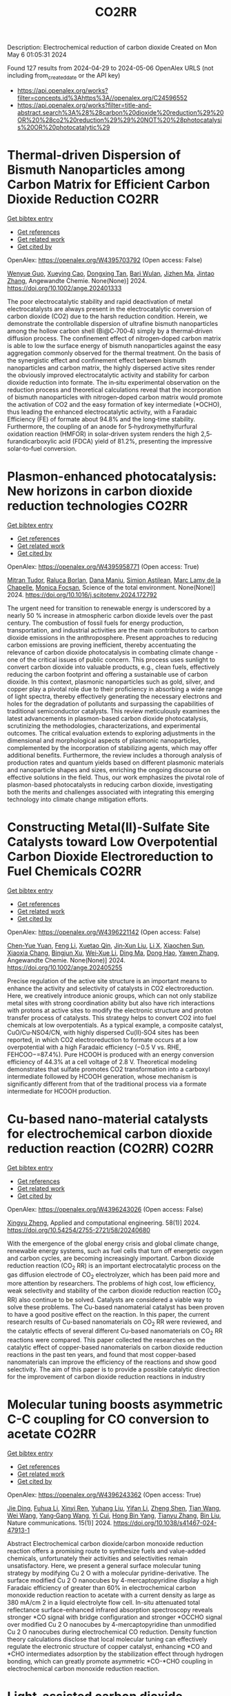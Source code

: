 #+TITLE: CO2RR
Description: Electrochemical reduction of carbon dioxide
Created on Mon May  6 01:05:31 2024

Found 127 results from 2024-04-29 to 2024-05-06
OpenAlex URLS (not including from_created_date or the API key)
- [[https://api.openalex.org/works?filter=concepts.id%3Ahttps%3A//openalex.org/C24596552]]
- [[https://api.openalex.org/works?filter=title-and-abstract.search%3A%28%28carbon%20dioxide%20reduction%29%20OR%20%28co2%20reduction%29%29%20NOT%20%28photocatalysis%20OR%20photocatalytic%29]]

* Thermal‐driven Dispersion of Bismuth Nanoparticles among Carbon Matrix for Efficient Carbon Dioxide Reduction  :CO2RR:
:PROPERTIES:
:UUID: https://openalex.org/W4395703792
:TOPICS: Carbon Dioxide Capture and Storage Technologies, Catalytic Nanomaterials, Electrochemical Reduction of CO2 to Fuels
:PUBLICATION_DATE: 2024-04-26
:END:    
    
[[elisp:(doi-add-bibtex-entry "https://doi.org/10.1002/ange.202401333")][Get bibtex entry]] 

- [[elisp:(progn (xref--push-markers (current-buffer) (point)) (oa--referenced-works "https://openalex.org/W4395703792"))][Get references]]
- [[elisp:(progn (xref--push-markers (current-buffer) (point)) (oa--related-works "https://openalex.org/W4395703792"))][Get related work]]
- [[elisp:(progn (xref--push-markers (current-buffer) (point)) (oa--cited-by-works "https://openalex.org/W4395703792"))][Get cited by]]

OpenAlex: https://openalex.org/W4395703792 (Open access: False)
    
[[https://openalex.org/A5024136853][Wenyue Guo]], [[https://openalex.org/A5040375453][Xueying Cao]], [[https://openalex.org/A5071389672][Dongxing Tan]], [[https://openalex.org/A5033348859][Bari Wulan]], [[https://openalex.org/A5091229695][Jizhen Ma]], [[https://openalex.org/A5058932447][Jintao Zhang]], Angewandte Chemie. None(None)] 2024. https://doi.org/10.1002/ange.202401333 
     
The poor electrocatalytic stability and rapid deactivation of metal electrocatalysts are always present in the electrocatalytic conversion of carbon dioxide (CO2) due to the harsh reduction condition. Herein, we demonstrate the controllable dispersion of ultrafine bismuth nanoparticles among the hollow carbon shell (Bi@C‐700‐4) simply by a thermal‐driven diffusion process. The confinement effect of nitrogen‐doped carbon matrix is able to low the surface energy of bismuth nanoparticles against the easy aggregation commonly observed for the thermal treatment. On the basis of the synergistic effect and confinement effect between bismuth nanoparticles and carbon matrix, the highly dispersed active sites render the obviously improved electrocatalytic activity and stability for carbon dioxide reduction into formate. The in‐situ experimental observation on the reduction process and theoretical calculations reveal that the incorporation of bismuth nanoparticles with nitrogen‐doped carbon matrix would promote the activation of CO2 and the easy formation of key intermediate (*OCHO), thus leading the enhanced electrocatalytic activity, with a Faradaic Efficiency (FE) of formate about 94.8% and the long‐time stability. Furthermore, the coupling of an anode for 5‐hydroxymethylfurfural oxidation reaction (HMFOR) in solar‐driven system renders the high 2,5‐furandicarboxylic acid (FDCA) yield of 81.2%, presenting the impressive solar‐to‐fuel conversion.    

    

* Plasmon-enhanced photocatalysis: New horizons in carbon dioxide reduction technologies  :CO2RR:
:PROPERTIES:
:UUID: https://openalex.org/W4395958771
:TOPICS: Photocatalytic Materials for Solar Energy Conversion, Nanotechnology and Imaging for Cancer Therapy and Diagnosis
:PUBLICATION_DATE: 2024-04-01
:END:    
    
[[elisp:(doi-add-bibtex-entry "https://doi.org/10.1016/j.scitotenv.2024.172792")][Get bibtex entry]] 

- [[elisp:(progn (xref--push-markers (current-buffer) (point)) (oa--referenced-works "https://openalex.org/W4395958771"))][Get references]]
- [[elisp:(progn (xref--push-markers (current-buffer) (point)) (oa--related-works "https://openalex.org/W4395958771"))][Get related work]]
- [[elisp:(progn (xref--push-markers (current-buffer) (point)) (oa--cited-by-works "https://openalex.org/W4395958771"))][Get cited by]]

OpenAlex: https://openalex.org/W4395958771 (Open access: True)
    
[[https://openalex.org/A5061851819][Mitran Tudor]], [[https://openalex.org/A5049575548][Raluca Borlan]], [[https://openalex.org/A5022186173][Dana Maniu]], [[https://openalex.org/A5035275284][Simion Aştilean]], [[https://openalex.org/A5089477740][Marc Lamy de la Chapelle]], [[https://openalex.org/A5037442423][Monica Focșan]], Science of the total environment. None(None)] 2024. https://doi.org/10.1016/j.scitotenv.2024.172792 
     
The urgent need for transition to renewable energy is underscored by a nearly 50 % increase in atmospheric carbon dioxide levels over the past century. The combustion of fossil fuels for energy production, transportation, and industrial activities are the main contributors to carbon dioxide emissions in the anthroposphere. Present approaches to reducing carbon emissions are proving inefficient, thereby accentuating the relevance of carbon dioxide photocatalysis in combating climate change - one of the critical issues of public concern. This process uses sunlight to convert carbon dioxide into valuable products, e.g., clean fuels, effectively reducing the carbon footprint and offering a sustainable use of carbon dioxide. In this context, plasmonic nanoparticles such as gold, silver, and copper play a pivotal role due to their proficiency in absorbing a wide range of light spectra, thereby effectively generating the necessary electrons and holes for the degradation of pollutants and surpassing the capabilities of traditional semiconductor catalysts. This review meticulously examines the latest advancements in plasmon-based carbon dioxide photocatalysis, scrutinizing the methodologies, characterizations, and experimental outcomes. The critical evaluation extends to exploring adjustments in the dimensional and morphological aspects of plasmonic nanoparticles, complemented by the incorporation of stabilizing agents, which may offer additional benefits. Furthermore, the review includes a thorough analysis of production rates and quantum yields based on different plasmonic materials and nanoparticle shapes and sizes, enriching the ongoing discourse on effective solutions in the field. Thus, our work emphasizes the pivotal role of plasmon-based photocatalysts in reducing carbon dioxide, investigating both the merits and challenges associated with integrating this emerging technology into climate change mitigation efforts.    

    

* Constructing Metal(II)‐Sulfate Site Catalysts toward Low Overpotential Carbon Dioxide Electroreduction to Fuel Chemicals  :CO2RR:
:PROPERTIES:
:UUID: https://openalex.org/W4396221142
:TOPICS: Electrochemical Reduction of CO2 to Fuels, Carbon Dioxide Utilization for Chemical Synthesis, Applications of Ionic Liquids
:PUBLICATION_DATE: 2024-04-29
:END:    
    
[[elisp:(doi-add-bibtex-entry "https://doi.org/10.1002/ange.202405255")][Get bibtex entry]] 

- [[elisp:(progn (xref--push-markers (current-buffer) (point)) (oa--referenced-works "https://openalex.org/W4396221142"))][Get references]]
- [[elisp:(progn (xref--push-markers (current-buffer) (point)) (oa--related-works "https://openalex.org/W4396221142"))][Get related work]]
- [[elisp:(progn (xref--push-markers (current-buffer) (point)) (oa--cited-by-works "https://openalex.org/W4396221142"))][Get cited by]]

OpenAlex: https://openalex.org/W4396221142 (Open access: False)
    
[[https://openalex.org/A5066382197][Chen‐Yue Yuan]], [[https://openalex.org/A5042754358][Feng Li]], [[https://openalex.org/A5040128561][Xuetao Qin]], [[https://openalex.org/A5083885267][Jin‐Xun Liu]], [[https://openalex.org/A5048869064][Li X]], [[https://openalex.org/A5034651849][Xiaochen Sun]], [[https://openalex.org/A5025889107][Xiaoxia Chang]], [[https://openalex.org/A5073687384][Bingjun Xu]], [[https://openalex.org/A5055160391][Wei‐Xue Li]], [[https://openalex.org/A5055822249][Ding Ma]], [[https://openalex.org/A5029170394][Dong Hao]], [[https://openalex.org/A5045398749][Yawen Zhang]], Angewandte Chemie. None(None)] 2024. https://doi.org/10.1002/ange.202405255 
     
Precise regulation of the active site structure is an important means to enhance the activity and selectivity of catalysts in CO2 electroreduction. Here, we creatively introduce anionic groups, which can not only stabilize metal sites with strong coordination ability but also have rich interactions with protons at active sites to modify the electronic structure and proton transfer process of catalysts. This strategy helps to convert CO2 into fuel chemicals at low overpotentials. As a typical example, a composite catalyst, CuO/Cu‐NSO4/CN, with highly dispersed Cu(II)‐SO4 sites has been reported, in which CO2 electroreduction to formate occurs at a low overpotential with a high Faradaic efficiency (−0.5 V vs. RHE, FEHCOO−=87.4%). Pure HCOOH is produced with an energy conversion efficiency of 44.3% at a cell voltage of 2.8 V. Theoretical modeling demonstrates that sulfate promotes CO2 transformation into a carboxyl intermediate followed by HCOOH generation, whose mechanism is significantly different from that of the traditional process via a formate intermediate for HCOOH production.    

    

* Cu-based nano-material catalysts for electrochemical carbon dioxide reduction reaction (CO2RR)  :CO2RR:
:PROPERTIES:
:UUID: https://openalex.org/W4396243026
:TOPICS: Electrochemical Reduction of CO2 to Fuels, Catalytic Nanomaterials, Catalytic Dehydrogenation of Light Alkanes
:PUBLICATION_DATE: 2024-04-30
:END:    
    
[[elisp:(doi-add-bibtex-entry "https://doi.org/10.54254/2755-2721/58/20240680")][Get bibtex entry]] 

- [[elisp:(progn (xref--push-markers (current-buffer) (point)) (oa--referenced-works "https://openalex.org/W4396243026"))][Get references]]
- [[elisp:(progn (xref--push-markers (current-buffer) (point)) (oa--related-works "https://openalex.org/W4396243026"))][Get related work]]
- [[elisp:(progn (xref--push-markers (current-buffer) (point)) (oa--cited-by-works "https://openalex.org/W4396243026"))][Get cited by]]

OpenAlex: https://openalex.org/W4396243026 (Open access: False)
    
[[https://openalex.org/A5084838055][Xingyu Zheng]], Applied and computational engineering. 58(1)] 2024. https://doi.org/10.54254/2755-2721/58/20240680 
     
With the emergence of the global energy crisis and global climate change, renewable energy systems, such as fuel cells that turn off energetic oxygen and carbon cycles, are becoming increasingly important. Carbon dioxide reduction reaction (CO_2 RR) is an important electrocatalytic process on the gas diffusion electrode of CO_2 electrolyzer, which has been paid more and more attention by researchers. The problems of high cost, low efficiency, weak selectivity and stability of the carbon dioxide reduction reaction (CO_2 RR) also continue to be solved. Catalysts are considered a viable way to solve these problems. The Cu-based nanomaterial catalyst has been proven to have a good positive effect on the reaction. In this paper, the current research results of Cu-based nanomaterials on CO_2 RR were reviewed, and the catalytic effects of several different Cu-based nanomaterials on CO_2 RR reactions were compared. This paper collected the researches on the catalytic effect of copper-based nanomaterials on carbon dioxide reduction reactions in the past ten years, and found that most copper-based nanomaterials can improve the efficiency of the reactions and show good selectivity. The aim of this paper is to provide a possible catalytic direction for the improvement of carbon dioxide reduction reactions in industry    

    

* Molecular tuning boosts asymmetric C-C coupling for CO conversion to acetate  :CO2RR:
:PROPERTIES:
:UUID: https://openalex.org/W4396243362
:TOPICS: Electrochemical Reduction of CO2 to Fuels, Applications of Ionic Liquids, Electrocatalysis for Energy Conversion
:PUBLICATION_DATE: 2024-04-29
:END:    
    
[[elisp:(doi-add-bibtex-entry "https://doi.org/10.1038/s41467-024-47913-1")][Get bibtex entry]] 

- [[elisp:(progn (xref--push-markers (current-buffer) (point)) (oa--referenced-works "https://openalex.org/W4396243362"))][Get references]]
- [[elisp:(progn (xref--push-markers (current-buffer) (point)) (oa--related-works "https://openalex.org/W4396243362"))][Get related work]]
- [[elisp:(progn (xref--push-markers (current-buffer) (point)) (oa--cited-by-works "https://openalex.org/W4396243362"))][Get cited by]]

OpenAlex: https://openalex.org/W4396243362 (Open access: True)
    
[[https://openalex.org/A5011568766][Jie Ding]], [[https://openalex.org/A5048943499][Fuhua Li]], [[https://openalex.org/A5030861597][Xinyi Ren]], [[https://openalex.org/A5064684366][Yuhang Liu]], [[https://openalex.org/A5085794085][Yifan Li]], [[https://openalex.org/A5060442973][Zheng Shen]], [[https://openalex.org/A5068274975][Tian Wang]], [[https://openalex.org/A5037989489][Wei Wang]], [[https://openalex.org/A5077960687][Yang‐Gang Wang]], [[https://openalex.org/A5063995082][Yi Cui]], [[https://openalex.org/A5059627859][Hong Bin Yang]], [[https://openalex.org/A5066738831][Tianyu Zhang]], [[https://openalex.org/A5013402262][Bin Liu]], Nature communications. 15(1)] 2024. https://doi.org/10.1038/s41467-024-47913-1 
     
Abstract Electrochemical carbon dioxide/carbon monoxide reduction reaction offers a promising route to synthesize fuels and value-added chemicals, unfortunately their activities and selectivities remain unsatisfactory. Here, we present a general surface molecular tuning strategy by modifying Cu 2 O with a molecular pyridine-derivative. The surface modified Cu 2 O nanocubes by 4-mercaptopyridine display a high Faradaic efficiency of greater than 60% in electrochemical carbon monoxide reduction reaction to acetate with a current density as large as 380 mA/cm 2 in a liquid electrolyte flow cell. In-situ attenuated total reflectance surface-enhanced infrared absorption spectroscopy reveals stronger *CO signal with bridge configuration and stronger *OCCHO signal over modified Cu 2 O nanocubes by 4-mercaptopyridine than unmodified Cu 2 O nanocubes during electrochemical CO reduction. Density function theory calculations disclose that local molecular tuning can effectively regulate the electronic structure of copper catalyst, enhancing *CO and *CHO intermediates adsorption by the stabilization effect through hydrogen bonding, which can greatly promote asymmetric *CO-*CHO coupling in electrochemical carbon monoxide reduction reaction.    

    

* Light-assisted carbon dioxide reduction in an automated photoreactor system coupled to carbonylation chemistry  :CO2RR:
:PROPERTIES:
:UUID: https://openalex.org/W4396518255
:TOPICS: Photocatalytic Materials for Solar Energy Conversion, Electrochemical Reduction of CO2 to Fuels, Catalytic Nanomaterials
:PUBLICATION_DATE: 2024-04-30
:END:    
    
[[elisp:(doi-add-bibtex-entry "https://doi.org/10.26434/chemrxiv-2024-sz6ng")][Get bibtex entry]] 

- [[elisp:(progn (xref--push-markers (current-buffer) (point)) (oa--referenced-works "https://openalex.org/W4396518255"))][Get references]]
- [[elisp:(progn (xref--push-markers (current-buffer) (point)) (oa--related-works "https://openalex.org/W4396518255"))][Get related work]]
- [[elisp:(progn (xref--push-markers (current-buffer) (point)) (oa--cited-by-works "https://openalex.org/W4396518255"))][Get cited by]]

OpenAlex: https://openalex.org/W4396518255 (Open access: True)
    
[[https://openalex.org/A5049002062][J. Schuurmans]], [[https://openalex.org/A5012342108][Tom Masson]], [[https://openalex.org/A5088965378][Stefan D.A. Zondag]], [[https://openalex.org/A5039727547][Simone Pilon]], [[https://openalex.org/A5038343460][Nicola Bragato]], [[https://openalex.org/A5005202029][Miguel Claros]], [[https://openalex.org/A5065790224][Tim den Hartog]], [[https://openalex.org/A5087513672][Francesc Sastre]], [[https://openalex.org/A5048324492][Jonathan Van Den Ham]], [[https://openalex.org/A5017264981][Pascal Buskens]], [[https://openalex.org/A5020215265][Giulia Fiorani]], [[https://openalex.org/A5058411581][Timothy Noël]], No host. None(None)] 2024. https://doi.org/10.26434/chemrxiv-2024-sz6ng  ([[https://chemrxiv.org/engage/api-gateway/chemrxiv/assets/orp/resource/item/662e396321291e5d1decdffa/original/light-assisted-carbon-dioxide-reduction-in-an-automated-photoreactor-system-coupled-to-carbonylation-chemistry.pdf][pdf]])
     
Continuous-flow methodologies offer promising avenues for sustainable processing due to their precise process control, scalability, and efficient heat and mass transfer. The small dimensions of continuous-flow reactors render them highly suitable for light-assisted reactions, as can be encountered in carbon dioxide hydrogenations. In this study, we present a novel reactor system emphasizing reproducibility, modularity, and automation, facilitating streamlined screening of conditions and catalysts for these processes. Through meticulous control over temperature, light intensity, pressure, residence time, and reagent stoichiometry, we conducted hydrogenation of carbon dioxide, yielding selective formation of carbon monoxide and methane using heterogeneous catalysts, including a newly developed ruthenium nanoparticle on titania catalyst. Furthermore, we demonstrated the direct utilization of on-demand generated carbon monoxide in the production of fine chemicals via various carbonylative cross-coupling reactions.    

    

* Electron-catalytic conversion of carbon dioxide into formaldehyde and methanol  :CO2RR:
:PROPERTIES:
:UUID: https://openalex.org/W4396593344
:TOPICS: Electrochemical Reduction of CO2 to Fuels, Carbon Dioxide Utilization for Chemical Synthesis, Catalytic Dehydrogenation of Light Alkanes
:PUBLICATION_DATE: 2024-04-01
:END:    
    
[[elisp:(doi-add-bibtex-entry "https://doi.org/10.32434/0321-4095-2024-153-2-11-17")][Get bibtex entry]] 

- [[elisp:(progn (xref--push-markers (current-buffer) (point)) (oa--referenced-works "https://openalex.org/W4396593344"))][Get references]]
- [[elisp:(progn (xref--push-markers (current-buffer) (point)) (oa--related-works "https://openalex.org/W4396593344"))][Get related work]]
- [[elisp:(progn (xref--push-markers (current-buffer) (point)) (oa--cited-by-works "https://openalex.org/W4396593344"))][Get cited by]]

OpenAlex: https://openalex.org/W4396593344 (Open access: True)
    
[[https://openalex.org/A5092230096][Віталій М. Вязовик]], Voprosy himii i himičeskoj tehnologii/Voprosy himii i himičeskoj tehnologii. None(2)] 2024. https://doi.org/10.32434/0321-4095-2024-153-2-11-17 
     
Since the mid-19th century, there has been a steady increase in the amount of CO2 in the atmosphere, leading to global warming due to the greenhouse effect. CO2 can be utilized to obtain a large number of organic compounds. The formation of these compounds depends on the methods of CO2 processing, which include biological, thermal conversion, photochemical, and plasma methods. Most of these methods involve the use of catalysts. One of the plasma methods is the electron-catalytic method using a barrier discharge. Studies on the catalytic conversion of CO2 into methanol and formaldehyde were carried out on a laboratory setup consisting of two sources of low-temperature plasma – dischargers, one of which contains a heterogeneous catalyst. Water vapor was used as the source of hydrogen. The formation of methanol and formaldehyde was investigated under different operating modes of the setup. The effect of sample aging for a day was determined. As a result, there is an increase in the concentration of methanol in the sample from 5.8% to 49.74% and formaldehyde from 4.1% to 50.01% for different operating modes of the setup. The observed results are explained by a sharp increase in the yield of oxygen-containing radicals and , which are formed by the interaction of ozone, formed from CO2 in the discharge zone, with aqueous solutions.    

    

* Accelerated screening of gas diffusion electrodes for carbon dioxide reduction  :CO2RR:
:PROPERTIES:
:UUID: https://openalex.org/W4396524110
:TOPICS: Electrochemical Reduction of CO2 to Fuels, Gas Sensing Technology and Materials, Electrochemical Detection of Heavy Metal Ions
:PUBLICATION_DATE: 2024-01-01
:END:    
    
[[elisp:(doi-add-bibtex-entry "https://doi.org/10.1039/d4dd00061g")][Get bibtex entry]] 

- [[elisp:(progn (xref--push-markers (current-buffer) (point)) (oa--referenced-works "https://openalex.org/W4396524110"))][Get references]]
- [[elisp:(progn (xref--push-markers (current-buffer) (point)) (oa--related-works "https://openalex.org/W4396524110"))][Get related work]]
- [[elisp:(progn (xref--push-markers (current-buffer) (point)) (oa--cited-by-works "https://openalex.org/W4396524110"))][Get cited by]]

OpenAlex: https://openalex.org/W4396524110 (Open access: True)
    
[[https://openalex.org/A5041734836][Ryan J. R. Jones]], [[https://openalex.org/A5059376070][Ying‐Chih Lai]], [[https://openalex.org/A5030566949][Dan Guevarra]], [[https://openalex.org/A5073163389][Kevin Kan]], [[https://openalex.org/A5033925671][Joel A. Haber]], [[https://openalex.org/A5037026533][John M. Gregoire]], Digital discovery. None(None)] 2024. https://doi.org/10.1039/d4dd00061g  ([[https://pubs.rsc.org/en/content/articlepdf/2024/dd/d4dd00061g][pdf]])
     
The electrochemical conversion of carbon dioxide to chemicals and fuels is expected to be a key sustainability technology. Electrochemical carbon dioxide reduction technologies are challenged by several factors, including the...    

    

* NiCuAg: An Electrochemically-Synthesised Trimetallic Stack for CO2 Reduction  :CO2RR:
:PROPERTIES:
:UUID: https://openalex.org/W4396215522
:TOPICS: Electrochemical Reduction of CO2 to Fuels, Thermoelectric Materials, Applications of Ionic Liquids
:PUBLICATION_DATE: 2024-04-01
:END:    
    
[[elisp:(doi-add-bibtex-entry "https://doi.org/10.1016/j.electacta.2024.144355")][Get bibtex entry]] 

- [[elisp:(progn (xref--push-markers (current-buffer) (point)) (oa--referenced-works "https://openalex.org/W4396215522"))][Get references]]
- [[elisp:(progn (xref--push-markers (current-buffer) (point)) (oa--related-works "https://openalex.org/W4396215522"))][Get related work]]
- [[elisp:(progn (xref--push-markers (current-buffer) (point)) (oa--cited-by-works "https://openalex.org/W4396215522"))][Get cited by]]

OpenAlex: https://openalex.org/W4396215522 (Open access: True)
    
[[https://openalex.org/A5003248026][Hannah L.A. Dickinson]], [[https://openalex.org/A5024797516][Mark D. Symes]], Electrochimica acta. None(None)] 2024. https://doi.org/10.1016/j.electacta.2024.144355 
     
Electrochemical CO2 reduction is a promising technique for the production of desirable hydrocarbons without the need to resort to fossil resources. However, high overpotentials and poor selectivity remain a challenge for CO2 electro-reduction, especially for deep reduction by more than two electrons. One apparently attractive approach for breaking the scaling relations caused by simultaneous CO2 reduction pathways and for achieving deeper reduction is the use of multi-metallic electrodes, where several promising metal catalysts are present in close proximity. Herein, noting the activity shown by Ni, Cu and Ag for CO2 electroreduction when used individually, we set out to synthesise a tri-metallic "stack" catalyst, NiCuAg, and then to test this for electrochemical CO2 reduction. The stack architecture was successfully generated and the trimetallic NiCuAg system did show improved Faradaic efficiency for the reduction of CO2 to formic acid when compared to the bare Ni and bimetallic NiCu controls under some select conditions. However, the two-layer NiCu stack and bare Ni exhibited consistently higher Faradaic efficiencies than NiCuAg for deeper CO2 electroreduction to methanol and ethanol, indicating that the combination of three individually promising metals does not necessarily translate into superior catalytic performance for deep carbon dioxide reduction. Download : Download high-res image (149KB)Download : Download full-size image    

    

* Molecular CO2 reduction  :CO2RR:
:PROPERTIES:
:UUID: https://openalex.org/W4396220173
:TOPICS: Electrochemical Reduction of CO2 to Fuels, Carbon Dioxide Utilization for Chemical Synthesis, Homogeneous Catalysis with Transition Metals
:PUBLICATION_DATE: 2024-04-29
:END:    
    
[[elisp:(doi-add-bibtex-entry "https://doi.org/10.1038/s44160-024-00548-y")][Get bibtex entry]] 

- [[elisp:(progn (xref--push-markers (current-buffer) (point)) (oa--referenced-works "https://openalex.org/W4396220173"))][Get references]]
- [[elisp:(progn (xref--push-markers (current-buffer) (point)) (oa--related-works "https://openalex.org/W4396220173"))][Get related work]]
- [[elisp:(progn (xref--push-markers (current-buffer) (point)) (oa--cited-by-works "https://openalex.org/W4396220173"))][Get cited by]]

OpenAlex: https://openalex.org/W4396220173 (Open access: False)
    
[[https://openalex.org/A5067992600][Alexandra R. Groves]], Nature synthesis. None(None)] 2024. https://doi.org/10.1038/s44160-024-00548-y 
     
No abstract    

    

* Standardizing isotope traceability in CO2 reduction  :CO2RR:
:PROPERTIES:
:UUID: https://openalex.org/W4396520924
:TOPICS: Chemistry of Actinide and Lanthanide Elements, Catalytic Nanomaterials, Electrochemical Reduction of CO2 to Fuels
:PUBLICATION_DATE: 2024-04-01
:END:    
    
[[elisp:(doi-add-bibtex-entry "https://doi.org/10.1016/s1872-2067(23)64647-9")][Get bibtex entry]] 

- [[elisp:(progn (xref--push-markers (current-buffer) (point)) (oa--referenced-works "https://openalex.org/W4396520924"))][Get references]]
- [[elisp:(progn (xref--push-markers (current-buffer) (point)) (oa--related-works "https://openalex.org/W4396520924"))][Get related work]]
- [[elisp:(progn (xref--push-markers (current-buffer) (point)) (oa--cited-by-works "https://openalex.org/W4396520924"))][Get cited by]]

OpenAlex: https://openalex.org/W4396520924 (Open access: False)
    
[[https://openalex.org/A5015677984][Jingjing Li]], [[https://openalex.org/A5002351235][Shujuan Jiang]], [[https://openalex.org/A5062661521][Shaoqing Song]], Cuihua xuebao/Chinese journal of catalysis. 59(None)] 2024. https://doi.org/10.1016/s1872-2067(23)64647-9 
     
An isotope traceability standard has been established in CO 2 RR, offering a rigorous method for accurately identifying true source of CO 2 RR products. This advancement is steering researchers towards more dependable outcomes, enabling them to sidestep potential pitfalls.    

    

* Experimental Study on the Thermal Reduction of CO2 by Activated Solid Carbon-Based Fuels  :CO2RR:
:PROPERTIES:
:UUID: https://openalex.org/W4396556531
:TOPICS: Catalytic Nanomaterials, Catalytic Dehydrogenation of Light Alkanes, Catalytic Carbon Dioxide Hydrogenation
:PUBLICATION_DATE: 2024-05-01
:END:    
    
[[elisp:(doi-add-bibtex-entry "https://doi.org/10.3390/en17092164")][Get bibtex entry]] 

- [[elisp:(progn (xref--push-markers (current-buffer) (point)) (oa--referenced-works "https://openalex.org/W4396556531"))][Get references]]
- [[elisp:(progn (xref--push-markers (current-buffer) (point)) (oa--related-works "https://openalex.org/W4396556531"))][Get related work]]
- [[elisp:(progn (xref--push-markers (current-buffer) (point)) (oa--cited-by-works "https://openalex.org/W4396556531"))][Get cited by]]

OpenAlex: https://openalex.org/W4396556531 (Open access: True)
    
[[https://openalex.org/A5031668694][Siyuan Zhang]], [[https://openalex.org/A5029066026][Chen Liang]], [[https://openalex.org/A5028228263][Zhengwang Zhu]], [[https://openalex.org/A5007682830][Ruifang Cui]], Energies. 17(9)] 2024. https://doi.org/10.3390/en17092164  ([[https://www.mdpi.com/1996-1073/17/9/2164/pdf?version=1714545483][pdf]])
     
For achieving CO2 thermal reduction, a technology combining solid carbon activation and high-temperature CO2 reduction was proposed, named as activated-reduction technology. In this study, this technology is realized by using a circulating fluidized bed and downdraft reactor. Reduced agent parameters (O2/C and CO2 concentration) greatly affect the reduction effect of CO2. In addition, the effect of the activation process on different carbon-based materials can help to broaden the range of carbon-based materials used for CO2 reduction, which is also an important issue. The following three points have been studied through experiments: (1) the influence of the characteristics of the reduced agent (CO2 concentration and O2/C) on CO2 reduction; (2) the performance of different chars in CO2 reduction; and (3) the activation effect of solid carbon. The activation process can develop the pore structure of coal gasification char and transform it into activated char with higher reactivity. The CO concentration in the tail gas is a crucial factor limiting the effectiveness of CO2 reduction, with an experimentally determined upper limit of around 55% at 1200 °C. If CO concentration is far from the upper limit, temperature becomes the significant influencing factor. When the reduced agent O2/C is 0.18, the highest net CO2 reduction of 0.021 Nm3/kg is achieved at 60% CO2 concentration. When the reduced agent CO2 concentration is 50%, the highest net CO2 reduction of 0.065 Nm3/kg is achieved at 0.22 O2/C. Compared with CPGC, YHGC has higher reactivity and is more suitable for CO2 reduction. The activation process helps to reduce the differences between raw materials.    

    

* Low-crystallinity porous Ni2P2O7 nanowires with excellent CO2 capture ability for highly-efficient CO2 reduction  :CO2RR:
:PROPERTIES:
:UUID: https://openalex.org/W4395958842
:TOPICS: Gas Sensing Technology and Materials, Catalytic Nanomaterials, Solid Oxide Fuel Cells
:PUBLICATION_DATE: 2024-04-01
:END:    
    
[[elisp:(doi-add-bibtex-entry "https://doi.org/10.1016/j.surfin.2024.104402")][Get bibtex entry]] 

- [[elisp:(progn (xref--push-markers (current-buffer) (point)) (oa--referenced-works "https://openalex.org/W4395958842"))][Get references]]
- [[elisp:(progn (xref--push-markers (current-buffer) (point)) (oa--related-works "https://openalex.org/W4395958842"))][Get related work]]
- [[elisp:(progn (xref--push-markers (current-buffer) (point)) (oa--cited-by-works "https://openalex.org/W4395958842"))][Get cited by]]

OpenAlex: https://openalex.org/W4395958842 (Open access: False)
    
[[https://openalex.org/A5068021101][Baoyan Sun]], [[https://openalex.org/A5062755510][Wei Wang]], [[https://openalex.org/A5078615972][H. X. Bai]], [[https://openalex.org/A5004349988][Xiaoyan Liu]], [[https://openalex.org/A5036986744][Xiuyan Li]], [[https://openalex.org/A5049164248][Lili Yang]], [[https://openalex.org/A5060450921][Huilian Liu]], [[https://openalex.org/A5022526821][Xin Li]], [[https://openalex.org/A5044667191][Maobin Wei]], Surfaces and interfaces. None(None)] 2024. https://doi.org/10.1016/j.surfin.2024.104402 
     
No abstract    

    

* Progress in the electrochemical reduction of CO2 catalyzed by manganese-based oxides  :CO2RR:
:PROPERTIES:
:UUID: https://openalex.org/W4395954989
:TOPICS: Electrochemical Reduction of CO2 to Fuels, Aqueous Zinc-Ion Battery Technology, Electrocatalysis for Energy Conversion
:PUBLICATION_DATE: 2024-04-28
:END:    
    
[[elisp:(doi-add-bibtex-entry "https://doi.org/10.1007/s10163-024-01959-x")][Get bibtex entry]] 

- [[elisp:(progn (xref--push-markers (current-buffer) (point)) (oa--referenced-works "https://openalex.org/W4395954989"))][Get references]]
- [[elisp:(progn (xref--push-markers (current-buffer) (point)) (oa--related-works "https://openalex.org/W4395954989"))][Get related work]]
- [[elisp:(progn (xref--push-markers (current-buffer) (point)) (oa--cited-by-works "https://openalex.org/W4395954989"))][Get cited by]]

OpenAlex: https://openalex.org/W4395954989 (Open access: False)
    
[[https://openalex.org/A5012716866][Jin Zhai]], [[https://openalex.org/A5000940922][Xiaoyun Wu]], [[https://openalex.org/A5044963853][Jiahong Cai]], [[https://openalex.org/A5057602226][Yanxiong Fang]], [[https://openalex.org/A5038636527][Dalei Sun]], Journal of material cycles and waste management. None(None)] 2024. https://doi.org/10.1007/s10163-024-01959-x 
     
No abstract    

    

* A Zero‐Gap Gas Phase Photoelectrolyzer for CO2 Reduction with Porous Carbon Supported Photocathodes  :CO2RR:
:PROPERTIES:
:UUID: https://openalex.org/W4396503824
:TOPICS: Electrochemical Reduction of CO2 to Fuels, Photocatalytic Materials for Solar Energy Conversion, Chemistry and Applications of Metal-Organic Frameworks
:PUBLICATION_DATE: 2024-04-30
:END:    
    
[[elisp:(doi-add-bibtex-entry "https://doi.org/10.1002/cssc.202400518")][Get bibtex entry]] 

- [[elisp:(progn (xref--push-markers (current-buffer) (point)) (oa--referenced-works "https://openalex.org/W4396503824"))][Get references]]
- [[elisp:(progn (xref--push-markers (current-buffer) (point)) (oa--related-works "https://openalex.org/W4396503824"))][Get related work]]
- [[elisp:(progn (xref--push-markers (current-buffer) (point)) (oa--cited-by-works "https://openalex.org/W4396503824"))][Get cited by]]

OpenAlex: https://openalex.org/W4396503824 (Open access: True)
    
[[https://openalex.org/A5060105614][Yujie Zhao]], [[https://openalex.org/A5026988474][Iván Merino-Garcia]], [[https://openalex.org/A5023683242][Jonathan Albo]], [[https://openalex.org/A5056705242][Andreas Kaiser]], ChemSusChem. None(None)] 2024. https://doi.org/10.1002/cssc.202400518 
     
A modified Metal‐Organic Framework UiO‐66‐NH2–based photocathode in a zero‐gap gas phase photoelectrolyzer was applied for CO2 reduction. Four types of porous carbon fiber layers with different wettability were employed to tailor the local environment of the cathodic surface reactions, optimizing activity and selectivity towards formate, methanol, and ethanol. Results are explained by mass transport through the different type and arrangement of carbon fiber support layers in the photocathodes and the resulting local environment at the UiO‐66‐NH2 catalyst. The highest energy‐to‐fuel conversion efficiency of 1.06% towards hydrocarbons was achieved with the most hydrophobic carbon fiber (H23C2). The results are a step further in understanding how the design and composition of the electrodes in photoelectrochemical electrolyzers can impact the CO2 reduction efficiency and selectivity.    

    

* Designing Bi‐In2O3 Nanoflower Catalysts for Enhanced Performance of Electrochemical CO2 Reduction to Formate  :CO2RR:
:PROPERTIES:
:UUID: https://openalex.org/W4395702741
:TOPICS: Electrochemical Reduction of CO2 to Fuels, Catalytic Nanomaterials, Catalytic Dehydrogenation of Light Alkanes
:PUBLICATION_DATE: 2024-04-27
:END:    
    
[[elisp:(doi-add-bibtex-entry "https://doi.org/10.1002/cnma.202400008")][Get bibtex entry]] 

- [[elisp:(progn (xref--push-markers (current-buffer) (point)) (oa--referenced-works "https://openalex.org/W4395702741"))][Get references]]
- [[elisp:(progn (xref--push-markers (current-buffer) (point)) (oa--related-works "https://openalex.org/W4395702741"))][Get related work]]
- [[elisp:(progn (xref--push-markers (current-buffer) (point)) (oa--cited-by-works "https://openalex.org/W4395702741"))][Get cited by]]

OpenAlex: https://openalex.org/W4395702741 (Open access: False)
    
[[https://openalex.org/A5022110710][Ruichen Wang]], [[https://openalex.org/A5005331849][Siting Deng]], [[https://openalex.org/A5024547898][Yongyu Pang]], [[https://openalex.org/A5033818348][Guoliang Chai]], ChemNanoMat. None(None)] 2024. https://doi.org/10.1002/cnma.202400008 
     
Electrochemical CO2 reduction (ECO2RR) is capable of converting CO2 into a wide range of value‐added products under relatively mild conditions. Electrocatalyst with high selectivity and activity is crucial for high efficient ECO2RR. Herein, Bi‐In2O3 nanoflower catalysts with different metal ratios synthesized by wet chemical method are used for ECO2RR to produce formate. The results indicate that the hydrogen evolution activity of the Bi‐In2O3 catalysts during ECO2RR is suppressed at a low level and the activity and selectivity of formate production is related to the ratio of Bi to In content in the catalysts. The optimized Bi‐In2O3 catalyst with the ratio of Bi6In94 can achieve a high formate Faradaic efficiency (FEformate) over 80% under a wide potential range from ‐0.7 V to ‐1.2 V vs. RHE, with the maximum value of 88.1% at ‐0.7 V vs. RHE. Meanwhile, the highest formate partial current density reaches 47.7 mA cm‐2 at ‐1.2 V vs. RHE and the current density and Faradaic efficiency remain stable during the 10 h stability test. The enhanced formate formation on Bi‐In2O3 NF can be attributed to the synergistic effect between Bi and In according to the characterizations of the Bi‐In2O3 NF.    

    

* Oxygen Functionalized Diamond Nanocone Arrays Coupling Cobalt Phthalocyanine for Enhanced Electrochemical CO2 Reduction  :CO2RR:
:PROPERTIES:
:UUID: https://openalex.org/W4396523545
:TOPICS: Electrochemical Reduction of CO2 to Fuels, Electrocatalysis for Energy Conversion, Materials for Electrochemical Supercapacitors
:PUBLICATION_DATE: 2024-01-01
:END:    
    
[[elisp:(doi-add-bibtex-entry "https://doi.org/10.2139/ssrn.4809893")][Get bibtex entry]] 

- [[elisp:(progn (xref--push-markers (current-buffer) (point)) (oa--referenced-works "https://openalex.org/W4396523545"))][Get references]]
- [[elisp:(progn (xref--push-markers (current-buffer) (point)) (oa--related-works "https://openalex.org/W4396523545"))][Get related work]]
- [[elisp:(progn (xref--push-markers (current-buffer) (point)) (oa--cited-by-works "https://openalex.org/W4396523545"))][Get cited by]]

OpenAlex: https://openalex.org/W4396523545 (Open access: False)
    
[[https://openalex.org/A5055464702][Shuyu Bu]], [[https://openalex.org/A5056629328][Bin Liu]], [[https://openalex.org/A5072085711][Anquan Zhu]], [[https://openalex.org/A5043737902][Chuhao Luan]], [[https://openalex.org/A5051363890][Kai Li]], [[https://openalex.org/A5027536131][Qili Gao]], [[https://openalex.org/A5001329497][Xin Kong]], [[https://openalex.org/A5055720935][Hong Guo]], [[https://openalex.org/A5081117163][Wenjun Zhang]], No host. None(None)] 2024. https://doi.org/10.2139/ssrn.4809893 
     
The development of high-efficiency catalysts plays a crucial role in advancing CO2 electroreduction techniques. Among potential candidate, diamond-based electrocatalysts show promise due to their broad electrochemical windows, which effectively suppress competitive hydrogen evolution and ensure high CO2 reduction efficiency. In this study, we report an integrated electrode composed of oxygen-terminated diamond nanocone (ODcone) with CoPc-molecules anchoring (CoPc/ODcone). The CoPc/ODcone electrodes exhibited remarkable performance, achieving a maximum Faradaic efficiency (FE) of 94.1% for CO at −0.97 V vs. RHE, and maintaining an FECO higher than 80% over a wide potential range of −0.67 V to −1.07 V vs. RHE. The outstanding performance of the CoPc/ODcone electrode can be attributed to the synergistic effects between the nanostructured diamond surface and the CoPc catalyst. The hydroxyl-rich nature of the diamond surface facilitates the anchoring of CoPc molecules and bonding with Co atoms in CoPc. Simultaneously, the nanostructured diamond with sharp tips enhances CO2 adsorption, thereby improving the catalyst's performance. This study provides valuable insights into the utilization of non-metallic carbon materials, particularly diamond, as metal-free catalysts in CO2 electrochemical reduction and tackles challenges such as low current density and poor FE, thus contributing to the advancement of more effective catalysts for CO2 electroreduction.    

    

* Construction of efficient and stable low-temperature reverse-bias bipolar membrane electrolyser for CO2 reduction  :CO2RR:
:PROPERTIES:
:UUID: https://openalex.org/W4396521225
:TOPICS: Electrochemical Reduction of CO2 to Fuels, Carbon Dioxide Utilization for Chemical Synthesis, Aqueous Zinc-Ion Battery Technology
:PUBLICATION_DATE: 2024-04-01
:END:    
    
[[elisp:(doi-add-bibtex-entry "https://doi.org/10.1016/s1872-2067(23)64636-4")][Get bibtex entry]] 

- [[elisp:(progn (xref--push-markers (current-buffer) (point)) (oa--referenced-works "https://openalex.org/W4396521225"))][Get references]]
- [[elisp:(progn (xref--push-markers (current-buffer) (point)) (oa--related-works "https://openalex.org/W4396521225"))][Get related work]]
- [[elisp:(progn (xref--push-markers (current-buffer) (point)) (oa--cited-by-works "https://openalex.org/W4396521225"))][Get cited by]]

OpenAlex: https://openalex.org/W4396521225 (Open access: False)
    
[[https://openalex.org/A5031250466][Yi Xie]], [[https://openalex.org/A5043967160][Zhanyou Xu]], [[https://openalex.org/A5045890071][Qingyi Lu]], [[https://openalex.org/A5018863416][Ying Wang]], Cuihua xuebao/Chinese journal of catalysis. 59(None)] 2024. https://doi.org/10.1016/s1872-2067(23)64636-4 
     
Electrochemical conversion of CO2 and H2O to value-added products is an attractive approach for sustainable chemical production. Significant progress has been made in the past few decades in improving activity and selectivity, advancing this technology to practical application. Considering the next step for the electrochemical CO2 reduction reaction, improving carbon utilisation efficiency, stability, and energy efficiency are essential. Bipolar membrane (BPM)-based electrolysers, which allow electrodes to be operated under different pH, are advantageous to tackle the challenge mentioned above. Herein, we introduced the current status of CO2 electrolysers, followed by configuration, challenges, progress and outlook for combining reverse-bias BPM with different types of electrolysers. Our aim is to provide insight into developing carbon-efficient and energy-efficient CO2RR systems towards practical application.    

    

* Auto-tandem CO2 reduction by reconstructed Cu imidazole framework isomers: unveiling pristine MOF-mediated CO2 activation  :CO2RR:
:PROPERTIES:
:UUID: https://openalex.org/W4396223732
:TOPICS: Electrochemical Reduction of CO2 to Fuels, Chemistry and Applications of Metal-Organic Frameworks, Photocatalytic Materials for Solar Energy Conversion
:PUBLICATION_DATE: 2024-04-01
:END:    
    
[[elisp:(doi-add-bibtex-entry "https://doi.org/10.1016/j.cclet.2024.109937")][Get bibtex entry]] 

- [[elisp:(progn (xref--push-markers (current-buffer) (point)) (oa--referenced-works "https://openalex.org/W4396223732"))][Get references]]
- [[elisp:(progn (xref--push-markers (current-buffer) (point)) (oa--related-works "https://openalex.org/W4396223732"))][Get related work]]
- [[elisp:(progn (xref--push-markers (current-buffer) (point)) (oa--cited-by-works "https://openalex.org/W4396223732"))][Get cited by]]

OpenAlex: https://openalex.org/W4396223732 (Open access: False)
    
[[https://openalex.org/A5025614175][Xiang-Da Zhang]], [[https://openalex.org/A5036914815][Jian-Mei Huang]], [[https://openalex.org/A5024839012][Xiaorong Zhu]], [[https://openalex.org/A5022256556][Chang Liu]], [[https://openalex.org/A5068336878][Yue Yin]], [[https://openalex.org/A5067239284][Jiayi Huang]], [[https://openalex.org/A5076118607][Yafei Li]], [[https://openalex.org/A5001990602][Zhi‐Yuan Gu]], Chinese Chemical Letters/Chinese chemical letters. None(None)] 2024. https://doi.org/10.1016/j.cclet.2024.109937 
     
No abstract    

    

* Electrocatalytic reduction of CO2 by Co-Cu metastable alloy nanoparticles derived from MOFs  :CO2RR:
:PROPERTIES:
:UUID: https://openalex.org/W4396533236
:TOPICS: Electrochemical Reduction of CO2 to Fuels, Applications of Ionic Liquids, Electrocatalysis for Energy Conversion
:PUBLICATION_DATE: 2024-04-01
:END:    
    
[[elisp:(doi-add-bibtex-entry "https://doi.org/10.1016/j.jallcom.2024.174693")][Get bibtex entry]] 

- [[elisp:(progn (xref--push-markers (current-buffer) (point)) (oa--referenced-works "https://openalex.org/W4396533236"))][Get references]]
- [[elisp:(progn (xref--push-markers (current-buffer) (point)) (oa--related-works "https://openalex.org/W4396533236"))][Get related work]]
- [[elisp:(progn (xref--push-markers (current-buffer) (point)) (oa--cited-by-works "https://openalex.org/W4396533236"))][Get cited by]]

OpenAlex: https://openalex.org/W4396533236 (Open access: False)
    
[[https://openalex.org/A5049863539][Chaoyun Song]], [[https://openalex.org/A5036203577][Xiao Renshaw Wang]], [[https://openalex.org/A5040394808][Guanqing Song]], [[https://openalex.org/A5054405538][Gansheng Shi]], [[https://openalex.org/A5003642180][Yan Wang]], [[https://openalex.org/A5091161566][Jiajun Yu]], [[https://openalex.org/A5016028983][Xiaofeng Xie]], [[https://openalex.org/A5068911982][Jing Sun]], Journal of alloys and compounds. None(None)] 2024. https://doi.org/10.1016/j.jallcom.2024.174693 
     
No abstract    

    

* Investigating the influence of oxygen doping in modulating product distribution for electrocatalytic CO2 reduction reaction  :CO2RR:
:PROPERTIES:
:UUID: https://openalex.org/W4396620885
:TOPICS: Electrochemical Reduction of CO2 to Fuels, Electrocatalysis for Energy Conversion, Thermoelectric Materials
:PUBLICATION_DATE: 2024-05-01
:END:    
    
[[elisp:(doi-add-bibtex-entry "https://doi.org/10.1016/j.apsusc.2024.160207")][Get bibtex entry]] 

- [[elisp:(progn (xref--push-markers (current-buffer) (point)) (oa--referenced-works "https://openalex.org/W4396620885"))][Get references]]
- [[elisp:(progn (xref--push-markers (current-buffer) (point)) (oa--related-works "https://openalex.org/W4396620885"))][Get related work]]
- [[elisp:(progn (xref--push-markers (current-buffer) (point)) (oa--cited-by-works "https://openalex.org/W4396620885"))][Get cited by]]

OpenAlex: https://openalex.org/W4396620885 (Open access: False)
    
[[https://openalex.org/A5068887848][Murugesan Prasanna]], [[https://openalex.org/A5063534344][S. Ramakrishnan]], [[https://openalex.org/A5056033491][Dong Jin Yoo]], Applied surface science. None(None)] 2024. https://doi.org/10.1016/j.apsusc.2024.160207 
     
No abstract    

    

* Efficient Tuning of the Selectivity of Cu-Based Interface for Electrocatalytic CO2 Reduction by Ligand Modification  :CO2RR:
:PROPERTIES:
:UUID: https://openalex.org/W4396528514
:TOPICS: Electrochemical Reduction of CO2 to Fuels, Electrocatalysis for Energy Conversion, Molecular Electronic Devices and Systems
:PUBLICATION_DATE: 2024-01-01
:END:    
    
[[elisp:(doi-add-bibtex-entry "https://doi.org/10.2139/ssrn.4809895")][Get bibtex entry]] 

- [[elisp:(progn (xref--push-markers (current-buffer) (point)) (oa--referenced-works "https://openalex.org/W4396528514"))][Get references]]
- [[elisp:(progn (xref--push-markers (current-buffer) (point)) (oa--related-works "https://openalex.org/W4396528514"))][Get related work]]
- [[elisp:(progn (xref--push-markers (current-buffer) (point)) (oa--cited-by-works "https://openalex.org/W4396528514"))][Get cited by]]

OpenAlex: https://openalex.org/W4396528514 (Open access: False)
    
[[https://openalex.org/A5046851457][Yonggao Yan]], [[https://openalex.org/A5047188725][Tongxian Li]], [[https://openalex.org/A5087410333][Manuel Oliva‐Ramírez]], [[https://openalex.org/A5053753860][Yuguo Zhao]], [[https://openalex.org/A5051434566][Shuo Wang]], [[https://openalex.org/A5032165940][Xin Chen]], [[https://openalex.org/A5072946558][Dong Wang]], [[https://openalex.org/A5019559196][Peter Schaaf]], [[https://openalex.org/A5017550339][Xiayan Wang]], [[https://openalex.org/A5017550339][Xiayan Wang]], No host. None(None)] 2024. https://doi.org/10.2139/ssrn.4809895 
     
No abstract    

    

* Enhanced CO adsorption and *CO hydrogenation for efficient CO2 deep reduction on MnCu-NC  :CO2RR:
:PROPERTIES:
:UUID: https://openalex.org/W4396231739
:TOPICS: Electrochemical Reduction of CO2 to Fuels, Catalytic Nanomaterials, Ammonia Synthesis and Electrocatalysis
:PUBLICATION_DATE: 2024-04-01
:END:    
    
[[elisp:(doi-add-bibtex-entry "https://doi.org/10.1016/j.surfin.2024.104426")][Get bibtex entry]] 

- [[elisp:(progn (xref--push-markers (current-buffer) (point)) (oa--referenced-works "https://openalex.org/W4396231739"))][Get references]]
- [[elisp:(progn (xref--push-markers (current-buffer) (point)) (oa--related-works "https://openalex.org/W4396231739"))][Get related work]]
- [[elisp:(progn (xref--push-markers (current-buffer) (point)) (oa--cited-by-works "https://openalex.org/W4396231739"))][Get cited by]]

OpenAlex: https://openalex.org/W4396231739 (Open access: False)
    
[[https://openalex.org/A5025635681][Zhiyun Hu]], [[https://openalex.org/A5095932719][Huang Liangai]], [[https://openalex.org/A5095932720][Liu Jianchuan]], [[https://openalex.org/A5029923065][Zhong Wenwu]], Surfaces and interfaces. None(None)] 2024. https://doi.org/10.1016/j.surfin.2024.104426 
     
In CO2RR, enhancing CO adsorption could suppress desorption and increase *CO concentration for deep reduction. An underlying concern is that strong adsorption might result in high thermodynamic barrier for *CO hydrogenation, however, kinetic barrier firstly dominates the reaction pathway and determines the products selectivity. Directed by above idea, CO2RR performance on Mn, Cu doped nitrogenated carbon (MnCu-NC) is comprehensively studied using density functional theory (DFT). MnCu-NC shows a mild limiting potential of -0.59 V (*CO → *CHO) for CH3OH and CH4 products. CO poisoning is likely to cause catalyst deactivation, while CO modified MnCu-NC shows a slightly increased limiting potential of -0.63 V (*COCO → *COCHO) for CH3OH and CH4, and hydrogen evolution is significantly suppressed. Further comparative studies indicate that kinetic barrier for *CO hydrogenation is crucial for deep reduction, and C−O activation, as well as CO adsorption is enhanced by Π-backbonding. Besides, introduction Cu to dual-atom catalyst (DAC) could help retain more electrons and Mn has strong magnetization for charge transfer, both of which improve the charge densities and Π-backbonding strength, thus boosting the remarkable CO2RR performance toward CH4 and CH3OH on MnCu-NC.    

    

* An Interval Fractional Electric Power System Planning Model for CO2 Emission Intensity Reduction: A Case Study of Fujian, China  :CO2RR:
:PROPERTIES:
:UUID: https://openalex.org/W4396524125
:TOPICS: Integration of Renewable Energy Systems in Power Grids, Electricity Market Operation and Optimization, Integration of Electric Vehicles in Power Systems
:PUBLICATION_DATE: 2024-01-01
:END:    
    
[[elisp:(doi-add-bibtex-entry "https://doi.org/10.1007/978-3-031-54684-6_23")][Get bibtex entry]] 

- [[elisp:(progn (xref--push-markers (current-buffer) (point)) (oa--referenced-works "https://openalex.org/W4396524125"))][Get references]]
- [[elisp:(progn (xref--push-markers (current-buffer) (point)) (oa--related-works "https://openalex.org/W4396524125"))][Get related work]]
- [[elisp:(progn (xref--push-markers (current-buffer) (point)) (oa--cited-by-works "https://openalex.org/W4396524125"))][Get cited by]]

OpenAlex: https://openalex.org/W4396524125 (Open access: False)
    
[[https://openalex.org/A5034822677][Shuai Zhao]], [[https://openalex.org/A5021819233][J. W. Li]], [[https://openalex.org/A5020826386][J. Liu]], [[https://openalex.org/A5057075801][Y. P. Li]], Environmental science and engineering. None(None)] 2024. https://doi.org/10.1007/978-3-031-54684-6_23 
     
Using low-carbon/zero-carbon energy sources and negative emission technologies, and economic policies have proven to be effective measures for electric power plants' CO2 emission mitigation. This study constructs an interval fractional electric power system planning (IFES) model for minimizing CO2 emission intensity considering the interactions between the measures and other constraints under uncertainty. The model is applied to Fujian Province as a real-case study, which contains electricity mix improvement, three types of CO2 emission reduction technologies, one policy. It was found that: (i) System carbon emission intensity is [170, 213] g/RMB; (ii) The proportion of clean energy power generation in Fujian Province will reach [92.32, 93.13]% in the 2055–2060, with nuclear energy, wind power and photovoltaic power generation ranking the top three; (iii) The electricity mix improvement has made the greatest contribution to the carbon neutrality of the power system (74.62%), and the contributions of CCS, DAC, and ESC are (9.11, 5.25, 11.02%) respectively. The research results provide scientific planning solutions for carbon reduction in the power industry in Fujian Province. The developed IF-ESP model can also be used in other regions around the world.    

    

* Carbon-based electrocatalysts for CO2 reduction, PET hydrolysate, and water splitting towards value-added products  :CO2RR:
:PROPERTIES:
:UUID: https://openalex.org/W4396535145
:TOPICS: Electrochemical Reduction of CO2 to Fuels, Accelerating Materials Innovation through Informatics, Catalytic Carbon Dioxide Hydrogenation
:PUBLICATION_DATE: 2023-12-14
:END:    
    
[[elisp:(doi-add-bibtex-entry "None")][Get bibtex entry]] 

- [[elisp:(progn (xref--push-markers (current-buffer) (point)) (oa--referenced-works "https://openalex.org/W4396535145"))][Get references]]
- [[elisp:(progn (xref--push-markers (current-buffer) (point)) (oa--related-works "https://openalex.org/W4396535145"))][Get related work]]
- [[elisp:(progn (xref--push-markers (current-buffer) (point)) (oa--cited-by-works "https://openalex.org/W4396535145"))][Get cited by]]

OpenAlex: https://openalex.org/W4396535145 (Open access: True)
    
[[https://openalex.org/A5095957517][Sravan Kumar Kilaparthi]], No host. None(None)] 2023. None  ([[https://theses.hal.science/tel-04563262/document][pdf]])
     
No abstract    

    

* Interface interaction mediated surface plasmon resonance enhancement promoted visible-light-driven CO2 reduction with water  :CO2RR:
:PROPERTIES:
:UUID: https://openalex.org/W4396520179
:TOPICS: Photocatalytic Materials for Solar Energy Conversion, Nanotechnology and Imaging for Cancer Therapy and Diagnosis, Plasmonic Nanoparticles: Synthesis, Properties, and Applications
:PUBLICATION_DATE: 2024-04-01
:END:    
    
[[elisp:(doi-add-bibtex-entry "https://doi.org/10.1016/j.apcatb.2024.124141")][Get bibtex entry]] 

- [[elisp:(progn (xref--push-markers (current-buffer) (point)) (oa--referenced-works "https://openalex.org/W4396520179"))][Get references]]
- [[elisp:(progn (xref--push-markers (current-buffer) (point)) (oa--related-works "https://openalex.org/W4396520179"))][Get related work]]
- [[elisp:(progn (xref--push-markers (current-buffer) (point)) (oa--cited-by-works "https://openalex.org/W4396520179"))][Get cited by]]

OpenAlex: https://openalex.org/W4396520179 (Open access: False)
    
[[https://openalex.org/A5015681757][Huiming Wang]], [[https://openalex.org/A5014507212][Shuping Xu]], [[https://openalex.org/A5022112491][Baoxin Ni]], [[https://openalex.org/A5048157075][Jizheng Xu]], [[https://openalex.org/A5039502138][Gregory A. Solan]], [[https://openalex.org/A5005857127][Shuaiqi Gong]], [[https://openalex.org/A5058083068][Yulin Min]], Applied catalysis. B, Environmental. None(None)] 2024. https://doi.org/10.1016/j.apcatb.2024.124141 
     
The conversion of carbon dioxide (CO2) into fuel using solar energy holds significant promise. However, the inefficient use of light and poor production activity have hindered its development. Here, we propose a simple in situ annealing oxidation method by coating a layer of TiO2 outside TiN, a material with a favorable price and localized surface plasmon resonance (LSPR) effect, to create an L-TiNO composite. The yield of CO over L-TiNO (50.8 μmol g−1 h−1) is 56.4 times that over TiO2 (0.9 μmol g−1 h−1) under visible light irradiation in pure aqueous environment, with a selectivity of 95.98%. In-situ Fourier transform infrared (FTIR) measurements reflect the CO2-COOH⁎-CO conversion route happening on L-TiNO. Characterizations like the Kelvin probe force microscopy (KPFM) technique confirm the generation of built-in electric field, which facilitates efficient carrier separation and migration. Density functional theory (DFT) calculations support that L-TiNO with LSPR effect alters the shape of absorbed CO2 to facilitate generation COOH⁎ via forming hydroxyl end group (Ti-OH) and promotes CO⁎ desorption to CO(g). This work provides valuable insights into the coupling of plasmonic materials with semiconductors to achieve efficient solar energy utilization.    

    

* Surface-modified silver aerogels combining interfacial regulation for electrocatalytic CO2 reduction under large current density  :CO2RR:
:PROPERTIES:
:UUID: https://openalex.org/W4396545001
:TOPICS: Electrochemical Reduction of CO2 to Fuels, Electrocatalysis for Energy Conversion, Emergent Phenomena at Oxide Interfaces
:PUBLICATION_DATE: 2024-05-01
:END:    
    
[[elisp:(doi-add-bibtex-entry "https://doi.org/10.1016/j.cej.2024.151849")][Get bibtex entry]] 

- [[elisp:(progn (xref--push-markers (current-buffer) (point)) (oa--referenced-works "https://openalex.org/W4396545001"))][Get references]]
- [[elisp:(progn (xref--push-markers (current-buffer) (point)) (oa--related-works "https://openalex.org/W4396545001"))][Get related work]]
- [[elisp:(progn (xref--push-markers (current-buffer) (point)) (oa--cited-by-works "https://openalex.org/W4396545001"))][Get cited by]]

OpenAlex: https://openalex.org/W4396545001 (Open access: False)
    
[[https://openalex.org/A5021052031][Wenbo Wang]], [[https://openalex.org/A5027690279][Shanhe Gong]], [[https://openalex.org/A5041663670][Haotian Wang]], [[https://openalex.org/A5066009092][Yuting Tan]], [[https://openalex.org/A5031362369][Zhu Xiaofeng]], [[https://openalex.org/A5091806162][Xuexue Wang]], [[https://openalex.org/A5027835055][Jun Li]], [[https://openalex.org/A5015841585][Weiting Yu]], [[https://openalex.org/A5087023195][Guoxing Zhu]], [[https://openalex.org/A5050327114][Xiaomeng Lv]], Chemical engineering journal. None(None)] 2024. https://doi.org/10.1016/j.cej.2024.151849 
     
No abstract    

    

* A step-scheme-based Cs3Bi2Br9 perovskite quantum dots@mesoporous Nb2O5 photocatalyst with boosted charge separation and CO2 reduction  :CO2RR:
:PROPERTIES:
:UUID: https://openalex.org/W4396536919
:TOPICS: Photocatalytic Materials for Solar Energy Conversion, Perovskite Solar Cell Technology, Porous Crystalline Organic Frameworks for Energy and Separation Applications
:PUBLICATION_DATE: 2024-05-01
:END:    
    
[[elisp:(doi-add-bibtex-entry "https://doi.org/10.1016/j.jcis.2024.04.232")][Get bibtex entry]] 

- [[elisp:(progn (xref--push-markers (current-buffer) (point)) (oa--referenced-works "https://openalex.org/W4396536919"))][Get references]]
- [[elisp:(progn (xref--push-markers (current-buffer) (point)) (oa--related-works "https://openalex.org/W4396536919"))][Get related work]]
- [[elisp:(progn (xref--push-markers (current-buffer) (point)) (oa--cited-by-works "https://openalex.org/W4396536919"))][Get cited by]]

OpenAlex: https://openalex.org/W4396536919 (Open access: False)
    
[[https://openalex.org/A5071615220][Jun Qian]], [[https://openalex.org/A5074509081][Yi Ling]], [[https://openalex.org/A5053721942][Sai Huang]], [[https://openalex.org/A5039104042][Zhijie Zhang]], [[https://openalex.org/A5056415488][Jiayue Xu]], Journal of colloid and interface science. None(None)] 2024. https://doi.org/10.1016/j.jcis.2024.04.232 
     
No abstract    

    

* Highly selective electrocatalytic CO2 reduction to multi-carbon products at CuPd synergistic sites over OD-Cu based catalysts  :CO2RR:
:PROPERTIES:
:UUID: https://openalex.org/W4396513970
:TOPICS: Electrochemical Reduction of CO2 to Fuels, Applications of Ionic Liquids, Catalytic Nanomaterials
:PUBLICATION_DATE: 2024-04-01
:END:    
    
[[elisp:(doi-add-bibtex-entry "https://doi.org/10.1016/j.apsusc.2024.160189")][Get bibtex entry]] 

- [[elisp:(progn (xref--push-markers (current-buffer) (point)) (oa--referenced-works "https://openalex.org/W4396513970"))][Get references]]
- [[elisp:(progn (xref--push-markers (current-buffer) (point)) (oa--related-works "https://openalex.org/W4396513970"))][Get related work]]
- [[elisp:(progn (xref--push-markers (current-buffer) (point)) (oa--cited-by-works "https://openalex.org/W4396513970"))][Get cited by]]

OpenAlex: https://openalex.org/W4396513970 (Open access: False)
    
[[https://openalex.org/A5034751080][Jianguo Wen]], [[https://openalex.org/A5072698669][Yue Gong]], [[https://openalex.org/A5085495534][Ting Tan]], [[https://openalex.org/A5074727386][Tao He]], Applied surface science. None(None)] 2024. https://doi.org/10.1016/j.apsusc.2024.160189 
     
No abstract    

    

* Theoretical Investigation on the Structural Characteristics and Electrocatalytic Co2 Reduction Mechanism of G-C3n4 Supported Ag/Au Single Atom Catalysts  :CO2RR:
:PROPERTIES:
:UUID: https://openalex.org/W4396217729
:TOPICS: Electrochemical Reduction of CO2 to Fuels, Catalytic Nanomaterials, Electrocatalysis for Energy Conversion
:PUBLICATION_DATE: 2024-01-01
:END:    
    
[[elisp:(doi-add-bibtex-entry "https://doi.org/10.2139/ssrn.4811081")][Get bibtex entry]] 

- [[elisp:(progn (xref--push-markers (current-buffer) (point)) (oa--referenced-works "https://openalex.org/W4396217729"))][Get references]]
- [[elisp:(progn (xref--push-markers (current-buffer) (point)) (oa--related-works "https://openalex.org/W4396217729"))][Get related work]]
- [[elisp:(progn (xref--push-markers (current-buffer) (point)) (oa--cited-by-works "https://openalex.org/W4396217729"))][Get cited by]]

OpenAlex: https://openalex.org/W4396217729 (Open access: False)
    
[[https://openalex.org/A5081679759][Hui‐ling Shui]], [[https://openalex.org/A5037438524][G. S. Li]], [[https://openalex.org/A5002675645][Chao Fu]], [[https://openalex.org/A5089677738][Dong-Heng Li]], [[https://openalex.org/A5047708304][Xiaoqin Liang]], [[https://openalex.org/A5051363890][Kai Li]], [[https://openalex.org/A5024867236][Laicai Li]], [[https://openalex.org/A5035956405][Yan Zheng]], No host. None(None)] 2024. https://doi.org/10.2139/ssrn.4811081 
     
No abstract    

    

* Efficient CO2 reduction to CO + CH4 at CuCo@NC cathode integrated with CH3OH oxidation to methylal at Pt anode in ionic liquid electrolyte  :CO2RR:
:PROPERTIES:
:UUID: https://openalex.org/W4395960258
:TOPICS: Electrochemical Reduction of CO2 to Fuels, Applications of Ionic Liquids, Catalytic Nanomaterials
:PUBLICATION_DATE: 2024-01-01
:END:    
    
[[elisp:(doi-add-bibtex-entry "https://doi.org/10.1039/d4nj00762j")][Get bibtex entry]] 

- [[elisp:(progn (xref--push-markers (current-buffer) (point)) (oa--referenced-works "https://openalex.org/W4395960258"))][Get references]]
- [[elisp:(progn (xref--push-markers (current-buffer) (point)) (oa--related-works "https://openalex.org/W4395960258"))][Get related work]]
- [[elisp:(progn (xref--push-markers (current-buffer) (point)) (oa--cited-by-works "https://openalex.org/W4395960258"))][Get cited by]]

OpenAlex: https://openalex.org/W4395960258 (Open access: False)
    
[[https://openalex.org/A5035312353][Hongyan Li]], [[https://openalex.org/A5030230367][Binsheng Yang]], [[https://openalex.org/A5091543149][Jiawei Zhang]], [[https://openalex.org/A5033656844][Tianchi Wang]], [[https://openalex.org/A5011941921][Jingxiang Zhao]], [[https://openalex.org/A5062066243][Qinghai Cai]], New journal of chemistry. None(None)] 2024. https://doi.org/10.1039/d4nj00762j 
     
CO2 electroreduction to energy chemicals in aqueous electrolytes is usually limited by logy OER at the anode and competing HER at the cathode. N doped carbon encapsulated Cu-CoO composite (CuCo@NC)...    

    

* Two-Dimensional Fullerene Nanosheets Anchored with Ultrafine Bismuth Nanoparticles for Highly Selective Electrocatalytic Co2 Reduction to Hcooh Over a Wide Potential Window  :CO2RR:
:PROPERTIES:
:UUID: https://openalex.org/W4396567427
:TOPICS: Electrochemical Reduction of CO2 to Fuels, Applications of Ionic Liquids, Aqueous Zinc-Ion Battery Technology
:PUBLICATION_DATE: 2024-01-01
:END:    
    
[[elisp:(doi-add-bibtex-entry "https://doi.org/10.2139/ssrn.4814170")][Get bibtex entry]] 

- [[elisp:(progn (xref--push-markers (current-buffer) (point)) (oa--referenced-works "https://openalex.org/W4396567427"))][Get references]]
- [[elisp:(progn (xref--push-markers (current-buffer) (point)) (oa--related-works "https://openalex.org/W4396567427"))][Get related work]]
- [[elisp:(progn (xref--push-markers (current-buffer) (point)) (oa--cited-by-works "https://openalex.org/W4396567427"))][Get cited by]]

OpenAlex: https://openalex.org/W4396567427 (Open access: False)
    
[[https://openalex.org/A5043498580][Pingwu Du]], [[https://openalex.org/A5066716873][Li Zhang]], [[https://openalex.org/A5066110295][Taotao Wang]], [[https://openalex.org/A5046173951][Xinyu Zhang]], No host. None(None)] 2024. https://doi.org/10.2139/ssrn.4814170 
     
No abstract    

    

* Shewanella oneidensis MR-1 coupled with biomass-derived carbon dots for promoted bioelectrochemical CO2 reduction: Mechanism elucidation of intensified energy metabolism  :CO2RR:
:PROPERTIES:
:UUID: https://openalex.org/W4395702027
:TOPICS: Microbial Fuel Cells and Electrogenic Bacteria Technology, Electrochemical Reduction of CO2 to Fuels, Photocatalytic Materials for Solar Energy Conversion
:PUBLICATION_DATE: 2024-04-01
:END:    
    
[[elisp:(doi-add-bibtex-entry "https://doi.org/10.1016/j.ces.2024.120194")][Get bibtex entry]] 

- [[elisp:(progn (xref--push-markers (current-buffer) (point)) (oa--referenced-works "https://openalex.org/W4395702027"))][Get references]]
- [[elisp:(progn (xref--push-markers (current-buffer) (point)) (oa--related-works "https://openalex.org/W4395702027"))][Get related work]]
- [[elisp:(progn (xref--push-markers (current-buffer) (point)) (oa--cited-by-works "https://openalex.org/W4395702027"))][Get cited by]]

OpenAlex: https://openalex.org/W4395702027 (Open access: False)
    
[[https://openalex.org/A5089669072][Yixin Li]], [[https://openalex.org/A5086762261][Jiaying Su]], [[https://openalex.org/A5042923525][Rong Zhao]], [[https://openalex.org/A5041323073][Xiaofeng Yi]], [[https://openalex.org/A5079585165][Guowen Dong]], [[https://openalex.org/A5070458251][Heng Li]], [[https://openalex.org/A5072234630][Qiangbiao Li]], [[https://openalex.org/A5068665049][Dong Xia]], [[https://openalex.org/A5062755510][Wei Wang]], Chemical engineering science. None(None)] 2024. https://doi.org/10.1016/j.ces.2024.120194 
     
No abstract    

    

* Alkaline hydrogenotrophic methanogenesis in Methanococcus vannielii at low carbon dioxide concentrations  :CO2RR:
:PROPERTIES:
:UUID: https://openalex.org/W4396592937
:TOPICS: Anaerobic Digestion and Biogas Production, Carbon Dioxide Capture and Storage Technologies, Catalytic Carbon Dioxide Hydrogenation
:PUBLICATION_DATE: 2024-05-01
:END:    
    
[[elisp:(doi-add-bibtex-entry "https://doi.org/10.1016/j.jcou.2024.102788")][Get bibtex entry]] 

- [[elisp:(progn (xref--push-markers (current-buffer) (point)) (oa--referenced-works "https://openalex.org/W4396592937"))][Get references]]
- [[elisp:(progn (xref--push-markers (current-buffer) (point)) (oa--related-works "https://openalex.org/W4396592937"))][Get related work]]
- [[elisp:(progn (xref--push-markers (current-buffer) (point)) (oa--cited-by-works "https://openalex.org/W4396592937"))][Get cited by]]

OpenAlex: https://openalex.org/W4396592937 (Open access: True)
    
[[https://openalex.org/A5063871379][Grace Callander]], [[https://openalex.org/A5044673550][Jörg S. Deutzmann]], [[https://openalex.org/A5046285994][Alfred M. Spormann]], Journal of CO2 utilization. 83(None)] 2024. https://doi.org/10.1016/j.jcou.2024.102788 
     
Capture of carbon dioxide from the atmosphere is challenging and thermodynamically expensive because of its dilute concentration (421 ppm, December 2023). Utilizing the concentrating effect of dissolving atmospheric CO2 in alkaline solution to form dissolved inorganic carbon (DIC), we explored the potential of an alkalotolerant hydrogenotrophic methanogen, Methanococcus vannielii, to capture and convert CO2 at low partial pressures to methane. Kinetic constants for CO2 reduction to CH4 were determined from experiments in serum bottles at low pCO2 at 30˚C. At pH 7, 8, and 9, the apparent KM is 0.4, 1.2, and 1.2 mM DIC and the apparent vmax is 5.6, 7.8, and 2.9 mmol CH4 L−1 OD−1 hr−1, respectively. Using atmosphere-equilibrated DIC concentrations at pH 7, 8, and 9, methane formation rates were 1.1, 2.3, and 2.1 mmol CH4 L−1 OD−1 hr−1, respectively. Our data show that alkaline hydrogenotrophic methanogenesis is an alternative to photosynthetic CO2 fixation for biological capture and conversion of CO2 at atmospheric concentrations at reasonable rates.    

    

* Competing CO and HCOOH Pathways in CO2 Electroreduction  :CO2RR:
:PROPERTIES:
:UUID: https://openalex.org/W4396548395
:TOPICS: Electrochemical Reduction of CO2 to Fuels, Electrochemical Detection of Heavy Metal Ions, Molecular Electronic Devices and Systems
:PUBLICATION_DATE: 2024-05-01
:END:    
    
[[elisp:(doi-add-bibtex-entry "https://doi.org/10.1002/cctc.202400504")][Get bibtex entry]] 

- [[elisp:(progn (xref--push-markers (current-buffer) (point)) (oa--referenced-works "https://openalex.org/W4396548395"))][Get references]]
- [[elisp:(progn (xref--push-markers (current-buffer) (point)) (oa--related-works "https://openalex.org/W4396548395"))][Get related work]]
- [[elisp:(progn (xref--push-markers (current-buffer) (point)) (oa--cited-by-works "https://openalex.org/W4396548395"))][Get cited by]]

OpenAlex: https://openalex.org/W4396548395 (Open access: False)
    
[[https://openalex.org/A5049518951][Aiming Huang]], [[https://openalex.org/A5052857862][Zhong‐Qun Tian]], [[https://openalex.org/A5016528100][Junjun Zhang]], [[https://openalex.org/A5025994699][Yifan Zhang]], [[https://openalex.org/A5082155967][Wu Yang]], [[https://openalex.org/A5066102428][Yong Wang]], [[https://openalex.org/A5088549016][Wen Luo]], ChemCatChem. None(None)] 2024. https://doi.org/10.1002/cctc.202400504 
     
Human activities have significantly contributed to the increase in global carbon emissions, leading to adverse environmental effects such as global warming. Electrochemical reduction of carbon dioxide (CO2RR) presents a promising approach to mitigate carbon emissions. This process not only stores the low energy density renewable energies into high energy density chemical bonds, but also produces a variety of valuable products, including one‐carbon products like HCOOH and CO, as well as multi‐carbon products like CH3CH2OH and C2H4. Among them, HCOOH and CO can be produced with over 90% selectivity on various catalysts, indicating their potential for large‐scale applications. However, the precise reaction pathways toward CO and HCOOH remain unclear, and the competition between these pathways often leads to low product selectivity. This review provides an overview of current research on the selective reduction of CO2 to CO and/or HCOOH, encompassing theoretical simulations, catalyst design, and investigations into reaction mechanisms. Additionally, this review highlights the challenges and prospects for the further development and understanding of selective catalysts for CO and HCOOH production, aiming to provide valuable insights for future studies in this intriguing and significant research field.    

    

* Enhancing Environmental Quality: Investigating the Impact of Hydropower Energy Consumption on CO2 Emissions in Indonesia  :CO2RR:
:PROPERTIES:
:UUID: https://openalex.org/W4396494998
:TOPICS: Rebound Effect on Energy Efficiency and Consumption, Indoor Air Pollution in Developing Countries, Economic Impact of Environmental Policies and Resources
:PUBLICATION_DATE: 2024-04-28
:END:    
    
[[elisp:(doi-add-bibtex-entry "https://doi.org/10.60084/eje.v2i1.180")][Get bibtex entry]] 

- [[elisp:(progn (xref--push-markers (current-buffer) (point)) (oa--referenced-works "https://openalex.org/W4396494998"))][Get references]]
- [[elisp:(progn (xref--push-markers (current-buffer) (point)) (oa--related-works "https://openalex.org/W4396494998"))][Get related work]]
- [[elisp:(progn (xref--push-markers (current-buffer) (point)) (oa--cited-by-works "https://openalex.org/W4396494998"))][Get cited by]]

OpenAlex: https://openalex.org/W4396494998 (Open access: True)
    
[[https://openalex.org/A5092782704][Putri Maulidar]], [[https://openalex.org/A5095942147][Sintia Fadila]], [[https://openalex.org/A5022824450][Indria Hafizah]], [[https://openalex.org/A5074947488][Naswatun Zikra]], [[https://openalex.org/A5040230792][Ghazi Mauer Idroes]], Ekonomikalia Journal of Economics. 2(1)] 2024. https://doi.org/10.60084/eje.v2i1.180  ([[https://heca-analitika.com/eje/article/download/180/107][pdf]])
     
Achieving sustainable environmental quality has become a critical global issue, necessitating the reduction of carbon dioxide (CO2) emissions and greenhouse gas (GHG) emissions to mitigate environmental pollution. Hydropower energy has the potential to play a significant role in this effort by providing a clean, renewable energy source that can help reduce reliance on fossil fuels and decrease CO2 emissions. This study examines the dynamic impact of hydropower energy consumption, economic growth, capital, and labor on Indonesia's CO2 emissions from 1990 to 2020. Applying the Autoregressive Distributed Lag (ARDL) method, the findings demonstrate that hydropower energy consumption has a negative effect on CO2 emissions in both the short and long term, indicating that increasing hydropower energy consumption leads to a reduction in CO2 emissions. Conversely, labor exhibits a positive influence on CO2 emissions in both the short and long term, suggesting that a rise in labor contributes to higher levels of CO2 emissions in Indonesia. Furthermore, the Granger causality analysis reveals a bidirectional relationship between CO2 emissions and hydropower energy consumption. The robustness of ARDL results is confirmed through additional tests using Fully-Modified Ordinary Least Squares (FMOLS), Dynamic Ordinary Least Squares (DOLS), and Canonical Cointegrating Regressions (CCR) methods. The findings underscore the importance of promoting sustainable hydropower energy for effective environmental management in Indonesia. Policymakers should prioritize investments in sustainable hydropower infrastructure, encourage the adoption of energy-efficient technologies, and develop a skilled workforce to mitigate the environmental impact of increased labor force participation.    

    

* Ambitious efforts on residual emissions can reduce CO2 removal and lower peak temperatures in a net-zero future  :CO2RR:
:PROPERTIES:
:UUID: https://openalex.org/W4396517170
:TOPICS: Carbon Dioxide Capture and Storage Technologies
:PUBLICATION_DATE: 2024-04-30
:END:    
    
[[elisp:(doi-add-bibtex-entry "https://doi.org/10.1088/1748-9326/ad456d")][Get bibtex entry]] 

- [[elisp:(progn (xref--push-markers (current-buffer) (point)) (oa--referenced-works "https://openalex.org/W4396517170"))][Get references]]
- [[elisp:(progn (xref--push-markers (current-buffer) (point)) (oa--related-works "https://openalex.org/W4396517170"))][Get related work]]
- [[elisp:(progn (xref--push-markers (current-buffer) (point)) (oa--cited-by-works "https://openalex.org/W4396517170"))][Get cited by]]

OpenAlex: https://openalex.org/W4396517170 (Open access: True)
    
[[https://openalex.org/A5034052350][Jay Fuhrman]], [[https://openalex.org/A5082284447][Simone Speizer]], [[https://openalex.org/A5054678579][Patrick R O'Rourke]], [[https://openalex.org/A5040159612][Glen P. Peters]], [[https://openalex.org/A5062879289][Haewon McJeon]], [[https://openalex.org/A5058173971][Seth Monteith]], [[https://openalex.org/A5073797745][Laura Marcela Vásquez López]], [[https://openalex.org/A5008163736][Frances Wang]], Environmental research letters. None(None)] 2024. https://doi.org/10.1088/1748-9326/ad456d  ([[https://iopscience.iop.org/article/10.1088/1748-9326/ad456d/pdf][pdf]])
     
Abstract Carbon dioxide removal (CDR) is expected to play a critical role in reaching net zero CO2 and especially net zero GHG emissions. However, the extent to which the role of CDR in counterbalancing residual emissions can be reduced has not yet been fully quantified. Here, we use a state-of-the-art integrated assessment model to develop a “Maximum Sectoral Effort” scenario which features global emissions policies alongside ambitious effort across sectors to reduce their gross GHG emissions and thereby the CDR required for offsets. We find that these efforts can reduce CDR by over 50% globally, increase both the relative and absolute role of the land sink in storing carbon, and more evenly distribute CDR contributions and associated side-effects across regions compared to CO2 pricing alone. Furthermore, the lower cumulative CO2 and nonCO2 emissions leads to earlier and lower peak temperatures. Emphasizing reductions in gross, in addition to net emissions while disallowing the substitution of less durable CDR for offsets can therefore reduce both physical and transition risks associated with high CDR deployment and temperature overshoot.&#xD;    

    

* Carbon Reduction Impact from Synchronising PrescriptionS (CRISPS): A pilot study  :CO2RR:
:PROPERTIES:
:UUID: https://openalex.org/W4396235378
:TOPICS: Evolution of Service-Dominant Logic in Marketing Science, Energy Consumption in Mobile Devices and Networks, Innovation in E-Learning and Knowledge Management
:PUBLICATION_DATE: 2024-04-01
:END:    
    
[[elisp:(doi-add-bibtex-entry "https://doi.org/10.1093/ijpp/riae013.016")][Get bibtex entry]] 

- [[elisp:(progn (xref--push-markers (current-buffer) (point)) (oa--referenced-works "https://openalex.org/W4396235378"))][Get references]]
- [[elisp:(progn (xref--push-markers (current-buffer) (point)) (oa--related-works "https://openalex.org/W4396235378"))][Get related work]]
- [[elisp:(progn (xref--push-markers (current-buffer) (point)) (oa--cited-by-works "https://openalex.org/W4396235378"))][Get cited by]]

OpenAlex: https://openalex.org/W4396235378 (Open access: False)
    
[[https://openalex.org/A5080214833][Tania Cork]], [[https://openalex.org/A5018768627][Simon White]], International journal of pharmacy practice. 32(Supplement_1)] 2024. https://doi.org/10.1093/ijpp/riae013.016 
     
Abstract Introduction Synchronising the dates of patients’ repeat prescriptions can reduce monthly community pharmacy visits or home deliveries, which may improve patients’ adherence to medicines.[1] It should also reduce carbon dioxide (CO2) emissions associated with avoidable travel, but previous research does not appear to have determined the potential size of this reduction. This pilot study therefore attempted to do so using routinely collected data. Aim To estimate potential carbon savings from synchronising repeat medicines for a sample of patients from one community pharmacy. Methods All patients who had prescriptions dispensed four times per month or more from a single medium-sized (approximately 2,500 items dispensed per month) urban community pharmacy in England were identified from the pharmacy’s home delivery application. The threshold of four deliveries per month was selected to increase the likelihood of this frequency being due to asynchronised prescriptions. Data were collected (August 2023) for deliveries in June 2023 as there were no public holidays or events to affect prescription ordering. Data included patients’ postcode, delivery dates, and using the Patient Medication Record, the pharmacist collecting the data determined acute or one-off prescription items, that neither the patients nor the repeat medicines were new, and where deliveries were made to supply medicines owing. The pharmacy was selected because it efficiently managed stock to minimise items owing. The distance that would have been travelled was calculated as if the medicines had been collected from the pharmacy as a dedicated journey to and from the patient’s home address instead of being delivered. The saving in miles and CO2 emitted for different vehicle types was modelled by assuming that for each patient, all deliveries that were not for acute items or medicines owing could have been reduced to a single delivery if prescriptions had been synchronised. UK Government conversion factors were used to calculate CO2 emissions.[2] Results Data were collected for 59 patients, of whom 7 patients had 8 deliveries, 4 had 7 deliveries, 6 had 6 deliveries, 16 had 5 deliveries and 26 had 4 deliveries. The total number of deliveries to these patients was 269 but would have been 80 deliveries if the repeat prescriptions had been synchronised (70% reduction). The distance travelled would have been reduced from 842 miles to 241 miles (71% reduction). This would have resulted in a 71% reduction in CO2 emissions, although the reduction in volume in kilograms of CO2 emitted would have varied (by an estimated 137 Kg CO2 or 51%) depending on whether e.g., a small diesel car was used or a large petrol car (reduction of 133kg versus 270 kg CO2). An average diesel car was estimated to have reduced CO2 emissions by 163 kg. Conclusion The findings demonstrate that potential carbon savings from medicines synchronisation can be modelled from routinely collected data, but with limited accuracy, especially as patients receiving home deliveries may not be representative of all pharmacy users. Challenges remain in how to measure actual carbon savings of prescription synchronisation and overcoming barriers to widespread implementation of clinically appropriate synchronisation. References 1. Nguyen E, Sobieraj D. The impact of appointment-based medication synchronization on medication taking behaviour and health outcomes: A systematic review. J Clin Pharm Ther, 2017; 42: 404-413. 2. Department for Energy Security and Net Zero. Greenhouse gas conversion factors 2021 (last updated January 2022). Available at: https://www.gov.uk/government/publications/greenhouse-gas-reporting-conversion-factors-2021#full-publication-update-history    

    

* Energy analysis of chemical looping combustion based power cycles with natural gas and syngas  :CO2RR:
:PROPERTIES:
:UUID: https://openalex.org/W4396563535
:TOPICS: Chemical-Looping Technologies, Global Impact of Gas Flaring, Sulfur Compounds Removal Technologies
:PUBLICATION_DATE: 2024-01-01
:END:    
    
[[elisp:(doi-add-bibtex-entry "https://doi.org/10.1063/5.0195395")][Get bibtex entry]] 

- [[elisp:(progn (xref--push-markers (current-buffer) (point)) (oa--referenced-works "https://openalex.org/W4396563535"))][Get references]]
- [[elisp:(progn (xref--push-markers (current-buffer) (point)) (oa--related-works "https://openalex.org/W4396563535"))][Get related work]]
- [[elisp:(progn (xref--push-markers (current-buffer) (point)) (oa--cited-by-works "https://openalex.org/W4396563535"))][Get cited by]]

OpenAlex: https://openalex.org/W4396563535 (Open access: True)
    
[[https://openalex.org/A5005969347][Aritra Chakraborty]], [[https://openalex.org/A5022248669][Sivaji Seepana]], [[https://openalex.org/A5035058850][Kannan Kaliyaperumal]], [[https://openalex.org/A5003843467][Guruchandran Pocha Saminathan]], [[https://openalex.org/A5033508013][S. Suresh]], AIP conference proceedings. None(None)] 2024. https://doi.org/10.1063/5.0195395  ([[https://pubs.aip.org/aip/acp/article-pdf/doi/10.1063/5.0195395/19912258/030011_1_5.0195395.pdf][pdf]])
     
Chemical Looping Combustion (CLC) is one of the viable and efficient technology to capture the carbon dioxide from combustion process due to inherent removal of nitrogen. In a typical CLC, combustion of fuel takes place in absence of air, where metal oxides such as ilmenite acts as oxygen carriers therefore, the resultant flue gas contains ∼99% by volume of carbon dioxide. The current work focuses on energy analysis of the chemical looping combustion using Rankine cycles of 662 MWth power plant. The thermal cycle under consideration is conceived with idea of integrating the energy flow between fuel and air reactor and as well as preheating the air and fuel before entering the respective reactors. For the comparative study of thermal performance natural gas and syngas with oxygen carriers nickel oxide with alumina and ilmenite are considered respectively. The composition of syngas under consideration is assumed to be the same as that of generated from gasification of bituminous coal. The energy balance shows that the gross thermal efficiency of the natural gas based CLC thermal cycle and syngas based CLC cycles are 44.99% and 44.80% respectively whereas the net efficiency is found to be 40.13% and 37.6% with carbon capture and compression respectively. The reason for large reduction in net efficiency in the case of syngas-CLC plant is attributed to increase in auxiliary power consumption than natural gas-CLC power plant. The carbon dioxide concentration is higher in case of syngas as it contains higher carbon to hydrogen ratio than that of natural gas. It is also found in the study that carbon capture efficiency is 100% in case of natural gas-CLC power plant whereas for syngas-CLC power plant CO2 capture efficiency is 89.55%.    

    

* Assessing the Energy, Economic and Environmental Impacts of the Methanol-Fueled Oxy-Combustion Co2 Power Plants in the Cross-Border Renewable Energy Supply Chain  :CO2RR:
:PROPERTIES:
:UUID: https://openalex.org/W4396524013
:TOPICS: Hydrogen Energy Systems and Technologies, Catalytic Carbon Dioxide Hydrogenation, Catalytic Nanomaterials
:PUBLICATION_DATE: 2024-01-01
:END:    
    
[[elisp:(doi-add-bibtex-entry "https://doi.org/10.2139/ssrn.4812292")][Get bibtex entry]] 

- [[elisp:(progn (xref--push-markers (current-buffer) (point)) (oa--referenced-works "https://openalex.org/W4396524013"))][Get references]]
- [[elisp:(progn (xref--push-markers (current-buffer) (point)) (oa--related-works "https://openalex.org/W4396524013"))][Get related work]]
- [[elisp:(progn (xref--push-markers (current-buffer) (point)) (oa--cited-by-works "https://openalex.org/W4396524013"))][Get cited by]]

OpenAlex: https://openalex.org/W4396524013 (Open access: False)
    
[[https://openalex.org/A5007086893][Chong Wei Ong]], [[https://openalex.org/A5030937323][Ming Jun Huang]], [[https://openalex.org/A5047452709][Jian-Xun Lin]], [[https://openalex.org/A5072270023][Meng‐Lin Tsai]], [[https://openalex.org/A5025804842][Cheng-Liang Chen]], No host. None(None)] 2024. https://doi.org/10.2139/ssrn.4812292 
     
This study proposes a prospective approach to address the challenge of uneven renewable energy distribution by proposing a renewable energy supply chain leveraging MeOH-fueled Allam Cycle for power generation. This solution aims to meet the escalating demand for renewable energy while ensuring efficient energy transportation and storage. Regions with surplus renewable energy can produce MeOH using green H2 and recycled carbon dioxide (CO2), which can then be transported to regions lacking renewable energy. In importing regions, MeOH is utilized as fuel for electricity generation via Allam Cycle, with captured CO2 recycled for MeOH synthesis, establishing a closed-loop carbon circulation system. The energy, economic and environmental aspects of this supply chain is evaluated and the electricity costs in importing regions are projected to decrease from USD 232.41/MWhe to USD 101.57/MWhe, with MeOH costs dropping from USD 583.47/t to USD 171.48/t, suppose the costs of renewable electricity in exporting regions decrease from USD 45/MWhe to USD 15/MWhe over time. Comparative analysis indicates the energy conversion and transportation costs are acceptable, where the electricity conversion rate is 30.65%-37.07%. Moreover, integration of renewable energy into the supply chain results in a substantial reduction in process carbon emissions, estimated at approximately 90%. Finally, the proposed design showcases a promising and cost-effective solution for achieving a sustainable future, with the onshore wind supply chain exhibiting lower emissions within the range of 51.250-57.464 kg/MWhe.    

    

* Comparison of Embodied Carbon Footprint of a Mass Timber Building Structure with a Steel Equivalent  :CO2RR:
:PROPERTIES:
:UUID: https://openalex.org/W4396566942
:TOPICS: Life Cycle Assessment and Environmental Impact Analysis, Wood Science and Technology
:PUBLICATION_DATE: 2024-05-01
:END:    
    
[[elisp:(doi-add-bibtex-entry "https://doi.org/10.3390/buildings14051276")][Get bibtex entry]] 

- [[elisp:(progn (xref--push-markers (current-buffer) (point)) (oa--referenced-works "https://openalex.org/W4396566942"))][Get references]]
- [[elisp:(progn (xref--push-markers (current-buffer) (point)) (oa--related-works "https://openalex.org/W4396566942"))][Get related work]]
- [[elisp:(progn (xref--push-markers (current-buffer) (point)) (oa--cited-by-works "https://openalex.org/W4396566942"))][Get cited by]]

OpenAlex: https://openalex.org/W4396566942 (Open access: True)
    
[[https://openalex.org/A5018239351][Mahboobeh Hemmati]], [[https://openalex.org/A5021206587][Tahar Messadi]], [[https://openalex.org/A5014230694][Hongmei Gu]], [[https://openalex.org/A5095966458][Jacob Seddelmeyer]], [[https://openalex.org/A5094122937][Moein Hemmati]], Buildings. 14(5)] 2024. https://doi.org/10.3390/buildings14051276 
     
The main purpose of this study is to quantify and compare the embodied carbon (EC) from the materials used or designed to build the Adohi Hall, a residence building located on the University of Arkansas campus in Fayetteville, AR. It has been constructed as a mass timber structure. It is compared to the same building design with a steel frame for this study. Based on the defined goal and scope of the project, all materials used in the building structure are compared for their global warming potential (GWP) impact by applying a life cycle assessment (LCA) using a cradle-to-construction site system boundary. This comparative building LCA comprises the product stage (including raw material extraction, processing, transporting, and manufacturing) plus transportation to the construction site (nodule A1–A4, according to standard EN 15804 definitions). In this study, GWP is primarily assessed with the exclusion of other environmental factors. Tally®, as one of the most popular LCA tools for buildings, is used in this comparative LCA analysis. In this study, the substitution of mass timber for a steel structure with a corrugated steel deck and concrete topping offers a promising opportunity to understand the GWP impact of each structure. Mass timber structures exhibit superior environmental attributes considering the carbon dioxide equivalent (CO2 eq). Emissions per square meter of gross floor area for mass timber stand at 198 kg, in stark contrast to the 243 kg CO2 eq recorded for steel structures. This means the mass timber building achieved a 19% reduction in carbon emissions compared to the functional equivalent steel structure within the building modules A1 to A4 studied. When considering carbon storage, about 2757 tonnes of CO2 eq are stored in the mass timber building, presenting further benefits of carbon emission delays for the life span of the structure. The substitution benefit from this construction case was studied through the displacement factor (DF) quantification following the standard process. A 0.28 DF was obtained when using mass timber over steel in the structure. This study provides insights into making more environmentally efficient decisions in buildings and helps in the move forward to reduce greenhouse gas (GHG) emissions and address GWP mitigation.    

    

* Potential of solar and wind-based green hydrogen production frameworks in African countries  :CO2RR:
:PROPERTIES:
:UUID: https://openalex.org/W4396519800
:TOPICS: Hydrogen Energy Systems and Technologies, Indoor Air Pollution in Developing Countries
:PUBLICATION_DATE: 2024-05-01
:END:    
    
[[elisp:(doi-add-bibtex-entry "https://doi.org/10.1016/j.ijhydene.2024.04.272")][Get bibtex entry]] 

- [[elisp:(progn (xref--push-markers (current-buffer) (point)) (oa--referenced-works "https://openalex.org/W4396519800"))][Get references]]
- [[elisp:(progn (xref--push-markers (current-buffer) (point)) (oa--related-works "https://openalex.org/W4396519800"))][Get related work]]
- [[elisp:(progn (xref--push-markers (current-buffer) (point)) (oa--cited-by-works "https://openalex.org/W4396519800"))][Get cited by]]

OpenAlex: https://openalex.org/W4396519800 (Open access: False)
    
[[https://openalex.org/A5014223690][Mohamed G. Gado]], [[https://openalex.org/A5089652432][Mohamed Nasser]], [[https://openalex.org/A5013746233][Hamdy Hassan]], International journal of hydrogen energy. 68(None)] 2024. https://doi.org/10.1016/j.ijhydene.2024.04.272 
     
Africa possesses a profusion of renewable energy resources that can address the continent's need for electricity to foster economic development and achieve international objectives for carbon dioxide mitigation. Green hydrogen stands out as promising among the plethora of available energy production, transportation, and storage technologies. The current study offers a general outlook on green hydrogen production utilizing solar and wind energies powering the water electrolyzers. This analysis estimates the electricity production and its production cost, hydrogen production and production cost, carbon dioxide mitigation, and estimation of the levelized cost of hydrogen (LCOH) by 2030 in each African country. The results reveal that hydrogen production from solar energy outweighs that from wind. The minimum and maximum power consumption are 64.26–65.46 kWh/kgH2 for the PV/H2 system and 53.62–64.8 kWh/kgH2 for the WT/H2 system. Moreover, the LCOH ranges from 4.6 to 7.31 $/kg for the PV/H2 system and 5.6 to more than 20 $/kg for the WT/H2 system. Namibia and Egypt have significant LCOH of the PV/H2 system with 4.6 and 4.64 $/kg, while Cape Verde and Djibouti have remarkable LCOH of 5.6 and 6.37 $/kg of the WT/H2 system. The percentage reduction in LCOH is 25.23% for the WT/H2 system and 37% for the PV/H2 system due to adopting the 2030 cost scenario. Moreover, adsorption-based atmospheric water is considered a suitable solution for water supply in arid regions. Finally, the CO2 mitigation ranges from 109.8 to 177.7 kg/m2 for the PV/H2 and 0.1–50.4 kg/m2 for the WT/H2.    

    

* Reducing the emission of harmful gases from pig manure using different doses of biodestructors  :CO2RR:
:PROPERTIES:
:UUID: https://openalex.org/W4395961728
:TOPICS: Anaerobic Digestion and Biogas Production
:PUBLICATION_DATE: 2024-03-18
:END:    
    
[[elisp:(doi-add-bibtex-entry "https://doi.org/10.31893/multiscience.2024171")][Get bibtex entry]] 

- [[elisp:(progn (xref--push-markers (current-buffer) (point)) (oa--referenced-works "https://openalex.org/W4395961728"))][Get references]]
- [[elisp:(progn (xref--push-markers (current-buffer) (point)) (oa--related-works "https://openalex.org/W4395961728"))][Get related work]]
- [[elisp:(progn (xref--push-markers (current-buffer) (point)) (oa--cited-by-works "https://openalex.org/W4395961728"))][Get cited by]]

OpenAlex: https://openalex.org/W4395961728 (Open access: False)
    
[[https://openalex.org/A5067594277][Mariia Vorobel]], [[https://openalex.org/A5095924757][Myron Petryshyn]], [[https://openalex.org/A5025611892][Vasyl Kaplinskyi]], [[https://openalex.org/A5030306327][Oleh Klym]], [[https://openalex.org/A5039174601][Y. Kovalskyi]], [[https://openalex.org/A5070439101][Т. Y. Prudyus]], [[https://openalex.org/A5095924758][Oksana Smolianinova]], [[https://openalex.org/A5011941542][A. Z. Pylypets]], [[https://openalex.org/A5007635964][М. М. Цап]], [[https://openalex.org/A5093207644][Viktoriia Momut]], Multidisciplinary Science Journal. 6(9)] 2024. https://doi.org/10.31893/multiscience.2024171 
     
The anthropogenic impact of the functioning of livestock complexes on the environment is caused by the release of gaseous air pollutants into the atmosphere, including harmful gases such as methane (CH4), carbon dioxide (CO2), ammonia (NH3), hydrogen sulfide (H2S), nitrogen oxide (NO) and nitrous oxide (N2O). The latter cause environmental degradation and have a negative impact on the climate balance of the planet. Therefore, the basis of the planned research was to evaluate the effectiveness of different doses of "Scarabei" and "Vodohrai Chystyi Khliv" biodestructors on the emission of harmful gases from pig manure in vitro. In the process of conducting experimental studies, it was established that the addition of "Scarabei" and "Vodohrai Chystyi Khliv" biodestructors to pig waste helps to reduce the level of CH4 emissions up to 14.4% and 22.3%, NH3 up to 23.7% and 39.7%, H2S up to 22.2% and 38.2%, CO2 up to 23.4% and 35.6%, NO up to 14.6% and 23.2%, respectively. Simultaneously, with the reduction of emissions of the studied gases, biodestructors also provide a lower level of pH, i.e., its shift to the acidic side up to 5.54 ("Scarabei") and 5.12 ("Vodohrai Chystyi Khliv"), against 6.2–6.5 – in the control. Thus, the results obtained indicate the feasibility of using the studied biodestructors, such as "Scarabei" and "Vodohrai Chystyi Khliv" at a dose of 40 g/m3 for lower emissions of harmful gases, both when storing manure in storage facilities (lagoons) and directly in the pig keeping premises, which will prevent the negative impact of intensive pig production on the environment.    

    

* Metal bioaccumulation and effects of olivine sand exposure on benthic marine invertebrates  :CO2RR:
:PROPERTIES:
:UUID: https://openalex.org/W4396231504
:TOPICS: Environmental Impact of Heavy Metal Contamination, Toxicology and Environmental Impacts of Mercury Contamination, Aquatic Ecotoxicology and Biomarkers of Pollution
:PUBLICATION_DATE: 2024-04-01
:END:    
    
[[elisp:(doi-add-bibtex-entry "https://doi.org/10.1016/j.chemosphere.2024.142195")][Get bibtex entry]] 

- [[elisp:(progn (xref--push-markers (current-buffer) (point)) (oa--referenced-works "https://openalex.org/W4396231504"))][Get references]]
- [[elisp:(progn (xref--push-markers (current-buffer) (point)) (oa--related-works "https://openalex.org/W4396231504"))][Get related work]]
- [[elisp:(progn (xref--push-markers (current-buffer) (point)) (oa--cited-by-works "https://openalex.org/W4396231504"))][Get cited by]]

OpenAlex: https://openalex.org/W4396231504 (Open access: False)
    
[[https://openalex.org/A5055160467][Emilia Jankowska]], [[https://openalex.org/A5075591426][F. Montserrat]], [[https://openalex.org/A5079734064][Stephen J. Romaniello]], [[https://openalex.org/A5057733465][Nathan G. Walworth]], [[https://openalex.org/A5011085025][Melissa R. Andrews]], Chemosphere. None(None)] 2024. https://doi.org/10.1016/j.chemosphere.2024.142195 
     
Due to the anthropogenic increase of atmospheric CO2 emissions, humanity is facing the negative effects of rapid global climate change. Both active emission reduction and carbon dioxide removal (CDR) technologies are needed to meet the Paris Agreement and limit global warming to 1.5 °C by 2050. One promising CDR approach is coastal enhanced weathering (CEW), which involves the placement of sand composed of (ultra)mafic minerals like olivine in coastal zones. Although the large-scale placement of olivine sand could beneficially impact the planet through the consumption of atmospheric CO2 and reduction in ocean acidification, it may also have physical and geochemical impacts on benthic communities. The dissolution of olivine can release dissolved constituents such as trace metals that may affect marine organisms. Here we tested acute and chronic responses of marine invertebrates to olivine sand exposure, as well as examined metal accumulation in invertebrate tissue resulting from olivine dissolution. Two different ecotoxicological experiments were performed on a range of benthic marine invertebrates (amphipod, polychaete, bivalve). The first experiment included acute survival and chronic growth tests (10 and 20 days, respectively) of olivine exposure while the second had longer (28 day) exposures to measure chronic survival and bioaccumulation of trace metals (e.g. Ni, Cr, Co) released during olivine sand dissolution. Across all fauna we observed no negative effects on acute survival or chronic growth resulting solely from olivine exposure. However, over 28 days of exposure, the bent-nosed clam Macoma nasuta (Conrad, 1837) experienced reduced burrowing and accumulated 4.2 ± 0.7 μg g ww-1 of Ni while the polychaete Alitta virens (M. Sars, 1835) accumulated 3.5 ± 0.9 μg g ww-1 of Ni. No significant accumulation of any other metals was observed. Future work should include longer-term laboratory studies as well as CEW field studies to validate these findings under real-world scenarios.    

    

* Investigating Salinity Effect on Temperate Coastal Wetland Soil Microbes and Greenhouse Gas Emissions.  :CO2RR:
:PROPERTIES:
:UUID: https://openalex.org/W4396218634
:TOPICS: Carbon Dynamics in Peatland Ecosystems
:PUBLICATION_DATE: 2024-04-29
:END:    
    
[[elisp:(doi-add-bibtex-entry "https://doi.org/10.22541/essoar.171440163.33889371/v1")][Get bibtex entry]] 

- [[elisp:(progn (xref--push-markers (current-buffer) (point)) (oa--referenced-works "https://openalex.org/W4396218634"))][Get references]]
- [[elisp:(progn (xref--push-markers (current-buffer) (point)) (oa--related-works "https://openalex.org/W4396218634"))][Get related work]]
- [[elisp:(progn (xref--push-markers (current-buffer) (point)) (oa--cited-by-works "https://openalex.org/W4396218634"))][Get cited by]]

OpenAlex: https://openalex.org/W4396218634 (Open access: True)
    
[[https://openalex.org/A5010281666][Emilia Chiapponi]], [[https://openalex.org/A5081742985][Denis Zannoni]], [[https://openalex.org/A5089398121][Beatrice Maria Sole Giambastiani]], [[https://openalex.org/A5072838457][Sonia Silvestri]], [[https://openalex.org/A5046723706][Alessandro Buscaroli]], [[https://openalex.org/A5089427253][Federica Costantini]], Authorea (Authorea). None(None)] 2024. https://doi.org/10.22541/essoar.171440163.33889371/v1  ([[https://essopenarchive.org/doi/pdf/10.22541/essoar.171440163.33889371/v1][pdf]])
     
Coastal wetlands capture carbon dioxide from the atmosphere at high rates and store large amounts of “blue carbon” in soils. These habitats are home to a variety of microbial communities that break down organic matter and cycle nutrients, playing a substantial role in coastal biogeochemical balance. Rising sea levels make coastal wetlands more susceptible to saltwater intrusion, which might disrupt biogeochemical processes, such as the sulfur cycle and methane generation/consumption by bacteria thus disrupting existing equilibria. A change in biogeochemical equilibria may produce important climate-related feedback because these systems, while involved in carbon sequestration, also have the potential to emit greenhouse gases, with reported higher emissions in freshwater ecosystems compared to brackish ones. In this study, we characterize the microbial community and geochemical properties in soils of three temperate coastal wetlands along a salinity gradient to assess the effect of salinity on organic matter decomposition and related greenhouse gas emissions. The full-length Oxford Nanopore MinION 16S rRNA amplicon sequencing is used to characterize bacterial communities from soil samples. Results indicate a prevalence of sulfur-reducing bacteria in salinized sites compared to freshwater sites. In brackish environments, there is an emergence of obligate anaerobic taxa associated with sulfate reduction, fatty acid degradation, and denitrifying bacteria. These microbial communities play a significant role in reducing CH4 emissions while simultaneously increasing CO2 emissions within these habitats. This study reveals the structure of microbial communities in wetland soils, crucial for ecosystem understanding and implications in wetland conservation, management, and climate change mitigation.    

    

* Spatiotemporal Dynamics and Synergies in Carbon Emissions and Seawater Eutrophication: Evidence from a National Marine Ranch Demonstration Zone  :CO2RR:
:PROPERTIES:
:UUID: https://openalex.org/W4396523488
:TOPICS: Impact of Aquaculture on Marine Ecosystems and Food Supply, Impact of Ocean Acidification on Marine Ecosystems, Importance of Marine Spatial Planning in Ecosystem Management
:PUBLICATION_DATE: 2024-01-01
:END:    
    
[[elisp:(doi-add-bibtex-entry "https://doi.org/10.2139/ssrn.4812594")][Get bibtex entry]] 

- [[elisp:(progn (xref--push-markers (current-buffer) (point)) (oa--referenced-works "https://openalex.org/W4396523488"))][Get references]]
- [[elisp:(progn (xref--push-markers (current-buffer) (point)) (oa--related-works "https://openalex.org/W4396523488"))][Get related work]]
- [[elisp:(progn (xref--push-markers (current-buffer) (point)) (oa--cited-by-works "https://openalex.org/W4396523488"))][Get cited by]]

OpenAlex: https://openalex.org/W4396523488 (Open access: False)
    
[[https://openalex.org/A5074487774][Chengling Yang]], [[https://openalex.org/A5005656401][Chuangbin Chen]], [[https://openalex.org/A5009730246][Shilei Zhou]], No host. None(None)] 2024. https://doi.org/10.2139/ssrn.4812594 
     
The exacerbation of environmental pollution and global warming has become more pronounced in the context of economic growth. To address these challenges, the United Nations has put forth the 17 Sustainable Development Goals (SDGs) and 169 targets, which serve as the primary internationally agreed normative and guiding framework for achieving global sustainable social, economic, and environmental development. Marine ranch, as a model of sustainable fisheries development, responds to the SDGs and promotes marine development in an eco-friendly manner, by cultivating shellfish and algae to effectively absorb carbon dioxide and excess nutrients. This novel study utilizes a quasi-natural experiment of the pilot policy implemented in national-level marine ranch demonstration zones to analyze the spatial and temporal evolution characteristics of carbon emissions and seawater eutrophication indexes. Panel data from 52 coastal cities spanning the period from 2013 to 2021 are employed to explore the synergistic effects of national-level marine ranches on carbon emission reduction and the improvement of seawater eutrophication status. Analytical tools such as spatial auto-correlation, local cold and hot spot analysis, kernel density analysis, standard deviation ellipse, and multi-period difference-in-difference model were applied to the study. The findings reveal that carbon dioxide emissions and seawater eutrophication indexes show a clustering trend, with carbon emission hotspots expanding towards the northeast and the eutrophication index concentrating in the Bohai Economic Circle. Furthermore, the establishment of national-level marine ranches can significantly reduce carbon dioxide emissions and weaken the degree of eutrophication in the process of urban development. To enhance the quality of China's ecological environment and further explore the ecological and environmental benefits of marine pastures, additional research and investigation are warranted.    

    

* The Energy Efficiency and Environmental Impact of Coutant Combustor Type  :CO2RR:
:PROPERTIES:
:UUID: https://openalex.org/W4396494674
:TOPICS: Dynamics of Turbulent Combustion Systems, Inverse Radiative Heat Transfer Analysis, Modeling and Optimization of Cyclone Separators
:PUBLICATION_DATE: 2024-04-30
:END:    
    
[[elisp:(doi-add-bibtex-entry "https://doi.org/10.18280/ijht.420234")][Get bibtex entry]] 

- [[elisp:(progn (xref--push-markers (current-buffer) (point)) (oa--referenced-works "https://openalex.org/W4396494674"))][Get references]]
- [[elisp:(progn (xref--push-markers (current-buffer) (point)) (oa--related-works "https://openalex.org/W4396494674"))][Get related work]]
- [[elisp:(progn (xref--push-markers (current-buffer) (point)) (oa--cited-by-works "https://openalex.org/W4396494674"))][Get cited by]]

OpenAlex: https://openalex.org/W4396494674 (Open access: True)
    
[[https://openalex.org/A5068204927][Mohammad Al-Dabbas]], Heat and technology. 42(2)] 2024. https://doi.org/10.18280/ijht.420234  ([[https://www.iieta.org/download/file/fid/129696][pdf]])
     
A water-cooled carbon steel coutant combustor type was designed, constructed, and operate to burn solid and liquid fuel.it was continuously operating without any cutout and without any technical problem conditions using different values of air-to-fuel ratios.It was discovered that when the air to fuel ratio increased, the amount of carbon monoxide in flue gas decreased.This was linked to an increase in carbon dioxide and a reduction in oxygen gas.The sulfur emission of mixtures of diesel and shale oil fuel was in general higher than that of the diesel fuel.However, carbon oxides emission was almost not affected by increasing the percentage of shale oil in the mixture.The obtained data were compared against those of diesel flame.    

    

* The Impact of Green Finance on Corporate Carbon Productivity  :CO2RR:
:PROPERTIES:
:UUID: https://openalex.org/W4396557156
:TOPICS: Economic Impact of Environmental Policies and Resources
:PUBLICATION_DATE: 2024-04-17
:END:    
    
[[elisp:(doi-add-bibtex-entry "https://doi.org/10.62051/ijsspa.v2n3.49")][Get bibtex entry]] 

- [[elisp:(progn (xref--push-markers (current-buffer) (point)) (oa--referenced-works "https://openalex.org/W4396557156"))][Get references]]
- [[elisp:(progn (xref--push-markers (current-buffer) (point)) (oa--related-works "https://openalex.org/W4396557156"))][Get related work]]
- [[elisp:(progn (xref--push-markers (current-buffer) (point)) (oa--cited-by-works "https://openalex.org/W4396557156"))][Get cited by]]

OpenAlex: https://openalex.org/W4396557156 (Open access: True)
    
[[https://openalex.org/A5070139617][Yimin Li]], [[https://openalex.org/A5025820107][Chen Jin]], International journal of social sciences and public administration. 2(3)] 2024. https://doi.org/10.62051/ijsspa.v2n3.49  ([[https://wepub.org/index.php/IJSSPA/article/download/1550/1662][pdf]])
     
With the transformation of China's economy from high-speed growth to high-quality development, the extensive development mode that relied on a large amount of resource investment in the past has become unsustainable, promoting the green transformation of high polluting enterprises to become a necessary path for sustainable economic development. This article takes the carbon dioxide emissions and implementation of green finance policies of China Great Wall Technology Group Co., Ltd. from 2011 to 2020 as the research sample, and empirically analyzes the impact of the release and implementation of green finance policies on the carbon emissions of enterprises. Research has shown that the implementation of green finance policies has a significant positive promoting effect on corporate carbon emissions reduction, that is, the release and implementation of green finance policies can help reduce corporate carbon emissions. Based on empirical research, policy recommendations were ultimately proposed to facilitate the effective implementation of green finance policies.    

    

* Highly stable Ag-doped Cu2O immobilized cellulose-derived carbon beads with enhanced visible-light photocatalytic degradation of levofloxacin  :CO2RR:
:PROPERTIES:
:UUID: https://openalex.org/W4395957107
:TOPICS: Photocatalytic Materials for Solar Energy Conversion, Formation and Properties of Nanocrystals and Nanostructures, Porous Crystalline Organic Frameworks for Energy and Separation Applications
:PUBLICATION_DATE: 2024-04-01
:END:    
    
[[elisp:(doi-add-bibtex-entry "https://doi.org/10.1016/j.ijbiomac.2024.131885")][Get bibtex entry]] 

- [[elisp:(progn (xref--push-markers (current-buffer) (point)) (oa--referenced-works "https://openalex.org/W4395957107"))][Get references]]
- [[elisp:(progn (xref--push-markers (current-buffer) (point)) (oa--related-works "https://openalex.org/W4395957107"))][Get related work]]
- [[elisp:(progn (xref--push-markers (current-buffer) (point)) (oa--cited-by-works "https://openalex.org/W4395957107"))][Get cited by]]

OpenAlex: https://openalex.org/W4395957107 (Open access: False)
    
[[https://openalex.org/A5063342415][Yaoyao Wang]], [[https://openalex.org/A5040037318][Jinhui Yang]], [[https://openalex.org/A5002481882][Zixuan Zhang]], [[https://openalex.org/A5059736282][Pujuan Zhao]], [[https://openalex.org/A5085971155][Yuqing Chen]], [[https://openalex.org/A5049677402][Yi Guo]], [[https://openalex.org/A5001264520][Xiaogang Luo]], International journal of biological macromolecules. None(None)] 2024. https://doi.org/10.1016/j.ijbiomac.2024.131885 
     
Ag-doped Cu2O immobilized carbon beads (Ag/Cu2O@CB) based composite photocatalysts have been prepared for the removal of levofloxacin, an antibiotic, from water. The photocatalysts were prepared by the processes of chemical reduction and in-situ solid-phase precipitation. The composite photocatalyst was characterized by a porous and interconnected network structure. Ag nanoparticles were deposited on Cu2O particles to develop a metal-based semiconductor to increase the catalytic efficiency of the system and the separation efficiency of the photogenerated carriers. Cellulose-derived carbon beads (CBs) can also be used as electron storage libraries which can capture electrons released from the conduction band of Cu2O. The results revealed that the maximum catalytic degradation efficiency of the composite photocatalyst for the antibiotic levofloxacin was 99.02 %. The Langmuir–Hinshelwood model was used to study the reaction kinetics, and the process of photodegradation followed first-order kinetics. The maximum apparent rate was recorded to be 0.0906 min-1. The mass spectrometry technique showed that levofloxacin degraded into carbon dioxide and water in the presence of the photocatalyst. The results revealed that the easy-to-produce photocatalyst was stable and efficient in levofloxacin removing.    

    

* Reducing Carbon Footprint by Using Fiber Reinforced Polymers (FRP) in FPSOs  :CO2RR:
:PROPERTIES:
:UUID: https://openalex.org/W4396497128
:TOPICS: Recycling Technologies for Carbon Fiber Composites
:PUBLICATION_DATE: 2024-04-29
:END:    
    
[[elisp:(doi-add-bibtex-entry "https://doi.org/10.4043/35092-ms")][Get bibtex entry]] 

- [[elisp:(progn (xref--push-markers (current-buffer) (point)) (oa--referenced-works "https://openalex.org/W4396497128"))][Get references]]
- [[elisp:(progn (xref--push-markers (current-buffer) (point)) (oa--related-works "https://openalex.org/W4396497128"))][Get related work]]
- [[elisp:(progn (xref--push-markers (current-buffer) (point)) (oa--cited-by-works "https://openalex.org/W4396497128"))][Get cited by]]

OpenAlex: https://openalex.org/W4396497128 (Open access: False)
    
[[https://openalex.org/A5013170036][Simon Eves]], [[https://openalex.org/A5011771639][G. G. Souza]], [[https://openalex.org/A5010663499][David Fernandes Gonçalves Filho]], [[https://openalex.org/A5010001565][Claudio Jarreta Neto]], No host. None(None)] 2024. https://doi.org/10.4043/35092-ms 
     
Abstract Fiber Reinforced Polymer (FRP) materials, including structural products and Glass Reinforced Epoxy (GRE) pipes, offer significant carbon footprint reduction when compared to traditional steel alternatives. This is because of the lower energy requirements needed for manufacturing and the lower energy use throughout the product's service life cycle. Global warming and the energy crisis make the use of FRP an attractive material of choice because its use results in less carbon dioxide released to the atmosphere. Climate change affects our competitive landscape in many ways. Businesses face higher raw material prices, rising energy costs, and increasing awareness of manufacturers' and suppliers' environmental impact. Companies that focus on managing and mitigating their carbon footprint will have a competitive advantage over rivals in a carbon-constrained future. They will also be able to conduct their operations in an environmentally sustainable way. The focus of this paper is to compare glass-reinforced epoxy (GRE) pipes and FRP offshore handrails with their steel alternatives, to illustrate the relative energy necessary to manufacture, transport, install, use and "through life maintenance" of the products. The critical success factors of FRP with respect to their carbon footprint will be highlighted to advance the case for this type of material in the offshore industry. This paper is development on an original paper by NOV authors in this paper which includes new supportive technical data and research analysis put in place by two major industry operators MODEC and PETROBRAS.    

    

* Carbon‐Efficient CO2 Electrolysis to Ethylene with Nanoporous Hydrophobic Copper  :CO2RR:
:PROPERTIES:
:UUID: https://openalex.org/W4396511527
:TOPICS: Electrochemical Reduction of CO2 to Fuels, Carbon Dioxide Utilization for Chemical Synthesis, Porous Crystalline Organic Frameworks for Energy and Separation Applications
:PUBLICATION_DATE: 2024-04-30
:END:    
    
[[elisp:(doi-add-bibtex-entry "https://doi.org/10.1002/aenm.202400763")][Get bibtex entry]] 

- [[elisp:(progn (xref--push-markers (current-buffer) (point)) (oa--referenced-works "https://openalex.org/W4396511527"))][Get references]]
- [[elisp:(progn (xref--push-markers (current-buffer) (point)) (oa--related-works "https://openalex.org/W4396511527"))][Get related work]]
- [[elisp:(progn (xref--push-markers (current-buffer) (point)) (oa--cited-by-works "https://openalex.org/W4396511527"))][Get cited by]]

OpenAlex: https://openalex.org/W4396511527 (Open access: True)
    
[[https://openalex.org/A5041635129][Panagiotis Papangelakis]], [[https://openalex.org/A5071203438][Ali Shayesteh Zeraati]], [[https://openalex.org/A5074349896][Colin P. O’Brien]], [[https://openalex.org/A5093076727][Loann Bonnenfant]], [[https://openalex.org/A5066199552][Roham Dorakhan]], [[https://openalex.org/A5004030897][Christine M. Gabardo]], [[https://openalex.org/A5045799598][David Young]], [[https://openalex.org/A5024153160][Jonathan Kong]], [[https://openalex.org/A5016926579][Zahra Azimi Dijvejin]], [[https://openalex.org/A5013524750][Amin Morteza Najarian]], [[https://openalex.org/A5003798955][Sung Jin Park]], [[https://openalex.org/A5077614940][Heejong Shin]], [[https://openalex.org/A5030406224][Rui Kai Miao]], [[https://openalex.org/A5033577896][Alexander H. Ip]], [[https://openalex.org/A5081771870][Kevin Golovin]], [[https://openalex.org/A5054680242][Edward H. Sargent]], [[https://openalex.org/A5077667729][David Sinton]], Advanced energy materials. None(None)] 2024. https://doi.org/10.1002/aenm.202400763  ([[https://onlinelibrary.wiley.com/doi/pdfdirect/10.1002/aenm.202400763][pdf]])
     
Abstract Electrochemical carbon dioxide (CO 2 ) reduction offers a low‐carbon route to ethylene, when powered from renewable energy. Yet, the best‐performing CO 2 electrolysis systems employ neutral or alkaline electrolytes, resulting in low conversion efficiencies, which increases downstream separation costs. High conversion rates can be achieved with acidic electrolytes, albeit at the cost ethylene faradaic efficiency (FE < 45%). As a result, achieving high ethylene selectivity simultaneously with high conversion efficiency is an unmet challenge. Here, a 3D‐nanoporous catalyst is designed to modulate water and CO 2 concentration at the catalyst surface, reaching higher ethylene selectivity in a forward‐bias bipolar MEA that recovers unreacted CO 2 . An ethylene FE of 63% at 150 mA cm −2 is reported, and by optimizing for conversion efficiency, an ethylene FE of 58% along with an overall conversion efficiency of 82% is achieved. Stable performance for > 65 h at industrial current densities combined with a high ethylene concentration in the product stream showcases promising industrial viability.    

    

* How Production Chemicals Injection Can Reduce CO2 Emission?  :CO2RR:
:PROPERTIES:
:UUID: https://openalex.org/W4396496654
:TOPICS: Catalytic Nanomaterials, Principles and Applications of Green Chemistry, Carbon Dioxide Capture and Storage Technologies
:PUBLICATION_DATE: 2024-04-29
:END:    
    
[[elisp:(doi-add-bibtex-entry "https://doi.org/10.4043/35502-ms")][Get bibtex entry]] 

- [[elisp:(progn (xref--push-markers (current-buffer) (point)) (oa--referenced-works "https://openalex.org/W4396496654"))][Get references]]
- [[elisp:(progn (xref--push-markers (current-buffer) (point)) (oa--related-works "https://openalex.org/W4396496654"))][Get related work]]
- [[elisp:(progn (xref--push-markers (current-buffer) (point)) (oa--cited-by-works "https://openalex.org/W4396496654"))][Get cited by]]

OpenAlex: https://openalex.org/W4396496654 (Open access: False)
    
[[https://openalex.org/A5095942767][F. Brunet-Coy]], [[https://openalex.org/A5095942768][E. Gouayat]], [[https://openalex.org/A5090268878][Nicolas Lesage]], No host. None(None)] 2024. https://doi.org/10.4043/35502-ms 
     
Abstract Production chemicals are used to improve fluids production in gas and oil fields. These chemicals can contribute to less than 1% (0,1 kg/boe) of the global CO2 emission of a production site (scope 3). On the other hand, production chemicals can support the reduction of the global CO2 emission (Replacement of High CO2 emission chemicals by lower CO2 emission chemicals; Use more efficient chemicals to reduce chemicals consumption to reduce associated CO2 emission; Use production chemicals to improve energy efficiency or limit greenhouse gas emission…). A methodology, based on Life Cycle Assessment (LCA), was developed with SIMAPRO®. This methodology is considering the global usage of the chemicals and its impact on the process (production increase, GHG reduction….). Results point out that injection of a more efficient chemical can reduce the global carbon footprint. 2 chemistries were compared to scavenge H2S. The replacement of triazine based scavenger by a MBO base scavenger is leading to a decrease of the scavenger injection rate. Even if the costs ($/L) and the CO2 footprint (kgCO2/L) of MBO are higher, global impacts are positive (45% CO2 emission reduction). Injection of a H2S scavenger to valorize the associated gas produced by an oil field (stop of flaring) shows that it is possible to reduce by more than 99% the global CO2 emissions. Flowing improvement in an oil field pipeline with DRA injection can lead to the reduction of the carbon footprint intensity (reduction of CO2 emission per barrel of oil). Other cases studies confirm that production chemicals (DRA, demulsifier…) management allow improving the global CO2 footprint.    

    

* Fourier-Transformed Alternating Current Voltammetry (FTacV) for Analysis of Electrocatalysts  :CO2RR:
:PROPERTIES:
:UUID: https://openalex.org/W4396547671
:TOPICS: Electrochemical Detection of Heavy Metal Ions, Electrocatalysis for Energy Conversion, Fuel Cell Membrane Technology
:PUBLICATION_DATE: 2024-05-01
:END:    
    
[[elisp:(doi-add-bibtex-entry "https://doi.org/10.1021/acscatal.4c01526")][Get bibtex entry]] 

- [[elisp:(progn (xref--push-markers (current-buffer) (point)) (oa--referenced-works "https://openalex.org/W4396547671"))][Get references]]
- [[elisp:(progn (xref--push-markers (current-buffer) (point)) (oa--related-works "https://openalex.org/W4396547671"))][Get related work]]
- [[elisp:(progn (xref--push-markers (current-buffer) (point)) (oa--cited-by-works "https://openalex.org/W4396547671"))][Get cited by]]

OpenAlex: https://openalex.org/W4396547671 (Open access: False)
    
[[https://openalex.org/A5089003807][Rifael Z. Snitkoff-Sol]], [[https://openalex.org/A5066751558][Alan M. Bond]], [[https://openalex.org/A5018154686][Lior Elbaz]], ACS catalysis. None(None)] 2024. https://doi.org/10.1021/acscatal.4c01526 
     
Electrocatalysts play a critical role in energy technologies, but the development of active, efficient, and durable catalysts is impeded by the lack of methodologies to deconvolute the complex interplay between various aspects influencing the activity of the catalysts, e.g., the number of active sites, turnover frequency, and the reaction pathways. Fourier-transformed alternating current voltammetry (FTacV) is an emerging tool for the analysis of electroactive species and has been successfully applied to a variety of reactions such as the oxygen reduction reaction, oxygen evolution reaction, carbon dioxide reduction reaction, hydrogen evolution reaction, and hydrogen oxidation reaction. The harmonics generated from FTacV measurements neatly detect underlaying processes not visible by other, more commonly employed techniques for analysis of electrocatalysts, such as the rotating disc electrode and dc voltammetry. The harmonic components enable separating overlapping processes based on differences in kinetics or linearity of response. This paper presents a review of FTacV applied for the analysis of electrocatalysts. It highlights the importance of determining the electrochemically active site density (EASD) to decipher the intrinsic activity of a catalyst and discusses the use of FTacV in dynamic determination of the EASD over the course of a catalyst's working life, as well as the use of FTacV to understand intricate catalytic processes.    

    

* Co2 Treatment of Recycled Concrete Aggregates with High Mortar Contents: From Finding Optimal Treatment Condition, Quality Enhancement, to Life Cycle Assessment  :CO2RR:
:PROPERTIES:
:UUID: https://openalex.org/W4396563582
:TOPICS: Influence of Recycled Aggregate Concrete on Construction, Geopolymer and Alternative Cementitious Materials, Development and Management of Urban Underground Space
:PUBLICATION_DATE: 2024-01-01
:END:    
    
[[elisp:(doi-add-bibtex-entry "https://doi.org/10.2139/ssrn.4813193")][Get bibtex entry]] 

- [[elisp:(progn (xref--push-markers (current-buffer) (point)) (oa--referenced-works "https://openalex.org/W4396563582"))][Get references]]
- [[elisp:(progn (xref--push-markers (current-buffer) (point)) (oa--related-works "https://openalex.org/W4396563582"))][Get related work]]
- [[elisp:(progn (xref--push-markers (current-buffer) (point)) (oa--cited-by-works "https://openalex.org/W4396563582"))][Get cited by]]

OpenAlex: https://openalex.org/W4396563582 (Open access: False)
    
[[https://openalex.org/A5091487364][Min-Kyung Jeon]], [[https://openalex.org/A5080861477][Jinwoo Kim]], [[https://openalex.org/A5075652176][Sunny Ham]], [[https://openalex.org/A5048294377][Seung-Hee Kim]], [[https://openalex.org/A5032722159][Aijun Han]], [[https://openalex.org/A5085698562][Hee‐Soo Kim]], [[https://openalex.org/A5065953173][Tae‐Hyuk Kwon]], No host. None(None)] 2024. https://doi.org/10.2139/ssrn.4813193 
     
With increasing construction and demolition waste, the demand for recycled concrete aggregates (RCA) has risen, yet their inherent poor-quality limits usage. In response, CO2 treatment has been developed to enhance RCA quality while contributing to CO2 reduction efforts. This study investigates the effect of CO2 treatment on RCA with high mortar contents for sustainable construction applications. We optimize treatment conditions by evaluating the CO2 consumption ratio and reaction kinetics under various temperatures, pressures, relative humidity, and initial saturation. X-ray imaging confirms carbonation within the mortar, evidenced by increased greyvalues. Environmental assessment of leachate through pH and heavy metal concentration reveals a significant reduction in chromium concentration and a decrease in pH, suggesting the potential of CO2 conditioning to mitigate the environmental impacts. Mechanical tests, the aggregate crushing value test, and the freeze-thaw resistance test, demonstrate improved resistance and durability, particularly in freeze-thaw resistance. The life cycle assessment analysis shows that a simplified CO2 treatment achieved a significant reduction of 138.257 kg CO2 eq per ton of RCA compared to the conventional RCA process. These findings highlight the dual benefits of CO2 treatment: enhanced mechanical performance and reduced environmental impact, promoting the use of recycled aggregates in sustainable construction practices.    

    

* Shielding Mn3+ Disproportionation with Graphitic Carbon‐Interlayered Manganese Oxide Cathodes for Enhanced Aqueous Energy Storage System  :CO2RR:
:PROPERTIES:
:UUID: https://openalex.org/W4396242093
:TOPICS: Aqueous Zinc-Ion Battery Technology, Materials for Electrochemical Supercapacitors, Lithium Battery Technologies
:PUBLICATION_DATE: 2024-04-29
:END:    
    
[[elisp:(doi-add-bibtex-entry "https://doi.org/10.1002/smll.202401849")][Get bibtex entry]] 

- [[elisp:(progn (xref--push-markers (current-buffer) (point)) (oa--referenced-works "https://openalex.org/W4396242093"))][Get references]]
- [[elisp:(progn (xref--push-markers (current-buffer) (point)) (oa--related-works "https://openalex.org/W4396242093"))][Get related work]]
- [[elisp:(progn (xref--push-markers (current-buffer) (point)) (oa--cited-by-works "https://openalex.org/W4396242093"))][Get cited by]]

OpenAlex: https://openalex.org/W4396242093 (Open access: True)
    
[[https://openalex.org/A5010776860][Yue Zhang]], [[https://openalex.org/A5054113909][Xu Han]], [[https://openalex.org/A5014139685][Zi‐Hang Huang]], [[https://openalex.org/A5039360390][Lei Lei]], [[https://openalex.org/A5006059700][Xiaoguang Duan]], [[https://openalex.org/A5048463777][Hui Li]], [[https://openalex.org/A5069632856][Tianyi Ma]], Small. None(None)] 2024. https://doi.org/10.1002/smll.202401849 
     
Abstract Manganese dioxide (MnO 2 ) materials have recently garnered attention as prospective high‐capacity cathodes, owing to their theoretical two‐electron redox reaction in charge storage processes. However, their practical application in aqueous energy storage systems faces a formidable challenge: the disproportionation of Mn 3+ ions, leading to a significant reduction in their capacity. To address this limitation, the study presents a novel graphitic carbon interlayer‐engineered manganese oxide (CI‐MnO x ) characterized by an open structure and abundant defects. This innovative material serves several essential functions for efficient aqueous energy storage. First, a graphitic carbon layer coats the MnO x molecular interlayer, effectively inhibiting Mn 3+ disproportionation and substantially enhancing electrode conductivity. Second, the phase variation within MnO x generates numerous crystal defects, vacancies, and active sites, optimizing electron‐transfer capability. Third, the flexible carbon layer acts as a buffer, mitigating the volume expansion of MnO x during extended cycling. The synergistic effects of these features result in the CI‐MnO x exhibiting an impressive high capacity of 272 mAh g −1 (1224 F g −1 ) at 0.25 A g −1 . Notably, the CI‐MnO x demonstrates zero capacity loss after 90 000 cycles (≈3011 h), an uncommon longevity for manganese oxide materials. Spectral characterizations reveal reversible cation intercalation and conversion reactions with multielectron transfer in a LiCl electrolyte.    

    

* A true green cover for industrial waste landfills  :CO2RR:
:PROPERTIES:
:UUID: https://openalex.org/W4396528437
:TOPICS: Solid Waste Management
:PUBLICATION_DATE: 2024-04-30
:END:    
    
[[elisp:(doi-add-bibtex-entry "https://doi.org/10.32964/tj23.4.187")][Get bibtex entry]] 

- [[elisp:(progn (xref--push-markers (current-buffer) (point)) (oa--referenced-works "https://openalex.org/W4396528437"))][Get references]]
- [[elisp:(progn (xref--push-markers (current-buffer) (point)) (oa--related-works "https://openalex.org/W4396528437"))][Get related work]]
- [[elisp:(progn (xref--push-markers (current-buffer) (point)) (oa--cited-by-works "https://openalex.org/W4396528437"))][Get cited by]]

OpenAlex: https://openalex.org/W4396528437 (Open access: False)
    
[[https://openalex.org/A5047504797][Rutuparna V. Joshi]], Tappi journal. 23(4)] 2024. https://doi.org/10.32964/tj23.4.187 
     
Greenhouse gas (GHG) emissions in the United States totaled 5,981 million metric tons of carbon dioxide equivalent (MMT CO2eq) in 2020. Of that, GHG emissions by the pulp and paper sector amounted to 35 MMT CO2eq direct emissions and those by industrial waste landfills summed to 7.4 MMT CO2eq direct emissions. Loss of GHG sinks due to change in land use further contributes to the net GHG emissions. Industrial waste landfills are typically required to comply with certain federal and state regulations, including meeting requirements for final cover systems. Conventional final cover systems have included use of soil covers and/or soil-geosynthetic composite covers. An engineered turf cover provides for an excellent “green” alternative final cover system for industrial waste landfills. This paper discusses various sustainability aspects pertaining to use of an engineered turf final cover, including: (i) significantly low carbon footprint associated with the construction of an engineered turf alternative final cover when compared to closure using a traditional or prescriptive cover system; (ii) saving valuable soil and land resources; (iii) saving water resources by reduction in its use during and after construction; (iv) reducing impacts associated with borrow areas; and (v) reducing overall carbon footprint. Further, when using an engineered turf cover, opportunities exist for beneficial reuse of land, including development of solar energy. A brief discussion on the potential for development of solar energy is included.    

    

* Harnessing Tanzania's Rangelands to Mitigate Methane Emissions from Livestock Enteric Fermentation  :CO2RR:
:PROPERTIES:
:UUID: https://openalex.org/W4396522160
:TOPICS: Rangeland Degradation and Pastoral Livelihoods, Nutritional Strategies for Ruminant Health and Production, Sustainable Diets and Environmental Impact
:PUBLICATION_DATE: 2024-03-01
:END:    
    
[[elisp:(doi-add-bibtex-entry "https://doi.org/10.59324/ejtas.2024.2(2).44")][Get bibtex entry]] 

- [[elisp:(progn (xref--push-markers (current-buffer) (point)) (oa--referenced-works "https://openalex.org/W4396522160"))][Get references]]
- [[elisp:(progn (xref--push-markers (current-buffer) (point)) (oa--related-works "https://openalex.org/W4396522160"))][Get related work]]
- [[elisp:(progn (xref--push-markers (current-buffer) (point)) (oa--cited-by-works "https://openalex.org/W4396522160"))][Get cited by]]

OpenAlex: https://openalex.org/W4396522160 (Open access: True)
    
[[https://openalex.org/A5003507106][S. A. Seif]], [[https://openalex.org/A5081299426][Edwin Kipkirui]], European journal of theoretical and applied sciences. 2(2)] 2024. https://doi.org/10.59324/ejtas.2024.2(2).44  ([[https://ejtas.com/index.php/journal/article/download/794/585][pdf]])
     
Methane emissions from livestock being a major contributor to climate change as methane possesses more global warming potential than carbon dioxide, exacerbating the issue. Therefore, reducing methane emissions is crucial in addressing climate change and promoting sustainable agriculture. Tanzania is endowed with a large livestock population and vast rangelands. The resultant enteric methane emissions share in the agriculture sector was estimated to be 39.71% in 2014. This data suggests that interventions to lower methane emissions in agriculture sectors need to focus on livestock especially ruminants to provide significant reduction. The study found that normalisation of emissions can be facilitated by a set of measures, namely: a) increasing the energy content or quality of ruminant feed to reduce the intensity of methane production in the gut; b) addressing existing problems in pasture use, including deforestation, uncontrolled burning, overgrazing, water shortages and invasive species; c) improving feeding in combination with other livestock management practices to achieve the expected productive effect while reducing methane emissions.    

    

* Mixed-Salt Based Transformational Solvent Technology for CO2 Capture  :CO2RR:
:PROPERTIES:
:UUID: https://openalex.org/W4396563054
:TOPICS: Carbon Dioxide Capture and Storage Technologies, Applications of Ionic Liquids, Supercritical Fluid Extraction and Processing
:PUBLICATION_DATE: 2024-03-15
:END:    
    
[[elisp:(doi-add-bibtex-entry "https://doi.org/10.2172/2337752")][Get bibtex entry]] 

- [[elisp:(progn (xref--push-markers (current-buffer) (point)) (oa--referenced-works "https://openalex.org/W4396563054"))][Get references]]
- [[elisp:(progn (xref--push-markers (current-buffer) (point)) (oa--related-works "https://openalex.org/W4396563054"))][Get related work]]
- [[elisp:(progn (xref--push-markers (current-buffer) (point)) (oa--cited-by-works "https://openalex.org/W4396563054"))][Get cited by]]

OpenAlex: https://openalex.org/W4396563054 (Open access: False)
    
[[https://openalex.org/A5060583162][Palitha Jayaweera]], No host. None(None)] 2024. https://doi.org/10.2172/2337752 
     
SRI International developed a novel, water-lean, mixed-salt-based transformational solvent technology under a U.S. Department of Energy (DOE)/National Energy Technology Laboratory (NETL)-funded project. This advanced mixed-salt process (A-MSP) can be operated with high cyclic CO2 loading, and the solution can be regenerated with greater than 10 bar CO2 pressure at temperatures less than 120°C. The team has created a process model and performed a techno-economic evaluation (TEA) to identify development pathways for technology advancement. The A-MSP will provide a reduction in the CO2 capture cost and energy penalties and will have the potential for accelerated scale-up to meet the DOE's new target of <30/tonne-CO2 by 2030 for coal-fired power plant applications. Background and Project Description: New solvent technology alternatives to the monoethanolamine (MEA) process for carbon capture use expensive chemicals and result in a high solvent viscosity, low CO2-loading capacity, and low-pressure CO2 product. For over a decade, SRI International has been improving ammonia-based solvents (e.g., MSP) to overcome most of the challenges inherent to conventional amine-based processes. The results from bench-scale testing showed the two-component, dual-stage MSP has significant advantages over other solvent-based systems that were confirmed by extensive modeling and industrial evaluation. In the MSP chemistry, ammonia plays a dual role; it is the catalyst and the absorbent due to its high mobility and reactivity with CO2. Indeed, ammonia absorbs large amounts of CO2 at low temperature and releases CO2 at high temperature and pressure, making it very useful in CO2 absorption formulations. By blending ammonia with other low-capacity and low-reactivity components to suppress the vapor pressure of ammonia in the absorber and increase the CO2 pressure in the regenerator, we have identified the next-generation A-MSP formulation that can provide a step-change reduction in CO2 capture costs. Our initial analysis indicates that inclusion of a tertiary amine to the mixed-salt formulation will yield a high CO2-loading capacity and high-pressure solvent regeneration at low temperature, thus further reducing the energy penalty of CO2 capture. Similar to the original MSP, the concept of operation of the A-MSP includes two isothermal absorbers, a two-stage regenerator, and auxiliary equipment. The absorber system is designed to integrate downstream of the flue gas desulfurization (FGD) unit in a pulverized coal (PC) power plant. Absorbers operate with two different absorbent compositions optimized for efficient absorption and minimum ammonia slip. Both absorbers operate with liquid recycle using heat exchangers to remove the heat of reaction and keep the solution at the proper temperature for optimum performance. In the absorbers, the bottom stages operate with the highest CO2 loading levels (up to 0.7 mole/mole), just above the solid precipitation concentration for the working temperature. The CO2-rich solutions from the absorbers are then sent to the regenerator through crossflow heat exchangers to recover the heat from returning lean solutions. The A-MSP two-stage regenerator produces two CO2-lean salt streams with high and low ammonia content. These streams are drawn from the lower-middle stage and bottom stage of the regenerator. The regenerator is operated under high-pressure isobaric conditions (10-20 bar) and has a temperature gradient in the column (top ~30°C, and bottom ~ 120°C). In the A-MSP design, operating the regenerator at low temperature (~120°C) and high pressure (>10 bar) eliminates water stripping, thus generating an almost-dry CO2 stream (H2Ovap/CO2 <0.02) at high pressure. The benefits are twofold: reduction of regeneration and CO2 compression energy costs (OPEX reduction) and removal of the expensive first CO2 compression stage (CAPEX reduction). The project research activities include thermodynamic modeling and vapor-liquid-equilibrium (VLE) measurements of multicomponent systems that contain ammonia, potassium carbonate, amine, and water; kinetic measurements of CO2 absorption of select compositions, solvent degradation, and aerosol formation studies; and physical parameter measurements. We developed a mass transfer model and process flowsheet simulation to perform a TEA, and we demonstrated the continuous operation of the A-MSP in a large bench-scale integrated absorber-regenerator system.    

    

* The Pd/ZrO2 catalyst inversely loaded with various metal oxides for methanol synthesis from carbon dioxide  :CO2RR:
:PROPERTIES:
:UUID: https://openalex.org/W4396559608
:TOPICS: Catalytic Nanomaterials, Catalytic Carbon Dioxide Hydrogenation, Carbon Dioxide Utilization for Chemical Synthesis
:PUBLICATION_DATE: 2024-05-01
:END:    
    
[[elisp:(doi-add-bibtex-entry "https://doi.org/10.1016/j.jcat.2024.115527")][Get bibtex entry]] 

- [[elisp:(progn (xref--push-markers (current-buffer) (point)) (oa--referenced-works "https://openalex.org/W4396559608"))][Get references]]
- [[elisp:(progn (xref--push-markers (current-buffer) (point)) (oa--related-works "https://openalex.org/W4396559608"))][Get related work]]
- [[elisp:(progn (xref--push-markers (current-buffer) (point)) (oa--cited-by-works "https://openalex.org/W4396559608"))][Get cited by]]

OpenAlex: https://openalex.org/W4396559608 (Open access: False)
    
[[https://openalex.org/A5079656709][Yiming Chen]], [[https://openalex.org/A5078084988][Chuan Wang]], [[https://openalex.org/A5086757613][Yi Liu]], [[https://openalex.org/A5081860161][Qianwen Zhang]], [[https://openalex.org/A5000724685][Lei Zhou]], [[https://openalex.org/A5084327659][Yi Zhang]], Journal of catalysis. None(None)] 2024. https://doi.org/10.1016/j.jcat.2024.115527 
     
The selectivity and stability of catalysts for methanol synthesis from CO2 still remain to be enhanced. In this work, we synthesized a series of Pd/ZrO2 catalysts inversely loaded with various metal oxide promoters (ZnO, In2O3, and CeO2), those would partially cover Pd metal surface and form some new metal-promoter interface, to explore the nature in the performance of CO2 hydrogenation to methanol. The catalyst synthesized by this approach could limit the growth of Pd particles during the reduction and form new metal–metal oxide interfaces with different functions of CO2 hydrogenation, improving the reaction performance of Pd-ZrO2 catalysts. As a result, the ZnO-Pd/ZrO2 catalyst exhibited the highest CO2 conversion (12.0 %), methanol selectivity (95.6 %), and STY of methanol (472 gMeOHkgcat-1h−1), with excellent stability. The results of HRTEM, H2-TPR, XPS, and XAFS showed that the ZnO-Pd/ZrO2 catalyst had the typical Pd-ZnO interface with Pd2+ species after the H2 reduction, which could enhance the adsorption and activation of CO2. In addition, the in situ DRIFTS and NAP-XPS results implied that the Pd-ZnO interface significantly improved the formation of formate (HCOO*) and methoxy (H3CO*) species, which were considered to be the key intermediates of methanol generation, and thus greatly enhanced the selectivity of methanol.    

    

* Climate mitigation potential and economic costs of natural climate solutions for main cropping systems across China  :CO2RR:
:PROPERTIES:
:UUID: https://openalex.org/W4396527584
:TOPICS: Sustainable Diets and Environmental Impact, Adaptation to Climate Change in Agriculture, Rice Water Management and Productivity Enhancement
:PUBLICATION_DATE: 2024-06-01
:END:    
    
[[elisp:(doi-add-bibtex-entry "https://doi.org/10.1016/j.agsy.2024.103963")][Get bibtex entry]] 

- [[elisp:(progn (xref--push-markers (current-buffer) (point)) (oa--referenced-works "https://openalex.org/W4396527584"))][Get references]]
- [[elisp:(progn (xref--push-markers (current-buffer) (point)) (oa--related-works "https://openalex.org/W4396527584"))][Get related work]]
- [[elisp:(progn (xref--push-markers (current-buffer) (point)) (oa--cited-by-works "https://openalex.org/W4396527584"))][Get cited by]]

OpenAlex: https://openalex.org/W4396527584 (Open access: False)
    
[[https://openalex.org/A5057724465][Yicheng Wang]], [[https://openalex.org/A5007172545][Fulu Tao]], [[https://openalex.org/A5063800558][Yi Chen]], [[https://openalex.org/A5009514048][Lichang Yin]], Agricultural systems. 218(None)] 2024. https://doi.org/10.1016/j.agsy.2024.103963 
     
Natural climate solutions (NCS) offer immediate and cost-effective ways to tackle the climate crisis by transforming atmospheric carbon to soil carbon or avoiding greenhouse gas emissions. However, the climate mitigation potential and economic costs of NCS for cropping systems in China remain inconclusive. The major objectives of this study are (i) to estimate the NGHG reduction potential across Chinese main cropping systems caused by NCS, (ii) to quantify the economic costs of adopting optimal management with different abatement potentials. The Denitrification-Decomposition (DNDC) model was used to estimate the NGHG, including SOC sequestration, N2O emissions, and CH4 emissions. After calibration, we ran the DNDC model with derived data at municipality-level. We estimated the NGHG under current management, adopting optimal management individually, and integrated optimal management to project the maximum NGHG reduction potential caused by NCS. We used the marginal abatement cost method to estimate the economic cost. The four natural climate solutions, N fertilization management (NFM), straw returning management (SRM), tillage management (TM), and rice irrigation management (RIM) can reduce national NGHG in main cropping systems by approximately 118.8 Tg CO2-eq, 116.3 Tg CO2-eq, 35.2 Tg CO2-eq, and 74.4 Tg CO2-eq, respectively. The integrated optimal management may potentially reduce NGHG by 256.9 Tg CO2-eq, equivalent to 90.2% of current NGHG, and 80% of which can be realized at the price of CN¥ 285 (Mg CO2-eq)−1. We further identify the priority NCS for different crops and regions and conclude that nitrogen fertilization management should be the priority NCS at the national level. Our findings highlight the great potential of NGHG reduction by adopting NCS precisely and the importance of optimizing agricultural management as a whole, and they will help policy makers to develop smart-agriculture in China.    

    

* The Journey of CO2 from the Capture to the Subsea Sequestration  :CO2RR:
:PROPERTIES:
:UUID: https://openalex.org/W4396514089
:TOPICS: Subsea Oil and Gas Technology, Ship Recycling and Offshore Decommissioning, Global Energy Transition and Fossil Fuel Depletion
:PUBLICATION_DATE: 2024-04-29
:END:    
    
[[elisp:(doi-add-bibtex-entry "https://doi.org/10.4043/35195-ms")][Get bibtex entry]] 

- [[elisp:(progn (xref--push-markers (current-buffer) (point)) (oa--referenced-works "https://openalex.org/W4396514089"))][Get references]]
- [[elisp:(progn (xref--push-markers (current-buffer) (point)) (oa--related-works "https://openalex.org/W4396514089"))][Get related work]]
- [[elisp:(progn (xref--push-markers (current-buffer) (point)) (oa--cited-by-works "https://openalex.org/W4396514089"))][Get cited by]]

OpenAlex: https://openalex.org/W4396514089 (Open access: False)
    
[[https://openalex.org/A5049426419][Giorgio Arcangeletti]], [[https://openalex.org/A5049152700][Annalisa Di Felice]], [[https://openalex.org/A5006243544][Davide Borghi]], [[https://openalex.org/A5065258659][Francesco Castiglioni]], [[https://openalex.org/A5090283553][Jing Ma]], [[https://openalex.org/A5095949082][Robert Luft]], [[https://openalex.org/A5031425463][Wei Sun]], No host. None(None)] 2024. https://doi.org/10.4043/35195-ms 
     
Abstract Carbon capture and storage is among a few technologies with the potential to enable significant CO2 emission reductions from hard-to-decarbonize sectors such as offshore production facilities. Within this context, many offshore operators are evaluating measures to reduce Greenhouse Gas (GHG) emissions from their operations including those in Deepwater, and Energy contractors are re-shaping their technological expertise and potential solutions for meeting such challenging and increasing demand for lowering operations emissions. The present paper will focus on a specific potential application, related to the offshore pipeline CO2 transportation from an offshore capture facility (deepwater or shallow water), to a permanent subsea storage location. The work presented is the outcome of a joint effort by Exxon Mobil and Saipem articulated through phases: A framing exercise to shape different scenarios to be analyzed. Engineering execution feasibility screening to characterize the above-mentioned scenarios, and to determine: What are the hurdles for deepwater CO2 capture, transportation via offshore pipeline and its sequestration? The challenges associated with CO2 transportation via an offshore pipeline, are spread among all the areas characterizing the system, e.g.: Flow Assurance: the flowing conditions of CO2 are strongly affected by the impurities content, and the bathymetry which the pipeline path traverses. Material Selection: potential corrosion damage mechanisms must be carefully addressed vs. operating and transient flowing conditions. Structural Integrity: the risk of failure associated with potential Running Ductile Fracture (RDF) must be considered and managed since early design phases. Subsea Equipment: the equipment, not limited to the pipeline and riser, shall be assessed in terms of readiness and technological gaps, if any. Safety: the potential risk of subsea CO2 dispersion shall be carefully evaluated. Economics and Supportive Government Policy: Costs are generally key challenges associated with these potential emissions-reduction initiatives. The study performed covered all the above areas through the involvement of Companies Engineering Departments, SME and Developers. All main building blocks of an offshore CO2 transport system have been analyzed during a high-level conceptual design activity to explore any potential criticality vs. their deployment in the specific application. Location/asset-specific factors, supportive government policy, and continued technological advancements can be expected to remain important elements in operator analyses of the commercial viability of potential emissions reduction initiatives. The findings from the presented activity provide offshore Operators considerations for the possibility of transporting CO2 between offshore CO2 capture location to sequestration reservoirs for permanent storage and provide the offshore industry with useful points of reflection.    

    

* Further Investigation of CO2 Quasi-Dry Fracturing in Shale Reservoirs—An Experimental Study  :CO2RR:
:PROPERTIES:
:UUID: https://openalex.org/W4396592907
:TOPICS: Hydraulic Fracturing in Shale Gas Reservoirs, Drilling Fluid Technology and Well Integrity, Carbon Dioxide Sequestration in Geological Formations
:PUBLICATION_DATE: 2024-04-29
:END:    
    
[[elisp:(doi-add-bibtex-entry "https://doi.org/10.3390/pr12050912")][Get bibtex entry]] 

- [[elisp:(progn (xref--push-markers (current-buffer) (point)) (oa--referenced-works "https://openalex.org/W4396592907"))][Get references]]
- [[elisp:(progn (xref--push-markers (current-buffer) (point)) (oa--related-works "https://openalex.org/W4396592907"))][Get related work]]
- [[elisp:(progn (xref--push-markers (current-buffer) (point)) (oa--cited-by-works "https://openalex.org/W4396592907"))][Get cited by]]

OpenAlex: https://openalex.org/W4396592907 (Open access: True)
    
[[https://openalex.org/A5030194599][Bin Zheng]], [[https://openalex.org/A5077870184][Weiyu Tang]], [[https://openalex.org/A5066102428][Yong Wang]], [[https://openalex.org/A5058600160][Yipeng Li]], [[https://openalex.org/A5025811153][Baotang Shen]], [[https://openalex.org/A5008904028][Yongkang Wang]], [[https://openalex.org/A5089345627][Longqiao Hu]], [[https://openalex.org/A5069534896][Yunsheng Deng]], [[https://openalex.org/A5088488053][Mingjiang Wu]], [[https://openalex.org/A5096004986][Shangyong Xi]], [[https://openalex.org/A5014098372][Xiongfei Liu]], Processes. 12(5)] 2024. https://doi.org/10.3390/pr12050912  ([[https://www.mdpi.com/2227-9717/12/5/912/pdf?version=1714401909][pdf]])
     
The physical properties of shale reservoirs are typically poor, necessitating the use of fracturing technology for effective development. However, the high clay content prevalent in shale formations poses significant challenges for conventional hydraulic fracturing methods. To address this issue, CO2-based fracturing fluid has been proposed as an alternative to mitigate the damage caused by water-based fracturing fluids. In this paper, the applicability of quasi-dry CO2 fracturing in shale reservoirs is examined from three key perspectives: the viscosity of CO2 fracturing fluid, the fracture characteristics induced by the CO2 fracture fluid, and the potential reservoir damage caused by the fracturing fluid. Firstly, the viscosity of CO2 fracturing fluid was determined by a rheological experiment. Rheological tests revealed that the viscosity of CO2 fracturing fluid was significantly influenced by the water–carbon ratio. Specifically, when the water–carbon ratio was 30:70, the maximum viscosity observed could reach 104 mPa·s. Moreover, increasing reservoir temperature resulted in decreased fracturing fluid viscosity, with a 40 °C temperature rise causing a 20% viscosity reduction. Secondly, matrix permeability tests were conducted to investigate permeability alteration during CO2 fracturing fluid invasion. Due to the weak acidity of CO2-based fracturing fluid, the permeability reduction induced by clay hydration was inhibited, and an increase in permeability was observed after a 3-day duration. However, the matrix permeability tends to decrease as the interaction time is prolonged, which means prolonged soaking time can still cause formation damage. Finally, triaxial fracturing experiments facilitated by a three-axis servo pressure device were conducted. The fracture properties were characterized using computed tomography (CT), and 3D reconstruction of fractured samples was conducted based on the CT data. The results demonstrate that CO2 fracturing fluid effectively activates weak cementation surfaces in the rock, promoting the formation of larger and more complex fractures. Hence, CO2 quasi-dry fracturing technology emerges as a method with significant potential, capable of efficiently stimulating shale reservoirs, although a reasonable soaking time is necessary to maximize hydrocarbon production.    

    

* Life Cycle CO2 Emissions Analysis of a High-Tech Greenhouse Horticulture Utilizing Wood Chips for Heating in Japan  :CO2RR:
:PROPERTIES:
:UUID: https://openalex.org/W4396232228
:TOPICS: Dynamic Modeling of Plant Form and Growth, Sustainable Diets and Environmental Impact, Life Cycle Assessment and Environmental Impact Analysis
:PUBLICATION_DATE: 2024-04-28
:END:    
    
[[elisp:(doi-add-bibtex-entry "https://doi.org/10.3390/su16093692")][Get bibtex entry]] 

- [[elisp:(progn (xref--push-markers (current-buffer) (point)) (oa--referenced-works "https://openalex.org/W4396232228"))][Get references]]
- [[elisp:(progn (xref--push-markers (current-buffer) (point)) (oa--related-works "https://openalex.org/W4396232228"))][Get related work]]
- [[elisp:(progn (xref--push-markers (current-buffer) (point)) (oa--cited-by-works "https://openalex.org/W4396232228"))][Get cited by]]

OpenAlex: https://openalex.org/W4396232228 (Open access: True)
    
[[https://openalex.org/A5080598874][Jun TAGUCHI]], [[https://openalex.org/A5081106450][Hiroki Hondo]], [[https://openalex.org/A5088559147][Yue Moriizumi]], Sustainability. 16(9)] 2024. https://doi.org/10.3390/su16093692 
     
High-tech greenhouse horticulture offers efficient crop cultivation that is unaffected by outdoor climate. However, compared to conventional cultivation systems, energy requirements, such as greenhouse heating and control, are larger, and concerns about the associated increase in CO2 emissions exist. Although several previous studies have analyzed CO2 emissions from high-tech greenhouse horticulture, few have covered the entire life cycle. This study aimed to analyze CO2 emissions from high-tech greenhouse horticulture for tomatoes in Japan across the entire life cycle. A hybrid method combining process and input–output analyses was used to estimate life cycle CO2 (LC-CO2) emissions. The emission reduction potential of replacing liquefied petroleum gas (LPG) for greenhouse heating with wood chips was also examined. The results show that LC-CO2 emissions were estimated to be 3.67 kg-CO2 per 1 kg of tomato, 55.6% of which came from the production and combustion of LPG for greenhouse heating. The substitution of LPG with wood chips has the potential to reduce LC-CO2 emissions by up to 49.1%. However, the improved LC-CO2 emissions are still higher than those of conventional cultivation systems; thus, implementing additional measures to reduce LC-CO2 emissions is crucial.    

    

* Utilizing Circular Economy and Additive Manufacturing to Minimize CO2 Footprint  :CO2RR:
:PROPERTIES:
:UUID: https://openalex.org/W4396496629
:TOPICS: Additive Manufacturing and 3D Printing Technologies
:PUBLICATION_DATE: 2024-04-29
:END:    
    
[[elisp:(doi-add-bibtex-entry "https://doi.org/10.4043/35475-ms")][Get bibtex entry]] 

- [[elisp:(progn (xref--push-markers (current-buffer) (point)) (oa--referenced-works "https://openalex.org/W4396496629"))][Get references]]
- [[elisp:(progn (xref--push-markers (current-buffer) (point)) (oa--related-works "https://openalex.org/W4396496629"))][Get related work]]
- [[elisp:(progn (xref--push-markers (current-buffer) (point)) (oa--cited-by-works "https://openalex.org/W4396496629"))][Get cited by]]

OpenAlex: https://openalex.org/W4396496629 (Open access: False)
    
[[https://openalex.org/A5029542356][Bruce M. Thomson]], [[https://openalex.org/A5095942754][M. Coseglio]], No host. None(None)] 2024. https://doi.org/10.4043/35475-ms 
     
Abstract The subsea energy industry is under constant pressure, both internally and externally, to provide solutions that better serve the global environment. In recent years the necessity to decarbonize, at every level of the industry, has become one of the most debated concerns globally. The development of additive manufacturing technologies, and their integration into our standard operating practices, presents an opportunity to greatly accelerate our decarbonization efforts. The extent of this opportunity is so vast that we, as a global industry, cannot afford to ignore it. This paper shall present a case wherein additive manufacturing technologies, namely Laser Powder Bed Fusion (LPBF) and a circular economy mindset were used to manufacture a Tubing Hanger Protector, which is a standard component used in subsea production systems worldwide. The paper shall also cover the series of CO2 footprint calculations that were conducted to underline the potential environmental benefits of adopting such a manufacturing philosophy. Thorough CO2 footprint calculations are presented for manufacturing with additive manufacturing and a circular economy mindset. These are then compared with CO2 footprint calculations for ‘traditional’ manufacturing, wherein a forging is produced and then machined to create the final form of the component. On comparing the CO2 footprint calculations for both manufacturing methods, we see a vast difference in the results. A reduction of over eighty five percent is evident, in favor of the additively manufactured part. Given the built in conservativism of the calculations, i.e. best case data for ‘traditional’ manufacturing and worst case data for additive manufacturing, it is likely that the CO2 footprint reductions stated in this paper are even higher in reality. However, this case study is presented to highlight the opportunities of this type of manufacturing and to serve as a reference to others.    

    

* Is Net Zero Necessary? Meeting the Paris Agreement Temperature Target with 39% Global Emissions Reductions by the 2070s  :CO2RR:
:PROPERTIES:
:UUID: https://openalex.org/W4396499727
:TOPICS: Economic Implications of Climate Change Policies, Life Cycle Assessment and Environmental Impact Analysis
:PUBLICATION_DATE: 2024-04-30
:END:    
    
[[elisp:(doi-add-bibtex-entry "https://doi.org/10.31223/x52h6g")][Get bibtex entry]] 

- [[elisp:(progn (xref--push-markers (current-buffer) (point)) (oa--referenced-works "https://openalex.org/W4396499727"))][Get references]]
- [[elisp:(progn (xref--push-markers (current-buffer) (point)) (oa--related-works "https://openalex.org/W4396499727"))][Get related work]]
- [[elisp:(progn (xref--push-markers (current-buffer) (point)) (oa--cited-by-works "https://openalex.org/W4396499727"))][Get cited by]]

OpenAlex: https://openalex.org/W4396499727 (Open access: True)
    
[[https://openalex.org/A5087133179][R F Spencer]], EarthArXiv (California Digital Library). None(None)] 2024. https://doi.org/10.31223/x52h6g  ([[https://eartharxiv.org/repository/object/7060/download/13506/][pdf]])
     
Global Carbon Project (GCP) data shows that natural processes have been sequestering atmospheric CO2 on a yearly basis in proportion to how much the atmospheric CO2 concentration has risen above pre-Industrial levels, the so-called CO2 “sink rate”. Here it is argued that the future trajectory of the sink rate has not been adequately addressed, which has led to overestimation of future atmospheric CO2 concentrations, and thus of global warming. Additionally, use of the CO2 “airborne fraction” concept has led to some misunderstanding regarding how natural processes remove CO2 from the atmosphere, including unrealistic projections of future sink rates. The 20 land models and 10 ocean models used to estimate rates of CO2 removal from the atmosphere produce a wide variety of results. The GCP averages all of these model results together to obtain a best estimate of the yearly CO2 fluxes. Based upon this average, assuming a linearly declining sink rate into the future derived from GCP data, emissions reductions of only 1% per year totaling 39% below 2023 emissions are required over the next 50 years to stabilize atmospheric CO2 near 457 ppm. Assuming the IPCC best estimate of climate sensitivity of 3 deg. C to a hypothetical doubling of atmospheric CO2, this would meet the 2015 Paris Agreement target of less than 2 deg. C of eventual global-average surface warming. But if observation-based estimates of climate sensitivity around 2 deg. C are assumed, then the 1.5 deg. C Paris goal is easily met. These results, though, are very dependent upon the assumed linear decrease of the future sink rates.    

    

* Numerical Simulation and Performance Analysis of Temperature Swing Adsorption Process for Co2 Capture Based on Waste Plastic-Based Activated Carbon  :CO2RR:
:PROPERTIES:
:UUID: https://openalex.org/W4396523793
:TOPICS: Carbon Dioxide Capture and Storage Technologies, Membrane Gas Separation Technology, Zeolite Chemistry and Catalysis
:PUBLICATION_DATE: 2024-01-01
:END:    
    
[[elisp:(doi-add-bibtex-entry "https://doi.org/10.2139/ssrn.4813040")][Get bibtex entry]] 

- [[elisp:(progn (xref--push-markers (current-buffer) (point)) (oa--referenced-works "https://openalex.org/W4396523793"))][Get references]]
- [[elisp:(progn (xref--push-markers (current-buffer) (point)) (oa--related-works "https://openalex.org/W4396523793"))][Get related work]]
- [[elisp:(progn (xref--push-markers (current-buffer) (point)) (oa--cited-by-works "https://openalex.org/W4396523793"))][Get cited by]]

OpenAlex: https://openalex.org/W4396523793 (Open access: False)
    
[[https://openalex.org/A5002851122][Jiaqi Zhang]], [[https://openalex.org/A5068203387][Shuai Deng]], [[https://openalex.org/A5077893874][Ruikai Zhao]], No host. None(None)] 2024. https://doi.org/10.2139/ssrn.4813040 
     
The novel activated carbon with excellent properties prepared by plastic waste as a precursor system is an effective way to solve the problem of CO2 emission and solid waste plastic recycling. However, most of the analysis of the performance of this new high-efficiency activated carbon for the adsorption of CO2 in flue gas is only carried out at the level of material characterization, and the performance evaluation in the actual adsorption process is lacking. Therefore, in this study, a two-dimensional adsorption bed model is established using computational fluid dynamics method. And the effects of different adsorption temperature, desorption temperature, inlet flow rate, porosity and mass transfer coefficient on the adsorption and separation performance of CO2 using waste plastic-based activated carbon are discussed. The results show that the CO2 purity and recovery of the new activated carbon adsorbent can reach 43.13% and 96.08%, and the productivity can reach 152.81 kg t-1 h-1 when the desorption temperature is 400 K. By comparing the commercial adsorbent, the new adsorbent used in this study has certain adsorption advantages in terms of recovery and productivity. It can be further proved that waste plastic-based activated carbon can play a role as an efficient regeneration adsorbent at the CO2 capture level, and can promote negative CO2 emission at the same time. The results of this study provide an important reference for the resource utilization of waste plastics and the development of CO2 emission reduction technology.    

    

* Proposed Guidelines for Carbon Capture & Storage (CCS) Completions Design in Highly Depleted Reservoir  :CO2RR:
:PROPERTIES:
:UUID: https://openalex.org/W4396496723
:TOPICS: Pore-scale Imaging and Enhanced Oil Recovery, Hydraulic Fracturing in Shale Gas Reservoirs, Characterization of Shale Gas Pore Structure
:PUBLICATION_DATE: 2024-04-29
:END:    
    
[[elisp:(doi-add-bibtex-entry "https://doi.org/10.4043/35200-ms")][Get bibtex entry]] 

- [[elisp:(progn (xref--push-markers (current-buffer) (point)) (oa--referenced-works "https://openalex.org/W4396496723"))][Get references]]
- [[elisp:(progn (xref--push-markers (current-buffer) (point)) (oa--related-works "https://openalex.org/W4396496723"))][Get related work]]
- [[elisp:(progn (xref--push-markers (current-buffer) (point)) (oa--cited-by-works "https://openalex.org/W4396496723"))][Get cited by]]

OpenAlex: https://openalex.org/W4396496723 (Open access: False)
    
[[https://openalex.org/A5057136583][Muhammad Sofyan]], [[https://openalex.org/A5088739936][Hugues Poitrenaud]], [[https://openalex.org/A5066662191][Shing Ching Khoo]], [[https://openalex.org/A5095942805][A. Chilaka]], [[https://openalex.org/A5037470335][B. Dechelette]], [[https://openalex.org/A5035933535][Euro García]], No host. None(None)] 2024. https://doi.org/10.4043/35200-ms 
     
Abstract TotalEnergies is committed to the goal of sustainability as it targets to achieve NetZero by 2050. One of the levers to carbon intensity reduction is to reduce direct emission from our portfolio and developing carbon sinks. Hence, the plan is to provide carbon storage services which would store equivalent of 50-100Mt/year of CO2 (TotalEnergies, 2023). To realize this objective, the logical step is by building capacity, in terms of skills and projects, to adapt to the new requirements of CO2 injection. This ambition requires developing viable and sustainable surface and downhole equipment design which can meet the challenges of CO2 injection. Our focus is the case of CO2 that is transported in dense phase to the well and then injected into a highly depleted reservoir. Among the challenges associated with the dense phase CO2 injection into a depleted reservoir is the question of compatible completion strings, tubing connections and Downhole Safety Valve (DHSV); which form the primary well barrier, capable of handling potentially extreme low temperatures and rapid swings of temperatures associated with transient conditions of CO2. Thus far, we have proposed credible load cases for completions stress analysis and developed a methodology / guideline for completions design in highly depleted reservoir. Today, we routinely apply it to every project in focus; to incorporate CO2 sequestration in the project development plans. The results of this methodology clarify the specific need(s) for completions design and associated equipment qualifications for CCS applications in highly depleted reservoir environment.    

    

* Application of Neural Operator Technique for Rapid Forecast of CO2 Pressure and Saturation Distribution  :CO2RR:
:PROPERTIES:
:UUID: https://openalex.org/W4396496920
:TOPICS: Global Methane Emissions and Impacts, Advanced Techniques in Reservoir Management, Electricity Price and Load Forecasting Methods
:PUBLICATION_DATE: 2024-04-29
:END:    
    
[[elisp:(doi-add-bibtex-entry "https://doi.org/10.4043/35230-ms")][Get bibtex entry]] 

- [[elisp:(progn (xref--push-markers (current-buffer) (point)) (oa--referenced-works "https://openalex.org/W4396496920"))][Get references]]
- [[elisp:(progn (xref--push-markers (current-buffer) (point)) (oa--related-works "https://openalex.org/W4396496920"))][Get related work]]
- [[elisp:(progn (xref--push-markers (current-buffer) (point)) (oa--cited-by-works "https://openalex.org/W4396496920"))][Get cited by]]

OpenAlex: https://openalex.org/W4396496920 (Open access: False)
    
[[https://openalex.org/A5082987692][Yusuf Falola]], [[https://openalex.org/A5095942944][Pradyumna Singh Rathore]], [[https://openalex.org/A5084104921][Geetha Gopakumar Nair]], [[https://openalex.org/A5009843499][Julianna Toms]], No host. None(None)] 2024. https://doi.org/10.4043/35230-ms 
     
Abstract Geological carbon storage (GCS) is the most popular technique for sequestering CO2. Usually, GCS is modeled using commercial numerical simulators to make CO2 forecasts for mapping CO2 subsurface movement. However, simulators require high computational resources for complex problems. In this paper wavelet and Fourier neural operator (WNO and FNO) based – machine learning models were employed to rapidly forecast the reservoir pressure and CO2 saturation distribution, under fixed injection locations. Two geological models, SACROC and Sleipner, were used to generate CO2 injection datasets. The efficacy of the WNO model was evaluated through CO2 forecasts on the SACROC dataset, while the trained FNO model on the SACROC dataset was "transferred" to make predictions on the Sleipner dataset. The WNO-based ML method was accurate and efficient, such that the overall mean relative errors for pressure and saturation predictions on the test set were 2.21% and 0.84% respectively. More importantly, the WNO-ML algorithm reduced the prediction time by 90%. The overall mean relative errors for pressure and saturation prediction using transfer learning with the FNO algorithm were 2.48% and 1.79% respectively. Additionally, the application of transfer learning reduced the machine learning model training time and data storage requirement by 61% and 45% respectively. Through reduction of the computational time and data storage requirements for CO2 forecasting, transfer learning makes it possible to conduct more detailed and accurate forecasts, which can help to improve the safety and efficiency of CO2 storage projects.    

    

* Electrodeposition of Cu with Amino Acids toward Electrocatalytic Enhancement of CO₂ Reduction Reaction  :CO2RR:
:PROPERTIES:
:UUID: https://openalex.org/W4396213384
:TOPICS: Electrocatalysis for Energy Conversion, Electrochemical Reduction of CO2 to Fuels, Electrodeposition and Composite Coatings
:PUBLICATION_DATE: 2024-04-29
:END:    
    
[[elisp:(doi-add-bibtex-entry "https://doi.org/10.1149/1945-7111/ad44de")][Get bibtex entry]] 

- [[elisp:(progn (xref--push-markers (current-buffer) (point)) (oa--referenced-works "https://openalex.org/W4396213384"))][Get references]]
- [[elisp:(progn (xref--push-markers (current-buffer) (point)) (oa--related-works "https://openalex.org/W4396213384"))][Get related work]]
- [[elisp:(progn (xref--push-markers (current-buffer) (point)) (oa--cited-by-works "https://openalex.org/W4396213384"))][Get cited by]]

OpenAlex: https://openalex.org/W4396213384 (Open access: True)
    
[[https://openalex.org/A5025191532][Y. Tsuda]], [[https://openalex.org/A5067574616][Kazuki Yoshii]], [[https://openalex.org/A5065376988][Takao Gunji]], [[https://openalex.org/A5048652264][Sahori Takeda]], [[https://openalex.org/A5009695097][Nobuhiko Takeichi]], Journal of the Electrochemical Society. None(None)] 2024. https://doi.org/10.1149/1945-7111/ad44de 
     
Abstract This study investigates the effect of five amino acids on the electrodeposition of Cu to enhance its electrocatalytic performance in CO2 reduction reactions (CO2RR). The amino acids significantly influenced the deposition potential, crystallite size, and surface morphology of the electrodeposited Cu. Electrodeposited Cu with amino acids exhibit significantly smaller crystallites and higher particle density on carbon paper relative to amino acid-free samples. The integration of amino acids into the electrodeposited Cu was confirmed via high-angle annular dark-field scanning transmission electron microscopy, energy dispersive X-ray spectroscopy and hard X-ray photoelectron spectroscopy. All electrodeposited Cu exhibits a higher faradaic efficiency (FE) in the electrochemical reduction of CO2 to CH4 relative to Cu foil (24.2%), regardless of the presence or absence (55.0%) of amino acids when the electrolysis was conducted at −1.27 V vs. RHE. Electrodeposited Cu with L-histidine, containing an imidazole group, demonstrates a higher FE of CH4 (67.6%) and effectively suppressed the hydrogen evolution reaction, highlighting the crucial role of amino acid functional groups, particularly imidazole, in augmenting the electrochemical conversion of CO2 to CH4. The study demonstrates the critical influence of specific functional groups in amino acids on the catalytic efficiency of electrodeposited Cu in CO2RR electrocatalysis applications.    

    

* Analysis of the microstructure and electrochemical properties of Cu-NiAl used for molten carbonate fuel cell  :CO2RR:
:PROPERTIES:
:UUID: https://openalex.org/W4396532212
:TOPICS: Design and Applications of Intermetallic Alloys, Corrosion Behavior of Nickel-Aluminium Bronze Alloys
:PUBLICATION_DATE: 2024-04-30
:END:    
    
[[elisp:(doi-add-bibtex-entry "https://doi.org/10.7764/tesisuc/ing/85349")][Get bibtex entry]] 

- [[elisp:(progn (xref--push-markers (current-buffer) (point)) (oa--referenced-works "https://openalex.org/W4396532212"))][Get references]]
- [[elisp:(progn (xref--push-markers (current-buffer) (point)) (oa--related-works "https://openalex.org/W4396532212"))][Get related work]]
- [[elisp:(progn (xref--push-markers (current-buffer) (point)) (oa--cited-by-works "https://openalex.org/W4396532212"))][Get cited by]]

OpenAlex: https://openalex.org/W4396532212 (Open access: False)
    
[[https://openalex.org/A5044321358][Cristina Segura]], No host. None(None)] 2024. https://doi.org/10.7764/tesisuc/ing/85349 
     
Global population growth has influenced further technological and scientific challenges, where the exponential increase in electricity demand stands out. In this context, it is necessary to continue researching alternatives to conventional energy generation to reduce greenhouse emissions. Fuel Cell technology is promising for lowering and storing carbon dioxide emissions in this context. It is a backup system to avoid intermittent problems with wind, solar, or other technologies. Fuel cells correspond to an electrochemical device that converts the chemical energy of a fuel directly into electrical energy. Their main components are the electrodes (anode and cathode), electronically conductive, and electrolyte. In particular, molten carbonate fuel cells use hydrogen as fuel, highlighting their excellent power. However, the high working temperature, close to 650 °C, is a disadvantage due to the reduction of the component’s lifetime. Therefore, for a long-term operation, electrode corrosion behavior must be considered. This thesis aims to study Cu-Ni-Al alloys' microstructure and electrochemical behavior for molten carbonate fuel cells. The metal samples were manufactured using powder metallurgical techniques, such as hot pressing and additive manufacturing. The porosity was analyzed using the Archimedes method. The micro-macrostructure of the samples will be studied before and after exposure to Li2CO3-K2CO3 at 550 °C using surface analysis, such as optical microscopy, field emission scanning electron microscopy, and X-ray diffraction. Moreover, gravimetric measurements before and after exposure and electrochemical impedance spectroscopy at open circuit potential were used to analyze the corrosion of the anodes in an aerated and controlled environment.    

    

* Numerical simulation of enhanced gas recovery from methane hydrate using the heat of CO2 hydrate formation under specific geological conditions  :CO2RR:
:PROPERTIES:
:UUID: https://openalex.org/W4395956932
:TOPICS: Anaerobic Methane Oxidation and Gas Hydrates, Carbon Dioxide Sequestration in Geological Formations, Characterization of Shale Gas Pore Structure
:PUBLICATION_DATE: 2024-04-01
:END:    
    
[[elisp:(doi-add-bibtex-entry "https://doi.org/10.1016/j.jgsce.2024.205325")][Get bibtex entry]] 

- [[elisp:(progn (xref--push-markers (current-buffer) (point)) (oa--referenced-works "https://openalex.org/W4395956932"))][Get references]]
- [[elisp:(progn (xref--push-markers (current-buffer) (point)) (oa--related-works "https://openalex.org/W4395956932"))][Get related work]]
- [[elisp:(progn (xref--push-markers (current-buffer) (point)) (oa--cited-by-works "https://openalex.org/W4395956932"))][Get cited by]]

OpenAlex: https://openalex.org/W4395956932 (Open access: False)
    
[[https://openalex.org/A5078169098][Kosuke Ito]], [[https://openalex.org/A5015157945][Yosuke Sawano]], [[https://openalex.org/A5055717719][Kunio Tada]], [[https://openalex.org/A5030640907][Toru Sato]], Gas science and engineering. None(None)] 2024. https://doi.org/10.1016/j.jgsce.2024.205325 
     
Methane hydrate (MH) is found under the seabed in Japan's exclusive economic zone and is attracting attention as a domestic natural gas resource. One of the methods for extracting methane gas (MG) from sub-seabed MH reservoir is depressurisation. However, the production decelerates after a certain time partly due to the cooling of the reservoir caused by the heat absorption during MH dissociation. Therefore, several enhanced gas recovery (EGR) methods have been proposed, such as injecting CO2 into a sub-seabed sand layer to form CO2 hydrate (CDH) and, using the heat of CDH formation. This method is two functions: EGR and the reduction of greenhouse gas emission. In this study, a numerical method was developed to investigate the performance of the EGR from MH, using the heat of CDH formation. In our previous study, CDH formation model had been installed into a programme code for two-phase flow of CO2 and water in porous media. Based on this code, we newly implemented the state equation, enthalpy model, viscosity model, and heat conduction model of MG and the dissociation model of MH. Then, simulations were performed to form CDH in specific sand-mud alternate layers and to dissociate MH. As a result, it was suggested that increasing the CO2 injection amount potentially increases MH dissociation and the vertical distance between the mud layer capping the injected liquid CO2 and the bottom-simulating reflector of CDH is important to ensure a large CDH region to generate a large amount of heat. It was also shown that even after stopping CO2 injection, MH dissociation can continue for a certain period.    

    

* 2D-Mn2C12: An Optimal Electrocatalyst with Nonbonding Multiple Single Centers for CO2-to-CH4 Conversion  :CO2RR:
:PROPERTIES:
:UUID: https://openalex.org/W4396228570
:TOPICS: Electrochemical Reduction of CO2 to Fuels, Photocatalytic Materials for Solar Energy Conversion, Porous Crystalline Organic Frameworks for Energy and Separation Applications
:PUBLICATION_DATE: 2024-04-28
:END:    
    
[[elisp:(doi-add-bibtex-entry "https://doi.org/10.1021/acsami.4c00973")][Get bibtex entry]] 

- [[elisp:(progn (xref--push-markers (current-buffer) (point)) (oa--referenced-works "https://openalex.org/W4396228570"))][Get references]]
- [[elisp:(progn (xref--push-markers (current-buffer) (point)) (oa--related-works "https://openalex.org/W4396228570"))][Get related work]]
- [[elisp:(progn (xref--push-markers (current-buffer) (point)) (oa--cited-by-works "https://openalex.org/W4396228570"))][Get cited by]]

OpenAlex: https://openalex.org/W4396228570 (Open access: False)
    
[[https://openalex.org/A5086443865][Yaowei Xiang]], [[https://openalex.org/A5067951920][W. Chen]], [[https://openalex.org/A5041320542][Meijie Wang]], [[https://openalex.org/A5061205386][Zi‐Zhong Zhu]], [[https://openalex.org/A5039155687][Shunqing Wu]], [[https://openalex.org/A5039967116][Xinrui Cao]], ACS applied materials & interfaces. None(None)] 2024. https://doi.org/10.1021/acsami.4c00973 
     
The CO2 reduction reaction (CO2RR) is a promising method that can both mitigate the greenhouse effect and generate valuable chemicals. The 2D-M2C12 with high-density transition metal single atoms is a potential catalyst for various catalytic reactions. Using an effective strategy, we screened 1s-Mn2C12 as the most promising electrocatalyst for the CO2RR in the newly reported 2D-M2C12 family. A low applied potential of −0.17 V was reported for the CO2-to-CH4 conversion. The relative weak adsorption of H atom and H2O in the potential range of −0.2 to −0.8 V, ensures the preferential adsorption of CO2 and the following production of CH4. The different loading amounts of Mn atoms on γ-graphyne (GY) were also investigated. The Mn atoms prefer doping in the nonadjacent triangular pores instead of the adjacent ones due to the repulsive forces between d-orbitals when the Mn loading is less than 32.3 wt % (5Mn). As the Mn concentration further increases, adjacent Mn atoms begin to appear, and the Mn@GY becomes metallic or half-metallic. The presence of four adjacent Mn atoms increases the d-band center of Mn@GY, particularly the dz2 center involved in CO2 adsorption, thereby enhancing the adsorption capacity for CO2. These findings indicate that 1s-Mn2C12 with high Mn atomic loadings is an excellent CO2RR electrocatalyst, and it provides new insights for designing efficient CO2RR electrocatalyst.    

    

* Copper/Polyaniline Interfaces Confined CO2 Electroreduction for Selective Hydrocarbon Production  :CO2RR:
:PROPERTIES:
:UUID: https://openalex.org/W4396555448
:TOPICS: Electrochemical Reduction of CO2 to Fuels, Conducting Polymer Research, Materials for Electrochemical Supercapacitors
:PUBLICATION_DATE: 2024-04-30
:END:    
    
[[elisp:(doi-add-bibtex-entry "https://doi.org/10.1002/cssc.202400209")][Get bibtex entry]] 

- [[elisp:(progn (xref--push-markers (current-buffer) (point)) (oa--referenced-works "https://openalex.org/W4396555448"))][Get references]]
- [[elisp:(progn (xref--push-markers (current-buffer) (point)) (oa--related-works "https://openalex.org/W4396555448"))][Get related work]]
- [[elisp:(progn (xref--push-markers (current-buffer) (point)) (oa--cited-by-works "https://openalex.org/W4396555448"))][Get cited by]]

OpenAlex: https://openalex.org/W4396555448 (Open access: True)
    
[[https://openalex.org/A5017206531][Yeqing Xu]], [[https://openalex.org/A5062736286][Yan Zhao]], [[https://openalex.org/A5083520815][Alena Kochubei]], [[https://openalex.org/A5059022177][Chong Lee]], [[https://openalex.org/A5076564565][Paweł Wagner]], [[https://openalex.org/A5077851314][Zhiqi Chen]], [[https://openalex.org/A5072704368][Yijiao Jiang]], [[https://openalex.org/A5037173122][Jie Chen]], [[https://openalex.org/A5074748535][Gordon G. Wallace]], [[https://openalex.org/A5029180269][Caiyun Wang]], ChemSusChem. None(None)] 2024. https://doi.org/10.1002/cssc.202400209  ([[https://onlinelibrary.wiley.com/doi/pdfdirect/10.1002/cssc.202400209][pdf]])
     
Polyaniline (PANI) provides an attractive organic platform for CO2 electrochemical reduction due to the ability to adsorb CO2 molecules and in providing means to interact with metal nanostructures. In this work, a novel PANI supported copper catalyst has been developed by coupling the interfacial polymerization of PANI and Cu nanoparticles. The hybrid catalyst demonstrates excellent activity towards production of hydrocarbon products including CH4 and C2H4, compared with the use of bare Cu nanoparticles. A faradaic efficiency of 71.8% and a current density of 16.9 mA/cm2 were achieved at ‐0.86V vs. RHE, in contrast to only 22.2% and 1.0 mA/cm2 from the counterpart Cu catalysts. The remarkably enhanced catalytic performance of the hybrid PANI/Cu catalyst can be attributed to the synergistic interaction between the PANI underlayer and copper nanoparticles. The PANI favours the adsorption and binding of CO2 molecules via its nitrogen sites to form *CO intermediates, while the Cu/PANI interfaces confine the diffusion or desorption of the *CO intermediates favouring their further hydrogenation or carbon‐carbon coupling to form hydrocarbon products. This work provides insights into the formation of hydrocarbon products on PANI‐modified Cu catalysts, which may guide the development of conducting polymer‐metal catalysts for CO2 electroreduction.    

    

* Pilot-Scale Demonstration of New Compact CO2-Capture Technology at Elevated Pressures, and Design of Large-Scale Demonstration  :CO2RR:
:PROPERTIES:
:UUID: https://openalex.org/W4396496837
:TOPICS: Carbon Dioxide Capture and Storage Technologies, Membrane Gas Separation Technology, Supercritical Fluid Extraction and Processing
:PUBLICATION_DATE: 2024-04-29
:END:    
    
[[elisp:(doi-add-bibtex-entry "https://doi.org/10.4043/35219-ms")][Get bibtex entry]] 

- [[elisp:(progn (xref--push-markers (current-buffer) (point)) (oa--referenced-works "https://openalex.org/W4396496837"))][Get references]]
- [[elisp:(progn (xref--push-markers (current-buffer) (point)) (oa--related-works "https://openalex.org/W4396496837"))][Get related work]]
- [[elisp:(progn (xref--push-markers (current-buffer) (point)) (oa--cited-by-works "https://openalex.org/W4396496837"))][Get cited by]]

OpenAlex: https://openalex.org/W4396496837 (Open access: False)
    
[[https://openalex.org/A5042741084][Ole Morten Isdahl]], [[https://openalex.org/A5077783946][Saeed Shamshiri]], No host. None(None)] 2024. https://doi.org/10.4043/35219-ms 
     
Abstract Compact, and lightweight solvent-based CO2-capture technology is developed. The technology has undergone pilot-scale demonstration and extensive testing. The aim of this research is to systematically quantify the effects on the process variables associated with pressurized CO2-capture of flue gas streams or other process streams, encompassing both low and high CO2 concentrations. The objective is to verify the technology and to obtain the data necessary for the design of a large-scale demonstration plant, capable of capturing CO2 under real operational conditions. Results from four months of operation of the pilot are presented. The novelty of the technology lies in the CO2 absorption aspect of a solvent-based capture technology, utilizing static mixers and separators for contacting the gas and liquid phases. Consequently, the pilot scale absorption unit has been integrated into an existing solvent regeneration system. The solvent utilized in the demonstration is a 30 wt% monoethanolamine (MEA) solution. Pressurized capture is benchmarked against previous research conducted using the same regeneration unit but previously done with a conventional atmospheric absorption column. The research project has performed extensive testing under atmospheric conditions, yielding substantial amounts of comparable data between conventional atmospheric CO2 capture and the new technology both at atmospheric and pressurized conditions. The results show a greater than 95% CO2 capture rate both for low (2.5 vol%) and high CO2 concentrations (10 vol%). Further, the testing shows significant improvement of mass transfer of CO2 between the phases, and reduced size requirements both from a physical aspect related to dimensions of gas piping, but also with regards to the size of the absorption equipment (i.e., Mixer, separator, and piping in between those two elements). The results obtained have been sufficient to design a large-scale demonstration plant, and dimensions, size, cost, energy requirement and OPEX considerations of a full-scale system will be presented. The novelty of the technology revolves around developing a compact CO2-capture system that can be retrofitted into facilities that has existing emissions points, but most importantly, being able to enable CO2 capture on offshore installations that is not suitable for conventional technologies. The technology is likely to provide a significant cost reduction from a CAPEX perspective due to the reduced size and weight. Capturing CO2 in a compact way at pressurized conditions is likely to add great benefits. Gas turbines manufacturers are developing methods of exploiting the pressurized exhaust after the compression stage upstream expansion to facilitate high pressure CO2-capture, while preserving the energy. The presented technology can be an enabler in this market and bring down cost, size and energy consumption for gas fired power production with CCS.    

    

* Evolution of shale wetting properties under long-term CO2/brine/shale interaction: Implications for CO2 storage in shale reservoirs  :CO2RR:
:PROPERTIES:
:UUID: https://openalex.org/W4396521335
:TOPICS: Carbon Dioxide Sequestration in Geological Formations, Characterization of Shale Gas Pore Structure, Hydraulic Fracturing in Shale Gas Reservoirs
:PUBLICATION_DATE: 2024-04-01
:END:    
    
[[elisp:(doi-add-bibtex-entry "https://doi.org/10.1016/j.jgsce.2024.205334")][Get bibtex entry]] 

- [[elisp:(progn (xref--push-markers (current-buffer) (point)) (oa--referenced-works "https://openalex.org/W4396521335"))][Get references]]
- [[elisp:(progn (xref--push-markers (current-buffer) (point)) (oa--related-works "https://openalex.org/W4396521335"))][Get related work]]
- [[elisp:(progn (xref--push-markers (current-buffer) (point)) (oa--cited-by-works "https://openalex.org/W4396521335"))][Get cited by]]

OpenAlex: https://openalex.org/W4396521335 (Open access: False)
    
[[https://openalex.org/A5062130118][Yiyu Lu]], [[https://openalex.org/A5058246479][Tao Gong]], [[https://openalex.org/A5001004793][Junying Tang]], [[https://openalex.org/A5083450319][Qi Cheng]], [[https://openalex.org/A5088141052][Chi Zhang]], [[https://openalex.org/A5082921008][Guilin Zhao]], [[https://openalex.org/A5013656597][Bingxiao Liu]], Gas science and engineering. None(None)] 2024. https://doi.org/10.1016/j.jgsce.2024.205334 
     
In the case of Carbon Geological Storage (CGS), the wettability is one of the main parameters controlling the CO2 injection capacity and CO2 plume movement, which affects the safety of long-term CO2 storage. A full evaluation of this parameter is essential for risk evaluation and storage capacity estimation. The objective of this study was to investigate the wettability changes of shales from the Chang 7 Formation in the Ordos Basin by exposing the samples to ScCO2/brine for 10/20/30/and 60 days. The mineral composition, pore structure, chemical functional groups, and surface morphology changes of the shale were analyzed using x-ray diffractometer (XRD), low-temperature nitrogen adsorption (LN-N2), infrared spectroscopy (FTIR), and scanning electron microscopy (SEM). In addition, the solid-drop method was used to measure the contact angle of shale samples at different times of ScCO2 soaking. The results show that after 60 days of continuous ScCO2 soaking, the shale water contact angle and chemical group peak spectrum generally show an increasing trend, which is caused by the reduction of carbonate and clay mineral content. The prolonged time of ScCO2 soaking weakens the shale's water wettability and reduces the water-locking effect (water has a sealing effect in the pore channel of the reservoir), capillary force, and the height of CO2 sequestration columns, which is favorable for shale gas extraction (a method of extracting natural gas from shale rock by CO2 fracturing), but it may increase the CO2 geological leakage risk. The results have important implications for regulating the change of shale water wettability, and this study can also better provide theoretical references for Carbon Geological Storage programs.    

    

* Woody biomass waste derivatives in decarbonised blast furnace ironmaking process  :CO2RR:
:PROPERTIES:
:UUID: https://openalex.org/W4396527374
:TOPICS: Reduction Kinetics in Ironmaking Processes, Biomass Pyrolysis and Conversion Technologies, Underground Coal Gasification: Fundamentals and Applications
:PUBLICATION_DATE: 2024-07-01
:END:    
    
[[elisp:(doi-add-bibtex-entry "https://doi.org/10.1016/j.rser.2024.114465")][Get bibtex entry]] 

- [[elisp:(progn (xref--push-markers (current-buffer) (point)) (oa--referenced-works "https://openalex.org/W4396527374"))][Get references]]
- [[elisp:(progn (xref--push-markers (current-buffer) (point)) (oa--related-works "https://openalex.org/W4396527374"))][Get related work]]
- [[elisp:(progn (xref--push-markers (current-buffer) (point)) (oa--cited-by-works "https://openalex.org/W4396527374"))][Get cited by]]

OpenAlex: https://openalex.org/W4396527374 (Open access: False)
    
[[https://openalex.org/A5051397573][R.Q. Wang]], [[https://openalex.org/A5071854830][L. Jiang]], [[https://openalex.org/A5088551712][Yaodong Wang]], [[https://openalex.org/A5026211298][Carolina Font-Palma]], [[https://openalex.org/A5068659005][Vasiliki Skoulou]], [[https://openalex.org/A5079194204][Anthony Paul Roskilly]], Renewable & sustainable energy reviews. 199(None)] 2024. https://doi.org/10.1016/j.rser.2024.114465 
     
Modern ironmaking process relies significantly on fossil-related fuels, which ultimately results in the enormous CO2 emitted into the atmosphere. Biomass of plant origin, as a carbon-neutral energy source, has been considered as an alternative to fossil-based reducing agents such as coke. This study aims to investigate the potential of three woody biomass waste derivatives produced from biomass waste pyrolysis and gasification, namely charcoal, bio-oil, and bio-syngas, as the reducing agents in blast furnace. A model based on heat and mass balance and Gibbs free energy minimisation is proposed to simulate an ironmaking process with assistance of these derivatives. The effects of specific composition of biomass waste derivatives on process operation, CO2 emissions, and coke replacement are explored. Also the effects of H2-rich gas produced from biomass waste gasification on the blast furnace operation are estimated. Results indicate that reactions of woody biomass waste derivatives in blast furnace are complex and greatly dependent on composition. When charcoal has a higher carbon content, lower CO2 concentration is found from the top gas. The higher content of hydrogen in bio-oil will inhibit further reduction in CO2 emissions. Bio-syngas with H2/CO ratio of 1.3 proves to have a remarkable potential to reduce CO2 emissions. From the aspects of available biomass waste resources across the world, woody biomass waste derivatives as reducing agents are more suitable for countries with the limited pig iron production. This study provides a reference on the future of moving forward the decarbonised ironmaking by using woody biomass waste derivatives.    

    

* Efficient allocation of CO2 allowance in liner companies based on a zero sum gains data envelopment model  :CO2RR:
:PROPERTIES:
:UUID: https://openalex.org/W4396525699
:TOPICS: Optimization of Container Terminal Operations and Logistics, Efficiency Analysis in Production and Resource Allocation, Vehicle Routing Problem and Variants
:PUBLICATION_DATE: 2023-08-25
:END:    
    
[[elisp:(doi-add-bibtex-entry "https://doi.org/10.1109/ictle59670.2023.10508836")][Get bibtex entry]] 

- [[elisp:(progn (xref--push-markers (current-buffer) (point)) (oa--referenced-works "https://openalex.org/W4396525699"))][Get references]]
- [[elisp:(progn (xref--push-markers (current-buffer) (point)) (oa--related-works "https://openalex.org/W4396525699"))][Get related work]]
- [[elisp:(progn (xref--push-markers (current-buffer) (point)) (oa--cited-by-works "https://openalex.org/W4396525699"))][Get cited by]]

OpenAlex: https://openalex.org/W4396525699 (Open access: False)
    
[[https://openalex.org/A5030730343][Zhenhao Tang]], [[https://openalex.org/A5016810591][Meiling Zhu]], [[https://openalex.org/A5059428223][Zhongkai Wang]], No host. None(None)] 2023. https://doi.org/10.1109/ictle59670.2023.10508836 
     
The marine emission trading system can effectively reduce the overall carbon emissions of shipping industry at the macro level. However, previous studies on the emission reduction of shipping companies did not solve the problem of annual emission allowance allocation of liner companies from the perspective of technical efficiency. In this paper, the zero sum gains data envelopment model (ZSG-DEA model) is used to propose a most efficient emission allowance allocation mode between eight liner companies with high fleet capacity share based on the data in 2021. The main contributions of this study are as followed:(l) finding that large liner companies, which should have more outstanding performance in emission reduction, still have the demand for emission reduction. (2) The effectiveness of ZSG-DEA model for emission allowance allocation in shipping industry is presented, and the most efficient way of allocation for eight liner companies is obtained through case analysis. The CO2 allowance of all the liner companies reach the ZSG-DEA frontier.    

    

* Technology Focus: Deepwater Fields (May 2024)  :CO2RR:
:PROPERTIES:
:UUID: https://openalex.org/W4396569127
:TOPICS: Ship Recycling and Offshore Decommissioning
:PUBLICATION_DATE: 2024-05-01
:END:    
    
[[elisp:(doi-add-bibtex-entry "https://doi.org/10.2118/0524-0069-jpt")][Get bibtex entry]] 

- [[elisp:(progn (xref--push-markers (current-buffer) (point)) (oa--referenced-works "https://openalex.org/W4396569127"))][Get references]]
- [[elisp:(progn (xref--push-markers (current-buffer) (point)) (oa--related-works "https://openalex.org/W4396569127"))][Get related work]]
- [[elisp:(progn (xref--push-markers (current-buffer) (point)) (oa--cited-by-works "https://openalex.org/W4396569127"))][Get cited by]]

OpenAlex: https://openalex.org/W4396569127 (Open access: False)
    
[[https://openalex.org/A5033575114][Amir Alwazzan]], Journal of petroleum technology. 76(05)] 2024. https://doi.org/10.2118/0524-0069-jpt 
     
Without belittling our industry’s work to arrest climate change, the fact remains that relentless global efforts to secure energy during the past 4 decades have led to only a 7% reduction in the contribution of fossil fuels to the global energy supply. In light of the historic outcomes of COP28 and the stringent agreement of 198 countries to steer away from fossil fuels, it is evident that today’s oil and gas industry is at a crossroads and in an unprecedented race with time to address the trilemma to develop a progressive multitier energy model to balance transitioning to a low-carbon industry with maintaining production and fortifying its commitment to a sustainable future. Empowering, leveraging, and capitalizing on the current investments of our industry in the rapidly developing technologies that are revolutionizing both the renewable and fossil-fuel landscapes are exigently and prudently needed to reach this cornerstone goal. These technologies—such as carbon capture, use, and storage; winds; hydrogen; bioenergy; and geothermal—form more than 28% of the total energy consumption targeted to reduce greenhouse-gas emissions by 2050 and have a close affinity to the existing resources of the oil and gas industry. Deepwater offshore developments have always been the forefront projects of the industry. After about a decade of fragile outlook and waning investment in these ventures, the trend is showing a dynamic rise since 2022 based on the number of sanctioned projects worldwide and the associated annual capital of more than $200 billion. This is a remarkable affirmation of the resilience of these assets and the confidence in a greener, safer, and more cost-effective future of the industry in general. Rigorous engineering remains the key platform to accomplish the dizzying array of complex work on a daily basis and the linchpin in elevating the performance of deepwater projects from acquisition to abandonment. Opportunity still abounds for the operators of these assets to thrive and endure for the upcoming decades through advancing engineering prowess, bolstering their assets’ designs and operability, and collaborating with counterparts on potential synergies. These are prudent measures to appraise and invest in well-grounded solutions in order to harness the full potential of deepwater developments and improve their operational and overall efficiencies. Recommended additional reading at OnePetro: www.onepetro.org. SPE 217802 Fracturing 30,000-ft Wells in Deepwater—Planning and Execution Learnings From the Gulf of Mexico by K.F. Lizak, Shell, et al. OTC 32808 Validation of a Completion Digital Twin Applied to Packer Setting by L.A. Oliveira, Engineering Simulation and Scientific Software, et al. SPE 217277 Methane Recovery With Carbon Dioxide Sequestration as Hydrates in Deep Marine Environments: An Extensive Examination of Potential, Technical Advancements, and Economic Feasibility by Saket Kumar Shrivastava, SLB, et al.    

    

* CO2 Storage Complex in Shallow Waters of Campos Basin, Brazil: Capacity, Uncertainty and Risk Analysis of a Deep Saline Formation  :CO2RR:
:PROPERTIES:
:UUID: https://openalex.org/W4396497147
:TOPICS: Advanced Techniques in Reservoir Management, Carbon Dioxide Sequestration in Geological Formations, Ship Recycling and Offshore Decommissioning
:PUBLICATION_DATE: 2024-04-29
:END:    
    
[[elisp:(doi-add-bibtex-entry "https://doi.org/10.4043/35284-ms")][Get bibtex entry]] 

- [[elisp:(progn (xref--push-markers (current-buffer) (point)) (oa--referenced-works "https://openalex.org/W4396497147"))][Get references]]
- [[elisp:(progn (xref--push-markers (current-buffer) (point)) (oa--related-works "https://openalex.org/W4396497147"))][Get related work]]
- [[elisp:(progn (xref--push-markers (current-buffer) (point)) (oa--cited-by-works "https://openalex.org/W4396497147"))][Get cited by]]

OpenAlex: https://openalex.org/W4396497147 (Open access: False)
    
[[https://openalex.org/A5048644468][Fábio Santos Lira]], [[https://openalex.org/A5019659083][D. Miranda]], [[https://openalex.org/A5061409547][Ednilson Bento Freire]], [[https://openalex.org/A5008923234][André De Gasperi]], [[https://openalex.org/A5083503070][Ícaro Alves Pinto]], [[https://openalex.org/A5071040007][Lucas F. Cassino]], [[https://openalex.org/A5068207125][Pedro Costa]], [[https://openalex.org/A5040750880][Matheus Vescovi Gonçalves]], [[https://openalex.org/A5018058851][Paulo Netto]], [[https://openalex.org/A5085949680][L. C. Pereira]], [[https://openalex.org/A5054923983][Renato Rodrigues Neto]], [[https://openalex.org/A5028538871][Pedro Silva]], [[https://openalex.org/A5095943053][A. S. Musse]], No host. None(None)] 2024. https://doi.org/10.4043/35284-ms 
     
Abstract The role of Carbon Capture, Use, and Storage (CCUS) in reducing greenhouse gas emissions is crucial for achieving global climate targets. Brazil, as a significant emitter, is actively pursuing CCUS projects and the state of Rio de Janeiro, with its high emissions of industrial activities, presents an opportunity for establishing a CCUS hub. The potential storage reservoir, São Tomé Deep Saline Formation, located in the Campos Basin, offers favorable characteristics for CO2 storage. This srtdy aims to estimate the CO2 storage capacity, perform uncertainty analysis, and comprehensive risk assessments for the Sao Tome reservoir. The methodology involves mapping potential storage reservoirs, 3D geological modeling, and flow simulation to evaluate injectivity, storage potential, containment safety, and monitoring strategies. The results demonstrate a storage capacity of approximately 1 Gt of CO2, injectivity of 1.5 MMt C02/yr/well, and low leakage risk. However, further evaluation is required, including petrophysical characterization and geomechanical data. The proposal includes drilling a new well to acquire additional information and support more robust modeling. The establishment of a CCUS hub in Rio de Janeiro would bring economic, social, and environmental benefits, attracting companies seeking environmentally friendly solutions and facilitating the development of the shallow-water industry. To achieve the Net Zero Scenario by 2050, CCUS plays a crucial role in emissions reduction, and the Sao Tome reservoir presents significant potential for CO2 storage. Continued evaluation and data acquisition are necessary to ensure the feasibility of large-scale CO2 injection projects. The establishment of a CCUS hub in Rio de Janeiro would position the region as a center of environmental responsibility and attract investment and innovation in the energy sector.    

    

* Boosting Co2 Electrolysis Via Synergy between Active Heterogeneous Interface and Oxygen Defects in a Composite  :CO2RR:
:PROPERTIES:
:UUID: https://openalex.org/W4396232413
:TOPICS: Solid Oxide Fuel Cells, Electrochemical Reduction of CO2 to Fuels, Fuel Cell Membrane Technology
:PUBLICATION_DATE: 2024-01-01
:END:    
    
[[elisp:(doi-add-bibtex-entry "https://doi.org/10.2139/ssrn.4811664")][Get bibtex entry]] 

- [[elisp:(progn (xref--push-markers (current-buffer) (point)) (oa--referenced-works "https://openalex.org/W4396232413"))][Get references]]
- [[elisp:(progn (xref--push-markers (current-buffer) (point)) (oa--related-works "https://openalex.org/W4396232413"))][Get related work]]
- [[elisp:(progn (xref--push-markers (current-buffer) (point)) (oa--cited-by-works "https://openalex.org/W4396232413"))][Get cited by]]

OpenAlex: https://openalex.org/W4396232413 (Open access: False)
    
[[https://openalex.org/A5088901862][Jing Yan]], [[https://openalex.org/A5027900365][Shufeng Li]], [[https://openalex.org/A5036891682][Yawei Li]], [[https://openalex.org/A5017630866][Si‐Dian Li]], [[https://openalex.org/A5034744923][Zongping Shao]], [[https://openalex.org/A5063251071][Huili Chen]], No host. None(None)] 2024. https://doi.org/10.2139/ssrn.4811664 
     
The commercial viability of utilizing solid oxide electrolysis cell (SOEC) for the electrochemical reduction of CO2 to CO remains hampered by the sluggish electrocatalytic activity of their electrode materials. Herein, a series of perovskites, Pr0.5Sr0.5Cr0.1Fe0.9-xNixO3-δ (x = 0.1, 0.2, PSCFNx), was synthesized with varying Ni doping levels. Increasing the Ni doping level induced the production of more oxygen vacancies. The treatment of PSCFNx in a reducing atmosphere caused the structural conversion of PSCFNx to a composite composed of Ruddlesden-Popper perovskite (RP-PSCFNx) and the exsolved Ni-Fe alloy. Moreover, a heterogeneous interface was formed between the Ni-Fe alloy nanoparticles and RP-PSCFNx structure. The electrocatalytic activity of the reduced PSCFNx (re-PSCFNx) for the electrocatalytic CO2 reduction reaction (eCO2RR) was studied using symmetrical SOEC, revealing that cell performance improved with increasing Ni doping content (i.e., with increasing oxygen vacancy content). The re-PSCFN0.2-based cell exhibited a current density of 2.40 A cm-2 and Faradaic efficiency (FE%) of almost 100% at 850 °C and 1.6 V, which was an 18% improvement compared to the re-PSCFN0.1-based cell. This work provides a strategy for synergistically improving the eCO2RR activity of SOEC by constructing an active heterogeneous interface and increasing the oxygen vacancy content.    

    

* Preparation of Co/SiC Catalyst and Its Catalytic Activity for Ammonia Decomposition to Produce Hydrogen  :CO2RR:
:PROPERTIES:
:UUID: https://openalex.org/W4395957032
:TOPICS: Ammonia Synthesis and Electrocatalysis, Catalytic Nanomaterials, Materials and Methods for Hydrogen Storage
:PUBLICATION_DATE: 2024-04-01
:END:    
    
[[elisp:(doi-add-bibtex-entry "https://doi.org/10.1016/j.cattod.2024.114774")][Get bibtex entry]] 

- [[elisp:(progn (xref--push-markers (current-buffer) (point)) (oa--referenced-works "https://openalex.org/W4395957032"))][Get references]]
- [[elisp:(progn (xref--push-markers (current-buffer) (point)) (oa--related-works "https://openalex.org/W4395957032"))][Get related work]]
- [[elisp:(progn (xref--push-markers (current-buffer) (point)) (oa--cited-by-works "https://openalex.org/W4395957032"))][Get cited by]]

OpenAlex: https://openalex.org/W4395957032 (Open access: False)
    
[[https://openalex.org/A5010380293][Rongqiao Xu]], [[https://openalex.org/A5055305982][Fengxiang Yin]], [[https://openalex.org/A5088469881][Jie Zhang]], [[https://openalex.org/A5026798286][Guoru Li]], [[https://openalex.org/A5093043836][Gideon Kofie]], [[https://openalex.org/A5044698519][Yuhang Tan]], [[https://openalex.org/A5059808079][Biaohua Chen]], Catalysis today. None(None)] 2024. https://doi.org/10.1016/j.cattod.2024.114774 
     
SiC was first synthesized using the sol-gel method and subsequent carbothermal reduction method, then xCo/SiC-700 and 30%Co/SiC-T catalysts were prepared by hydrothermal method and thermal treatment. The structure of the catalysts was characterized by XRD, SEM/TEM, XPS, H2-TPR, CO2-TPD, etc. Their catalytic activities for ammonia decomposition to produce hydrogen were investigated in a fixed-bed reactor. The results showed that the synthesized SiC had a high specific surface area and could evenly disperse Co3O4 nanoparticles, which increased the exposure of active sites and improved the adsorption capacity on the catalyst surface. N2-TPD indicates that 30%Co/SiC-700 has a high N2 adsorption capacity, effectively preventing hydrogen reduction of Co3O4 nanoparticles in the catalyst during ammonia decomposition. CO-TPD shows that Co has the best dispersion on 30%Co/SiC-700 catalyst. CO2-TPD shows the higher the catalyst's basicity, the stronger ammonia's decomposition ability. Among the synthesized catalysts, 30% Co/SiC-700 showed the best catalytic activity for ammonia decomposition, with the ammonia conversion of 78.3% and hydrogen production of 25.0 mmol H2 gcat-1 min-1 at 550 °C under 30,000 mL gcat-1 h-1.    

    

* Transition-Metal Porphyrin-Based MOFs In Situ-Derived Hybrid Catalysts for Electrocatalytic CO2 Reduction  :CO2RR:
:PROPERTIES:
:UUID: https://openalex.org/W4396499796
:TOPICS: Electrochemical Reduction of CO2 to Fuels, Chemistry and Applications of Metal-Organic Frameworks, Applications of Ionic Liquids
:PUBLICATION_DATE: 2024-04-30
:END:    
    
[[elisp:(doi-add-bibtex-entry "https://doi.org/10.1021/acs.inorgchem.4c01049")][Get bibtex entry]] 

- [[elisp:(progn (xref--push-markers (current-buffer) (point)) (oa--referenced-works "https://openalex.org/W4396499796"))][Get references]]
- [[elisp:(progn (xref--push-markers (current-buffer) (point)) (oa--related-works "https://openalex.org/W4396499796"))][Get related work]]
- [[elisp:(progn (xref--push-markers (current-buffer) (point)) (oa--cited-by-works "https://openalex.org/W4396499796"))][Get cited by]]

OpenAlex: https://openalex.org/W4396499796 (Open access: False)
    
[[https://openalex.org/A5084202052][Fei Gao]], [[https://openalex.org/A5046739698][Ya‐Pan Wu]], [[https://openalex.org/A5049466637][Xue‐Qian Wu]], [[https://openalex.org/A5090069748][Dong‐Sheng Li]], [[https://openalex.org/A5012856780][Guo‐Ping Yang]], [[https://openalex.org/A5069965131][Yao-Yu Wang]], Inorganic chemistry. None(None)] 2024. https://doi.org/10.1021/acs.inorgchem.4c01049 
     
Excellent electrocatalytic CO2 reduction reaction activity has been demonstrated by transition metals and nitrogen-codoped carbon (M–N–C) catalysts, especially for transition-metal porphyrin (MTPP)-based catalysts. In this work, we propose to use one-step low-temperature pyrolysis of the isostructural MTPP-based metal–organic frameworks (MOFs) and electrochemical in situ reduction strategies to obtain a series of hybrid catalysts of Co nanoparticles (Co NPs) and MTPP, named Co NPs/MTPP (M = Fe, Co, and Ni). The in situ introduction of Co NPs can efficiently enhance the electrocatalytic ability of MTPP (M = Fe, Co, and Ni) to convert CO2 to CO, particularly for FeTPP. Co NPs/FeTPP endowed a high CO faradaic efficiency (FECOmax = 95.5%) in the H cell, and the FECO > 90.0% is in the broad potential range of −0.72 to −1.22 VRHE. In addition, the Co NPs/FeTPP achieved 145.4 mA cm–2 at a lower potential of −0.70 VRHE with an FECO of 94.7%, and the CO partial currents increased quickly to reach 202.2 mA cm–2 at −0.80 VRHE with an FECO of 91.6% in the flow cell. It is confirmed that Co NPs are necessary for hybrid catalysts to get superior electrocatalytic activity; Co NPs also can accelerate H2O dissociation and boost the proton supply capacity to hasten the proton-coupled electron-transfer process, effectively adjusting the adsorption strength of the reaction intermediates.    

    

* Spatiotemporal Dynamics of CO2 Emissions in China Based on Multivariate Spatial Statistics  :CO2RR:
:PROPERTIES:
:UUID: https://openalex.org/W4396550918
:TOPICS: Impact of Nighttime Light Data on Various Fields, Influence of Built Environment on Active Travel, Understanding Human Mobility Patterns
:PUBLICATION_DATE: 2024-04-28
:END:    
    
[[elisp:(doi-add-bibtex-entry "https://doi.org/10.3390/atmos15050538")][Get bibtex entry]] 

- [[elisp:(progn (xref--push-markers (current-buffer) (point)) (oa--referenced-works "https://openalex.org/W4396550918"))][Get references]]
- [[elisp:(progn (xref--push-markers (current-buffer) (point)) (oa--related-works "https://openalex.org/W4396550918"))][Get related work]]
- [[elisp:(progn (xref--push-markers (current-buffer) (point)) (oa--cited-by-works "https://openalex.org/W4396550918"))][Get cited by]]

OpenAlex: https://openalex.org/W4396550918 (Open access: True)
    
[[https://openalex.org/A5079771955][Mengyao Wang]], [[https://openalex.org/A5014126274][Xiaoyan Dai]], [[https://openalex.org/A5022902934][Hao Zhang]], Atmosphere. 15(5)] 2024. https://doi.org/10.3390/atmos15050538  ([[https://www.mdpi.com/2073-4433/15/5/538/pdf?version=1714291672][pdf]])
     
With China’s rapid industrialization and urbanization in the process of socio-economic development, the extensive use of energy has resulted in a large amount of CO2 emissions, which puts great pressure on China’s carbon emission reduction task. Through multivariate socio-economic data, this paper proposes an extraction and screening method of multivariate variables based on land-use types, and the downscaled spatial decomposition of carbon emissions at different scales was carried out by using the spatial lag model (SLM). This paper makes up for the shortcomings of previous studies, such as an insufficient modeling scale, simple modeling variables, limited spatio-temporal span of spatial decomposition, and no consideration of geographical correlation. Based on the results of the spatial decomposition of carbon emissions, this paper explores the spatial and temporal dynamics of carbon emissions at different scales. The results showed that SLM is capable of downscaling the spatialization of carbon emissions with high precision, and the continuity of the decomposition results at the provincial scale is stronger, while the differences of the decomposition results at the municipal scale are more obvious within the municipal units. In terms of the spatial and temporal dynamics of CO2 emissions, carbon emissions at both scales showed a significant positive correlation. The dominant spatial correlation types are “Low–Low” at the provincial level, and “Low–Low” and “High–High” at the municipal level. The smaller spatial scope is more helpful to show the geographic dependence and geographic differences of China’s carbon emissions. The findings of this paper will help deepen the understanding of the spatial and temporal changes of carbon emissions in China. They will provide a scientific basis for the formulation of feasible carbon emission reduction policies.    

    

* Phenylephrine Alters Phase Synchronization between Cerebral Blood Velocity and Blood Pressure in Chronic Fatigue Syndrome with Orthostatic Intolerance  :CO2RR:
:PROPERTIES:
:UUID: https://openalex.org/W4396229415
:TOPICS: Diagnosis and Management of Fibromyalgia Syndrome, Molecular Mechanisms of Neurodegenerative Diseases, Management and Pathophysiology of Traumatic Brain Injury
:PUBLICATION_DATE: 2024-04-29
:END:    
    
[[elisp:(doi-add-bibtex-entry "https://doi.org/10.1152/ajpregu.00071.2024")][Get bibtex entry]] 

- [[elisp:(progn (xref--push-markers (current-buffer) (point)) (oa--referenced-works "https://openalex.org/W4396229415"))][Get references]]
- [[elisp:(progn (xref--push-markers (current-buffer) (point)) (oa--related-works "https://openalex.org/W4396229415"))][Get related work]]
- [[elisp:(progn (xref--push-markers (current-buffer) (point)) (oa--cited-by-works "https://openalex.org/W4396229415"))][Get cited by]]

OpenAlex: https://openalex.org/W4396229415 (Open access: False)
    
[[https://openalex.org/A5048258883][Marvin S. Medow]], [[https://openalex.org/A5032944582][Julian M. Stewart]], American journal of physiology. Regulatory, integrative and comparative physiology/American journal of physiology. Regulatory, integrative, and comparative physiology. None(None)] 2024. https://doi.org/10.1152/ajpregu.00071.2024 
     
Myalgic Encephalomyelitis/Chronic Fatigue Syndrome (ME/CFS) with orthostatic intolerance (OI) is characterized by neuro-cognitive deficits perhaps related to upright hypocapnia and loss of cerebral autoregulation (CA). We performed N-back neurocognition testing and calculated the phase synchronization index (PhSI) between Arterial Pressure (AP) and cerebral blood velocity (CBV) as a time-dependent measurement of cerebral autoregulation in 11 control (mean age=24.1 years) and 15 ME/CFS patients (mean age=21.8 years). All ME/CFS patients had postural tachycardia syndrome (POTS). A 10-minute 60⁰ head-up tilt (HUT) significantly increased heart rate (109.4 ± 3.9 vs. 77.2 ± 1.6 beats/min, P <0.05) and respiratory rate (20.9 ± 1.7 vs. 14.2 ± 1.2 breaths/min, P < 0.05) and decreased end-tidal CO2 (ETCO2; 33.9 ± 1.1 vs. 42.8 ± 1.2 Torr, P < 0.05) in ME/CFS vs. control. In ME/CFS, HUT significantly decreased CBV compared to control (-22.5% vs -8.7%, p<0.005). To mitigate the orthostatic CBV reduction, we administered supplemental CO2, phenylephrine and acetazolamide and performed N-back testing supine and during HUT. Only phenylephrine corrected the orthostatic decrease in neurocognition by reverting % correct n=4 N-back during HUT in ME/CFS similar to control (ME/CFS=38.5±5.5 vs. ME/CFS+PE= 65.6±5.7 vs. Control 56.9±7.5). HUT in ME/CFS resulted in increased PhSI values indicating decreased CA. While CO2 and Acetazolamide had no effect on PhSI in ME/CFS, PE caused a significant reduction in PhSI (ME/CFS=0.80±0.03 vs ME/CFS+PE= 0.69±0.04, p< 0.05) and improved cerebral autoregulation. Thus, PE improved neurocognitive function in ME/CFS patients, perhaps related to improved neurovascular coupling, cerebral autoregulation and maintenance of CBV.    

    

* Astronomy’s climate emissions: Global travel to scientific meetings in 2019  :CO2RR:
:PROPERTIES:
:UUID: https://openalex.org/W4396510626
:TOPICS: Motivation and Behavior of Convention Attendees, Health Risks and Diseases in Travelers, Impact of Climate Change on Human Health
:PUBLICATION_DATE: 2024-04-30
:END:    
    
[[elisp:(doi-add-bibtex-entry "https://doi.org/10.1093/pnasnexus/pgae143")][Get bibtex entry]] 

- [[elisp:(progn (xref--push-markers (current-buffer) (point)) (oa--referenced-works "https://openalex.org/W4396510626"))][Get references]]
- [[elisp:(progn (xref--push-markers (current-buffer) (point)) (oa--related-works "https://openalex.org/W4396510626"))][Get related work]]
- [[elisp:(progn (xref--push-markers (current-buffer) (point)) (oa--cited-by-works "https://openalex.org/W4396510626"))][Get cited by]]

OpenAlex: https://openalex.org/W4396510626 (Open access: True)
    
[[https://openalex.org/A5047202726][A. Gokus]], [[https://openalex.org/A5055026157][K. Jahnke]], [[https://openalex.org/A5039345866][Paul Woods]], [[https://openalex.org/A5040415300][Vanessa A. Moss]], [[https://openalex.org/A5022398744][Volker Ossenkopf-Okada]], [[https://openalex.org/A5072907808][Elena Sacchi]], [[https://openalex.org/A5046764573][Adam Stevens]], [[https://openalex.org/A5071163045][L. Burtscher]], [[https://openalex.org/A5034821990][Cenk Kayhan]], [[https://openalex.org/A5054139495][Hannah Dalgleish]], [[https://openalex.org/A5055527270][V. Grinberg]], [[https://openalex.org/A5091160303][Travis A. Rector]], [[https://openalex.org/A5067946504][Jan Rybizki]], [[https://openalex.org/A5069735157][Jacob Aaron White]], PNAS nexus. 3(5)] 2024. https://doi.org/10.1093/pnasnexus/pgae143  ([[https://academic.oup.com/pnasnexus/article-pdf/3/5/pgae143/57357133/pgae143.pdf][pdf]])
     
Abstract Travel to academic conferences—where international flights are the norm—is responsible for a sizeable fraction of the greenhouse gas (GHG) emissions associated with academic work. In order to provide a benchmark for comparison with other fields, as well as for future reduction strategies and assessments, we estimate the CO2-equivalent emissions for conference travel in the field of astronomy for the prepandemic year 2019. The GHG emission of the international astronomical community’s 362 conferences and schools in 2019 amounted to 42,500 tCO2e, assuming a radiative-forcing index factor of 1.95 for air travel. This equates to an average of 1.0 ± 0.6 tCO2e per participant per meeting. The total travel distance adds up to roughly 1.5 Astronomical Units, that is, 1.5 times the distance between the Earth and the Sun. We present scenarios for the reduction of this value, for instance with virtual conferencing or hub models, while still prioritizing the benefits conferences bring to the scientific community.    

    

* A novel membrane-based process to concentrate nutrients from sidestreams of an Urban Wastewater Treatment Plant through captured carbon dioxide from biogas  :CO2RR:
:PROPERTIES:
:UUID: https://openalex.org/W4396561826
:TOPICS: Advancements in Water Purification Technologies, Materials for Electrochemical Supercapacitors, Microbial Nitrogen Cycling in Wastewater Treatment Systems
:PUBLICATION_DATE: 2024-05-01
:END:    
    
[[elisp:(doi-add-bibtex-entry "https://doi.org/10.1016/j.scitotenv.2024.172884")][Get bibtex entry]] 

- [[elisp:(progn (xref--push-markers (current-buffer) (point)) (oa--referenced-works "https://openalex.org/W4396561826"))][Get references]]
- [[elisp:(progn (xref--push-markers (current-buffer) (point)) (oa--related-works "https://openalex.org/W4396561826"))][Get related work]]
- [[elisp:(progn (xref--push-markers (current-buffer) (point)) (oa--cited-by-works "https://openalex.org/W4396561826"))][Get cited by]]

OpenAlex: https://openalex.org/W4396561826 (Open access: False)
    
[[https://openalex.org/A5066591697][Judith González-Arias]], [[https://openalex.org/A5030800982][Francisco M. Baena‐Moreno]], [[https://openalex.org/A5049174099][Mónica Rodríguez‐Galán]], [[https://openalex.org/A5069008200][Benito Navarrete]], [[https://openalex.org/A5007111183][Luis F. Vilches-Arenas]], Science of the total environment. None(None)] 2024. https://doi.org/10.1016/j.scitotenv.2024.172884 
     
Among the challenges that wastewater treatment plants face in the path towards sustainability, reducing CO2 emissions and decrease the amount of waste highlight. Within these wastes, those that can cause eutrophication, such as nutrients (nitrogen and phosphorous) are of great concern. Herein we study a novel process to concentrate nutrients via membrane technology. In particular, we propose the use of forward osmosis, applying the carbonated solvent which contains the CO2 captured from the biogas stream as draw solution. This carbonated solvent has a high potential osmotic pressure, which can be used in forward osmosis to concentrate the nutrients stream. To this end, we present the results of an experimental plan specifically designed and performed to evaluate two main parameters: (1) nutrients concentration; and (2) water recovery. The process designed involves pH adjustment, membrane filtration to separate solids, pH reduction and forward osmosis concentration of nutrients. With this process, concentrations factor for nutrients in between 2 and 2.5 and water recovery of approximately 50 % with water flux of 7 to 8 L/(m2h) can be achieved.    

    

* Feasibility of Steel and HDPE Sea Water Intake Risers for Deepwater Applications  :CO2RR:
:PROPERTIES:
:UUID: https://openalex.org/W4396497257
:TOPICS: Subsea Oil and Gas Technology, Application of Diagnostic Techniques in Oil Wells, Degradation of Materials in Gas Pipelines
:PUBLICATION_DATE: 2024-04-29
:END:    
    
[[elisp:(doi-add-bibtex-entry "https://doi.org/10.4043/35060-ms")][Get bibtex entry]] 

- [[elisp:(progn (xref--push-markers (current-buffer) (point)) (oa--referenced-works "https://openalex.org/W4396497257"))][Get references]]
- [[elisp:(progn (xref--push-markers (current-buffer) (point)) (oa--related-works "https://openalex.org/W4396497257"))][Get related work]]
- [[elisp:(progn (xref--push-markers (current-buffer) (point)) (oa--cited-by-works "https://openalex.org/W4396497257"))][Get cited by]]

OpenAlex: https://openalex.org/W4396497257 (Open access: False)
    
[[https://openalex.org/A5040014248][Bulent Mercan]], [[https://openalex.org/A5095943109][B. L. Volk]], [[https://openalex.org/A5015440553][Michael J. Campbell]], [[https://openalex.org/A5034385260][Patrick M. Guérin]], No host. None(None)] 2024. https://doi.org/10.4043/35060-ms 
     
Abstract There is a growing desire in the offshore oil and gas industry to lower CO2 emissions from operations, especially in FPSOs and FLNG units. One method to lower CO2 emission is to reduce power consumption by improving the cooling system so that it utilizes colder water from deep sea. Traditionally, Sea Water Intake Risers (SWIRs), which are usually made of reinforced rubber hoses, are used to supply water from water depths up to 150m to the topside, resulting in an in-take temperature of at least 15°C. Nowadays, many operators have been trying to reach colder water (5-7°C) with target SWIR depths up to 700 m in order to support emission reduction efforts. However, there are many design and material restrictions to achieve this goal. Therefore, this paper focuses on the feasibility for steel and HDPE SWIR configurations for deep sea applications (up to 700m). Conducting a site-specific feasibility assessment at early design stage plays an important role in selecting an optimum SWIR configuration. The main pipe of the SWIRs is generally made of reinforced rubber, steel, or high-density polyethylene (HDPE). The SWIRs are installed in a free hanging configuration at the keel or on the sides of the FPSO. Their design can be challenging for deep water applications due to harsh environmental effects (i.e., wave and current). Interference with adjacent structures such as production risers or mooring lines can make their design even more complicated. In order to investigate the feasibility of 350 m and 700 m SWIRs, nonlinear finite element simulations are performed using HDPE and steel pipes for a conceptual field. The steel SWIRs may provide more confidence in long term reliability as steel is a conventional material for dynamic pipelines (e.g., production risers), but can lead to weight and fabrication constraints for deep water applications. HDPE is neutrally buoyant and eliminates weight restrictions but is also prone to creep, large displacements, and connection challenges. Today, there are many SWIRs in service, operating up to 150 m water depth and their design and operational requirements are well known by the oil and gas industry. Pumping sea water at depths greater than 150 m is a significant advancement for the industry as deeper SWIRs provide colder water and further reduction in the CO2 emission of FPSO's cooling systems. This paper focuses on the challenges and design limits for deep SWIRs (350 m and 700m) made of steel or HDPE.    

    

* Bi-reforming of model biogas into syngas over layered double hydroxides-derived bimetallic Ni-Ga catalysts  :CO2RR:
:PROPERTIES:
:UUID: https://openalex.org/W4396527468
:TOPICS: Catalytic Carbon Dioxide Hydrogenation, Catalytic Nanomaterials, Desulfurization Technologies for Fuels
:PUBLICATION_DATE: 2024-08-01
:END:    
    
[[elisp:(doi-add-bibtex-entry "https://doi.org/10.1016/j.fuel.2024.131792")][Get bibtex entry]] 

- [[elisp:(progn (xref--push-markers (current-buffer) (point)) (oa--referenced-works "https://openalex.org/W4396527468"))][Get references]]
- [[elisp:(progn (xref--push-markers (current-buffer) (point)) (oa--related-works "https://openalex.org/W4396527468"))][Get related work]]
- [[elisp:(progn (xref--push-markers (current-buffer) (point)) (oa--cited-by-works "https://openalex.org/W4396527468"))][Get cited by]]

OpenAlex: https://openalex.org/W4396527468 (Open access: False)
    
[[https://openalex.org/A5034656429][Wenyang Li]], [[https://openalex.org/A5071556628][Guofeng Zhao]], [[https://openalex.org/A5006147543][Xiaoxue Huang]], [[https://openalex.org/A5070819601][Wei-Cheng Lin]], [[https://openalex.org/A5012031734][Jun Xie]], [[https://openalex.org/A5060209060][Jiawei Zhong]], Fuel. 369(None)] 2024. https://doi.org/10.1016/j.fuel.2024.131792 
     
The upgrading of biogas to value-added syngas through bi-reforming is of enormous significance. The mechanochemical method was adopted to prepare a range of layered double hydroxide-derived bimetallic Ni-Ga catalysts, and the as-prepared catalysts were employed in the bi-reforming of biogas. Comprehensive characterization was carried out to analyze the fresh or spent catalysts. 10Ni10Ga/MgAlO catalyst exhibits high initial catalytic activity in terms of CH4/CO2 conversion (∼96 %/66 %) and satisfying stability up to 120 h without significant deactivation, at 800 ℃ and WHSV = 30,960 mL/g/h. 10Ni10Ga/MgAlO catalyst with direct-reduction pretreatment of catalyst precursor exhibits more homogeneously dispersed active metal sites, which facilitates the dissociation of CH4. Meanwhile, 10Ni10Ga/MgAlO catalyst with electron-rich Ni species, as well as moderately strong and strong basic sites, promotes the CO2 activation, the combined effects result in high initial catalytic activity. In addition, the interaction between active metal site and MgAlO composite oxide, combined with the potential reversible phase transition between Ni3Ga and Ni3GaCx, result into satisfying anti-sintering and anti-coking performance of 10Ni10Ga/MgAlO catalyst, respectively.    

    

* Water Deficit Severity during the Preceding Year Determines Plant Tolerance to Subsequent Year Drought Stress Challenges: A Case Study in Damask Rose  :CO2RR:
:PROPERTIES:
:UUID: https://openalex.org/W4396546453
:TOPICS: Molecular Responses to Abiotic Stress in Plants, Global Forest Drought Response and Climate Change, Impacts of Elevated CO2 and Ozone on Plant Physiology
:PUBLICATION_DATE: 2024-05-01
:END:    
    
[[elisp:(doi-add-bibtex-entry "https://doi.org/10.3390/horticulturae10050462")][Get bibtex entry]] 

- [[elisp:(progn (xref--push-markers (current-buffer) (point)) (oa--referenced-works "https://openalex.org/W4396546453"))][Get references]]
- [[elisp:(progn (xref--push-markers (current-buffer) (point)) (oa--related-works "https://openalex.org/W4396546453"))][Get related work]]
- [[elisp:(progn (xref--push-markers (current-buffer) (point)) (oa--cited-by-works "https://openalex.org/W4396546453"))][Get cited by]]

OpenAlex: https://openalex.org/W4396546453 (Open access: True)
    
[[https://openalex.org/A5095960675][Fatemeh Aalam]], [[https://openalex.org/A5071757663][Abdolhossein Rezaei Nejad]], [[https://openalex.org/A5069077716][Sadegh Mousavi-Fard]], [[https://openalex.org/A5060711007][Mohammad-Reza Raji]], [[https://openalex.org/A5076084748][Nikolaos Nikoloudakis]], [[https://openalex.org/A5041628328][Eleni Goumenaki]], [[https://openalex.org/A5034653230][Dimitrios Fanourakis]], Horticulturae. 10(5)] 2024. https://doi.org/10.3390/horticulturae10050462  ([[https://www.mdpi.com/2311-7524/10/5/462/pdf?version=1714550453][pdf]])
     
Damask rose is an important essential oil crop. In the present study, plants were subjected to three different water deficit levels (70, 40, and 10% available water content) for two periods (June–October). Plant phenology, growth, essential oil yield, gas exchange features, membrane stability and major antioxidant defense elements were monitored across two years. Soil water deficit was related to quicker completion of the growth cycle (up to 7.4 d), and smaller plants (up to 49.7%). Under these conditions, biomass accumulation was jointly constrained by decreased leaf area, chlorophyll content, CO2 intake, and photosynthetic efficiency (up to 82.8, 56.9, 27.3 and 68.2%, respectively). The decrease in CO2 intake was driven by a reduction in stomatal conductance (up to 41.2%), while the decrease in leaf area was mediated by reductions in both number of leaves, and individual leaf area (up to 54.3, and 64.0%, respectively). Although the reactive oxygen species scavenging system was activated (i.e., proline accumulation, and enhanced activity of three antioxidant enzymes) by water deficit, oxidative stress symptoms were still apparent. These effects were amplified, as soil water deficit became more intense. Notably, the adverse effects of water deficit were generally less pronounced when plants had been exposed to water severity during the preceding year. Therefore, exposure to water deficit elicited plant tolerance to future exposure. This phenotypic response was further dependent on the water deficit level. At more intense soil water deficit across the preceding year, plants were less vulnerable to water deficit during the subsequent one. Therefore, our results reveal a direct link between water deficit severity and plant tolerance to future water stress challenges, providing for the first time evidence for stress memory in damask rose.    

    

* Natural Climate Protection through Peatland Rewetting: A Future for the Rathsbruch Peatland in Germany  :CO2RR:
:PROPERTIES:
:UUID: https://openalex.org/W4396561796
:TOPICS: Carbon Dynamics in Peatland Ecosystems, Diversity and Conservation of Vascular Plants in Central Europe, Importance of Mangrove Ecosystems in Coastal Protection
:PUBLICATION_DATE: 2024-04-27
:END:    
    
[[elisp:(doi-add-bibtex-entry "https://doi.org/10.3390/land13050581")][Get bibtex entry]] 

- [[elisp:(progn (xref--push-markers (current-buffer) (point)) (oa--referenced-works "https://openalex.org/W4396561796"))][Get references]]
- [[elisp:(progn (xref--push-markers (current-buffer) (point)) (oa--related-works "https://openalex.org/W4396561796"))][Get related work]]
- [[elisp:(progn (xref--push-markers (current-buffer) (point)) (oa--cited-by-works "https://openalex.org/W4396561796"))][Get cited by]]

OpenAlex: https://openalex.org/W4396561796 (Open access: True)
    
[[https://openalex.org/A5063828705][Petra Schneider]], [[https://openalex.org/A5083440153][Tino Fauk]], [[https://openalex.org/A5026569284][Florin‐Constantin Mihai]], [[https://openalex.org/A5057100320][Heinrich Junker]], [[https://openalex.org/A5039333222][Bernd Ettmer]], [[https://openalex.org/A5020498285][Volker Lüderitz]], Land. 13(5)] 2024. https://doi.org/10.3390/land13050581  ([[https://www.mdpi.com/2073-445X/13/5/581/pdf?version=1714365480][pdf]])
     
Draining peatlands to create agricultural land has been the norm in Europe, but in the context of climate change and the loss of biodiversity, these rich ecosystems may reactivate their functions as greenhouse gas sinks and retreat spaces for animals and plants. Against this background, the National Moor Rewetting Strategy was put into effect in Germany in 2023, together with the Natural Climate Protection Action Plan. This article examines the methodology of peatland rewetting from scientific, administrative, social, and technical perspectives. The article focuses on an example of moor rewetting in central Germany: the Rathsbruch moor near the municipality of Zerbst, Saxony-Anhalt. To illustrate the importance of rewetting projects for degraded peatlands, five scenarios with different target soil water levels were considered, and the associated greenhouse gas emissions were calculated for a period of five years. For the planning solution, an estimate of the medium-to-long-term development of the habitat types was made based on current use and the dynamics typical of the habitat. The results for the Rathsbruch moor area showed that increasing the water level in steps of 1, 0.8, or 0.5 m has no significant influence on reducing the CO2 emissions situation, while a depth of 0.3 m has a slight influence. When the water was raised to 0.1 m below the surface (Scenario 5), a significant CO2 reduction was observed. The calculated avoided CO2 costs due to environmental damage show that the environmental benefits multiply with every decimeter of water level increase. The rising groundwater levels and extensification favor the establishment of local biotopes. This means that two of the biggest man-made problems (extinction of species and climate change) can be reduced. Therefore, this research is applicable to the development and planning of recultivation work at municipal and regional levels in Germany and beyond within the framework of EU restoration policy.    

    

* Low-Hydrophilic HKUST−1/Polymer Extrudates for the PSA Separation of CO2/CH4  :CO2RR:
:PROPERTIES:
:UUID: https://openalex.org/W4396514065
:TOPICS: Carbon Dioxide Capture and Storage Technologies, Membrane Gas Separation Technology, Chemistry and Applications of Metal-Organic Frameworks
:PUBLICATION_DATE: 2024-04-30
:END:    
    
[[elisp:(doi-add-bibtex-entry "https://doi.org/10.3390/molecules29092069")][Get bibtex entry]] 

- [[elisp:(progn (xref--push-markers (current-buffer) (point)) (oa--referenced-works "https://openalex.org/W4396514065"))][Get references]]
- [[elisp:(progn (xref--push-markers (current-buffer) (point)) (oa--related-works "https://openalex.org/W4396514065"))][Get related work]]
- [[elisp:(progn (xref--push-markers (current-buffer) (point)) (oa--cited-by-works "https://openalex.org/W4396514065"))][Get cited by]]

OpenAlex: https://openalex.org/W4396514065 (Open access: True)
    
[[https://openalex.org/A5011359414][Muhamad Tahriri Rozaini]], [[https://openalex.org/A5014360624][Denys Grekov]], [[https://openalex.org/A5072197450][Mohammad Azmi Bustam]], [[https://openalex.org/A5059109380][Pascaline Pré]], Molecules/Molecules online/Molecules annual. 29(9)] 2024. https://doi.org/10.3390/molecules29092069  ([[https://www.mdpi.com/1420-3049/29/9/2069/pdf?version=1714462005][pdf]])
     
HKUST−1 is an MOF adsorbent industrially produced in powder form and thus requires a post-shaping process for use as an adsorbent in fixed-bed separation processes. HKUST−1 is also sensitive to moisture, which degrades its crystalline structure. In this work, HKUST−1, in the form of crystalline powder, was extruded into pellets using a hydrophobic polymeric binder to improve its moisture stability. Thermoplastic polyurethane (TPU) was used for that purpose. The subsequent HKUST−1/TPU extrudate was then compared to HKUST−1/PLA extrudates synthesized with more hydrophilic polymer: polylactic acid (PLA), as the binder. The characterization of the composites was determined via XRD, TGA, SEM-EDS, and an N2 adsorption isotherm analysis. Meanwhile, the gas-separation performances of HKUST−1/TPU were investigated and compared with HKUST−1/PLA from measurements of CO2 and CH4 isotherms at three different temperatures, up to 10 bars. Lastly, the moisture stability of the composite materials was investigated via an aging analysis during storage under humid conditions. It is shown that HKUST−1’s crystalline structure was preserved in the HKUST−1/TPU extrudates. The composites also exhibited good thermal stability under 523 K, whilst their textural properties were not significantly modified compared with the pristine HKUST−1. Furthermore, both extrudates exhibited larger CO2 and CH4 adsorption capacities in comparison to the pristine HKUST−1. After three months of storage under atmospheric humid conditions, CO2 adsorption capacities were reduced to only 10% for HKUST−1/TPU, whereas reductions of about 25% and 54% were observed for HKUST−1/PLA and the pristine HKUST−1, respectively. This study demonstrates the interest in shaping MOF powders by extrusion using a hydrophobic thermoplastic binder to operate adsorbents with enhanced moisture stability in gas-separation columns.    

    

* In-Situ Assembly of Mofs Nanocubes on Electrochemically Exfoliated Graphene Nanoflakes: Heterojunctions Role in Flame Retardance  :CO2RR:
:PROPERTIES:
:UUID: https://openalex.org/W4396524005
:TOPICS: Flame Retardant Polymer Materials, Graphene: Properties, Synthesis, and Applications
:PUBLICATION_DATE: 2024-01-01
:END:    
    
[[elisp:(doi-add-bibtex-entry "https://doi.org/10.2139/ssrn.4813067")][Get bibtex entry]] 

- [[elisp:(progn (xref--push-markers (current-buffer) (point)) (oa--referenced-works "https://openalex.org/W4396524005"))][Get references]]
- [[elisp:(progn (xref--push-markers (current-buffer) (point)) (oa--related-works "https://openalex.org/W4396524005"))][Get related work]]
- [[elisp:(progn (xref--push-markers (current-buffer) (point)) (oa--cited-by-works "https://openalex.org/W4396524005"))][Get cited by]]

OpenAlex: https://openalex.org/W4396524005 (Open access: False)
    
[[https://openalex.org/A5065825153][Wei Bai]], [[https://openalex.org/A5004307774][Yanan Wei]], [[https://openalex.org/A5041773385][Kui Yu]], [[https://openalex.org/A5023304484][Kwok Kit Richard YUEN]], [[https://openalex.org/A5009433893][Zhirong Wang]], [[https://openalex.org/A5035275013][Junling Wang]], [[https://openalex.org/A5066047105][Jinlong Bai]], No host. None(None)] 2024. https://doi.org/10.2139/ssrn.4813067 
     
The extensive usage of epoxy resin (EP) is facing the head-scratching challenge of high fire hazard. As such, the in-situ assembly of metal organic frameworks (MOFs) nanocubes on electrochemically exfoliated graphene nanoflakes is performed to acquire the heterojunction of PG@UIO. The corresponding role and behavior in flame retardance are explored in detail. By adding 2.0 wt% PG@UIO, the reductions in peak heat release rate, total heat release, peak smoke production rate, peak CO yield, peak CO2 yield reach 49.2%, 44.3%, 56.1%, 57.7% and 51.3%. The in-situ volatiles analysis points out the reductions of 35.1%, 29.4%, 50.8%, 32.5% in the maximal intensities of aromatic compounds, ethers, CO and HCN. The mechanical interlocking area between PG@UIO nanostructures and EP molecular chains contributes to the enhanced mechanical performances. Specifically, by adding 2.0 wt% PG@UIO, the flexural strength is increased by 50.3%. This work enables a new paradigm for fabricating fire-safe polymer composites with the judicious design of MOFs based flame retardant.    

    

* Revolutionizing Production in High CO2 and High GOR Fields, Paving the Way to a Low Carbon World  :CO2RR:
:PROPERTIES:
:UUID: https://openalex.org/W4396497119
:TOPICS: Global Energy Transition and Fossil Fuel Depletion
:PUBLICATION_DATE: 2024-04-29
:END:    
    
[[elisp:(doi-add-bibtex-entry "https://doi.org/10.4043/35054-ms")][Get bibtex entry]] 

- [[elisp:(progn (xref--push-markers (current-buffer) (point)) (oa--referenced-works "https://openalex.org/W4396497119"))][Get references]]
- [[elisp:(progn (xref--push-markers (current-buffer) (point)) (oa--related-works "https://openalex.org/W4396497119"))][Get related work]]
- [[elisp:(progn (xref--push-markers (current-buffer) (point)) (oa--cited-by-works "https://openalex.org/W4396497119"))][Get cited by]]

OpenAlex: https://openalex.org/W4396497119 (Open access: False)
    
[[https://openalex.org/A5043072193][Fábio Menezes Passarelli]], [[https://openalex.org/A5058153017][Antônio Marcos Fonseca Bidart]], [[https://openalex.org/A5038881713][Marcelo Jorge Mendes Spelta]], [[https://openalex.org/A5083480024][Delmo Alves de Moura]], [[https://openalex.org/A5004345524][Nagila Silva]], [[https://openalex.org/A5065765373][Ana Júlia Vieira]], [[https://openalex.org/A5070135255][A. M. Oliveira]], [[https://openalex.org/A5079208141][Marcello Augustus Ramos Roberto]], No host. None(None)] 2024. https://doi.org/10.4043/35054-ms 
     
Abstract The Subsea High-Pressure Separation, in this paper named as SHPS, is an innovative subsea separation technology designed to separate gas with high-CO2 content from the reservoir-produced fluid at the seabed. This technology operates under high-pressure conditions and utilizes centrifugal pumps to directly reinject the separated gas stream back into the reservoir. By removing the excess of gas with high CO2 content, the SHPS technology enables efficient separation and contributes to emissions intensity reduction, making it a promising system for carbon capture. The primary objective of the SHPS is to debottleneck the topside gas processing plant and extend the oil production plateau by reducing the Gas-Oil Ratio (GOR) of the oil stream that reaches the FPSO (Floating, Production, Storage and Offloading) facility. Additionally, the technology addresses challenges posed by high GOR, CO2 content, and productivity index (PI) in ultra-deep water offshore reservoirs, particularly in the Brazilian Pre-salt. This paper provides an overview of the rigorous qualification program developed for the SHPS technology, in accordance with API 17N and 17Q standards. The technological roadmap includes successful completion of experimental tests, early engagement with subsea companies, and a de-risking phase focused on pump design and testes with dense gas as well as dynamic simulations. The remaining phases involve the construction, integration, installation, and operational testing of the SHPS system in the challenging Pre-salt environment, ultimately leading to its qualification as a transformative innovation. Throughout the development of the SHPS, valuable insights have been gained, emphasizing the importance of a clear vision, engaged multidisciplinary project team, market validation, prototyping, testing, risk mitigation, scalability, and adaptability. In conclusion, the SHPS technology offers significant potential for enhancing offshore oil and gas operations. By effectively separating and reinjecting high CO2 content gas into the reservoir, SHPS optimizes production, reduces emissions intensity, and contributes to environmental sustainability. Its integration with carbon capture capabilities adds further value, making it a valuable asset in the industry’s pursuit of cleaner and more sustainable energy production. The collaboration with key players and adherence to industry standards position SHPS as a game-changer in revolutionizing oil and gas production in challenging offshore environments. Overall, SHPS represents a promising solution for the industry, addressing key challenges and contributing to a low-carbon future.    

    

* A multi-objective two-stage stochastic unit commitment model for wind and battery-integrated power systems  :CO2RR:
:PROPERTIES:
:UUID: https://openalex.org/W4396533642
:TOPICS: Electricity Market Operation and Optimization, Integration of Renewable Energy Systems in Power Grids, Electricity Price and Load Forecasting Methods
:PUBLICATION_DATE: 2024-06-01
:END:    
    
[[elisp:(doi-add-bibtex-entry "https://doi.org/10.1016/j.est.2024.111723")][Get bibtex entry]] 

- [[elisp:(progn (xref--push-markers (current-buffer) (point)) (oa--referenced-works "https://openalex.org/W4396533642"))][Get references]]
- [[elisp:(progn (xref--push-markers (current-buffer) (point)) (oa--related-works "https://openalex.org/W4396533642"))][Get related work]]
- [[elisp:(progn (xref--push-markers (current-buffer) (point)) (oa--cited-by-works "https://openalex.org/W4396533642"))][Get cited by]]

OpenAlex: https://openalex.org/W4396533642 (Open access: False)
    
[[https://openalex.org/A5028234318][R. Mena]], [[https://openalex.org/A5054085956][David R. Godoy]], [[https://openalex.org/A5080723026][Fredy Kristjanpoller]], [[https://openalex.org/A5083218932][Pablo Viveros]], Journal of energy storage. 89(None)] 2024. https://doi.org/10.1016/j.est.2024.111723 
     
This paper presents a mathematical programming framework for modeling the operations of power systems with high wind power penetration and BESS, accounting for wind and power demand uncertainties. For this, we introduce a multi-objective two-stage stochastic unit commitment model aimed at constructing on/off schedules that balance operating costs and CO2 emissions. Under the realistic limitations imposed by BESS high variable operating cost, we focus on assessing and analyzing the operational impact of BESS for two different integration schemes: wind farm-coupled and stand-alone. The proposed method of solution consists in an augmented ϵ-constrained algorithm with an integrated normalized euclidean distance-based bisection routine to produce more equispaced Pareto optimal solutions. We applied the proposed framework to a modified version of the New England IEEE-39 bus test system for three disjoint cases of analysis: without BESS integration, with BESS integrated into a wind farm, and with a stand-alone BESS integrated into the grid. The results demonstrate the efficacy of the proposed framework and show substantial benefits in terms of CO2 emissions reductions, particularly in the stand-alone configuration, which, although limited in extent of use, promotes the direct injection of wind power into the grid, the decommitment of polluting thermal units, enhance the use of free or low emissions technologies, and contributes as a provider of spinning reserves.    

    

* Innovation on Wheels: How New Mobility and the Focus on Sustainability Will Change Wheel Design  :CO2RR:
:PROPERTIES:
:UUID: https://openalex.org/W4395959511
:TOPICS: Influence of Built Environment on Active Travel
:PUBLICATION_DATE: 2024-01-01
:END:    
    
[[elisp:(doi-add-bibtex-entry "https://doi.org/10.1007/978-3-662-68163-3_17")][Get bibtex entry]] 

- [[elisp:(progn (xref--push-markers (current-buffer) (point)) (oa--referenced-works "https://openalex.org/W4395959511"))][Get references]]
- [[elisp:(progn (xref--push-markers (current-buffer) (point)) (oa--related-works "https://openalex.org/W4395959511"))][Get related work]]
- [[elisp:(progn (xref--push-markers (current-buffer) (point)) (oa--cited-by-works "https://openalex.org/W4395959511"))][Get cited by]]

OpenAlex: https://openalex.org/W4395959511 (Open access: False)
    
[[https://openalex.org/A5095923448][Ralf Duning]], Proceedings. None(None)] 2024. https://doi.org/10.1007/978-3-662-68163-3_17 
     
New mobility, battery electric vehicles (EVs) and vehicle manufacturer strategies to achieve climate neutrality are transforming car design and automotive engineering. As an important styling element and an essential part of emissions-reduction strategies, wheel design is undergoing significant change. Advances in simulation tools, supercomputing and increasingly diverse engineering capabilities are enabling advances in wheel design. These investments and advances are enabling Maxion to deliver on its objective of offering customers the most sustainable wheel option for every vehicle segment. To achieve substantial carbon footprint reductions, however, major innovations are required: replacing aluminum with less energy-intensive materials is a key part of the challenge. With a carbon footprint that is 70% less than aluminum, steel wheels represent a significant opportunity for life cycle CO2 savings. As vehicle manufacturers adjust to the evolving demands of new mobility, the need for improved aerodynamics and changing perceptions of what creates additional value for EV buyers are prompting a shift in attitudes toward steel wheels by program managers. Long overlooked, the industry's commitment to carbon neutrality, sustainability and new mobility, is encouraging a fundamental rethink of the role of steel wheels.    

    

* Physiological Targets for Orthostatic Hypotension: Improving Nonpharmacological Interventions in Patients with Orthostatic Cerebral Hypoperfusion  :CO2RR:
:PROPERTIES:
:UUID: https://openalex.org/W4396506821
:TOPICS: Diagnosis and Management of Syncope, Analysis and Applications of Heart Rate Variability, Sleep-Disordered Breathing and Health Outcomes
:PUBLICATION_DATE: 2024-04-30
:END:    
    
[[elisp:(doi-add-bibtex-entry "https://doi.org/10.21203/rs.3.rs-4315544/v1")][Get bibtex entry]] 

- [[elisp:(progn (xref--push-markers (current-buffer) (point)) (oa--referenced-works "https://openalex.org/W4396506821"))][Get references]]
- [[elisp:(progn (xref--push-markers (current-buffer) (point)) (oa--related-works "https://openalex.org/W4396506821"))][Get related work]]
- [[elisp:(progn (xref--push-markers (current-buffer) (point)) (oa--cited-by-works "https://openalex.org/W4396506821"))][Get cited by]]

OpenAlex: https://openalex.org/W4396506821 (Open access: True)
    
[[https://openalex.org/A5000358915][José R. Criado]], [[https://openalex.org/A5074973994][Mary Kalafut]], Research Square (Research Square). None(None)] 2024. https://doi.org/10.21203/rs.3.rs-4315544/v1  ([[https://www.researchsquare.com/article/rs-4315544/latest.pdf][pdf]])
     
Abstract Orthostatic hypotension (OH) is a form of orthostatic intolerance (OI) and a key physiological indicator of autonomic dysfunction that is associated with an increased risk of major cerebrocardiovascular events. Symptoms of cerebral hypoperfusion have been reported in patients with OH, which worsens symptoms and increases the risk of syncope. Since pharmacological interventions increase blood pressure (BP) independent of posture and do not restore normal baroreflex control, nonpharmacological treatments are considered the foundation of OH management. While reductions in cerebral blood flow velocity (CBFv) during orthostatic stress are associated with a decrease in end-tidal CO2 (EtCO2) and hypocapnia in patients with OI, their contribution to the severity of OH is not well understood. These measures have been physiological targets in a wide variety of biofeedback interventions. This study explored the relationship between cardiovascular autonomic control, EtCO2 and cerebral hypoperfusion in patients (N=71) referred for OI. Patients with systolic OH were more likely to be male, older, demonstrate reduced adrenal and vagal baroreflex sensitivity, and reduced cardiovagal control during head-up tilt (HUT) than patients without systolic OH. Greater reduction in CBFv during HUT was associated with a larger reduction in ETCO2 and systolic BP during HUT. While deficits in cardiovascular autonomic control played a more important role in systolic OH, reduced EtCO2 was a major contributor to orthostatic cerebral hypoperfusion. These findings suggest that biofeedback treatments targeting both the autonomic nervous system and EtCO2 should be part of nonpharmacological interventions complementing the standard of care in OH patients with symptoms of cerebral hypoperfusion.    

    

* Assessing the Microclimate and Mitigation Effects of Courtyards in the 5th Generation Egyptian Cities Design Manifesto: A Case Study in Aga, Egypt  :CO2RR:
:PROPERTIES:
:UUID: https://openalex.org/W4396233598
:TOPICS: Urban Heat Islands and Mitigation Strategies, Impact of Nighttime Light Data on Various Fields, Building Energy Efficiency and Thermal Comfort Optimization
:PUBLICATION_DATE: 2024-01-01
:END:    
    
[[elisp:(doi-add-bibtex-entry "https://doi.org/10.1007/978-3-031-54394-4_19")][Get bibtex entry]] 

- [[elisp:(progn (xref--push-markers (current-buffer) (point)) (oa--referenced-works "https://openalex.org/W4396233598"))][Get references]]
- [[elisp:(progn (xref--push-markers (current-buffer) (point)) (oa--related-works "https://openalex.org/W4396233598"))][Get related work]]
- [[elisp:(progn (xref--push-markers (current-buffer) (point)) (oa--cited-by-works "https://openalex.org/W4396233598"))][Get cited by]]

OpenAlex: https://openalex.org/W4396233598 (Open access: False)
    
[[https://openalex.org/A5046723343][Mohammad Fahmy]], [[https://openalex.org/A5032252702][Sherif Mahmoud]], [[https://openalex.org/A5025417361][Mahmoud Saad]], [[https://openalex.org/A5068020229][Marwa Abdelalim]], [[https://openalex.org/A5074047244][Ibrahim M. Safwat]], [[https://openalex.org/A5006119928][Hany S. Abdel-Khalik]], Environmental science and engineering. None(None)] 2024. https://doi.org/10.1007/978-3-031-54394-4_19 
     
Energy usage and climate change are 21st-century challenges. The main cause of climate change is greenhouse gases (GHGs) which are mostly produced by burning fossil fuels. Therefore, effective solutions for new urban areas are required to mitigate climate change impact and to achieve a balance between different sustainability dimensions. Thus, this research investigates the assessment of applying a new generation of Egyptian cities that possesses an urban identity and architectural character, which is called; the 5th generation of Egyptian cities. An outdoor simulation is performed using ENVI-met software to assess the mutual effect on buildings and street canyon conditions, whereas the street canyon considers urban details, and identifies various environmental sustainability measures. This work shows with courtyarded clustered housing with CEB wall material is more efficient as the simulation results show a reduction in air temperature by (0.71%), mean radiant temperature by (3.91%) as a maximum value in the peak day hour, and better human thermal comfort PMV by (4%) as a maximum value at hours from 10 am to 5 pm and by (2.8%) as an average value all day. An indoor simulation is also applied using Design-Builder software and it shows that there is an average reduction in energy by (5.5%) and CO2 emissions by (3.2%). Also, Thermal comfort (PMV) is better by (18.6%) as an average value.    

    

* Coupling Mechanism of Multiple-Thermal-Fluid Multi-Cycle Stimulation in Ultra-Heavy-Oil Reservoirs  :CO2RR:
:PROPERTIES:
:UUID: https://openalex.org/W4396218971
:TOPICS: Hydraulic Fracturing in Shale Gas Reservoirs, Characterization of Shale Gas Pore Structure, Pore-scale Imaging and Enhanced Oil Recovery
:PUBLICATION_DATE: 2024-04-29
:END:    
    
[[elisp:(doi-add-bibtex-entry "https://doi.org/10.3390/en17092129")][Get bibtex entry]] 

- [[elisp:(progn (xref--push-markers (current-buffer) (point)) (oa--referenced-works "https://openalex.org/W4396218971"))][Get references]]
- [[elisp:(progn (xref--push-markers (current-buffer) (point)) (oa--related-works "https://openalex.org/W4396218971"))][Get related work]]
- [[elisp:(progn (xref--push-markers (current-buffer) (point)) (oa--cited-by-works "https://openalex.org/W4396218971"))][Get cited by]]

OpenAlex: https://openalex.org/W4396218971 (Open access: True)
    
[[https://openalex.org/A5066169835][Hongfei Ma]], [[https://openalex.org/A5076527943][Bing Bo]], [[https://openalex.org/A5024958098][Aiguo Xu]], [[https://openalex.org/A5079448948][Shuqin Wang]], [[https://openalex.org/A5033478961][Chenggang Wang]], [[https://openalex.org/A5025025019][Minghui Liu]], [[https://openalex.org/A5054531745][Fachao Shan]], [[https://openalex.org/A5018411207][Lun Zhao]], [[https://openalex.org/A5033545990][Gang Ma]], Energies. 17(9)] 2024. https://doi.org/10.3390/en17092129  ([[https://www.mdpi.com/1996-1073/17/9/2129/pdf?version=1714400855][pdf]])
     
Multiple-thermal-fluid (MTF) stimulation technology has been successfully applied in heavy-oil reservoir development, resulting in the significant enhancement of oil production. However, the underlying mechanism of multi-component coupling remains unclear. This paper constructs a coupling model for MTF stimulation, investigates the coupling mechanism of different media in various zones during multiple-cycle stimulation operations, and compares the implementation effect with field results. The findings reveal that (1) based on media distribution, the area from near-wellbore to far well locations can be divided into four zones: high-temperature oil-viscosity-reduction zones, compound action zones, energy-replenishment zones, and unaffected zones. (2) In the high-temperature oil-viscosity-reduction zone, the latent heat of vaporization is released by steam, and ultra-heavy oil absorbs heat and reduces its viscosity, which plays a dominant role in the production of MTF. In the compound action zone, hot water, CO2, and N2 exhibit a synergistic effect which enhances overall performance. In the energy-replenishment zone, a small amount of N2 provides pressure maintenance and an additional energy supply. (3) As more cycles of stimulation are conducted, the compound action zone expands, while the energy-replenishment zone contracts. Simultaneously, there is a decrease in contribution rate from the high-temperature viscosity-reduction zone to oil production but an increase from both the compound action zone and energy-replenishment zone up to 30%. Based on the dynamic law of representative wells, this paper proposes a multi-media zonal coupling mechanism, providing a reference for subsequent research on MTF stimulation mechanisms and the adjustment of production measures.    

    

* Conservation on Modified Atmosphere of Onion (Allium cepa L. var. Yellow Granex) Minimally Processed  :CO2RR:
:PROPERTIES:
:UUID: https://openalex.org/W4396237413
:TOPICS: Factors Influencing Fruit Ripening and Quality, Biological Properties of Garlic and Its Compounds, Physiology and Management of Fruit Trees
:PUBLICATION_DATE: 2014-01-01
:END:    
    
[[elisp:(doi-add-bibtex-entry "https://doi.org/10.33133/riu-2-2014-71")][Get bibtex entry]] 

- [[elisp:(progn (xref--push-markers (current-buffer) (point)) (oa--referenced-works "https://openalex.org/W4396237413"))][Get references]]
- [[elisp:(progn (xref--push-markers (current-buffer) (point)) (oa--related-works "https://openalex.org/W4396237413"))][Get related work]]
- [[elisp:(progn (xref--push-markers (current-buffer) (point)) (oa--cited-by-works "https://openalex.org/W4396237413"))][Get cited by]]

OpenAlex: https://openalex.org/W4396237413 (Open access: True)
    
[[https://openalex.org/A5084196253][Nidia Casas Forero]], [[https://openalex.org/A5038842166][Deisy Johana Torres Silva]], Revista de investigaciones de Uniagraria. 2(1)] 2014. https://doi.org/10.33133/riu-2-2014-71  ([[https://revistas.uniagraria.edu.co/index.php/riu/article/download/71/69][pdf]])
     
Onions (Allium cepa L) minimally processed presents especially high demand for foodservices, however the cutting process results in an increase in metabolic activity of the tissue, triggering a reduction of its lifetime. Therefore, it was proposed to evaluate the implementation of atmospheres modified (0%O2 , 10%CO2 and 90%N2 ) using two packaging materials (Flexvac® and BOPP®) on the stability of sliced onions against a control sample vacuum packed. The samples were stored for 18 days at 4 °C, and the quality attributes were evaluated in terms of physical-chemical, microbiological and sensorial analysis. The result shows that the three packaging conditions increased value of firmness within the first 5 days of storage, then these values are reduced, which is related to the amount of exudate produced in samples assessed as loss weight , for the three conditions of packaging a loss of 20 % occurs in approximately , being lower for Flexvac®. Sensory analysis, the condition of coextruded vacuum - packaging is that presents greater decrease. In relation to the variables of pH, acidity, color and microbiological growth showed no difference between the treatments. The results indicate that the Flexvac® material is suitable for the packaging of pre - cut onion in modified atmospheres    

    

* Reducing carbon and nitrogen loss by shortening the composting duration based on seed germination index (SCD@GI): Feasibilities and challenges  :CO2RR:
:PROPERTIES:
:UUID: https://openalex.org/W4396521103
:TOPICS: Composting of Organic Wastes and Maturity Assessment
:PUBLICATION_DATE: 2024-04-01
:END:    
    
[[elisp:(doi-add-bibtex-entry "https://doi.org/10.1016/j.scitotenv.2024.172883")][Get bibtex entry]] 

- [[elisp:(progn (xref--push-markers (current-buffer) (point)) (oa--referenced-works "https://openalex.org/W4396521103"))][Get references]]
- [[elisp:(progn (xref--push-markers (current-buffer) (point)) (oa--related-works "https://openalex.org/W4396521103"))][Get related work]]
- [[elisp:(progn (xref--push-markers (current-buffer) (point)) (oa--cited-by-works "https://openalex.org/W4396521103"))][Get cited by]]

OpenAlex: https://openalex.org/W4396521103 (Open access: False)
    
[[https://openalex.org/A5084328267][Ran Xiao]], [[https://openalex.org/A5034182089][Lan Li]], [[https://openalex.org/A5065050926][Y. Zhang]], [[https://openalex.org/A5043233087][Linfa Fang]], [[https://openalex.org/A5082172369][Ronghua Li]], [[https://openalex.org/A5010369291][Dan Song]], [[https://openalex.org/A5004638302][Tao Liang]], [[https://openalex.org/A5071635486][Xiaoxuan Su]], Science of the total environment. None(None)] 2024. https://doi.org/10.1016/j.scitotenv.2024.172883 
     
Addressing carbon (C) and nitrogen (N) losses through composting has emerged as a critical environmental challenge recently, and how to mitigate these losses has been a hot topic across the world. As the emissions of carbonaceous and nitrogenous gases were closely correlated with the composting process, the feasibility of composting duration shortening on C and N loss needs to be explored. Therefore, the goal of this paper is to find evidence-based approaches to reduce composting duration, utilizing the seed germination index as a metric (SCD@GI), for assessing its efficiency on C and N loss reductions as well as compost quality. Our findings reveal that the terminal seed germination index (GI) frequently surpassed the necessary benchmarks, with a significant portion of trials achieving the necessary GI within 60 % of the standard duration. Notably, an SCD@GI of 80 % resulted in a reduction of CO2 and NH3 by 21.4 % and 21.9 %, respectively, surpassing the effectiveness of the majority of current mitigation strategies. Furthermore, compost quality, maturity specifically, remained substantially unaffected at a GI of 80 %, with the composting process maintaining adequate thermophilic conditions to ensure hygienic quality and maturity. This study also highlighted the need for further studies, including the establishment of uniform GI testing standards and comprehensive life cycle analyses for integrated composting and land application practices. The insights gained from this study would offer new avenues for enhancing C and N retention during composting, contributing to the advancement of high-quality compost production within the framework of sustainable agriculture.    

    

* KAJIAN DAMPAK EMISI UDARA TERHADAP LINGKUNGAN PADA PROSES PRODUKSI MINYAK DAN GAS BUMI DI PT. X MENGGUNAKAN METODE LIFE CYCLE ASSESSMENT (LCA)  :CO2RR:
:PROPERTIES:
:UUID: https://openalex.org/W4396569931
:TOPICS: 
:PUBLICATION_DATE: 2023-12-31
:END:    
    
[[elisp:(doi-add-bibtex-entry "https://doi.org/10.12962/j25983806.v22.i2.445")][Get bibtex entry]] 

- [[elisp:(progn (xref--push-markers (current-buffer) (point)) (oa--referenced-works "https://openalex.org/W4396569931"))][Get references]]
- [[elisp:(progn (xref--push-markers (current-buffer) (point)) (oa--related-works "https://openalex.org/W4396569931"))][Get related work]]
- [[elisp:(progn (xref--push-markers (current-buffer) (point)) (oa--cited-by-works "https://openalex.org/W4396569931"))][Get cited by]]

OpenAlex: https://openalex.org/W4396569931 (Open access: False)
    
[[https://openalex.org/A5095967499][Theresia Canthika Saraswati]], [[https://openalex.org/A5095967500][Abdu Fadli Assomadi]], Jurnal Purifikasi. 22(2)] 2023. https://doi.org/10.12962/j25983806.v22.i2.445 
     
PT. X telah melakukan kajian Life Cycle Assessment (LCA) pada tahun 2019. Namun, belum dibuktikan bahwa program reduksi emisi udara yang telah diimplementasikan efektif dalam mereduksi dampak lingkungan yang terjadi. Pada penelitian ini, kajian LCA dilanjutkan untuk mengidentifikasi dampak lingkungan terbesar yang terjadi dan unit hotspot setelah dilaksanakan program reduksi emisi udara serta mengetahui efektivitas program. Software SimaPro digunakan untuk melakukan analisis LCA, dengan pendekatan midpoint dan menggunakan metode CML-IA Baseline. Berdasarkan analisis LCA, dampak lingkungan terbesar yang terjadi di PT. X adalah acidification di SP A, B, C dan global warming (GWP100a) di SP D. Program reduksi emisi udara yang telah diimplementasikan sejak tahun 2019 telah efektif menurunkan dampak yang terjadi. Perbaikan yang direkomendasikan untuk mengurangi dampak acidification dan global warming adalah mengganti diesel engine menjadi gas engine, pemasangan Non-Selective Catalytic Reduction (NCSR), memanfaatkan gas flare menjadi compressed natural gas, dan melakukan enhance oil recovery menggunakan teknologi carbon capture separation untuk menangkap gas CO2.    

    

* A Review of Strategies to Achieve Net Zero Targets in the Cement and Concrete Sectors  :CO2RR:
:PROPERTIES:
:UUID: https://openalex.org/W4396511262
:TOPICS: Geopolymer and Alternative Cementitious Materials, Characterization and Behavior of Nuclear Graphite Materials, Influence of Recycled Aggregate Concrete on Construction
:PUBLICATION_DATE: 2024-04-28
:END:    
    
[[elisp:(doi-add-bibtex-entry "https://doi.org/10.5772/intechopen.1005051")][Get bibtex entry]] 

- [[elisp:(progn (xref--push-markers (current-buffer) (point)) (oa--referenced-works "https://openalex.org/W4396511262"))][Get references]]
- [[elisp:(progn (xref--push-markers (current-buffer) (point)) (oa--related-works "https://openalex.org/W4396511262"))][Get related work]]
- [[elisp:(progn (xref--push-markers (current-buffer) (point)) (oa--cited-by-works "https://openalex.org/W4396511262"))][Get cited by]]

OpenAlex: https://openalex.org/W4396511262 (Open access: False)
    
[[https://openalex.org/A5009439530][Kwaku Boakye]], [[https://openalex.org/A5034586785][Dahl Winters]], [[https://openalex.org/A5092794403][Olurotimi Oguntola]], [[https://openalex.org/A5091290570][Kevin Fenton]], [[https://openalex.org/A5014767263][Steve Simske]], IntechOpen eBooks. None(None)] 2024. https://doi.org/10.5772/intechopen.1005051 
     
The cement and concrete industries face significant challenges in decarbonization due to escalating demand driven by rapid urbanization, population growth, and infrastructure restoration needs. Cement production alone accounts for 8% of global anthropogenic CO2 emissions, underscoring the urgency of exploring pathways to achieve net-zero emissions in these sectors. With over 120 nations committing to net-zero targets by 2050, a comprehensive examination of emerging carbon-saving technologies is imperative. While several promising innovations are in nascent stages, rigorous life cycle assessments are essential to determine their potential for carbon reduction. Practical strategies for achieving net-zero objectives and UN sustainability goals involve embracing circular economy principles, harnessing diverse by-product sources, fostering stakeholder engagement, and fostering technological innovation. An efficiency approach that integrates advancements in materials science, alternative fuels, and sector-wide efficiencies is crucial for success. This assessment identifies promising technologies, highlights knowledge gaps, underscores the importance of further research, and offers recommendations for implementing best practices on the path to net zero.    

    

* Geothermal Heat Pump for Space Cooling and Heating in Kuwaiti Climate  :CO2RR:
:PROPERTIES:
:UUID: https://openalex.org/W4396592890
:TOPICS: Geothermal Energy Technology and Applications, Cryogenic Fluid Storage and Management, Solar Chimney Systems
:PUBLICATION_DATE: 2024-04-29
:END:    
    
[[elisp:(doi-add-bibtex-entry "https://doi.org/10.3390/pr12050910")][Get bibtex entry]] 

- [[elisp:(progn (xref--push-markers (current-buffer) (point)) (oa--referenced-works "https://openalex.org/W4396592890"))][Get references]]
- [[elisp:(progn (xref--push-markers (current-buffer) (point)) (oa--related-works "https://openalex.org/W4396592890"))][Get related work]]
- [[elisp:(progn (xref--push-markers (current-buffer) (point)) (oa--cited-by-works "https://openalex.org/W4396592890"))][Get cited by]]

OpenAlex: https://openalex.org/W4396592890 (Open access: True)
    
[[https://openalex.org/A5057810580][Yousef Gharbia]], [[https://openalex.org/A5090334311][Javad Farrokhi Derakhshandeh]], [[https://openalex.org/A5052007574][Aziza M. Amer]], [[https://openalex.org/A5087137112][Ali Dinç]], Processes. 12(5)] 2024. https://doi.org/10.3390/pr12050910  ([[https://www.mdpi.com/2227-9717/12/5/910/pdf?version=1714399117][pdf]])
     
Kuwait stands as one of the hottest locations globally, experiencing scorching temperatures that can soar to 50 °C during the summer months. Conversely, in the winter months of December and January, temperatures may plummet to less than 10 °C. Maintaining a comfortable temperature indoors necessitates a substantial amount of energy, particularly during the scorching summer seasons. In Kuwait, most of the electrical energy required for functions such as air conditioning and lighting is derived from fossil fuel resources, contributing to escalating air pollution and global warming. To reduce dependence on conventional energy sources for heating and cooling, this article presents a case study to explore the potential of using geothermal energy for space heating and cooling in Kuwait. The case study involves utilizing a geothermal heat pump (water-sourced heat pump) in conjunction with a vertical-borehole ground heat exchanger (VBGHE). The mentioned system is deployed to regulate the climate in a six-floor apartment block comprising a small two-bedroom apartment on each level, each with a total floor area of 57 m2. Two geothermal heat pumps, each with a cooling capacity of 2.58 kW and a heating capacity of 2.90 kW, connected to two vertical-borehole heat exchangers, were deployed for each apartment to maintain temperatures at 22 °C in summer and 26 °C in winter. The findings indicate that the estimated annual energy loads for cooling and heating for the apartment block are 42,758 kWh and 113 kWh, respectively. The corresponding electrical energy consumption amounted to 9294 kWh for space cooling and 113 kWh for space heating. The observed peak cooling load was approximately 9300 kJ/h (2.58 kW) per apartment, resulting in a power density of 45 W/m2. Moreover, the HP system achieved a 22% reduction in annual electric energy consumption compared to conventional air conditioning systems. This reduction in electric energy usage led to an annual CO2 reduction of 6.6 kg/m2.    

    

* Techno-Economic Study with Integrated CO2e Emission Model of Novel Pseudo Dry Gas Technology for Mixed Oil/Gas Development via Traditional Concept  :CO2RR:
:PROPERTIES:
:UUID: https://openalex.org/W4396497304
:TOPICS: Global Impact of Gas Flaring, Advanced Techniques in Reservoir Management
:PUBLICATION_DATE: 2024-04-29
:END:    
    
[[elisp:(doi-add-bibtex-entry "https://doi.org/10.4043/35324-ms")][Get bibtex entry]] 

- [[elisp:(progn (xref--push-markers (current-buffer) (point)) (oa--referenced-works "https://openalex.org/W4396497304"))][Get references]]
- [[elisp:(progn (xref--push-markers (current-buffer) (point)) (oa--related-works "https://openalex.org/W4396497304"))][Get related work]]
- [[elisp:(progn (xref--push-markers (current-buffer) (point)) (oa--cited-by-works "https://openalex.org/W4396497304"))][Get cited by]]

OpenAlex: https://openalex.org/W4396497304 (Open access: False)
    
[[https://openalex.org/A5095943139][A. Suharny]], [[https://openalex.org/A5032876585][Juhaida M Johar]], [[https://openalex.org/A5054673040][Nina Siti Aminah]], [[https://openalex.org/A5011186225][Petrus Tri Bhaskoro]], [[https://openalex.org/A5035728953][S. A. Aziz]], [[https://openalex.org/A5041305300][Laura Liebana]], [[https://openalex.org/A5079674237][L.K. Thomas]], [[https://openalex.org/A5062496925][Terry Wood]], [[https://openalex.org/A5091517456][A. Pak]], No host. None(None)] 2024. https://doi.org/10.4043/35324-ms 
     
Abstract Gas field developments with long tiebacks into existing infrastructure poses flow assurance challenges due to the liquid drop out causing high back pressure and high energy consumption to transport the production leading to high OPEX, CAPEX, and CO2e emissions. A novel Pseudo-Dry-Gas (PDG) concept was developed as an inline gas-liquid separator which separate liquids from the gas and flows into a separate liquid line, along with new approaches to flow assurance design, to induce hydraulically ‘dry gas’ behavior within a wet gas pipeline over the operating envelope. The work aims to demonstrate the techno-economic benefits from a feasibility study focusing on the flow assurance aspects. Comparisons are made for project economics and integrated life cycle CO2 assessment showing the "energy intensity" for PDG and the previous chosen industry-norm concept. A widely accepted industry design software is used to generate data for two concepts based on a mid-water (100-200m) gas and oil field development with a 50 km tieback into an existing platform. Advanced flow assurance design technique is developed to evaluate the optimum location for PDG unit along the pipeline for effective subsea separation coupled with mitigation of flow assurance concerns, primarily hydrates. The performance of the PDG unit was predicted by linking the field data with PDG test data. The test was conducted on a 6" flow loop with 6" PDG prototype with pilot scale unit, covering the operational pressure and temperature and anticipated fluid properties. The CO2 assessment was undertaken in accordance with ISO 14044, linking the reservoir production to the power demand to support production, which was then converted into the equivalent CO2e emission. The results showed that the PDG design removed the need for a new unmanned processing platform over the main field and a new MEG (mono ethylene glycol) regeneration system at an existing platform which also serves as the host tie-in point. The removal of a large jacket with associated topside process equipment and brownfield platform modifications delivers reductions in CAPEX and better economic indicators, NPV (net present value) and IRR (internal rate of return). This beneficial economic outcome is reinforced with a reduction in carbon intensity for PDG concept, with more than 40%, compared to the chosen industry-norm concept. These observations are the net result of changing the internal flow resistance curve of the gas tieback from a quadratic function to a linear function enabling more efficient use of downhole pressure and temperature to reduce the overall carbon intensity of upstream gas production and mitigate flow assurance risks for hydrates and liquid surges. The work will benefit practicing engineers through the evaluation of novel PDG technology concepts for mixed oil and gas tiebacks, currently in pre-production testing phase, to improve the field economic and to evaluate CO2e emissions over the life cycle of a project in accordance with ISO 14044.    

    

* Safety of Cyclists in Poland in the Context of European Road Traffic  :CO2RR:
:PROPERTIES:
:UUID: https://openalex.org/W4396218582
:TOPICS: Analysis of Traffic Safety and Driver Behavior, Estimating Vehicle Fuel Consumption and Emissions, Influence of Built Environment on Active Travel
:PUBLICATION_DATE: 2024-04-28
:END:    
    
[[elisp:(doi-add-bibtex-entry "https://doi.org/10.3390/su16093682")][Get bibtex entry]] 

- [[elisp:(progn (xref--push-markers (current-buffer) (point)) (oa--referenced-works "https://openalex.org/W4396218582"))][Get references]]
- [[elisp:(progn (xref--push-markers (current-buffer) (point)) (oa--related-works "https://openalex.org/W4396218582"))][Get related work]]
- [[elisp:(progn (xref--push-markers (current-buffer) (point)) (oa--cited-by-works "https://openalex.org/W4396218582"))][Get cited by]]

OpenAlex: https://openalex.org/W4396218582 (Open access: True)
    
[[https://openalex.org/A5092149019][Mariusz Pyra]], Sustainability. 16(9)] 2024. https://doi.org/10.3390/su16093682  ([[https://www.mdpi.com/2071-1050/16/9/3682/pdf?version=1714290391][pdf]])
     
The growing interest in cycling as a means of urban transport has led to an increased focus on cyclist safety as a key aspect of urban planning and transport policy. Simulation studies conducted by the International Transport Forum have demonstrated that reductions in CO2 and other pollutants can be achieved in the context of urban transport, thus realising the goals of decarbonising road transport. The spread of modal transport in cities is a potential reality within the next decade. Bicycles play a significant role in this context. This article presents an analysis of data on accidents involving cyclists. National and international data were analysed to identify the main risk factors. The aim of the paper is to analyse the risk to cyclists with an attempt to identify and map the five biggest risks to cyclists in urban traffic. The aim of the research is to raise awareness of cyclist safety issues and to identify directions for further action to reduce accidents and improve overall road safety. The results of the conducted analyses indicate that the risk for cyclists in road traffic (including urban traffic) has been on a noticeable downward trend over the past five to ten years. This trend allows for the mapping of the most significant types/risks in cycling in urban environments, thereby enabling the implementation of risk management strategies based on the method of risk mapping.    

    

* The impact of laparoscopic surgery on postoperative pain: A prospective study  :CO2RR:
:PROPERTIES:
:UUID: https://openalex.org/W4396228575
:TOPICS: Hernia Repair Techniques and Materials, Management of Postoperative Pain and Complications, Diagnosis and Management of Appendicitis
:PUBLICATION_DATE: 2024-04-30
:END:    
    
[[elisp:(doi-add-bibtex-entry "https://doi.org/10.30574/wjarr.2024.22.1.1273")][Get bibtex entry]] 

- [[elisp:(progn (xref--push-markers (current-buffer) (point)) (oa--referenced-works "https://openalex.org/W4396228575"))][Get references]]
- [[elisp:(progn (xref--push-markers (current-buffer) (point)) (oa--related-works "https://openalex.org/W4396228575"))][Get related work]]
- [[elisp:(progn (xref--push-markers (current-buffer) (point)) (oa--cited-by-works "https://openalex.org/W4396228575"))][Get cited by]]

OpenAlex: https://openalex.org/W4396228575 (Open access: True)
    
[[https://openalex.org/A5012977658][A. Smaïl]], [[https://openalex.org/A5040191740][Nait Slimane N]], [[https://openalex.org/A5095931572][Y Benhocine]], [[https://openalex.org/A5076854474][Mohamed Amine Hadj Taieb]], World Journal Of Advanced Research and Reviews. 22(1)] 2024. https://doi.org/10.30574/wjarr.2024.22.1.1273  ([[https://wjarr.com/sites/default/files/WJARR-2024-1273.pdf][pdf]])
     
Introduction: The reduction of postoperative pain intensity is recognized as one of the major advantages of laparoscopic surgery. However, even though this pain is of low intensity, it is not completely abolished after laparoscopic surgery, and may even be multifactorial in origin. The objective of our study is to evaluate pain after laparoscopic surgery and to highlight the various causes of pain. Materials and Methods: This is a descriptive and prospective study involving 337 patients undergoing laparoscopic surgery for non-traumatic acute abdominal emergencies between February 2018 and October 2021. Pain was assessed using the visual analog scale (VAS). Results: Postoperative pain was present in 335 patients (99.4%) on postoperative day 0 and in 283 patients (83.98%) on postoperative day 1. This pain was of low intensity in the majority of cases (73%, n=246 patients) on postoperative day 0 and (68.5%, n=231 patients) on postoperative day 1. Surgical site pain was present in 134 cases (39.77%), pain related to delayed intestinal transit in 52 cases (15.43%), shoulder pain related to CO2 in 40 cases (11.87%), and a combination of different types of pain was found in 16.7% of patients. Conclusion: Post-laparoscopic surgery pain is multifactorial, of low intensity, and easily managed with first-tier analgesics.    

    

* Hydrophobic Coatings with Charge Permeability via Plasma Deposition of Long-Chain Perfluorocarbons  :CO2RR:
:PROPERTIES:
:UUID: https://openalex.org/W4396230135
:TOPICS: Superhydrophobic Surface Technology, Diamond Nanotechnology and Applications, Graphene: Properties, Synthesis, and Applications
:PUBLICATION_DATE: 2024-04-29
:END:    
    
[[elisp:(doi-add-bibtex-entry "https://doi.org/10.1021/acsaem.3c03177")][Get bibtex entry]] 

- [[elisp:(progn (xref--push-markers (current-buffer) (point)) (oa--referenced-works "https://openalex.org/W4396230135"))][Get references]]
- [[elisp:(progn (xref--push-markers (current-buffer) (point)) (oa--related-works "https://openalex.org/W4396230135"))][Get related work]]
- [[elisp:(progn (xref--push-markers (current-buffer) (point)) (oa--cited-by-works "https://openalex.org/W4396230135"))][Get cited by]]

OpenAlex: https://openalex.org/W4396230135 (Open access: False)
    
[[https://openalex.org/A5002974914][Iliana Delcheva]], [[https://openalex.org/A5095932144][Anna Weinfurter]], [[https://openalex.org/A5084305191][Ka Wai Hui]], [[https://openalex.org/A5052524139][Alexandru Gheorghiu]], [[https://openalex.org/A5054978781][Thi V. Tran]], [[https://openalex.org/A5053551404][Krasimir Vasilev]], [[https://openalex.org/A5017673806][Victor Mougel]], [[https://openalex.org/A5071762672][Sarah L. Harmer]], [[https://openalex.org/A5011407847][Melanie MacGregor]], ACS applied energy materials. None(None)] 2024. https://doi.org/10.1021/acsaem.3c03177 
     
Hydrophobization of nanotextured catalyst materials is a promising route to enhance the yield of N2 and CO2 conversion into green fuels. However, these applications require a hydrophobic coating to not only promote air trapping but also allow charge transfer at the electrode–electrolyte interface. In this work, nano thin films with thicknesses as low as 7 nm were deposited from the plasma phase of perfluorohexene, perfluorodecene, and perfluorooctane (PFO) precursors using a mild vacuum and gentle powers. Atomic force microscopy (AFM) and X-ray photoelectron spectroscopy (XPS) characterization reveal that the resulting films are conformal and hydrophobic thanks to a good retention of CF2 and CF3 moieties. The PFO films exhibited the highest water contact angle and achieved superhydrophobic states when deposited on top of re-entrant nano features, an indication of successful air trapping. Electrochemical studies further demonstrated that the plasma-deposited PFO films allow charge transfer but could only sustain repeated cyclic voltammetry cycles without losing their hydrophobicity when deposited under optimal conditions. This result indicates that plasma deposition could become a viable route for the hydrophobization of electrocatalysts required to enhance the yield of poorly soluble gas reduction reactions.    

    

* KAJIAN DAMPAK EMISI UDARA PADA PRODUKSI MINYAK BUMI DI PERUSAHAAN “A” MENGGUNAKAN METODE LIFE CYCLE ASSESSMENT (LCA)  :CO2RR:
:PROPERTIES:
:UUID: https://openalex.org/W4396525807
:TOPICS: 
:PUBLICATION_DATE: 2023-06-07
:END:    
    
[[elisp:(doi-add-bibtex-entry "https://doi.org/10.12962/j25983806.v21.i2.440")][Get bibtex entry]] 

- [[elisp:(progn (xref--push-markers (current-buffer) (point)) (oa--referenced-works "https://openalex.org/W4396525807"))][Get references]]
- [[elisp:(progn (xref--push-markers (current-buffer) (point)) (oa--related-works "https://openalex.org/W4396525807"))][Get related work]]
- [[elisp:(progn (xref--push-markers (current-buffer) (point)) (oa--cited-by-works "https://openalex.org/W4396525807"))][Get cited by]]

OpenAlex: https://openalex.org/W4396525807 (Open access: False)
    
[[https://openalex.org/A5095954084][Annur Yudha]], [[https://openalex.org/A5043275482][Abdu Fadli Assomadi]], Jurnal Purifikasi. 21(2)] 2023. https://doi.org/10.12962/j25983806.v21.i2.440 
     
Emisi terbesar dari proses produksi minyak bumi ini didominasi oleh gas nitrogen oksida (NOx) yang menyumbang 60% dari total emisi. Dalam penelitian ini dilakukan kajian dampak yang terjadi dari kegiatan produksi minyak bumi dengan menggunakan metode Life Cycle Assessment (LCA). Dalam penelitian ini identifikasi dampak lingkungan dilakukan menggunakan software aplikasi SimaPro 9 dan penilaian yang dilakukan berbasis midpoint. Dalam penilaian midpoint digunakan 1 metode yaitu metode CML-IA Baseline. Life cycle impact assessment (LCIA) atau penilaian dampak dengan menggunakan penilaian midpoint meliputi global warming, human toxicity, photochemichal oxidation, ozone layer depletion, acidification, eutrophication, abiotic depletion, dan abiotic depletion (fossil fuel). Emisi yang dianalisis antara lain CO2, CH4, NOx dan SOx. Dalam penelitian ini lingkup analisis yang digunakan dari sistem proses adalah cradle to gate. Hasil dari analisis menghasilkan nilai dampak paling besar berasal dari unit A power generator. Kategori dampak paling besar dari metode CML-IA Baseline adalah acidification. Hasil dari analisis sensitivity check menghasilkan nilai dari kedua variasi diatas 10% yaitu 16% dari setiap variasi. Skenario program alternatif yang direkomendasikan adalah teknologi kogenerasi dan non selective catalytic reduction (NSCR) dikarenakan dapat menurunkan acidification sebesar 69,81 %, eutrophication 69,82% dan human toxicity 69,40%.    

    

* Bimetallic Center Metal–Organic Framework Catalysts for the Two-Electron Oxygen Reduction Reaction  :CO2RR:
:PROPERTIES:
:UUID: https://openalex.org/W4396519776
:TOPICS: Chemistry and Applications of Metal-Organic Frameworks, Electrocatalysis for Energy Conversion, Polyoxometalate Clusters and Materials
:PUBLICATION_DATE: 2024-04-30
:END:    
    
[[elisp:(doi-add-bibtex-entry "https://doi.org/10.1021/acsanm.4c00544")][Get bibtex entry]] 

- [[elisp:(progn (xref--push-markers (current-buffer) (point)) (oa--referenced-works "https://openalex.org/W4396519776"))][Get references]]
- [[elisp:(progn (xref--push-markers (current-buffer) (point)) (oa--related-works "https://openalex.org/W4396519776"))][Get related work]]
- [[elisp:(progn (xref--push-markers (current-buffer) (point)) (oa--cited-by-works "https://openalex.org/W4396519776"))][Get cited by]]

OpenAlex: https://openalex.org/W4396519776 (Open access: False)
    
[[https://openalex.org/A5018073672][Yu Liu]], [[https://openalex.org/A5074273362][X.P. Wang]], [[https://openalex.org/A5076147383][Xingyu Lu]], [[https://openalex.org/A5052304130][Di Wang]], [[https://openalex.org/A5080227367][Wenze Li]], [[https://openalex.org/A5014776886][Yu Fu]], [[https://openalex.org/A5067569555][Wei Qi]], ACS applied nano materials. None(None)] 2024. https://doi.org/10.1021/acsanm.4c00544 
     
Addressing the critical scientific challenge of enhancing the catalytic efficiency of transition metal-based metal–organic framework (MOF) materials in the two-electron oxygen reduction reaction (2e– ORR) for the electrochemical synthesis of H2O2 is of paramount importance in a related field. In this context, we had developed an interface synthetic strategy for constructing a series of bimetallic Ni–M (M = Co, Fe, Cu) center MOFs. This approach capitalized on the strong synergy among metallic ions, effectively regulating the electronic structure and thereby improving the catalytic activity of Ni active sites. Notably, the proposed Ni–Co MOF catalyst demonstrated exceptional 2e– ORR activity, achieving a remarkable H2O2 selectivity of up to 96%. This performance significantly surpassed that of Ni–Fe (54%) and Ni–Cu (67%) MOFs, as well as many other reported transition metal catalysts. Detailed studies on the structure–function relationship at the atomic level unveiled that Ni species in a high oxidation state, effectively regulated and stabilized by adjacent Co2+ ions, played a pivotal role in ensuring the superior 2e– ORR activity of the Ni–Co MOF. These physical-chemical insights into the reaction mechanism and structure–function relationships offer valuable guidance for the rational design of highly efficient MOF-based catalysts and reaction systems for on-site electrochemical synthesis of H2O2 via a 2e– ORR process.    

    

* Process Optimization and Robustness Analysis of Ammonia–Coal Co-Firing in a Pilot-Scale Fluidized Bed Reactor  :CO2RR:
:PROPERTIES:
:UUID: https://openalex.org/W4396518245
:TOPICS: Reduction Kinetics in Ironmaking Processes, Nanobubbles in Water Treatment, Global E-Waste Recycling and Management
:PUBLICATION_DATE: 2024-04-29
:END:    
    
[[elisp:(doi-add-bibtex-entry "https://doi.org/10.3390/en17092130")][Get bibtex entry]] 

- [[elisp:(progn (xref--push-markers (current-buffer) (point)) (oa--referenced-works "https://openalex.org/W4396518245"))][Get references]]
- [[elisp:(progn (xref--push-markers (current-buffer) (point)) (oa--related-works "https://openalex.org/W4396518245"))][Get related work]]
- [[elisp:(progn (xref--push-markers (current-buffer) (point)) (oa--cited-by-works "https://openalex.org/W4396518245"))][Get cited by]]

OpenAlex: https://openalex.org/W4396518245 (Open access: True)
    
[[https://openalex.org/A5012698701][João Cardoso]], [[https://openalex.org/A5039892375][Valter Silva]], [[https://openalex.org/A5000336061][José Antonio Mayoral Chavando]], [[https://openalex.org/A5075344012][Daniela Eusébio]], [[https://openalex.org/A5056454675][Matthew J. Hall]], Energies. 17(9)] 2024. https://doi.org/10.3390/en17092130  ([[https://www.mdpi.com/1996-1073/17/9/2130/pdf?version=1714404188][pdf]])
     
A computational fluid dynamics (CFD) model was coupled with an advanced statistical strategy combining the response surface method (RSM) and the propagation of error (PoE) approach to optimize and test the robustness of the co-firing of ammonia (NH3) and coal in a fluidized bed reactor for coal phase-out processes. The CFD model was validated under experimental results collected from a pilot fluidized bed reactor. A 3k full factorial design of nine computer simulations was performed using air staging and NH3 co-firing ratio as input factors. The selected responses were NO, NH3 and CO2 emissions generation. The findings were that the design of experiments (DoE) method allowed for determining the best operating conditions to achieve optimal operation. The optimization process identified the best-operating conditions to reach stable operation while minimizing harmful emissions. Through the implementation of desirability function and robustness, the optimal operating conditions that set the optimized responses for single optimization showed not to always imply the most stable set of values to operate the system. Robust operating conditions showed that maximum performance was attained at high air staging levels (around 40%) and through a balanced NH3 co-firing ratio (around 30%). The results of the combined multi-optimization process performance should provide engineers, researchers and professionals the ability to make smarter decisions in both pilot and industrial environments for emissions reduction for decarbonization in energy production processes.    

    

* Electrostatic Self‐assembly Synthesis of Pd/In2O3 Nanocatalysts with Improved Performance Toward CO2 Hydrogenation to Methanol  :CO2RR:
:PROPERTIES:
:UUID: https://openalex.org/W4396561650
:TOPICS: Catalytic Carbon Dioxide Hydrogenation, Catalytic Nanomaterials, Electrochemical Reduction of CO2 to Fuels
:PUBLICATION_DATE: 2024-05-01
:END:    
    
[[elisp:(doi-add-bibtex-entry "https://doi.org/10.1002/cssc.202400543")][Get bibtex entry]] 

- [[elisp:(progn (xref--push-markers (current-buffer) (point)) (oa--referenced-works "https://openalex.org/W4396561650"))][Get references]]
- [[elisp:(progn (xref--push-markers (current-buffer) (point)) (oa--related-works "https://openalex.org/W4396561650"))][Get related work]]
- [[elisp:(progn (xref--push-markers (current-buffer) (point)) (oa--cited-by-works "https://openalex.org/W4396561650"))][Get cited by]]

OpenAlex: https://openalex.org/W4396561650 (Open access: False)
    
[[https://openalex.org/A5086922409][Jingxian Wu]], [[https://openalex.org/A5069788640][Bowen Lu]], [[https://openalex.org/A5064118066][Siyu Yang]], [[https://openalex.org/A5049445092][Jian Huang]], [[https://openalex.org/A5029264369][Wei Wang]], [[https://openalex.org/A5041148094][Rongmin Dun]], [[https://openalex.org/A5091351623][Zile Hua]], ChemSusChem. None(None)] 2024. https://doi.org/10.1002/cssc.202400543 
     
CO2 hydrogenation to methanol has emerged as a promising strategy for achieving carbon neutrality and mitigating global warming, in which the supported Pd/In2O3 catalysts are attracting great attention due to their high selectivity. Nonetheless, conventional impregnation methods induce strong metal‐support interaction (SMSI) between Pd and In2O3, which leads to the excessive reduction of In2O3 and the formation of undesirable PdIn alloy in hydrogen‐rich atmospheres. Herein, we innovatively synthesized Pd/In2O3 nanocatalysts by the electrostatic self‐assembly process between surface‐modified composite precursors with opposite charges. And the organic ligands concurrently serve as Pd nanoparticle protective agents. The resultant Pd/In2O3 nanocatalyst demonstrates the homogeneous distribution of Pd nanoparticles with controllable sizes on In2O3 supports and the limited formation of PdIn alloy. As a result, it exhibits superior selectivity and stability compared to the counterparts synthesized by the conventional impregnation procedure. Typically, it attains a maximum methanol space‐time yield of 0.54 gMeOH h‐1gcat‐1 (300 °C, 3.5 MPa, 21,000 mL gcat‐1 h‐1). Notably, the correlation characterization results reveal the significant effect of small‐size, highly dispersed Pd nanoparticles in mitigating MSI. These results provide an alternative strategy for synthesizing highly efficient Pd/In2O3 catalysts and offer a new insight into the strong metal‐support interaction.    

    

* N, O-codoped porous carbon fiber cloth synthesized by molecular dispersed CaCl2·6H2O in situ activation for high performance supercapacitors  :CO2RR:
:PROPERTIES:
:UUID: https://openalex.org/W4395957177
:TOPICS: Materials for Electrochemical Supercapacitors, Catalytic Reduction of Nitro Compounds, Lithium-ion Battery Technology
:PUBLICATION_DATE: 2024-04-01
:END:    
    
[[elisp:(doi-add-bibtex-entry "https://doi.org/10.1016/j.diamond.2024.111137")][Get bibtex entry]] 

- [[elisp:(progn (xref--push-markers (current-buffer) (point)) (oa--referenced-works "https://openalex.org/W4395957177"))][Get references]]
- [[elisp:(progn (xref--push-markers (current-buffer) (point)) (oa--related-works "https://openalex.org/W4395957177"))][Get related work]]
- [[elisp:(progn (xref--push-markers (current-buffer) (point)) (oa--cited-by-works "https://openalex.org/W4395957177"))][Get cited by]]

OpenAlex: https://openalex.org/W4395957177 (Open access: False)
    
[[https://openalex.org/A5034111515][Wei Zhao]], [[https://openalex.org/A5055132064][Guangli Yang]], [[https://openalex.org/A5078529434][Cenlin He]], [[https://openalex.org/A5006518300][Junxi Chen]], [[https://openalex.org/A5067600007][Shuijian He]], [[https://openalex.org/A5056588391][Ping Li]], [[https://openalex.org/A5058796075][Longjun Jiang]], [[https://openalex.org/A5083296753][Haoqi Yang]], [[https://openalex.org/A5081868992][Chunmei Zhang]], [[https://openalex.org/A5052441498][Qian Zhang]], Diamond and related materials. None(None)] 2024. https://doi.org/10.1016/j.diamond.2024.111137 
     
In this study, a nitrogen/oxygen co-doped carbon fiber cloth with a hierarchical porous structure was synthesized by one-step carbonization and in situ activation method and acted as binder-free electrode materials for supercapacitors. Cotton fiber cloth served as the carbon precursor, while molecular dispersed CaCl2·6H2O and urea functioned as activator and N dopant, respectively. The influence of molar concentration of CaCl2·6H2O and urea on the microstructure and capacitive performance of the resulting products were investigated. CaCl2·6H2O has an expansion effect on pores, resulting in reduction of micropores. Hence, the specific surface area of the resulting porous carbon increased first and then decreased with the increase of CaCl2·6H2O concentration. In addition, the erosion of NH3 and CO2 (produced by the decomposition of urea) at high temperature on the surface of the samples promoted the formation of porous structure. Urea plays the dual role of doping and activation agent. The morphology and structure analysis shown that the activated samples exhibited hierarchical pore structure, large specific surface area, and high heteroatom content. The optimal sample NAC-20 exhibited good capacitive performance, including high specific capacitance of 260.9 F g−1 at 0.1 A g−1 and good rate performance. Moreover, the symmetric supercapacitor exhibited a maximum energy density and power density of 16.2 Wh kg−1 and 19.0 kW kg−1, respectively, in 6 M KOH electrolyte. In this work, a green, low-cost molten salt activation method was proposed to synthesis biomass derived porous carbon materials for energy storage devices.    

    

* The Impact of Tumor Hypoxia Modulation on sIL-2R Levels in Newly Diagnosed Diffuse Large B Cell Lymphoma (DLBCL) Patients Undergoing Chemotherapy: A Randomized Clinical Trial  :CO2RR:
:PROPERTIES:
:UUID: https://openalex.org/W4396229894
:TOPICS: Metabolic Reprogramming in Cancer Biology, Lymphoid Neoplasms, Natural Killer Cells in Immunity
:PUBLICATION_DATE: 2024-04-01
:END:    
    
[[elisp:(doi-add-bibtex-entry "https://doi.org/10.31557/apjcp.2024.25.4.1315")][Get bibtex entry]] 

- [[elisp:(progn (xref--push-markers (current-buffer) (point)) (oa--referenced-works "https://openalex.org/W4396229894"))][Get references]]
- [[elisp:(progn (xref--push-markers (current-buffer) (point)) (oa--related-works "https://openalex.org/W4396229894"))][Get related work]]
- [[elisp:(progn (xref--push-markers (current-buffer) (point)) (oa--cited-by-works "https://openalex.org/W4396229894"))][Get cited by]]

OpenAlex: https://openalex.org/W4396229894 (Open access: True)
    
[[https://openalex.org/A5087573066][Daniel Rizky]], [[https://openalex.org/A5068516580][Kevin Tandarto]], [[https://openalex.org/A5046230606][Eko Adhi Pangarsa]], [[https://openalex.org/A5007586975][Ridho M. Naibaho]], [[https://openalex.org/A5007672162][Syukri Kurniawan]], [[https://openalex.org/A5060412661][Damai Santosa]], [[https://openalex.org/A5068252309][Budi Setiawan]], [[https://openalex.org/A5084489821][Catharina Suharti]], Asian Pacific journal of cancer prevention. 25(4)] 2024. https://doi.org/10.31557/apjcp.2024.25.4.1315  ([[https://journal.waocp.org/article_91101_7e44991a3902b709bdb934634db3d6bd.pdf][pdf]])
     
Tumor hypoxia induces the production of Hypoxia-Inducible Factor (HIF)-1 alpha, which interacts with NF-kB, leading to cancer proliferation and metastasis. This study investigated the effect of tumor hypoxia modulation using carbogen (95% O2 and 5% CO2) and nicotinamide on reducing soluble interleukin-2 receptor (sIL-2R) levels in newly diagnosed DLBCL patients with tissue overexpression of HIF-1α ≥10%.A prospective randomized controlled clinical trial was conducted at Dr. Kariadi Hospital in Semarang, Indonesia, from 2021 to 2022. Newly diagnosed DLBCL patients with tissue HIF-1α ≥10% were randomized into an intervention group (nicotinamide 2,000 mg + carbogen 10 liters/min during R-CHOP) and a control group (R-CHOP alone) for one cycle. sIL-2R levels were measured in the blood before and after intervention.The intervention group showed a significant reduction in sIL-2R levels after chemotherapy (p=0.026), with 85% of samples exhibiting a decrease. In contrast, only 45% of samples in the control group demonstrated a decrease in sIL-2R levels (p=0.184). The median sIL-2R level decreased from 139.50 pg/mL to 70.50 pg/mL in the intervention group, while the control group exhibited an increase from 182.50 pg/mL to 250.00 pg/mL following one cycle of chemotherapy.Tumor hypoxia modulation led to a significant decrease in serum sIL-2R levels, potentially through improvements in the crosstalk between hypoxia and inflammation pathways.    

    

* Role of solar water heater refurbishment in student hostel building to achieve sustainability goals: A techno-economic study  :CO2RR:
:PROPERTIES:
:UUID: https://openalex.org/W4396520419
:TOPICS: Building Energy Efficiency and Thermal Comfort Optimization, Solar Chimney Systems, Solar Thermal Energy Technologies
:PUBLICATION_DATE: 2024-04-01
:END:    
    
[[elisp:(doi-add-bibtex-entry "https://doi.org/10.1016/j.egycc.2024.100137")][Get bibtex entry]] 

- [[elisp:(progn (xref--push-markers (current-buffer) (point)) (oa--referenced-works "https://openalex.org/W4396520419"))][Get references]]
- [[elisp:(progn (xref--push-markers (current-buffer) (point)) (oa--related-works "https://openalex.org/W4396520419"))][Get related work]]
- [[elisp:(progn (xref--push-markers (current-buffer) (point)) (oa--cited-by-works "https://openalex.org/W4396520419"))][Get cited by]]

OpenAlex: https://openalex.org/W4396520419 (Open access: True)
    
[[https://openalex.org/A5089923827][Abhishek Gautam]], [[https://openalex.org/A5018636894][Sunil Chamoli]], [[https://openalex.org/A5077427580][Amit Joshi]], Energy and climate change. None(None)] 2024. https://doi.org/10.1016/j.egycc.2024.100137 
     
Solar energy technologies are emerging as strong alternatives to their fossil fuel-based conventional counterparts for various applications. Solar water heating system (SWHS) is one of the most adopted technologies all over the world. Moreover, the building sector consumes significant energy from fossil fuels worldwide to meet hot water demand. This fossil fuel consumption can be reduced with the surplus economic and environmental benefits through the refurbishment of SWHSs in residential buildings. Additionally, the student hostels of academic institutes/Universities have great potential to save energy, environment, and money. In view of the same, the technical, economic, and environmental analyses of refurbishing SWHS in the student hostel are presented in the present paper. The analysis is carried out for the hostel named 'Raman' of DIT University, located in Dehradun, India. The energy-saving potentials of flat plate collector (FPC)-based and evacuated tube collector (ETC)-based SWHSs to accomplish the hot water demand of selected site are assessed in comparison with electric geyser. Moreover, the economic analysis is also reported in terms of net present value and benefit-to-cost analysis. Whereas the environmental benefit is presented in terms of reduction in equivalent CO2 emissions through implementing both types of considered SWHSs. It is found that the FPC-based and ETC-based SWHSs can fulfil 60.9% and 67.6% of the energy demand to heat the required water. Whereas, both of the systems are found economically as well as environmentally beneficial and ETC-based SWHS is recommended for the selected site. The present study may be useful for the energy planning and management of student hostels under academic institutes/Universities.    

    

* Reducing the Environmental Impact of Seismic Acquisition While Improving Operational Efficiency by Incorporating New Technologies  :CO2RR:
:PROPERTIES:
:UUID: https://openalex.org/W4396496909
:TOPICS: Study of Earthquake Precursor Phenomena, Machine Learning for Earthquake Early Warning Systems, High-Resolution Seismic Noise Tomography
:PUBLICATION_DATE: 2024-04-29
:END:    
    
[[elisp:(doi-add-bibtex-entry "https://doi.org/10.4043/35123-ms")][Get bibtex entry]] 

- [[elisp:(progn (xref--push-markers (current-buffer) (point)) (oa--referenced-works "https://openalex.org/W4396496909"))][Get references]]
- [[elisp:(progn (xref--push-markers (current-buffer) (point)) (oa--related-works "https://openalex.org/W4396496909"))][Get related work]]
- [[elisp:(progn (xref--push-markers (current-buffer) (point)) (oa--cited-by-works "https://openalex.org/W4396496909"))][Get cited by]]

OpenAlex: https://openalex.org/W4396496909 (Open access: False)
    
[[https://openalex.org/A5073650461][Alexandre Silva]], [[https://openalex.org/A5040558177][R. C. da Silva]], [[https://openalex.org/A5074179908][Jorge L. López]], [[https://openalex.org/A5081383731][S. Grandi]], [[https://openalex.org/A5053252879][Paulo N. Côrtes]], [[https://openalex.org/A5063947144][Felipe A. Apolonio]], [[https://openalex.org/A5052412949][W.L. Ramos Filho]], No host. None(None)] 2024. https://doi.org/10.4043/35123-ms 
     
Abstract Three R&D initiatives in seismic data acquisition are presented focusing on the reduction of environmental footprint while reducing the operational cost and increasing the efficiency in offshore field operations. The first initiative is the development of a new seismic sensor that can remain on the seafloor for up to five years, the On Demand Ocean Bottom Node - OD OBN (Lopez et al., 2023), helping to decrease the cost of seismic monitoring surveys. The second initiative is a new type of seismic source with lower environmental impact, the Marine Vibrator, which improves the usage of the available energy of the seismic source within the most useful frequency band for seismic acquisition, suppressing higher frequencies potentially harmful for marine mammals (Wartzok and Ketten, 1999). The third initiative is a pilot 3D seismic acquisition in deep-offshore Brazil using fiber optic cables, originally installed on the seafloor as part of a Permanent Reservoir Monitoring (PRM) system, which will be interrogated using Distributed Acoustic Sensing (DAS) while recording shots from a seismic streamer vessel present in the area. It is expected that the 3D seismic data acquired in this manner will offer a good understanding of the potential for DAS application for seismic data acquisition using fibers laid on the seafloor, considering the fiber's limitations in sensitivity and angular response. In addition to conventional applications for reservoir monitoring, these technologies are promising for applications linked to the energy transition, such as Carbon Capture and Storage (CCS) projects, where the expected low commercial value of the sequestered CO2 requires low-cost monitoring methods to be affordable.    

    

* Trends and geographic variation in adverse impacts of nitrogen use in Europe on human health, climate, and ecosystems: A review  :CO2RR:
:PROPERTIES:
:UUID: https://openalex.org/W4395957001
:TOPICS: Atmospheric Aerosols and their Impacts, Health Effects of Air Pollution, Stratospheric Chemistry and Climate Change Impacts
:PUBLICATION_DATE: 2024-04-01
:END:    
    
[[elisp:(doi-add-bibtex-entry "https://doi.org/10.1016/j.earscirev.2024.104789")][Get bibtex entry]] 

- [[elisp:(progn (xref--push-markers (current-buffer) (point)) (oa--referenced-works "https://openalex.org/W4395957001"))][Get references]]
- [[elisp:(progn (xref--push-markers (current-buffer) (point)) (oa--related-works "https://openalex.org/W4395957001"))][Get related work]]
- [[elisp:(progn (xref--push-markers (current-buffer) (point)) (oa--cited-by-works "https://openalex.org/W4395957001"))][Get cited by]]

OpenAlex: https://openalex.org/W4395957001 (Open access: False)
    
[[https://openalex.org/A5016530860][Wim de Vries]], [[https://openalex.org/A5018441388][Maximilian Posch]], [[https://openalex.org/A5086538289][Dave Simpson]], [[https://openalex.org/A5037029277][Frans L. Leeuw]], [[https://openalex.org/A5015105280][Hans van Grinsven]], [[https://openalex.org/A5058281584][Lena F. Schulte-Uebbing]], [[https://openalex.org/A5083898540][Mark A. Sutton]], [[https://openalex.org/A5016787618][Gerard H. Ros]], Earth-science reviews. None(None)] 2024. https://doi.org/10.1016/j.earscirev.2024.104789 
     
This paper presents a review of the trends and geographic variation of impacts of reactive nitrogen (N) inputs on in Europe through impacts on air, soil and water quality. It illustrates those impacts, by assessing temporal and spatial variation in air, soil and water quality indicators and their exceedances of critical thresholds in view of impacts on human health, terrestrial and aquatic ecosystems, during 1990-2019. Trends are derived from regular inventory and monitoring data and from simulated trends in air quality using the EMEP model. Well quantified adverse impacts of increased N use are: (i) the effects on human health due to increased tropospheric concentrations of NOx and ozone, and N-induced increases in fine particulate matter, (ii) the contribution of N2O to climate change and stratospheric ozone depletion, (iii) the loss of plant and faunal diversity both in terrestrial and aquatic ecosystems via direct and soil mediated impacts, (iv) the acidification of forest soils, with impacts on tree forest nutrition, tree growth and tree vitality, and (v) the eutrophication of marine ecosystems, and associated biodiversity loss and occurrence of harmful algae blooms. Over the period 1990-2019, N inputs to agriculture stayed relatively constant, but the emissions of ammonia (NH3) decreased by 27%, while emissions of nitrogen oxides (NOx) decreased by 57%. In response to those reductions, concentrations of NOx, and of N in particulate matter also declined, although less than 50%. In contrast, the reduction in NOx-induced ozone concentrations and ozone related indicators (AOT40, SOMO35 and POD) was much less (ca 15-20%). Exceedances of critical ozone concentrations for human health and of critical AOT40 and POD vales for vegetation reduced in a similar order of magnitude. Despite decreasing NH3 emissions, NH3 concentrations showed a slight and steady increase from 1995 onwards, due to the large reduction in SOx emissions. Nitrogen deposition and exceedances of critical N loads for terrestrial ecosystems decreased by ca 60%, but the area exceeding critical N loads only reduced by ca 10%. Unlike N, the area exceeding critical acid loads has declined by more than 90% due to high reduction in SOx and NOx emissions. Trends in nitrate (NO3) concentrations in groundwater varied across Europe, but showed overall limited changes over the last two decades. However, N concentrations in surface water and the area exceeding critical levels in view of aquatic biodiversity has decreased and the same holds for N concentrations in coastal regions. Nevertheless, the eutrophication condition of coastal waters has overall not improved due to adverse impacts of elevated phosphorus inputs. Finally the negative impacts of N induced N2O emissions on climate are estimated to be outweighed by the positive effects of N induced CO2 sequestration, mainly in forests, and this holds for the whole period 1990-2019. Nitrogen hotspots, being areas with high exceedances in critical levels and loads of N compounds in air and water, are concentrated in intensive agricultural areas with high livestock densities and in urban region with strong industrial and traffic activities. Cost-benefit analysis shows that environmental costs of reactive N release to the environment are substantial and tend to exceed the direct economic benefits for agriculture. Given the relevance of N for safeguarding food production it is key to develop integrated and targeted plant nutrition strategies following a food system approach and practices that minimize trade-offs between productivity and the environment. In addition, targeted strategies to further reduce NOx emissions are needed to reduce air quality related health and biodiversity impacts.    

    

* An Innovative and Low Carbon Approach to the Development of Brazil's Largest Gas Project  :CO2RR:
:PROPERTIES:
:UUID: https://openalex.org/W4396496912
:TOPICS: Global Energy Transition and Fossil Fuel Depletion
:PUBLICATION_DATE: 2024-04-29
:END:    
    
[[elisp:(doi-add-bibtex-entry "https://doi.org/10.4043/35216-ms")][Get bibtex entry]] 

- [[elisp:(progn (xref--push-markers (current-buffer) (point)) (oa--referenced-works "https://openalex.org/W4396496912"))][Get references]]
- [[elisp:(progn (xref--push-markers (current-buffer) (point)) (oa--related-works "https://openalex.org/W4396496912"))][Get related work]]
- [[elisp:(progn (xref--push-markers (current-buffer) (point)) (oa--cited-by-works "https://openalex.org/W4396496912"))][Get cited by]]

OpenAlex: https://openalex.org/W4396496912 (Open access: False)
    
[[https://openalex.org/A5037898721][S. Ballesteros]], [[https://openalex.org/A5095942939][Steinar Seljebø]], No host. None(None)] 2024. https://doi.org/10.4043/35216-ms 
     
Abstract Equinor (hereafter also referred as ‘The Company’) is undergoing an internal transformation reflected not just in its culture but also in its operations and investment portfolio. At the core of this transformation is a strategy built around The Company's commitment to reducing its carbon footprint and becoming net-zero by 2050. Relative to 2015, The Company is set to have a 50% net reduction in operated emissions and an upstream carbon intensity of ~6 kg of CO2 per barrel of oil equivalent (boe) by 2030. One notable area in this space is the decarbonization of Floating Production, Storage, and Offloading (FPSO) units, which play a crucial role in offshore hydrocarbon production. The Company's decarbonization activities permeate throughout its management system. In this context, The Company sets clearly and rigorously that projects be evaluated under the Best Available Technique (BAT) principle. These evaluations include scrutiny and screening of the technologies and processes that deal with specific pollutants onboard FPSOs and fixed installations, from noise and discharges during drilling operations to solid waste and fugitive emissions. Assessment of emission reduction potential, abatement cost, benchmarking, experience sharing, and environmental budgeting are important elements in the definition and delivery of successful energy efficient projects. The Company has had a presence in Brazil for more than two decades. The Raia project (former BM-C-33) is a consortium made up of Equinor (35% and operator), Repsol Sinopec Brasil (35%), and Petrobras (30%), which represents the third FPSO unit to be put on production and operated by The Company after Peregrino and Bacalhau. The $9 billion development, located in the Campos basin at a 2900 m water depth, is a gas and oil/condensate project that will process liquids and gas to sales specifications onboard the FPSO. The offshore gas processing is based on an innovative concept and first of a kind in Brazil. With a production start in 2028, the project is to recover above 1 billion boe and deliver 15% of Brazil's entire gas needs. Emission abatement technologies to be implemented onboard the FPSO include: combined cycle for power generation (CCGT),closed flare and cargo vent systems,variable speed drive (VSD) on large compressor drives and,turbo expanders (TEX) for hydrocarbon (HC) dew pointing. The most significant success in the decarbonization onboard the FPSO is the use of a CCGT for power generation. The technology relies on excess heat recovery and a steam turbine. Through this and additional measures, the Raia project was able to shift its carbon footprint by around 64%, resulting in an intensity of 5.6 kg/boe. Further optimization and operational experience could improve the project's carbon intensity. For example, by increasing gas export rates or maintaining controlled flaring during start-up and commissioning activities.    

    

* A New Concept of Corrosion Protection and Integrity of Subsea System in Brazil  :CO2RR:
:PROPERTIES:
:UUID: https://openalex.org/W4396496818
:TOPICS: Subsea Oil and Gas Technology, Ship Recycling and Offshore Decommissioning, Hydrogen Embrittlement in Metals and Alloys
:PUBLICATION_DATE: 2024-04-29
:END:    
    
[[elisp:(doi-add-bibtex-entry "https://doi.org/10.4043/35135-ms")][Get bibtex entry]] 

- [[elisp:(progn (xref--push-markers (current-buffer) (point)) (oa--referenced-works "https://openalex.org/W4396496818"))][Get references]]
- [[elisp:(progn (xref--push-markers (current-buffer) (point)) (oa--related-works "https://openalex.org/W4396496818"))][Get related work]]
- [[elisp:(progn (xref--push-markers (current-buffer) (point)) (oa--cited-by-works "https://openalex.org/W4396496818"))][Get cited by]]

OpenAlex: https://openalex.org/W4396496818 (Open access: False)
    
[[https://openalex.org/A5039355314][M. S. Rocha]], [[https://openalex.org/A5030047879][J. R. da C. Oliveira]], [[https://openalex.org/A5050696185][M. A. Silva]], [[https://openalex.org/A5048908480][Ricardo Horta]], [[https://openalex.org/A5014407237][Simone L. D. C. Brasil]], [[https://openalex.org/A5049041356][Ladimir José de Carvalho]], [[https://openalex.org/A5020798541][Elisa J. Kassab]], [[https://openalex.org/A5032641870][Eduardo Alencar de Souza]], [[https://openalex.org/A5066987323][José Antônio da Cunha Ponciano Gomes]], [[https://openalex.org/A5042322552][Théo Hofman]], [[https://openalex.org/A5049125392][Alysson Helton Santos Bueno]], [[https://openalex.org/A5060182234][Lucas Rodrigo Miranda]], No host. None(None)] 2024. https://doi.org/10.4043/35135-ms 
     
Abstract Over the past four decades, offshore oil and gas (O&G) production in Brazil has transitioned from shallow waters to deep waters, necessitating considerations for ensuring the integrity of subsea systems in this challenging environment. This study focused on field inspection reports that provided insights into the condition of carbon steel pipelines and subsea equipment, which are protected by galvanic cathodic protection. The findings from laboratory testing and thermodynamic simulations conducted under varying environmental conditions were compared with these evaluations. Additionally, a comprehensive survey of historical shipwrecks, which lacked corrosion protection and had remained on the seabed for decades, was conducted. The preservation and partial integrity of these shipwrecks were inferred from images captured during inspections conducted by remotely operated underwater vehicles (ROVs). By comparing the results of laboratory tests, subsea inspection reports, thermodynamic simulations, and ROV images of shipwrecks, it was observed that the corrosion rate in seawater at considerable depths is significantly reduced. This phenomenon allows shipwrecks to persist on the seabed for extended periods without severe corrosion. Furthermore, the analysis of PETROBRAS technical inspection reports on subsea equipment revealed that components of offshore production systems located in deep waters, which lack effective galvanic cathodic protection, continue functioning without compromising their structural integrity. This analysis supported the investigation of a corrosion protection technique applied to subsea production systems in deep water, based on kinetic considerations that complement existing thermodynamic-based criteria, with minimal risk to structural integrity. Importantly, further investigation is warranted to explore alternative cathodic protection potentials, particularly those exceeding −800 mVAg/AgCl, under high pressure and reduced temperatures. This initiative has contributed to the reduction of CO2 emissions, as there is no longer a need to make two trips to the installation site – one to install the anode skid and another to confirm the reestablishment of the protection potential.    

    

* «Green» structures in the urbanized environment: studying the impact of «green» roofs on environmental parameters and rainwater quality. Bibliographic review  :CO2RR:
:PROPERTIES:
:UUID: https://openalex.org/W4396218713
:TOPICS: Sustainable Urban Development and Construction Practices, Impacts and Adaptation to Climate Change
:PUBLICATION_DATE: 2024-03-30
:END:    
    
[[elisp:(doi-add-bibtex-entry "https://doi.org/10.32347/2524-0021.2024.46.48-64")][Get bibtex entry]] 

- [[elisp:(progn (xref--push-markers (current-buffer) (point)) (oa--referenced-works "https://openalex.org/W4396218713"))][Get references]]
- [[elisp:(progn (xref--push-markers (current-buffer) (point)) (oa--related-works "https://openalex.org/W4396218713"))][Get related work]]
- [[elisp:(progn (xref--push-markers (current-buffer) (point)) (oa--cited-by-works "https://openalex.org/W4396218713"))][Get cited by]]

OpenAlex: https://openalex.org/W4396218713 (Open access: True)
    
[[https://openalex.org/A5091794439][Тetiana Tkachenko]], [[https://openalex.org/A5014662944][Мarina V. Kravchenko]], [[https://openalex.org/A5012106737][Lesya Vasylenko]], [[https://openalex.org/A5052386422][К. В. Шумбар]], [[https://openalex.org/A5075697031][Andrii Shcherbak]], [[https://openalex.org/A5000585729][Sergey Zozulya]], Problemi vodopostačannâ, vodovìdvedennâ ta gìdravlìki. None(46)] 2024. https://doi.org/10.32347/2524-0021.2024.46.48-64  ([[http://wateruse.org.ua/article/download/300807/293188][pdf]])
     
A quantitative analysis of the most cited articles published in the Scopus scientometric database by 2023 is carried out. It is shown that most of the publications, the object of study of which are "green" structures, focus on the study of "green" roofs. It is shown that since 1981, the number of studies on green roofs has been steadily increasing: approximately 45% of articles focus on the benefits in terms of thermal impact and thermal insulation, 18% on rainwater drainage, 15% on air quality, 5% on the noise-absorbing properties of green roofs, and 17% on the costs of building and operating green roofs, recreational facilities, fire protection, and other related issues. The requirements and commonly used materials for a standard green roof are described, as well as the percentage of scientific publications, depending on the functions and layers of green roof construction involved. An analysis of the most cited scientific studies on the impact of green roof systems on wastewater quality was conducted. It is shown that the results of the studies presented in these publications indicate the need for further study of the impact of a "green" roof on the amount of pollution in the water flowing from its surface. It is emphasized that further research should focus on the structural layers of the roof (thickness and materials used), namely the thickness and types of substrate layers, as well as on the conditions of plant care (e.g., fertilization), especially on intensive green roofs. In addition, it should be studied and analyzed how the retention of rainwater by plants and the soil layer of a green roof affects the relative humidity of the air near the building during periods without rain. The most cited scientific studies on the reduction of air pollutants by means of green roofs are analyzed. It is concluded that future research should focus on the study of plant species that are well adapted to growing on roofs (in temperate climates) and most effectively carry out the process of photosynthesis, absorbing CO2 and releasing O2 into the atmosphere around the building. The article analyzes the most cited scientific publications on the noise-absorbing properties of green roofs. It is substantiated that it is necessary to maximize the percentage of green roofs implementation on all buildings and structures in the city so that green roofs can significantly affect the quality of the environment in urbanized areas.    

    

* Biodegradation Study of Styrene–Butadiene Composites with Incorporated Arthrospira platensis Biomass  :CO2RR:
:PROPERTIES:
:UUID: https://openalex.org/W4396228703
:TOPICS: Microbial Bioremediation of Organic Pollutants
:PUBLICATION_DATE: 2024-04-26
:END:    
    
[[elisp:(doi-add-bibtex-entry "https://doi.org/10.3390/polym16091218")][Get bibtex entry]] 

- [[elisp:(progn (xref--push-markers (current-buffer) (point)) (oa--referenced-works "https://openalex.org/W4396228703"))][Get references]]
- [[elisp:(progn (xref--push-markers (current-buffer) (point)) (oa--related-works "https://openalex.org/W4396228703"))][Get related work]]
- [[elisp:(progn (xref--push-markers (current-buffer) (point)) (oa--cited-by-works "https://openalex.org/W4396228703"))][Get cited by]]

OpenAlex: https://openalex.org/W4396228703 (Open access: True)
    
[[https://openalex.org/A5088691116][Marius Bumbac]], [[https://openalex.org/A5045532643][Cristina Mihaela Nicolescu]], [[https://openalex.org/A5074277481][Traian Zaharescu]], [[https://openalex.org/A5075997081][Ion Valentin Gurgu]], [[https://openalex.org/A5018165942][Costel Bumbac]], [[https://openalex.org/A5031629521][Elena Elisabeta Manea]], [[https://openalex.org/A5025720741][Ioana Alexandra Ionescu]], [[https://openalex.org/A5078217483][Bogdan-Catalin Serban]], [[https://openalex.org/A5084322755][O. Buiu]], [[https://openalex.org/A5090202214][Crinela Dumitrescu]], Polymers. 16(9)] 2024. https://doi.org/10.3390/polym16091218  ([[https://www.mdpi.com/2073-4360/16/9/1218/pdf?version=1714135837][pdf]])
     
The preparation of polymer composites that incorporate material of a biogenic nature in the polymer matrices may lead to a reduction in fossil polymer consumption and a potentially higher biodegradability. Furthermore, microalgae biomass as biogenic filler has the advantage of fast growth and high tolerance to different types of culture media with higher production yields than those provided by the biomass of terrestrial crops. On the other hand, algal biomass can be a secondary product in wastewater treatment processes. For the present study, an SBS polymer composite (SBSC) containing 25% (w/w) copolymer SBS1 (linear copolymer: 30% styrene and 70% butadiene), 50% (w/w) copolymer SBS2 (linear copolymer: 40% styrene and 60% butadiene), and 25% (w/w) paraffin oil was prepared. Arthrospira platensis biomass (moisture content 6.0 ± 0.5%) was incorporated into the SBSC in 5, 10, 20, and 30% (w/w) ratios to obtain polymer composites with spirulina biomass. For the biodegradation studies, the ISO 14855-1:2012(E) standard was applied, with slight changes, as per the specificity of our experiments. The degradation of the studied materials was followed by quantitatively monitoring the CO2 resulting from the degradation process and captured by absorption in NaOH solution 0.5 mol/L. The structural and morphological changes induced by the industrial composting test on the materials were followed by physical–mechanical, FTIR, SEM, and DSC analysis. The obtained results were compared to create a picture of the material transformation during the composting period. Thus, the collected data indicate two biodegradation processes, of the polymer and the biomass, which take place at the same time at different rates, which influence each other. On the other hand, it is found that the material becomes less ordered, with a sponge-like morphology; the increase in the percentage of biomass leads to an advanced degree of degradation of the material. The FTIR analysis data suggest the possibility of the formation of peptide bonds between the aromatic nuclei in the styrene block and the molecular residues resulting from biomass biodegradation. It seems that in industrial composting conditions, the area of the polystyrene blocks from the SBS-based composite is preferentially transformed in the process.    

    

* High Pressure Hydrocarbon Separation Performance for Variation in Operational Parameters – Pseudo Dry Gas Systems  :CO2RR:
:PROPERTIES:
:UUID: https://openalex.org/W4396497135
:TOPICS: Thermophoresis and Thermodiffusion Studies, Cryogenic Fluid Storage and Management, Development and Optimization of Stirling Engines
:PUBLICATION_DATE: 2024-04-29
:END:    
    
[[elisp:(doi-add-bibtex-entry "https://doi.org/10.4043/35263-ms")][Get bibtex entry]] 

- [[elisp:(progn (xref--push-markers (current-buffer) (point)) (oa--referenced-works "https://openalex.org/W4396497135"))][Get references]]
- [[elisp:(progn (xref--push-markers (current-buffer) (point)) (oa--related-works "https://openalex.org/W4396497135"))][Get related work]]
- [[elisp:(progn (xref--push-markers (current-buffer) (point)) (oa--cited-by-works "https://openalex.org/W4396497135"))][Get cited by]]

OpenAlex: https://openalex.org/W4396497135 (Open access: False)
    
[[https://openalex.org/A5011186225][Petrus Tri Bhaskoro]], [[https://openalex.org/A5032876585][Juhaida M Johar]], [[https://openalex.org/A5041305300][Laura Liebana]], [[https://openalex.org/A5079674237][L.K. Thomas]], [[https://openalex.org/A5062496925][Terry Wood]], [[https://openalex.org/A5010860818][Marie Roberson]], [[https://openalex.org/A5063832694][Zachary M. Aman]], No host. None(None)] 2024. https://doi.org/10.4043/35263-ms 
     
Abstract Pseudo Dry Gas (PDG) technology is proposed as an alternative concept for transporting multiphase fluids (gas, condensate, and water) for long deep-water subsea tieback developments while delivering significant reductions in Scope 1 and 2 CO2 emissions by the mitigation of compression (Liebana, et al, 2021)). The basis of the PDG system is to remove the liquid from the main pipeline using piggable liquid removal unit(s). With the removal of the majority of liquid, the shape of the internal resistance curve of the tieback is changed from a quadratic function to a linear function over the operational envelope, allowing the pipeline to operate like a "pseudo" dry gas system. The original prototype of this design underwent low pressure flow loop testing (Thomas, et al 2021)). The current work involved the fabrication of a 180 bar rated PDG unit, a subsea magnetic drive pump and the supporting subsea control system for flow loop testing undertaken at TÜV SÜD National Engineering Laboratories (hereinafter NEL), UK. This development program is supported by operators in conjunction with the Net Zero Technology Center. The testing program is developed to encompass the expected operational envelope that the PDG units would see in service aligned to a broad range of asset-based study work and to consider critical non-dimensional flow assurance parameters to ensure scalability. The testing parameters considered are pressure (up to 125 bar), temperature (up to 40 C), and inclination (zero- and two-degrees). In addition, various liquids are considered e.g., two hydrocarbon fluids (representing oil and condensate), brine water, and hydrocarbon and brine water mixture. An extensive number of test points at different liquid and gas superficial velocities are included both with and without the PDG unit installed to allow for baseline comparisons, with entrainment samples being collected upstream and downstream of PDG unit aligned to the Tulsa University technique (Bhaskoro, et al 2024). This paper will focus on how varying certain parameters including superficial gas velocity, superficial liquid velocity, and pressure impacts the separation efficiency and liquid entrainment. Some examples of mapping actual study results onto the high-pressure testing results are included to allow a greater understanding of required versus actual performance. Results show comparable PDG separation performance at high pressure for all cases indicating negligible impact of higher pressures in relation to required performance as linked to the actual study cases.    

    

* Engaging in Clinical Research and Practice Approaches that Reduce Environmental Impact  :CO2RR:
:PROPERTIES:
:UUID: https://openalex.org/W4396520787
:TOPICS: Impact of COVID-19 on Cancer Patients and Care, Impact of Climate Change on Human Health, Health Effects of Air Pollution
:PUBLICATION_DATE: 2024-04-01
:END:    
    
[[elisp:(doi-add-bibtex-entry "https://doi.org/10.1016/j.euo.2024.04.007")][Get bibtex entry]] 

- [[elisp:(progn (xref--push-markers (current-buffer) (point)) (oa--referenced-works "https://openalex.org/W4396520787"))][Get references]]
- [[elisp:(progn (xref--push-markers (current-buffer) (point)) (oa--related-works "https://openalex.org/W4396520787"))][Get related work]]
- [[elisp:(progn (xref--push-markers (current-buffer) (point)) (oa--cited-by-works "https://openalex.org/W4396520787"))][Get cited by]]

OpenAlex: https://openalex.org/W4396520787 (Open access: True)
    
[[https://openalex.org/A5031483568][Stacy Loeb]], European urology oncology. None(None)] 2024. https://doi.org/10.1016/j.euo.2024.04.007  ([[http://euoncology.europeanurology.com/article/S2588931124000993/pdf][pdf]])
     
Environmental stewardship is important in urological oncology given the major crises facing our planet in general and the specific links between environmental destruction and urological cancer care. This includes direct links such as an association between air pollution and higher risk of bladder, kidney, and prostate cancers [1Cohen G. Levy I. Yuval et al.Long-term exposure to traffic-related air pollution and cancer among survivors of myocardial infarction: a 20-year follow-up study.Eur J Prev Cardiol. 2017; 24: 92-102Crossref PubMed Scopus (26) Google Scholar]. There are also indirect links such as substantial disruptions in cancer care due to climate-related extreme weather events [2Gudenkauf LM, Hathaway CA, Carroll JE, et al. Inequities in the impacts of hurricanes and other extreme weather events for cancer survivors. Cancer Epidemiol Biomarkers Prev. In press. https://doi.org/10.1158/1055-9965.epi-23-1029.Google Scholar]. There are many ways to reduce our environmental impact in daily urological practice. Telemedicine, which increased dramatically among urologists during the COVID-19 pandemic [3Dubin J.M. Wyant W.A. Balaji N.C. et al.Telemedicine usage among urologists during the COVID-19 pandemic: cross-sectional study.J Med Internet Res. 2020; 22e21875Crossref Scopus (53) Google Scholar], is one important way to do this. A recent systematic review of 48 studies including 68 465 481 telemedicine consultations showed that telemedicine saved 691 825 tons of carbon emissions and 3 318 464 047 km of travel distance [4Rodler S. Ramacciotti L.S. Maas M. et al.The impact of telemedicine in reducing the carbon footprint in health care: a systematic review and cumulative analysis of 68 million clinical consultations.Eur Urol Focus. 2023; 9: 873-887Abstract Full Text Full Text PDF PubMed Scopus (1) Google Scholar]. It also resulted in significant cost savings for patients. Importantly, previous studies have shown that telemedicine for genitourinary cancer care is associated with high rates of satisfaction among both patients and physicians [5Margolin E.J. Pina Martina L.A. Miles C.H. et al.Telemedicine in management of genitourinary malignancies: patient and physician perspectives.Urol Oncol. 2021; 39: 480-486Crossref Scopus (19) Google Scholar]. Virtual conference participation is another way to reduce our carbon footprint. We previously estimated that the 2019 American Urological Association and European Association of Urology (EAU) conferences resulted in approximately 15 923 and 11 256 metric tons of travel-related CO2 emissions, respectively [6Patel S.H. Gallo K. Becker R. Borin J. Loeb S. Climate change impact of virtual urology meetings.Eur Urol. 2021; 80: 121-122Abstract Full Text Full Text PDF Scopus (2) Google Scholar]. This is equivalent to approximately 5872 passenger vehicles driven for 1 yr, or the CO2 emissions from 3.05 million gallons of gasoline. Since the study only considered travel-related emissions of attendees, these numbers are likely to reflect substantial underestimation of overall conference-related emissions. That notwithstanding, the numbers highlight the significant impact of conducting meetings virtually rather than in person. For conferences and other meetings held in person, the United Nations and other organizations have published guidance and resources on how to conduct green meetings [7United Nations Environment Programme. Green meeting guide 2009. https://wedocs.unep.org/handle/20.500.11822/7834.Google Scholar, 8US Environmental Protection Agency. Sustainable Region 9 green meetings and conferences policy. https://www.epa.gov/p2/sustainable-region-9-green-meetings-and-conferences-policy.Google Scholar]. Examples include choosing a central location to avoid excessive transportation, serving more sustainable food (eg, plant-based and locally sourced options), and avoiding single-use water bottles and paper handouts. We also have an opportunity to reduce environmental impact and health care costs during clinical decision-making with patients. In particular, reducing low-value care and unnecessary testing is an important way to mitigate the environmental burden of health care [9Leapman M.S. Thiel C.L. Gordon I.O. et al.Environmental impact of prostate magnetic resonance imaging and transrectal ultrasound guided prostate biopsy.Eur Urol. 2023; 83: 463-471Abstract Full Text Full Text PDF PubMed Scopus (7) Google Scholar]. For example, studies have shown persistent overutilization of inappropriate imaging for staging of low-risk prostate cancer [10Lange S.M. Choudry M.M. Hunt T.C. et al.Impact of choosing wisely on imaging in men with newly diagnosed prostate cancer.Urol Oncol. 2023; 41: 48.e19-48.e26Crossref PubMed Scopus (2) Google Scholar, 11Drangsholt S. Walter D. Ciprut S. et al.Quantifying downstream impact of inappropriate staging imaging in a cohort of veterans with low- and intermediate-risk incident prostate cancer.Urol Oncol. 2019; 37: 145-149Crossref PubMed Scopus (4) Google Scholar]. This can not only cause undue anxiety, false-positive results leading to additional imaging, and excess costs but also contributes to the environmental burden. The 2023 EAU guidelines on prostate cancer recommend omitting initial prostate biopsy on a shared decision-making basis when magnetic resonance imaging (MRI) findings are negative with low clinical suspicion, and performing targeted biopsy only for patients with a Prostate Imaging-Reporting and Data System score ≥3 and prior negative biopsy [12Mottet N, Cornford P, van den Bergh RCN, et al. EAU-EANM-ESTRO-ESUR-ISUP-SIOG guidelines on prostate cancer. Arnhem, The Netherlands: European Association of Urology; 2023. https://d56bochluxqnz.cloudfront.net/documents/full-guideline/EAU-EANM-ESTRO-ESUR-ISUP-SIOG-Guidelines-on-Prostate-Cancer-2023_2023-06-13-141145.pdf.Google Scholar]. A recent life cycle assessment found that if 28% of biopsies were avoided because of negative MRI and targeted-only biopsies were performed as in the PRECISION study [13Kasivisvanathan V. Rannikko A.S. Borghi M. et al.MRI-targeted or standard biopsy for prostate-cancer diagnosis.N Engl J Med. 2018; 378: 1767-1777Crossref PubMed Scopus (1971) Google Scholar], this would save 1.4 million kg of CO2 emissions per 100 000 patients, or the equivalent of 700 000 l of gasoline, in comparison to a strategy of MRI with systematic and targeted biopsies [9Leapman M.S. Thiel C.L. Gordon I.O. et al.Environmental impact of prostate magnetic resonance imaging and transrectal ultrasound guided prostate biopsy.Eur Urol. 2023; 83: 463-471Abstract Full Text Full Text PDF PubMed Scopus (7) Google Scholar]. Use of biparametric MRI is another way to reduce carbon emissions in comparison to multiparametric MRI [9Leapman M.S. Thiel C.L. Gordon I.O. et al.Environmental impact of prostate magnetic resonance imaging and transrectal ultrasound guided prostate biopsy.Eur Urol. 2023; 83: 463-471Abstract Full Text Full Text PDF PubMed Scopus (7) Google Scholar] when clinically appropriate [14Schoots I.G. Barentsz J.O. Bittencourt L.K. et al.PI-RADS Committee position on MRI without contrast medium in biopsy-naive men with suspected prostate cancer: narrative review.Am J Roentgenol. 2021; 216: 3-19Crossref PubMed Scopus (73) Google Scholar]. For some urological oncology conditions, clinical guidelines include a choice between different imaging modalities that have substantially different carbon footprints. For example, guidelines for surveillance of stage 1 kidney cancer recommend abdominal computed tomography (CT) or MRI within 6 mo, then testing at least annually with either MRI, CT, or ultrasound [15National Comprehensive Cancer Network. NCCN guidelines: kidney cancer, version 3.2024. https://www.nccn.org/professionals/physician_gls/pdf/kidney.pdf.Google Scholar]. A life cycle assessment from Australia revealed that mean CO2 equivalent emissions are 17.5 kg/scan for MRI, 9.2 kg/scan for CT, and 0.5 kg/scan for ultrasound [16McAlister S. McGain F. Petersen M. et al.The carbon footprint of hospital diagnostic imaging in Australia.Lancet Reg Health West Pac. 2022; 24100459PubMed Google Scholar]. The guidelines also recommend chest X-ray or chest CT annually for 5 yr, for which chest X-ray involves a substantially lower carbon footprint (mean CO2 equivalent emissions of 0.8 kg/scan). It is also important to address environmental impact in the operating room. A systematic review of climate-smart practices in the operating theater identified the following key areas: (1) waste reduction by segregation; (2) waste reduction by recycling, reuse, and reprocessing; (3) sterilization; (4) anesthesia gas management; and (5) improvement of energy use [17Pradere B. Mallet R. de La Taille A. et al.Climate-smart actions in the operating theatre for improving sustainability practices: a systematic review.Eur Urol. 2023; 83: 331-342Abstract Full Text Full Text PDF PubMed Scopus (30) Google Scholar]. While many of these factors are outside a surgeon's control, the authors recommend that surgeons can most readily take direct action on waste reduction, endorse greater education in this area, and advocate for more climate-smart practices while engaging in supply-chain discussions. Finally, patient counseling should take into consideration recommendations that simultaneously promote health and sustainability [18Cole A.P. Gupta N. Loeb S. The plant-based prescription: how dietary change can improve both urological and planetary health.Eur Urol. 2023; 84: 357-358Abstract Full Text Full Text PDF Scopus (2) Google Scholar, 19Cole A.P. Loeb S. Dietary and lifestyle recommendations that align patient and planetary health.Eur Urol Focus. 2023; 9: 869-872Abstract Full Text Full Text PDF PubMed Scopus (1) Google Scholar]. For example, greenhouse gas emissions are substantially greater for meat products (particularly beef) than for plant-based foods [20Ritchie H, Rosado P, Roser M. Environmental impacts of food production. Our World in Data. https://ourworldindata.org/environmental-impacts-of-food.Google Scholar]. Meat consumption is associated with a greater risk of bladder, kidney, and prostate cancers [21Zhang S. Wang Q. He J. Intake of red and processed meat and risk of renal cell carcinoma: a meta-analysis of observational studies.Oncotarget. 2017; 8: 77942-77956Crossref Scopus (14) Google Scholar, 22Taylor J. Gupta N. Blanck J. Loeb S. A systematic review of plant-based diets and bladder cancer: a call for further research.Soc Int Urol J. 2022; 3: 240-244Crossref Google Scholar, 23Gupta N. Patel H.D. Taylor J. et al.Systematic review of the impact of a plant-based diet on prostate cancer incidence and outcomes.Prostate Cancer Prostat Dis. 2022; 25: 444-452Crossref PubMed Scopus (15) Google Scholar, 24Yu J. Li H. Liu Z. et al.Meat intake and the risk of bladder cancer: a systematic review and meta-analysis of observational studies.Nutr Cancer. 2023; 75: 825-845Crossref Scopus (2) Google Scholar]. Similarly, dairy products have been associated with a higher risk of urological cancers [25Hsu C.C. Chow W.H. Boffetta P. et al.Dietary risk factors for kidney cancer in Eastern and Central Europe.Am J Epidemiol. 2007; 166: 62-70Crossref PubMed Scopus (59) Google Scholar, 26Orlich M.J. Mashchak A.D. Jaceldo-Siegl K. et al.Dairy foods, calcium intakes, and risk of incident prostate cancer in Adventist Health Study–2.Am J Clin Nutr. 2022; 116: 314-324Abstract Full Text Full Text PDF PubMed Scopus (15) Google Scholar] and have a greater environmental toll (more greenhouse gas emissions, land and water use) than nondairy alternatives [27Ritchie H. Dairy vs. plant-based milk: what are the environmental impacts? Our World in Data. https://ourworldindata.org/environmental-impact-milks.Google Scholar]. Counseling patients to eat more plant-based food is a way to simultaneously promote urological and overall health while lowering the environmental impact. Active transport (eg, commuting by walking or cycling) is another potential way for patients to reduce their carbon footprint while promoting physical activity [19Cole A.P. Loeb S. Dietary and lifestyle recommendations that align patient and planetary health.Eur Urol Focus. 2023; 9: 869-872Abstract Full Text Full Text PDF PubMed Scopus (1) Google Scholar]. Conflicts of interest: The author has nothing to disclose.    

    

* Direct Lithium Extraction from Geothermal Brines: The New Oil  :CO2RR:
:PROPERTIES:
:UUID: https://openalex.org/W4396497328
:TOPICS: Battery Recycling and Rare Earth Recovery, Geophysical Exploration and Monitoring Techniques, Chemistry of Actinide and Lanthanide Elements
:PUBLICATION_DATE: 2024-04-29
:END:    
    
[[elisp:(doi-add-bibtex-entry "https://doi.org/10.4043/35088-ms")][Get bibtex entry]] 

- [[elisp:(progn (xref--push-markers (current-buffer) (point)) (oa--referenced-works "https://openalex.org/W4396497328"))][Get references]]
- [[elisp:(progn (xref--push-markers (current-buffer) (point)) (oa--related-works "https://openalex.org/W4396497328"))][Get related work]]
- [[elisp:(progn (xref--push-markers (current-buffer) (point)) (oa--cited-by-works "https://openalex.org/W4396497328"))][Get cited by]]

OpenAlex: https://openalex.org/W4396497328 (Open access: False)
    
[[https://openalex.org/A5008264280][Hermann Lebit]], [[https://openalex.org/A5083167052][Benjamin Brunner]], [[https://openalex.org/A5041031041][N. A. Kharitonova]], [[https://openalex.org/A5067989373][Eva Deemer]], No host. None(None)] 2024. https://doi.org/10.4043/35088-ms 
     
Abstract The energy transition is an inevitable global development driven by geopolitical, environmental, economic and societal factors. It will fundamentally change how we access energy resources and how we will rebalance the growing demand in critical commodities. The global mobility sector consumes about 2/3 of the world crude oil production, which stands currently at or above 105 million barrels of oil per day (mmbopd). Even a minor reduction, for instance by increasing the electric vehicle fleet, would reduce greenhouse gas emissions but further stress our power grids along with an increasing demand in critical minerals, required by clean tech manufacturing. Industry strategies and technology developments have to address this conundrum. Renewable energy sources already significantly contributing to the domestic electricity grid (13% in US in 2021) but are dominated by intermittent resources like wind and solar energy, whereas dispatchable, clean energy resources are neglected. The potential of dispatchable geothermal energy is undisputed, though challenges in subsurface risk assessment, completion technologies, upfront investments and lengthy permitting processes impact the economic potential of this technology. Lithium is the key critical mineral in clean tech, particularly for batteries in the mobility sector due to its excellent energy density to weight ratio. Environmental impact of invasive lithium mineral mining or large evaporation ponds can be avoided by Direct Lithium Extraction from brines. It is a valuable solution particularly when deployed in proximity to mature hydrocarbon basins, attributed to a wealth in subsurface data, existing infrastructure, and qualified human resources. DLE technologies are facing some challenges in terms of freshwater usage, the application of chemical agents, excessive land usage and reliance on external energy supply. Finally, not every brine chemistry is suitable for the envisaged DLE technology. Direct lithium extraction based on electrodialysis employs ion-selective membranes in a clean, emission free process. The technology is robust and takes advantage of successful membrane applications at multiple desalination plants around the world. Along with battery-grade lithium the electrodialysis produces green hydrogen, outputs freshwater and sequesters CO2 as by-products. When combined with a geothermal power generation the technology uses onsite energy and the produced brine in a clean and environmentally friendly process. Lithium-rich reservoirs with a favorable geothermal signature have been reported from mature hydrocarbon basins across the United States and their direct lithium extraction offers attractive economics, given the growing lithium demand forecasted for the next decades. The operations are 100% green and self-sustainable when combined with novel low enthalpy geothermal power production technology. It opens a new running room to rejuvenate mature hydrocarbon basins into energy super basins.    

    

* Selling renewable energy: A review of three new publications  :CO2RR:
:PROPERTIES:
:UUID: https://openalex.org/W4396519400
:TOPICS: Energy Supply and Security Issues for Developed Economies, Global Energy Transition and Fossil Fuel Depletion, Integration of Renewable Energy Systems in Power Grids
:PUBLICATION_DATE: 2024-04-30
:END:    
    
[[elisp:(doi-add-bibtex-entry "https://doi.org/10.1111/ecaf.12631")][Get bibtex entry]] 

- [[elisp:(progn (xref--push-markers (current-buffer) (point)) (oa--referenced-works "https://openalex.org/W4396519400"))][Get references]]
- [[elisp:(progn (xref--push-markers (current-buffer) (point)) (oa--related-works "https://openalex.org/W4396519400"))][Get related work]]
- [[elisp:(progn (xref--push-markers (current-buffer) (point)) (oa--cited-by-works "https://openalex.org/W4396519400"))][Get cited by]]

OpenAlex: https://openalex.org/W4396519400 (Open access: True)
    
[[https://openalex.org/A5087792224][Lawrence Haar]], Economic affairs. None(None)] 2024. https://doi.org/10.1111/ecaf.12631  ([[https://onlinelibrary.wiley.com/doi/pdfdirect/10.1111/ecaf.12631][pdf]])
     
Anton Eberhard and Wikus Kruger (Eds.), Renewable Energy Auctions: Lessons from the Global South. Oxford University Press. 2023. 512 pp. £100.00 (hbk). ISBN: 978-0192871701. £66.66 (ebk). ISBN: 978-0191967931. Pablo Del Río and Mario Ragwitz (Eds.), Handbook on the Economics of Renewable Energy. £215.00 (hbk). ISBN: 978-1800379015. From £48.00 (ebk). ISBN: 978-1800379022. Georges Hathry, Renewable Energies: The Stakes for Your Company. What does Your Company Gain from Using Renewable Energy? Our Knowledge Publishing. 2023. 76 pp. $48.00 (pbk). ISBN: 978-6206326922. In the latest COP 28 UN Climate Change Conference held in December 2023 in United Arab Emirates, signatory countries promised a transition from carbon energy sources "in a just, orderly and equitable manner" (UNFCC, 2023) to mitigate, accordingly, the worst effects of climate change, and reach net zero carbon emissions by 2050. In the history of COP summits, though vague with respect to how and when the transition will happen, the latest UN conference set a precedent in affirming the necessity of reducing the use of fossil fuels. (Though, notably, China and India, representing more than one-third of the world's population, did not sign the pledge to triple their output of renewable energy and committed to coal power instead.) Researchers from policy institutes, leading academic institutions and elsewhere have devoted significant effort to explaining the economic benefits transitioning to 'renewable' energy and pursuing the commitments made under the auspices of the UN climate change agreements. Monographs and compendiums as well offer advice on how to navigate and benefit from the transition. Some works address legal and regulatory issues such as Promoting Renewable Energy: The Mutual Supportiveness of Climate and Trade Law (Monti, 2023) or focus upon technical and engineering matters as in Fundamentals and Applications of Renewable Energy (Kanoglu et al., 2023). Looking at each of these themes in turn, we begin with the popular concept of energy security. Energy security is a recurring theme in the design of energy policy even though there is no consensus on how it should be measured or achieved, or on the relevant time frame over which it should be assessed. Ever since petroleum became critical to modern economic life, people have been concerned about whether its supply was 'secure' and would be fairly priced. Of late, such perennial concerns have been used to support renewable energy, but what 'security' precisely involves is uncertain. There are many interesting metrics and indices purporting to measure energy security. It may involve the ratio of domestic supply to domestic consumption, looking at resource estimates or metrics related to economic structure such as producer concentration, energy intensiveness and market conditions. Distinct disciplines, as well, use different metrics. We have the accessibility perspective originating in political science; the availability perspective using geologic and scientific insights; and the affordability perspective with its roots in financial economics (Cherp & Jewell, 2011). According to the International Energy Agency (IEA), energy security signifies "the uninterrupted availability of energy sources at an affordable price".1 Questioning the validity of energy market insecurity, using historical data and the statistical insights of financial option theory, some authors have argued that petroleum markets are remarkably robust and flexible, and perform well even during 'crises' (Haar & Haar, 2019). Concerns over security are unwarranted and reliance upon imports is not problematic (Robinson, 2007). As we saw recently when Russia invaded Ukraine, prices did not exceed previous highs, markets cleared without excess demand and supply. Though there many perspectives on the concept of energy security, and concerns over it may be arguably unjustified, a common theme running through the renewable energy research and advocacy found in the publications under review is that energy markets are inherently insecure, but renewable energy will address this problem.2 George Hathry opens his work by claiming that both companies and countries will enhance energy security through renewable energy. This claim is also made in the collection edited by Pablo Del Río and Mario Ragwitz (p. 3.) Similarly, in the work edited and authored by Anton Eberhard and Wikus Kruger various authors claim that only through private investment in renewable energy can the energy insecurity of the nations of the Global South be addressed (p. 2.). Further, it is argued that Brazil can address insecurity in electricity supply through renewable energy (p. 290), even though it has 16,172,000 million cubic feet (mmcf) of gas reserves and produces 3.3 million barrels per day (mmbd) of oil; or that Namibia can address its insecurity of electricity supply through displacing imported electricity from South Africa or imported petroleum or natural gas with renewable energy (p. 405) even though Angola, its northern neighbour has 9,711,000 mmcf of gas reserves and produces 1.4 mmbd of oil. Further, in 2021 the Canadian firm Reconnaissance Africa discovered in Namibia 120 billion barrels of oil in the Kango basin. Argentina has 11,142,000 mmcf of natural gas and produces over half a million barrels of oil per day (mmbd) while Brazil has 16,172,000 mmcf of gas reserves and produces 3.3 mmbd of oil. The premise of the proposition that renewable energy is a means of addressing supply insecurity is dubious: most countries are net importers of petroleum, as it is critical to energy and the petrochemical sectors of modern economies, and the global 100 mmbd market is remarkably flexible. Though the purpose of sanctions against Russia was to reduce its revenues from petroleum, with the unintended consequences that its discounted Urals crude went east while Europe found new sources, the events attest to the depth and liquidity of the market. The countries of the Global South that Eberhard and Kruger focus on have bountiful access and supplies of hydrocarbons. International energy markets are not 'insecure' as renewable energy advocates claim; and replacing low-cost imported energy or domestically produced hydrocarbons with expensive renewable energy, as explained below, conflicts with the received economic theory of trade. That energy may be imported does not make it 'insecure', and replacing it through renewable energy may not be economic.3 Although a scenario in which China stops exporting solar PV panels appears remote, we should remember that generating electricity in this manner, like relying upon wind turbines, involves international trade in energy intensive, globally sourced materials.4 Not surprisingly, in all three works we find the theme that transitioning to renewable energy will help the environment by reducing GHG. Georges Hathry begins with this message, as do Pablo Del Río and Mario Ragwitz, whose introductory chapter tells us that satisfying the Paris Agreement of 2015 and achieving sustainable development goals requires transformation of our global energy production and consumption system. In Eberhard and Kruger's collection, the role of the Global South in reducing GHG is a recurring theme. In the eight countries examined – Brazil, Chile, Argentina, Mexico, India, South Africa, Zambia, and Namibia – the respective authors, as area experts, explain how private investment and market mechanisms may be used to reduce CO2 emissions, demonstrating commitment to the various COP objectives. Excluding India from the examined countries in the Eberhard and Kruger collection, the CO2 emissions of the other seven countries sum to less than 4.5 per cent of global CO2.5 Even the United Kingdom, with the sixth-largest GDP, contributes only 1 per cent to global CO2. Though it may appear meritorious to act locally while imagining a global impact, the facts are not supportive. Arguably, the alternative to 'free riding' should be global cooperation. For countries of the Global South covered in Eberhard and Kruger's work, investing in renewable energy will have no measurable impact upon atmospheric CO2 or prevent climate change. If the incentives and subsidies being offered to developing countries to adopt renewable technologies in general were instead directed to the world's most-emitting sectors, there would be greater CO2 reduction at a lower cost. A global agreement on the taxation of CO2 might be one approach (Shackleton, 2020), and, in contrast to technology-specific incentives, taxing carbon ensures that firms and sectors with the lowest costs of abatement act first. In contrast, offering incentives for renewable energy, grid-level battery storage or carbon sequestration involves governments picking winners – Hayek's 'pretence of knowledge'. Moreover, disaggregating the effects of policies from general economic trends is challenging and assumption-intensive (Moutinho et al., 2015). Perhaps these authors should recall the observation of the late Professor Milton Friedman: "One of the great mistakes is to judge policies and programs by their intentions rather than their results."6 Apart from achieving COP objectives, the economic case for investing in renewable energy in the Global South remains questionable especially given its minuscule contribution to global CO2. Even in Europe, independently pursuing COP objectives may appear environmentally virtuous, but is devoid of economic common sense. Altogether, it echoes Marx's mantra: 'From each according to his ability, to each according to his needs.' From pre-industrial times to the 1950s, global levels of atmospheric CO2 hovered around 300 parts per million or 0.03 per cent of the atmosphere. It has now grown to around 400 parts per million or 0.04 per cent of the atmosphere. Though CO2, as a by-product of the chemical reaction known as combustion, was never a concern until it was associated with climate change, the replacement of technologies using fossil fuels with renewable energy technologies is commonly portrayed as a 'win-win', that is, the costs of climate change are averted, and it is better and cheaper than fossil fuels. In all three works, in both presumptions and overt claims, it is argued that the cost of energy will be reduced through reliance upon solar PV and wind-turbine generated electricity. Hathry makes this claim in his chapter 3. Eberhard and Kruger's collection tells us that the reliance upon market mechanisms has facilitated investment and provided cost-efficient electricity tariffs for the provision of clean, renewably generated electricity. According to the authors in the Eberhard and Kruger collection, the criterion for successful implementation of renewable energy is that an independent power project is built and achieves 'commercial' operation in a timely manner and offers a low, competitive price of electricity, critically defined using the metric of the IEA and the International Renewable Energy Agency (IRENA). The indirect 'ancillary' costs of providing system balancing and backup as well as network costs are mentioned along with their inevitable 'socialisation', that is, the impact upon consumers, but considered in depth. According to the various contributors, renewable energy is successful if the agreed tariff price is similar to or slightly below the Levelized Cost of Energy (LCOE) of the relevant technology, that is, wind turbines or solar.7 But does this criterion measure ensure economic merit? Properly, the use of this criterion ensures only that the prices received by investors–developers of renewable energy reflect their respective costs including an adequate return to capital; it does not imply that such a price will be cheaper, the same as, or more expensive than other forms of electricity generation, like dispatchable fossil-fuel plants or nuclear (US EIA, 2022). To elaborate, while renewable energy is often presented as competitive with fossil-fuel-fired electricity generation, this assertion confuses price per installed megawatt with price per megawatt hour, as determined through the aforementioned LCOE calculation. Remember, though its 'fuel' is free, the significant capital requirements are not. Moreover, even in sunny Africa or Brazil, solar PV does not work at night. In most parts of the world, on-shore wind operates approximately one-quarter of the time and off-shore wind about a third of the time. For heuristic purposes, if we assume a weighted capacity average of 25 per cent, we might imagine that constructing four times capacity would yield nearly the same output of one gas-fired turbine normally operating at a typical load factor of 90 per cent. The observation, however, assumes zero correlation between the four sites. Weather patterns are not uncorrelated, requiring instead that one might need a sixfold investment in wind or solar renewable capacity to generate as much electricity as a single gas turbine of the same megawatts. So, while the price of installed capacity has fallen for renewable technology, an LCOE-type calculation of dividing the cost of capacity by the number of hours to reach an average cost, shows that renewable energy is not cheap. Even with Pigouvian-style taxation of CO2 and other effluents, if it were technologically superior to dispatchable plant like combined-cycle gas turbines and ultra-supercritical coal, debating how it should be supported would be a moot issue. Comparing LCOE of various forms of generation, however, does not tell the whole story of their respective merits. Though the authors of the Eberhard and Kruger collection acknowledge the indirect costs of renewable energy investment and that such costs may be 'socialised' (that is, paid for by consumers), the matter is given limited attention. It cannot be ignored, however. In the Del Río and Ragwitz collection, such topics are explored in depth. In chapter 2, titled 'The Costs and Benefits of the Energy Transition', by Barbara Breitschopf, Julia Panny and Anne Held, we have a detailed analysis and explanation of why renewable energy has huge indirect costs. Further, in chapter 8, titled 'The Grid Costs of Renewable Energy Deployment', by Joan Batalla-Bejerano, Daniel Davi-Arderius and Elisa Trujillo-Baute, we find a detailed explanation and analysis of the infrastructure needed to make renewable energy generation workable. We learn that, as a highly distributed form of electricity generation, it requires vast investment in transmission cables estimated to cost for overhead lines approximately £600,000 per kilometre, ignoring life-cycle costs. Further, it requires fossil-fuel plants idling at minimum stable generation to be dispatchable when the wind-generated output fails and the sun does not shine. In the UK, according to the energy regulator Ofgem, the non-wholesale cost component of retail energy prices now exceeds 71 per cent.8 The costs of random intermittency associated with renewable technologies cannot be overestimated. Argentina has 2,534 hours per year of sunshine; 71 per cent of the time it is either night or under cloud cover. India has 2,361; 73 per cent of the time it is either night or under cloud cover. Even in Zambia, 68 per cent of the time cloud and nightfall may render solar PV infrastructure useless. Though it may be observed that in parts of Africa and India renewable energy will be a primary source of electricity without grid-level backup, making it cheaper, it is still hard to imagine anyone being satisfied with an intermittent and unpredictable supply. While in Argentina, South Africa and Brazil consumers living in urbanised areas expect reliable supply, renewable energy will require fossil-fuel backup or massive investment in grid-level storage, both of which impose huge social costs.9 Turning to Europe, it has been estimated that providing dispatchable backup to intermittent renewable energy is costing tens of billions of euros per annum (Haar & Haar, 2017). According to recently published data by the IEA at the University of Cologne, Germany faces a €60 billion funding gap in its support for renewable energy and will need to spend about €10 billion of that on new gas-fired and hydrogen backup plants when low wind speeds or clouds keep windmills and solar panels from contributing to the grid. Further, for Germany, the social costs of reaching net zero by 2030 are estimated to reach €1.9 trillion, or €240 billion per year.10 To summarise, only one of the three publications provides realistic insights into what transitioning to renewable generation of electricity will cost. 'Socialisation' of indirect costs may sound inoffensive, but when one quantifies the facts the case for using renewables to decarbonise electricity generation is undermined, especially in the lower- and middle-income countries of the Global South. From a democratic governance perspective, one wonders how citizens of the Global South would respond if they were canvassed on the trade-offs in transitioning to renewable energy. As we have witnessed in the world's most advanced economies, since the Industrial Revolution economic growth has been supported through inexpensive fossil fuels. Viewed comprehensively, the cost of energy will not be reduced through reliance upon solar PV and wind-turbine-generated electricity, and reliance upon it in developing countries will not make them richer. If it were economic to generate electricity using renewable technology rather than natural gas, petroleum or coal, it would not need policy advocacy; businesses do not require incentives to pursue profits. Reflecting the widespread transition to the privatisation of electricity generation from state-owned utilities and the use of market forces to deliver reliable and affordable electricity, in all three works reviewed a large role is accorded to private investors and capital in achieving the transition to wind and solar renewable-electricity generation. Hathry targets private entities and addresses how renewable energy projects may be undertaken at firm level. He discusses how to measure energy consumption and the potential savings from renewable energy. Unsurprisingly, the public relations benefits of using and generating renewable energy are also emphasised. A case study in Hathry's work of the major French conglomerate the Bollore Group demonstrates the alleged benefits in this regard. Lacking, however, in Hathry's work are the larger financial-economic as well as macro insights. It may look good to customers for a firm to signal its virtue of being conscientiously green, but how could higher energy prices really be good for stakeholders if it increases costs? The ultimate incidence must impact consumers, shareholders and employees. Further, we have the burden of the indirect costs of renewably generated electricity, as already explained. In most cases firms are receiving tax credits, subsidies, and other inducements to use or adopt renewable energy. Such incentives have a cost: a subsidy for one entity means higher taxes for another entity. Such incentives may have misallocative effects, directing capital in a suboptimal manner. Commenting upon the upcoming Davos Meeting, the President and CEO of Huntsman Corporation, a publicly traded petrochemical manufacturer, said "the pursuit of green energy is leading to the rapid de-industrialisation of Europe" (Huntsman, 2024). The German think tank Agora Energiewende (2024) reported that the fall in Europe's CO2 output is primarily due to deindustrialisation. Promoting one's green credentials might yield positive public perceptions, but the costs lead to economic stagnation. Major European car makers have already voiced concerns that the battery-powered vehicle will be the death of the domestic car industry (Fairless, 2024). In addition, Hathry's perspective ignores the impact upon consumers. Higher prices for domestic energy and transportation reduce the purchasing power of consumers, which cannot be good for businesses. Discretionary consumer purchases such as clothing, hospitality, entertainment have been affected by higher energy prices. In the UK thousands of pubs have shut their doors, blaming the cost of heating (Cobham, 2024). Taking a general equilibrium perspective, apart from the direct beneficiaries of renewable energy investments such as investors earning low-risk subsidised returns, through altering relative prices from their natural opportunity cost and directing capital to where it would not go without incentives, the promotion of renewable energy must have a net negative impact to a country. Even arguments with respect to job creation through renewable energy require major qualifications (Stanef-Puica et al., 2022). Chapter 7 in the Del Río and Ragwitz collection ('Green Jobs in the Spanish Renewable Energy Sector: An Input-Output Approach' by Manuel Tomás, Ignacio Cazcarro, Julen Montilla, Cristina Pizarro-Irizar and Iñaki Arto) shows the challenges of measuring the employment impact of renewable energy programmes. Simple mantras claiming that supporting renewable energy will create 'green jobs' are not useful. Like many targeted government programmes, identifying the cohort of beneficiaries is easier than showing the widespread negative impact upon contributors and payers. Cynically, such benefits are transitory while the costs, like deindustrialisation and impoverishment, are persistent, difficult to measure and beyond the election cycle. Though Hathry's observations are of a general nature, the focus of the many authors in the Eberhard and Kruger collection is on how the use of energy auctions may encourage private investors in renewable energy, particularly in the nations of the Global South. Covering Brazil, Chile, Argentina, Mexico, India, South Africa, Zambia and Namibia, the respective authors, as area experts, provide detailed and well-explained information on the design, implementation, and outcomes of renewable energy auctions in each of these important locations. Each country-specific chapter provides a mixture of facts, casual empiricism and contextual information on the structure and performance of the existing power generation sector. The detailed information is generously supported by excellent graphs, tables and other exhibits, giving the reader useful insights into how each of these countries sought to address inadequate electricity supply through reliance upon market mechanisms and private capital. The information supplied and observations made do not demonstrate the economic rationality of these investment programmes. From this work, we learn that renewable energy auctions have become the main approach to contracting utility-scale renewable energy projects. The recent history of auction markets in Latin America, sub-Saharan Africa, and India are appraised and analysed with the aim of improving how they are designed and implemented globally. In each country the focus is on policy choices including how the auction was implemented, what institutions were involved and how the procurement process was undertaken. After decades of reliance upon state-owned or parastatal entities, for all these countries turning to the private sector to supply electricity and relying upon a market mechanism to set the price was a watershed. As a natural monopoly suitable for either public ownership or regulated private ownership, there was a history of antipathy to using the private sector to supply electricity and a market mechanism to set prices. As we learn from Eberhard and Kruger's collection, in some countries private investment focusing upon renewable energy was intended to address chronic load-shedding and deficient performance of the established state-owned monopoly. In India, we discover that the auction process initially was complicated by the autonomy of India's state authorities, but eventually the ambitions to reduce the cost of renewable energy, to attract investors and have projects completed in a timely manner were successful. Facilitating India's programme was the socialisation of direct and indirect system support cost; rather than imposing such costs upon developers, a 'plug-and-play' option for developers: government agencies provided land and transmission connection. In some countries, conditions were already favourable to using private capital and auctions to facilitate renewable energy development; in other countries, new laws, regulations and institution were required. In Chile, we learn that the combination of a positive business climate, low country risk, low non-payment rates and a supportive regulatory system helped to protect revenue streams to suppliers. With advanced capital markets and economic sophistication, successful auctions of the right to build and generate renewable electricity in South Africa should have been straightforward, but attracting private sector investment faced several obstacles. Though South Africa had been the regional leader in renewable energy auctions, establishing the Independent Power Producer Programme in late 2010 to address chronic power shortages as well as demonstrating commitment to UN Climate Change Conference (COP 15), its site selection process was cumbersome and costly for unsuccessful bidders. Further, its compliance programme was complicated while bidder ranking and winner selection was insufficiently transparent, discouraging investors from future rounds. In countries such as Brazil and Mexico, major structural reforms of the electricity sector, including vertical unbundling of supply from transmission and distribution, were needed to provide suitable and attractive conditions for private investors. In Mexico, an energy regulator was created along with a market operator, and the state-owned utility was segmented into independent entities overseeing various parts of the value chain. In Argentina, the long history of economic instability and institutional fragility presented obstacles necessitating the creation of trust fund by the World Bank to mitigate financial risk to investors. It was successful in facilitating auctions until the crash of 2018 proved it was insufficient to protect investors from sovereign risk. In Namibia, starting from a complete absence of private sector involvement in electricity supply as of 2015, tangible progress was made using innovative financial structures developed by the Standard Bank to lend in the local currency, shielding investors from foreign exchange-rate risk. In neighbouring Zambia, an innovative approach to auction design was used to mitigate key risks and build trust among potential investors. In sum, from the collection we learn that renewable energy auctions have become the dominant method for contracting utility-scale renewable energy projects, in large part due to the 'cost-efficient' tariffs secured through this method. Relying upon private capital and market mechanisms, progress in renewable energy by the countries of the Global South has been remarkable, but does this tell the entire story? While these countries have used a market mechanism to encourage renewable energy investment and relied upon the private sector to build renewable generation, often using the LCOE for renewables as a benchmark for setting prices of renewables, this does not necessarily demonstrate sound economics. The authors in the Eberhard and Kruger collection avoid the salient issue of whether promoting renewable energy, even using market mechanisms, favours prosperity, growth and development. In seeking guidance from this publication, policymakers should reflect carefully. Though encouraging investment in renewable energy through auctions supports achieving COP 15 objectives, the authors in the Eberhard and Kruger collection ignore the issue of whether it supports long-term economic growth and development in their respective economies. Does it build wealth or just encourage rent-seeking? In addition to gas-fired generation being cheaper when considered comprehensively, the geography and geology of these countries makes one wonder why they should pursue renewable energy, if not for achieving UN sustainable development goals or finding favour with NGOs. Argentina, as mentioned, has huge exploitable natural gas and oil reserves. So does Brazil.11 Mexico produces over 1.7 mmbd of oil and ranks just ahead of Brazil in having 16,549,000 mmcf of gas reserves. Angola, the northern neighbour of Namibia, has 9,711,000 mmcf of gas reserves and produces 1.4 mmbd of oil. Though Zambia has a tiny oil and gas industry, its neighbour Mozambique is estimated to have 100 million mmcf of gas reserves, ranking 14th in the world. Altogether, the plentiful supply of hydrocarbons suitable for gas-fired electricity generation, either within or available from neighbouring countries, raises the question of whether unreliable distributed generation of electricity makes sense. The LCOE may be comparable, but it still requires massive investment in transmission and distribution infrastructure as well as dispatchable backup. For long-term economic growth, would renewable energy in the countries of the Global South, or anywhere for that matter, make sense if we were not concerned with the impact of using fossil fuels to generate electricity? While all the authors in Eberhard and Kruger's collection acknowledge that renewable energy has ancillary and network costs, they all seem complacent about the above concerns. Yes, according to Deason (2018) in a meta-analysis of 45 peer-reviewed studies on the impact of renewable energy, 34 found that full reliance upon renewable energy would increase electricity prices between 41 per cent and 104 per cent. More broadly, according to Alex Epstein (2021), replacing fossil fuels with renewable energy will condemn much of the developing world to eternal poverty. Apart from achieving COP objectives, the economic case for pursuing renewable energy in the Global South remains questionable especially given its minuscule contribution to global CO2. Perhaps reflecting the level of governance and democracy, the various governments covered by Eberhard and Kruger appear committed to increasing renewable energy output without regard for the costs imposed on consumers of electricity and the long-term implications for economic growth. This also raises the question of how well the citizens of Europe and North America appreciate the negative impact of eliminating fossil fuels from electricity generation. Reflecting the commitments to the COP/renewable energy agenda, researchers from policy institutes, leading academic institutions and elsewhere have devoted great effort to explaining the economic benefits of transitioning to 'renewable' energy and pursuing the commitments made under the auspices of the UN climate change agreements. The three works reviewed here offer detailed insights and advice on how the transition may be facilitated. Intended for policymakers and academics, the two edited collections are by far the most rigorous, with the one edited by Pablo Del Río and Mario Ragwitz the most balanced, offering detailed insights into the costs of transforming how we generate electricity as well as such key topics as employment creation. The collection edited by the University of Cape Town professors Anton Eberhard and Wikus Kruger provides detailed insights into how various countries of the Global South have used market mechanisms and private capital to engender renewable investment. Notwithstanding the use of market mechanisms, whether such policies and programmes are beneficial, offering sound economics, is given limited emphasis. The shorter work of Georges Hathry has a different audience: the business executive wishing to know more about renewable energy and why his or her firm should become engaged. It is uncritical and limited in its outlook, but the case studies are interesting, providing guidance on how and why one should proceed. In sum, short of a technological breakthrough like sustainable fusion energy, these works show that the devotion to renewable energy may require more faith than rationality. Perhaps we should recall the words of the Spanish poet Miguel de Unamuno: 'Faith which does not doubt is dead faith.'    

    

* Climate change impacts on tropical sponges and associated microbial communities  :CO2RR:
:PROPERTIES:
:UUID: https://openalex.org/W4395956190
:TOPICS: Sponge-Associated Microorganisms and Biotechnological Potential, Olefin Metathesis Chemistry
:PUBLICATION_DATE: 2024-04-28
:END:    
    
[[elisp:(doi-add-bibtex-entry "https://doi.org/10.26686/wgtn.25708995")][Get bibtex entry]] 

- [[elisp:(progn (xref--push-markers (current-buffer) (point)) (oa--referenced-works "https://openalex.org/W4395956190"))][Get references]]
- [[elisp:(progn (xref--push-markers (current-buffer) (point)) (oa--related-works "https://openalex.org/W4395956190"))][Get related work]]
- [[elisp:(progn (xref--push-markers (current-buffer) (point)) (oa--cited-by-works "https://openalex.org/W4395956190"))][Get cited by]]

OpenAlex: https://openalex.org/W4395956190 (Open access: True)
    
[[https://openalex.org/A5015600705][Nora M. Kandler]], No host. None(None)] 2024. https://doi.org/10.26686/wgtn.25708995  ([[https://openaccess.wgtn.ac.nz/articles/thesis/Climate_change_impacts_on_tropical_sponges_and_associated_microbial_communities/25708995/1/files/45944811.pdf][pdf]])
     
<p><strong>Climate change is causing rapid changes in reef structure, biodiversity, and function as a response to ocean warming and acidification. The negative impacts of climate change on corals are well-documented, but most sponges are predicted to tolerate conditions projected for 2100, making them a viable option for stable alternative reef states. Sponges maintain an intimate relationship with microbial communities, whose general stability in a given sponge species makes them suitable indicators of host responses to stressful environmental conditions such as ocean warming and acidification. The overall aim of this thesis is to examine the impacts of climate change on sponges and their associated microbial communities, with a focus on microbial community composition and abundance and sponge protein expression.</strong></p><p>The first data chapter examines the results from a reciprocal transplantation of the coral reef sponges Coelocarteria singaporensis and Stylissa cf. flabelliformis between a control reef site and an adjacent CO2 vent site in Papua New Guinea to explore how the sponge microbiome responds to ocean acidification in situ. Microbial communities of C. singaporensis, which differed initially between sites, did not shift towards characteristic control or vent microbiomes. Microbial communities of S. cf. flabelliformis, which were initially stable between sites, did not respond specifically to transplantation but collectively exhibited a significant change over time, with a relative increase in Thaumarchaeota and decrease in Proteobacteria in all treatment groups. The lack of a community shift upon transplantation to the vent site suggests that microbial flexibility, at least in the adult life-history stage, does not necessarily underpin host survival under ocean acidification.</p><p>The second data chapter compares the symbiotic microbial community composition of tropical sponge Stylissa flabelliformis after an eight-week exposure to nine different treatments of three temperatures (28.5 °C, 30 °C, 31.5 °C) and three pH levels (8.1, 7.8, 7.6) based on ambient conditions and two IPCC predictions of future ocean conditions (RCP6.0 and RCP8.5). Bacterial communities differed significantly between temperature treatments, but not pH, with the highest temperature treatments showing increased relative abundances of Bacteroidia and Clostridia (commonly associated with sponge disease and thermal stress), and decreased relative abundances of Nitrospira (associated with nitrogen cycling). Similarly, archaeal communities differed significantly across temperature, with a relative decrease in Nitrososphaeria (associated with ammonia oxidation). Symbiotic eukaryotes were compared using three different reference databases and only two treatments (28.5 °C, pH 8.1 and 31.5 °C, pH 7.6) and exhibited a significant difference in community composition between the two treatments, but also highlighted the requirement for more thorough reference databases. Overall, there was a clear change with temperature across all three microbial groups, indicating increased stress and potential hindrance of nutrient cycling.</p><p>The third data chapter aims to determine the impact of temperature and pH on the abundance and spatial arrangement of sponge-associated microbes using droplet digital PCR (ddPCR) and fluorescence in situ hybridization (FISH). Total bacterial abundance was not significantly different across temperature or pH, but was unexpectedly high in sponge replicates with notable algal growth and tissue necrosis. Archaea differed significantly with temperature, decreasing in abundance with increasing temperature, but exhibited no changes due to pH. FISH was largely unsuccessful, due primarily to high sponge autofluorescence and a very low concentration of archaea in the sponge tissue (as shown with ddPCR). Regardless, shifts in bacterial abundance with reduced sponge health and archaeal abundance with temperature show signs of stress and potential functional implications.</p><p>The fourth data chapter uses proteomic analysis to examine shifts in protein expression due to temperature and pH. High-temperature treatments exhibited an increased expression of proteins associated with heat shock and a decreased expression of proteins associated with oxidative stress, actin-related processes, and smooth muscle contraction in comparison to low-temperature treatments. The comparison of high- and low-pH treatments resulted in only two significant and annotated proteins associated with biological processes. Oxidation stress exhibited higher expression at pH 7.6 while smooth muscle contraction exhibited lower expression at pH 7.6. Overall, a decrease in the expression of important functions such as reduction of oxidative stress and smooth muscle contraction indicate negative impacts of thermal stress on S. flabelliformis.</p><p>Overall, sponges are expected to be more resilient under climate change conditions than calcifying organisms such as corals. Although low pH produced little response in the sponge holobiont, S. flabelliformis exhibits a temperature threshold of approximately 31.5 °C. At this temperature, microbial community composition and protein expression shift with negative implications for the functional roles of sponges.</p>    

    

* Let it Flow: Emergence of Liquid Metals  :CO2RR:
:PROPERTIES:
:UUID: https://openalex.org/W4396592261
:TOPICS: Plant Signaling and Communication Mechanisms, Application of Partially Ordered Sets in Chemistry Research
:PUBLICATION_DATE: 2024-05-02
:END:    
    
[[elisp:(doi-add-bibtex-entry "https://doi.org/10.1002/adfm.202405143")][Get bibtex entry]] 

- [[elisp:(progn (xref--push-markers (current-buffer) (point)) (oa--referenced-works "https://openalex.org/W4396592261"))][Get references]]
- [[elisp:(progn (xref--push-markers (current-buffer) (point)) (oa--related-works "https://openalex.org/W4396592261"))][Get related work]]
- [[elisp:(progn (xref--push-markers (current-buffer) (point)) (oa--cited-by-works "https://openalex.org/W4396592261"))][Get cited by]]

OpenAlex: https://openalex.org/W4396592261 (Open access: True)
    
[[https://openalex.org/A5088452440][Michael D. Bartlett]], [[https://openalex.org/A5083975325][Michael D. Dickey]], [[https://openalex.org/A5068511935][Aaron T. Ohta]], [[https://openalex.org/A5067220816][Kourosh Kalantar‐Zadeh]], Advanced functional materials. None(None)] 2024. https://doi.org/10.1002/adfm.202405143  ([[https://onlinelibrary.wiley.com/doi/pdfdirect/10.1002/adfm.202405143][pdf]])
     
Liquid metals—that is, metals with low melting points—have fascinating and unique properties. Gallium is one of the most popular liquid metals because it melts near room temperature, has low toxicity, effectively zero vapor pressure, and can be combined with other metals to form alloys. The term "liquid metal" can be more broadly defined to include metals that melt at temperatures that are easy to access under common laboratory conditions. Room-temperature liquid metals open unique possibilities to leverage the soft, fluidic characteristics of liquids while simultaneously taking advantage of properties like high surface energy and thin oxide layers, high electrical and thermal conductivity, and other metallic characteristics that are typically reserved for rigid, solid materials. This liquid-metallic combination has resulted in remarkable properties, unusual behaviors, and new materials and devices that cannot be created with typical fluids or common metals alone. Interest in liquid metals has grown over the last decade due to the interest in applications that take advantage of their properties. For example, liquid metals can be used as conductors and components in soft and stretchable electronics. Likewise, they can be used for soft biomedical devices, energy harvesting devices, and e-textiles. Liquid metals can help catalyze reactions in unique ways and have interfacial properties that can be exploited for a variety of applications, such as actuators, batteries, and substrates for the deposition of thin films. The versatility of liquid metals presents many opportunities for future materials, devices, and systems, and represents an exciting paradigm for both scientific exploration and the creation of novel technologies. The special issue on Liquid Metals for Functional Materials consists of 49 manuscripts with 37 research articles and 12 reviews across a wide breadth of the liquid metal field. The work focuses on the latest advancements from fundamental properties to applied concepts, as broadly classified as Energy and Electrochemistry, Biomedical and Healthcare, Catalysts and Reactions, Composites and Multiphase Materials, Electronics and Conductors, Fabrication and Patterning, and Interfacial Properties. This collection highlights the multidisciplinary nature of liquid metal research and provides a platform to showcase our current understanding and outline future directions. We sincerely thank Dr. Joseph Krumpfer and Dr. Esther Levy, whose dedication to this special issue energized this effort and led to the exciting collection of papers presented in this special issue. Below, we will briefly highlight the contents of the special issue through the lens of several of the key subtopics in the field. Liquid metals offer promising potential in future energy storage and harvesting. Their electrical conductivity, deformability, compatibility with electrochemistry, lithium dissolution capability, and the possibility of creating porous composites make them ideal materials for efficient ion and electron exchanges. The addition of small metallic components can significantly alter the electrochemical behavior of liquid metals. In a work published in this special issue, Tang and co-workers showed the modulation of electrochemical properties by studying fractals that are formed from liquid metal alloys (adfm.202301348). In another work, Li and co-workers presented mixtures of MXene with EGaIn for energy-harvesting (adfm.202307830). Additionally, Boley and co-workers created a galvanic cell by mechanically rupturing surface oxide of liquid metals to convert chemical energy to electrical energy (adfm.202309177). Quality of electrical conductivity and stretchability are important factors in textile-based electronics with embedded supercapacitors, which are carefully investigated in another work by So and co-workers (adfm.202310318). An interesting paper by Deng and co-workers presented the application of liquid metals for forming elastomer seals in stretchable lithium-ion storage units (adfm.202309861). Finally, the special issue includes a review by Yan and co-workers on advances in energy storage based on liquid metal systems (adfm.202309706). The low toxicity of gallium-based liquid metals makes them suitable for medical applications. The use of liquid metals in these areas has been growing in popularity, and this issue features several papers that review recent biomedicine-related liquid metal works. For example, one paper by Seo and co-workers summarized the use of low-melting-point metals for biomedical applications (adfm.202307708). One paper by Park and co-workers reviewed the usage of gallium-based liquid metals for bioelectronics (adfm.202307990) while another paper by Lim and co-workers reviewed healthcare-related applications of liquid metals in wearables and soft robotics (adfm.202309989). Additionally, Wei and co-workers reviewed liquid metal-based biosensors (adfm.202308173). In more specific applications, Truong and co-workers created silver-gallium amalgamated particles that show antibacterial properties and show promise as a spray-coating on implantable devices (adfm.202310539). In another work by Markvicka and co-workers, composites of elastomers and liquid metals were developed with acoustic properties that improve the image quality of wearable ultrasound devices for long-term patient monitoring (adfm.202308954). Additionally, liquid-metal electrodes and particles were used by Kim and co-workers to create soft biosensors capable of detecting ascorbic and uric acid, dopamine, and glucose (adfm.202311696). Currently, a significant portion of global greenhouse emissions and energy consumption stems from industrial-scale chemical reactions used in the production of ammonia, fuel, hydrogen, polymers, and other chemicals. Progress in enhancing catalysis and reaction rates using solid materials has been limited. Exploring the untapped properties of liquid metals holds great promise for introducing new paradigms in these chemical processes. Researchers offered several interesting works in this special issue on catalysts and reactions using liquid metals. Here, Daeneke and co-workers showed a delicate liquid metal system with incorporated copper for electrocatalytic oxidation of ethanol (adfm.202304248). Kalantar-Zadeh and co-workers demonstrated that liquid metal can be used as the reservoir for zinc metal for sourcing it into the synthesis metal–organic frameworks (adfm.202300969). While another study put forward by Yarema and co-workers presented an approach to use liquid metal to create Pd-Zn nanocrystals (adfm.202309018). In another seminal manuscript, Sitti and co-workers utilized liquid metal initiated polymerization to create hydrogel composites (adfm.202308238). A liquid metal reaction media was also used by Zavabeti and co-workers for the creation of atomically thin bismuth oxides that enabled strong piezoelectric systems (adfm.202307348). O'Mullane and co-workers showed that liquid metals have a potential use in plasma-assisted carbon dioxide reduction by incorporating liquid metal droplets (adfm.202307846). The capabilities of liquid metals are not just limited to inorganic systems. Miyako and co-workers showed that liquid metal catalysts can also be effectively used in immunostimulants (adfm.202305886). Liquid metal can be combined with diverse components such as polymers, metals, carbon-based materials, or other organic or inorganic materials to create composites and multiphase systems. This can create novel composites with enhanced functional or mechanical properties relative to solid-based inclusions or other phases can be added into liquid metal to provide new properties not native to liquid metal. These concepts were well captured in the special issue. One review by Kramer-Bottiglio and co-workers focused on multiphase composites containing liquid metal and other (x) fillers for unique combinations of properties (adfm.202309529) while another review by Lee and co-workers showed how adding particles into liquid metal can create magnetic liquid metal (adfm.202311153). A third review by Tee and co-workers discussed liquid metal composites for wearable electronics (adfm.202400284). Additionally, a set of papers presented liquid-metal polymer composites with different functionalities. One work by Bartlett and co-workers showed how liquid-metal droplets in elastomers could create electrically conductive reversible adhesives for soft electronics (adfm.202304101), while another by Li and co-workers showed hydrogel composites with high toughness and conductivity (adfm.202308113). This polymer composite architecture also enabled thermally stable soft materials for high-temperature applications as presented by Majidi and co-workers (adfm.202309725) while Zhou and co-workers used liquid metal droplets as cross-links to enable recyclable conductive composites (adfm.202308032). The high deformability of liquid metal wires was also used in conjunction with a magnetic soft composite by Park and co-workers to create artificial muscles (adfm.202302895). Like solid metals, liquid metals have a high electrical conductivity, making them suitable as conductors in electronics, but with the added properties of liquids, such as discretization into droplets. One review by Hussain and co-workers examined liquid-metal droplets and their use for electronics such as sensors, switches, transistors, actuators, and more (adfm.202308116). Liquid metals are also especially suitable for soft, flexible, and stretchable electronics. Toward this, Zhang and co-workers created a soft, lightweight composite with networks of liquid-metal fibers (adfm.202308128) while Zhang and co-workers developed liquid-metal composite materials that show increased conductivity with applied strain (adfm.202310225). In another contribution, Zheng and co-workers demonstrated a permeable and stretchable liquid-metal fibers for sensors and other electronics (adfm.202308120). Bartlett and co-workers presented a liquid metal-based conductive adhesive for integration of soft electronics and rigid devices (adfm.202313567) while Hjort and co-workers presented a laser engraving methodology for creating liquid metal-based interconnects (adfm.202309707). Other papers in this issue describe the use of liquid metals in specific electronic devices. One review presented by Park and co-workers examined liquid-metal systems that respond to a variety of stimuli, and that can be used for electronics such as wearable sensors (adfm.202308703). The compliant nature of liquid metal was used by Lacour and co-workers to make sensors that can measure softness (adfm.202308698). A liquid-metal inductive sensor was created by Jeong and co-workers that is capable of distinguishing between various stimuli on a finger (adfm.202305776), and a wearable liquid-metal antenna was directly printed by Hashimoto and co-workers (adfm.202311219). Liquid metals can be patterned into useful shapes such as circuits, antennas, and wires to create soft and stretchable analogs to existing electronic devices. Relative to conventional metals, such as copper or aluminum, the fluidic nature of liquid metal allows it to be patterned in unique ways, including injection and 3D printing. In many cases, patterning is facilitated by the thin, solid oxide layer that forms rapidly on the surface of liquid metals in the presence of oxygen. This solid oxide "skin" allows the liquid metal to retain shapes that would normally be impossible with liquids due to surface tension. This special issue offers several interesting works on the fabrication and patterning of liquid metals. Liquid metals were 3D printed in ceramics by Yang and co-workers for use in microwave absorption (adfm.202307499). In another example, Syed and co-workers separated the oxide layer from the liquid metal to enable the fabrication of gas sensors (adfm.202309342). Park and co-workers also took advantage of the ability to use liquid metal particles to pattern stretchable electronics (adfm.202309660). The particles can be used to make thermally conductive composites as demonstrated by Lee and co-workers (adfm.202306698) or be cast as a film and subsequently merged together to form conductive traces as presented by Dickey and co-workers (adfm.202308574). Liquid metals have remarkable interfacial properties. For example, they have the largest interfacial tension of any liquid at room temperature, with values nearly an order of magnitude larger than that of water. Yet, the surface tension effectively can be lowered to near zero by using electrochemical oxidation. This phenomenon, as well as several others, can be used to control the flow and shape of liquid metal, as reviewed by Wang and co-workers in this special issue (adfm.202309614). In addition, studies by Daniels and co-workers provide new insights into this electrochemical phenomenon by carefully measuring the tension as a function of electrical potential (adfm.202311501) or by confining the metal to porous tubes as demonstrated by Khan and co-workers (adfm.202307919). Another interesting property of liquid metals is that they can react to form surface oxides on their surface. Herein, Tabor and co-workers enhance the mechanical strength of the skin by depositing thin silica layers on the oxide (adfm.202308167). Further, Elbourne and co-workers evaluated the structure of the oxide on liquid metal droplets (adfm.202310147) while Koo and co-workers utilized the oxide-coated liquid metal to form more stable solar cells (adfm.202311597). We are grateful for all the authors, reviewers, and editors who made this special issue possible. We hope this special issue will help highlight the challenges and exciting opportunities for the development and utilization of liquid metal in diverse applications. M.D.B., M.D.D., A.T.O., and K.K-Z. contributed equally to this work. The authors declare no conflict of interest Michael D. Bartlett is an associate professor and John R. Jones III Faculty Fellow of Mechanical Engineering at Virginia Tech. He received his B.S.E. from the University of Michigan, Ph.D. from the University of Massachusetts Amherst, and was a postdoctoral fellow at Carnegie Mellon University. Michael leads the Soft Materials and Structures Lab, which investigates multifunctional soft materials and composites with highly controllable mechanical and functional properties for the creation of soft electronics and robotics based on liquid metal, switchable and intelligent adhesives, and adaptive materials. Michael Dickey is the Camille and Henry Dreyfus Professor in the Department of Chemical & Biomolecular Engineering at NC State University. He received a B.S. in chemical engineering from Georgia Institute of Technology (1999) and a Ph.D. from the University of Texas (2006) under the guidance of Professor Grant Willson. From 2006 to 2008, he was a post-doctoral fellow in the lab of Professor George Whitesides at Harvard University. He completed a sabbatical at Microsoft in 2016 and EPFL in 2023. Michael's research interests include soft matter (liquid metals, gels, polymers) for soft and stretchable devices (electronics, energy harvesters, and soft robotics). Aaron Ohta is a professor in the Department of Electrical and Computer Engineering at the University of Hawaii at Manoa. He received his B.S. degree from the University of Hawaii at Manoa, his M.S. degree from the University of California, Los Angeles, and his Ph.D. degree from the University of California, Berkeley, all in electrical engineering. Aaron's research interests include reconfigurable circuits and systems using liquid metals and other materials, microfluidics, and microelectromechanical systems (MEMS). Kourosh Kalantar-Zadeh is a professor and Head of School of Chemical and Biomolecular Engineering at the University of Sydney. He is involved in research in the fields of analytical chemistry, materials sciences, gastroenterology, electronics, and sensors. Professor Kalantar-Zadeh is best known for his works on ingestible sensors, liquid metals, and 2D semiconductors. He led his group to the invention of an ingestible chemical sensor: human gas sensing capsule, one of the breakthroughs in the field of medical devices. He has received several international awards for his scientific contributions including the 2017 IEEE Sensor Council Achievement, and 2020 Robert Boyle Prize of RSC.    

    

* EBV-miR-BART5-3p dysregulates the cell cycle induced proliferation of Burkitt Lymphoma cells through downregulating TP53 (Preprint)  :CO2RR:
:PROPERTIES:
:UUID: https://openalex.org/W4396532300
:TOPICS: Viral-Related Cancers in Immunocompromised Patients, RNA Methylation and Modification in Gene Expression, Parvovirus B19 Infection and Pathogenesis
:PUBLICATION_DATE: 2024-04-14
:END:    
    
[[elisp:(doi-add-bibtex-entry "https://doi.org/10.2196/preprints.59508")][Get bibtex entry]] 

- [[elisp:(progn (xref--push-markers (current-buffer) (point)) (oa--referenced-works "https://openalex.org/W4396532300"))][Get references]]
- [[elisp:(progn (xref--push-markers (current-buffer) (point)) (oa--related-works "https://openalex.org/W4396532300"))][Get related work]]
- [[elisp:(progn (xref--push-markers (current-buffer) (point)) (oa--cited-by-works "https://openalex.org/W4396532300"))][Get cited by]]

OpenAlex: https://openalex.org/W4396532300 (Open access: False)
    
[[https://openalex.org/A5052226196][Yunyao Qi]], [[https://openalex.org/A5019873574][Hongling Li]], [[https://openalex.org/A5040180408][Xiaomin Huang]], [[https://openalex.org/A5091755262][Chenxing Du]], [[https://openalex.org/A5017125862][Xuhui Zhao]], No host. None(None)] 2024. https://doi.org/10.2196/preprints.59508 
     
 BACKGROUND Burkitt’s lymphoma (BL) is a highly aggressive form of B-cell lymphoma that primarily arises within or after the germinal center[1]. While Burkitt’s lymphoma is considered rare in China, it constitutes 30%-50% of childhood tumors in Africa, as reported by the World Health Organization (WHO)[2, 3]. Unfortunately, the incidence of this condition has been steadily increasing, posing a significant threat to human health[4]. It should be emphasized that a significant number of individuals diagnosed with Burkitt’s lymphoma are already in the advanced stages of the disease (stages III to IV) when they seek medical attention[5]. Although chemotherapy remains the cornerstone of treatment, the effectiveness of medical treatments and predicted outcomes for individuals with advanced-stage illnesses and refractory recurrence are far from satisfactory[6, 7]. Therefore, there is an urgent need for further research on the pathogenesis of Burkitt’s lymphoma, with a focus on identifying potential therapeutic targets via gateway molecules. EBV infection plays a pivotal role in the pathogenesis of BL, exerting a profound influence on the development of B-cell malignancy[8, 9]. Based on clinical manifestations, geographical distribution, infection patterns, and immune status, BL has been categorized into three distinct subtypes by WHO: endemic (Burkitt’s lymphoma), sporadic (Burkitt’s lymphoma), and immunodeficient-associated (ID-Burkitt’s lymphoma)[10]. EBV is found in approximately 95% of eBurkitt lymphoma cases, 20%-30% of sBurkitt lymphoma cases, and 25%-40% of ID-Burkitt lymphoma cases[11, 12]. Notably, nearly 100% of children with endemic BL demonstrate the existence of EBV infection[13, 14]. Nevertheless, the exact function of EBV infection in the cause of BL is still not be fully elucidated. EBV is the first virus to possess microRNAs (miRNAs) in its genome. These mature miRNAs are primarily encoded by two gene groups, namely, BamHI Fragment H Rightward Open Reading Frame 1 (BHRF1) and BamHI-A Region Rightward Transcript (BART). BHRF1 encodes only four miRNAs, whereas the remaining miRNAs are encoded by BARTs[15, 16]. The BART gene contains 22 precursor miRNAs (miR-BART 1-22), which can generate 44 mature miRNAs, all of which are highly expressed in EBV-associated lymphoma[17]. Studies have shown that in Akata cells, miR-BART10-3p[18] can target BHRF1, inhibit EBV replication and B lymphocytes, and reduce immune clearance. Additionally, EBV can directly or indirectly affect various tumor-related genes, such as the BIM tumor suppressor gene and the TCL-1 oncogene, in B lymphocytes, contributing to its carcinogenic role [19-22]. Zhang et al. found that EBV-miR-BART6-3p and miR-197 had a synergistic effect on reducing IL-6R in Burkitt lymphoma[23, 24]. Another study discovered that miR-BART6-3p can downregulate PTEN to encourage the growth of EBV-positive Burkitt lymphoma cells [25]. Furthermore, in Burkitt lymphoma cells (Raji), miR-BART20-5P can silence the BCL-2 related death promoter BAD gene, leading to anti-apoptotic effects [26]. The abnormal expression of EBV-miRNA-BARTs in Burkitt lymphoma suggests their crucial role in tumorigenesis and development[27-29]. Yet, in regards to Burkitt lymphoma, the specific mechanisms of action and target genes controlled by these miRNAs have not been thoroughly investigated. The cell cycle is the basic process of cell life activities, which includes two stages, cell division and cell growth, and is crucial for cell growth, division, and repair[30]. The regulatory mechanisms of the cell cycle are complex and involve the interaction of multiple genes and proteins, including CDK1 and cyclinD1[31, 32]. EBV is closely associated with the cell cycle[33]. Some studies have pointed out that EBV can also regulate the latent genes required for B-cell immortalization, thus affecting the cell cycle[34]. Therefore, an in-depth study of the relationship between EBV and the cell cycle is helpful to explore the pathogenesis of EBV infection-related diseases and to provide new ideas for treatment.   OBJECTIVE Background: EB virus infection runs through the entire process of B-cell malignant Burkitt lymphoma. The role of EBV-miRNA-BART5-3p has been investigated in nasopharyngeal carcinoma and gastric cancer, but has not been studied in Burkitt lymphoma. The primary aim of this study was to explore the impact of EBV-miRNA-BART5-3p on the progression of Burkitt lymphoma. Methods: We observed the upregulation of EBV-miR-BART5-3p in EBV-positive Burkitt's lymphoma cells using a range of methodologies, including the use of a bioinformatics tool, real-time PCR, western blot analysis, and flow cytometry analysis. The effects and underlying mechanisms of BART5-3p in Burkitt’s lymphoma were further investigated through exogenous overexpression or inhibition in cells. Results: In this study, we detected BART5-3p was highly expressed and decrease P53 levels in Epstein-Barr virus-positive Burkitt lymphoma cells. A higher level of BART5-3p can downregulate P53 and is significantly associated with cell proliferation. In addition, flow cytometry analysis revealed that BART5-3p may regulate the cell cycle of Burkitt lymphoma cells by downregulating P53 through the flow cytometry analysis. Conclusions: Our findings suggest that EBV-miR-BART5-3p contributes to dysregulation of the cell cycle and proliferation in Burkitt’s lymphoma cells by directly downregulating P53, thereby providing a potential prognostic target for EBV-positive Burkitt's lymphoma patients.   METHODS Cell line and cell culture Two EBV-negative BL cell lines were obtained from Shanghai Fuheng Biotechnology Co., Ltd. and Henan Engineering Research Center of Industrial Microbiology, respectively, and named Ramos and CA46. The EBV-positive BL cell line Raji was purchased from the Cell Bank of the Type Culture Collection of the Chinese Academy of Sciences (Shanghai, China). HEK293T cells were originally obtained from Guangzhou Cellcook Biotech Co., Ltd. and were grown in a medium supplemented with 10% fetal bovine serum (Every Green, Zhejiang, China) and Dulbecco's modified Eagle medium (DMEM; BasalMedia). The other cells were maintained at 37°C and 5% CO2 in RPMI-1640 (BasalMedia, Shanghai, China) supplemented with 10% fetal bovine serum. Target estimation Employing accession number NM_000546.6, the TP53 sequence utilized to predict miRNA targets was obtained from the National Center for Biotechnology Information (NCBI). EBV-miRNA-BART5-3p sequence was obtained from miRBase (MIMAT0009205). The RNAhybrid program (http://bibiserv. techfak. uni-biele. org. de/rnahybrid/) was used to estimate the relationship and minimum energy-free hybridization of miRNAs and target RNAs. Lentivirus transductions Lentiviral particles containing the BART5-3p precursor and related control were provided by Prof. Wenqiang Yu from Fudan University in Shanghai, China. Lentiviral particles were generated using the GV209 plasmid containing the H1-MCS-CMV-EGFP construct. Lentiviral particles were transduced into Burkitt lymphoma (BL) cells according to the manufacturer’s instructions. Plasmid preparation and cell transfection A TIANprep Midi Plasmid Kit (TIANGEN, China) was used to purify plasmid DNAs. Plasmid DNA (200 ng of plasmid DNA was transfected using Invitrogen's Lipofectamine 2000 reagent in Ramos-BART5-3p and CA46-BART5-3p cells. Western blotting and RT-qPCR were performed to verify the levels of BART5-3p 48 hours after transfection. For the transfection of the BART5-3p inhibitor, P53 inhibitor, and their corresponding negative controls (NCs), cells were transfected with Lipofectamine 2000 (Invitrogen) at an ultimate dosage of 50 nmol/L in serum-free conditions. The medium was replaced with freshly prepared RPMI-1640 containing 10% fetal bovine serum four hours later. The BART5-3p inhibitor and its control, as well as the P53 inhibitor and its control inhibitor (TargetMoI), were purchased from RIBOBIO (Guangzhou, China). All cells were maintained at 37 °C in a humidified environment with 95% air and 5% CO2. RNA extraction and RT-qPCR Total Ambion's harvested USA the TRIzol reagent (Ambion, total RNA was harvested. MonScriptTM RTLLL ALL-in-One Mix with dsDNase (Monad Biotech Co., Ltd.) was used to synthesize cDNA. MonAmpTM SYBR Green qPCR Mix (Monad Biotech Co., Ltd.) was used for RT-qPCR analysis. Supplementary Table 1 includes a list of the primers used for PCR. Except if otherwise noted, the data were first normalized to the level of GAPDH and then to the negative control group. Each reaction was performed three times and again in separate experiments. Relative quantification (2^(− ΔΔCt)) was performed to compute fold-changes. Dual-luciferase reporter assay The day before transfection, the cells were spread in 96-well plates, and on the second day, the cell confluence was approximately 70–80%. The following day, Hieff TransTM, reporter vector, miRNA, and serum-free medium were successively added to 96-well plates; 37℃, 5% CO2 incubator for 6h and replaced with complete medium. The firefly luciferase reaction working solution and arrilla luciferase reaction solution were prepared to detect the viability of firefly luciferase and arrilla luciferase. CCK-8 assay and EdU proliferation assay Following transfection, plates containing 96 wells were seeded at 1x104 cells per well of Ramos, CA46, and Raji cells per well. The Yeasen Biotechnology (Shan) cell Counting Kit 8 (CCK-8) was used to measure cell proliferation. After seeding, 10 mL of CCK-8 solution was added to each well at 24, 48, 72, and 96 h, the plates were incubated at 37°C for 4 h. After incubation, a microplate reader (Thermo MULTISKAN FC) was used to determine the absorbance at 450 nm. Proliferating BL cells were analyzed for EdU incorporation using the C0071 BeyoClickTM EDU-488 Cell Proliferation Assay Kit in accordance with the manufacturer's instructions. Transwell assay Transwell chambers with 8 mm pore filters (Corning Incorporated, Corning, NY, USA) were used to evaluate the migratory ability of cells. BL cells were cultured for 48 h after transfection. Following dissociation, 1×105 cells were reconstituted in serum-free medium and inserted into Transwell chamber inserts, which had 8 µm pores. The testing chambers were then placed in wells filled with media containing 10% FBS. The cells located on the upper surface of the membrane were removed after incubation for 24 h. Cells that had moved to the lower surface of the membrane were fixed with 100% methanol and stained with 0.5% crystal violet Ammonium Oxalate Solution and 1% (Solarbio). Under various microscopic conditions, the moved cells were analyzed in six randomly selected optical fields. Three independent runs were performed for each assay. Cell cycle assay A Cell Cycle Staining kit from MULTI SCIENCES was used for cell cycle detection. Initially, the cells were transfected with miRNA plasmid DNA for 48 h after they were placed into 6-well plates. Following the harvesting of 5x104 cells, 1 ml of 1x Staining buffer was added to the cells. After resuspending the cells, 4 μl of the RedNucleus I staining solution was added to the sample. The samples were incubated for 20 min at room temperature. Flow cytometry was used to evaluate and measure the stained cells following the incubation period. Western blotting Western blotting was performed according to the manufacturer’s protocol. Protease inhibitors from AbMole BioScience were added to RIPA buffer (high, Solarbio) before cells were harvested and lysed. Next, the proteins were separated using Servicebio SDS-polyacrylamide gel electrophoresis gels. Once the proteins were separated, they were placed on a PVDF membrane (Pore Size: 0.45um,). Subsequently, the PVDF membrane was examined using an initial antibody and probed with antibodies against p53 (1:10,000; 60283-2-Ig; Proteintech, China), Cyclin D1 (1:10,000; 26939-1-AP; Proteintech, China), GAPDH (1:10,000; 60004-1-Ig; Proteintech, China), and β-actin (1:50,000; 66009-1-Ig; Proteintech, China). A secondary antibody conjugated with peroxidase was then used to probe it (SA00001-1; Proteintech, China), and GAPDH and β-actin served as controls for protein loading. To visualize the western blotting bands, a Servicebio Hypersensitive ECL chemiluminescence kit was used. Bands were captured using a ChemiDocTM CRS þ Molecular Imager (Bio-Rad, USA). All blots in the figures were labeled with the locations of the molecular weight/size markers. Statistical analysis. Except as noted otherwise, every experiment was run in triplicate, and the results are displayed as the mean ± s.e.m (standard error of the mean). GraphPad Prism (GraphPad Software, San Diego, CA) was used for curve fitting and assessment. A significance threshold of P<0.05 was used to assess the probability of significance. Statistical significance was set at p < 0.05. One-way analysis of variance (ANOVA) was performed for all groups. Single, double, and triple asterisks, which represent p-values less than 0.05, 0.01, and 0.001, respectively, were used to indicate the level of statistical significance.   RESULTS The expression of BART5-3p is upregulated in EBV associated BL cells To investigate the expression level of BART5-3p in BL, the experimental design was determined by performing RT-qPCR analysis of BART5-3p expression in Epstein-Barr virus-negative BL cell lines (Ramos and CA46) and Epstein-Barr virus-positive BL cells (Raji). In contrast to the other two cell lines, Raji cells showed substantially higher levels of BART5-3p expression (Figure 1a). Next, we aimed to upregulate BART5-3p levels in Ramos and CA46 cell lines using liposome-mediated transduction. We successfully generated two stable EBV-negative BL cell lines expressing BART5-3p. The transfection efficiency of BART5-3p in these two cell lines was compared to the control vector using RT-qPCR (Figure 1b), The fluorography after the transfection of BART5-3p was visualized by inverted fluorescence microscopy as shown in Figure 1c. Figure 1 | EBV-miR-BART5-3p was upregulated in EBV-positive Burkitt's lymphoma cells. (a) analysis of miR-BART5-3p levels in three cells by RT-qPCR. GAPDH was used as an internal control. (b) statistical analysis of RT-qPCR results showed significantly increased BART5-3p expression in CA46 and Ramos cells after plasmid transfection. (c) the fluorography after the transfection of BART5-3p was visualized by inverted fluorescence microscopy. Values are mean ± SD; * * *: P <0.001. Highly expressed BART5-3p dysregulates the cell cycle enhanced the proliferation of BL cells To assess the effect of BART5-3p on the growth of BL cells, we conducted CCK8 cell proliferation and EdU incorporation assays (Figure 2a and 2b). The results demonstrated that BART5-3p significantly promoted cell proliferation in both the cell lines. Importantly, according to the in vitro migration assays, BART5-3p levels markedly improved the migration of both Ramos-BART5-3p and CA46-BART5-3p compared to the respective negative controls (Figure 2c). Additionally, using flow cytometry, we examined the cell cycle phase in cells with high levels of BART5-3p to determine whether the increased cell growth induced by this substance was associated with cell cycle regulation. Cells overexpressing BART5-3p displayed a longer S phase or G2/M phase in the cell cycle distribution, along with a shorter G0/G1 phase, than the negative control cells (Figure 2d). Remarkably, western blot analysis demonstrated significantly higher protein levels of the cell cycle-related genes cyclinD1, in cells with exogenous BART5-3p expression (Figures 2e). Collectively, these findings imply that BL cell replication is stimulated by BART5-3p, potentially contributing to cancer growth by regulating the cell cycle. Figure 2 | Highly expressed BART5-3p dysregulates the cell cycle enhanced the proliferation of BL cells. (a-c) The CCK8 cell proliferation assay, EdU incorporation assays and transwell migration assay were used to detect cell proliferation. (d-e) Ramos and CA46 cells were transfected with BART5 plasmid for 48 h, the cell cycle distribution was detected by a flow cytometer and the protein levels of cell cycle related genes cyclinD1 by western blots, original blots are presented in Supplementary Figure 2e. Three independent experiments were performed, and data are shown as the means. *, P <0.05; **, P <0.01; ***, P <0.001 compared with the control group. EBV-miR-BART5-3p directly downregulates human TP53 gene P53 is a widely recognized gene that acts as a tumor suppressor. It has garnered significant interest for its involvement in the progression of different types of cancers, including Burkitt's lymphoma. To investigate the relationship between EBV infection and P53 expression in Burkitt lymphoma, we conducted a comparative analysis of P53 expression levels in normal and Burkitt lymphoma tissue samples using the GEO database (GSE65674 and GSE4464). Based on our analysis, we discovered that, in contrast to normal tissues, P53 level were decreased in BL tissues (Figure 3a). Moreover, we used the CCLE database to examine how EBV infection affected P53 expression in Burkitt lymphoma cell lines and confirmed that P53 expression was substantially lower in EBV-infected Raji cells than in EBV-uninfected CA46 cells (Figure 3b). To further validate the findings from the microarray data, we performed RT-qPCR to ascertain P53 expression levels in BL cells, eventually yielding outcomes that are in line with the front (Figure 3c). These findings imply that the downregulation of P53 expression in BL cells may be caused by EBV infection. The predicted gene targets of EBV-miR-BART5-3p were first obtained from TargetScan and RNAhybrid to further establish the connection between EBV-miR-BART5-3p with P53. According to biological informatics analysis, the EBV-miR-BART5-3p seed sequence and the 3'-UTR of P53 matched quite well (Figure 3d). Additionally, we used luciferase reporter assays and observed that the BART5-3p mimic markedly lowered the luciferase activity of the 3'-UTR when compared to the control mimic. This finding is consistent with a study conducted by Zheng et al. (Reference: Zheng et al.[35]), which raises the possibility that the BART5-3p mimic specifically targets target sites in the 3' UTR of TP53 mRNA. Next, we examined how BART5-3p affects the levels of P53 mRNA, as well as protein in BL cell lines. As demonstrated by RT-qPCR and western blot analysis, higher levels of BART5-3p drastically decreased the level of P53 (Figure 3e, 3f). Based on the aforementioned information, it is highly likely that BART5-3p targets TP53, implying that BART5-3p may be involved in the reduction of P53 levels in Burkitt's lymphoma. Figure 3 | EBV-miR-BART5-3p directly downregulates human TP53 gene. (a)P53 expression in normal tissues and Burkitt lymphoma tissues from the GEO database. (b) P53 expression in different cell lines in the CCLE database. (c) The expression level of P53 in Burkitt lymphoma cells was determined by RT-qPCR. (d) Bioinformatics predictions of one binding sites by BART5-3p in the P53 3’-UTR region. (e)The dual-luciferase reporter assay determined that EBV-miR-BART 5-3p could be targeted to degrade TP53. (f-g) The expression levels of TP53mRNA and protein in BL cells following EBV-miR-BART5-3p were determined by RT-qPCR and Western Blot, * P <0.05, * * * P <0.001, original blots are presented in Supplementary Figure 3g. Inhibiting TP53 promotes BL proliferation To ascertain whether P53 downregulation produces a phenotype similar to that attained by BART5-3p, we used P53 inhibitors to downregulate P53 expression in Ramos and CA46 cells. After 48 h, we assessed P53 expression levels using RT-qPCR (Figure 4a). As expected, downregulation of P53 by miR-BART5-3p led to increased cell growth. This led us to hypothesize that maybe P53 controls how cell function. To verify this assumption, we explored the role of P53's activity in modulating the cell cycle and proliferation. Cell growth and migration were measured using CCK-8 proliferation and transwell assays, and the findings indicated that the proportion of proliferating and migrating cells increased in Ramos and CA46 cells treated with the P53 inhibitor compared to those treated with the control inhibitor (Figure 4b, 4c). In addition, in comparison to the control inhibitor, downregulating P53 increased the proportion of cells that participated in the S and G2/M phases and lowered the proportion of cells in the G0/G1 phase (Figure 4d). The results presented indicate that in Burkitt's lymphoma cells, BART5-3p negatively regulates P53 thus encouraging cell proliferation, migration, and alterations in cell cycle distribution. Figure 4 | Inhibiting TP53 promotes BL proliferation. (a) Expression levels of P53 after application of P53 inhibitor in Ramos and CA46 cells. (b-c) The CCK8 cell proliferation assay and transwell migration assay were used to detect cell proliferation and migration. (d) Cell cycle distribution of Ramos and CA46 cells after the use of P53 inhibitors was determined using flow cytometry. Three independent experiments were performed, and data are shown as the means. *, P <0.05; **, P <0.01; ***, P <0.001 compared with the control group. Inhibit the proliferation of BL after knockdown of BART5-3p in Raji cells To understand how innately expressed BART5-3p influences P53 expression in Burkitt's lymphoma cells infected with EBV, we conducted experiments using BART5-3p and P53 inhibitors in Raji cells. First, we assessed the effect of a P53 inhibitor on P53 mRNA levels. After treating Raji cells with the P53 inhibitor, we found that P53 mRNA levels decreased by 5% compared with the control (Figure 5a). We subsequently examined the effect of the BART5-3p inhibitor on P53. In comparison to the control group following inhibitor transfection, we noted a 7-fold higher level of P53 protein levels after transfecting Raji cells using the BART5-3p inhibitor (Figure 5b, 5c). The results of these studies indicate that BART5-3p, which is naturally expressed, effectively reduces P53 expression in Raji cells, elevations of P53 mRNA and P53 protein are caused by BART5-3p inhibition. Overall, these findings further support the notion that BART5-3p has a major impact on controlling the activity of P53 in EBV-infected Burkitt's lymphoma cells. To validate the regulatory significance of BART5-3p on P53 activity in BL growth, as well as to research fundamental biological processes, we conducted experiments using the Raji cell line. First, we performed CCK-8 proliferation and Transwell migration assays to assess the influence of BART5-3p on cell migration. The results indicated that upregulation of P53 by the miR-BART5-3p inhibitor reduced cell migration, whereas knockdown of P53 alone increased cell migration. Interestingly, co-transfection with the P53 inhibitor eliminated the inhibition of Raji cell growth caused by the BART5-3p inhibitor compared to the control inhibitor (Figure 5d-5f). Flow cytometry was used for additional analysis of cell cycle distribution. Compared with the control group, transfection with the BART5-3p inhibitor increased the percentage of cells in the G0/G1 phase and weakened the ratios of cells in the G2/M and S phases. In contrast, when the P53 inhibitor was used alone, it had a contrary impact on cell cycle distribution. Notably, when the miR-BART5-3p inhibitor and P53 inhibitor were co-transfected, the inhibitory effect of BART5-3p on the cell cycle was diminished (Figure 5g-h). Additionally, Similar outcomes were observed when cell cycle-related proteins were analyzed using western blotting, and the expression levels of these proteins were in line with the modifications observed in the distribution of the cell cycle. (Figure 5i). Taken together, these results imply that BART5-3p stimulates cell growth and cycle change through the direct downregulation of P53 in Raji cells. The upregulation of P53 by the miR-BART5-3p inhibitor leads to the suppression of cell growth and alterations in cell cycle distribution, while knockdown of P53 reverses these effects. Figure 5| Inhibit the proliferation of BL after knockdown of BART5-3p in Raji cells. (a-b) The expression levels of BART5-3p andP53 after application of P53 inhibitor and BART5-3p inhibitor in Raji cells. (c) Relative protein expression levels of P53 after transfection with BART5-3p inhibitor. (d-f) The CCK8 cell proliferation assay and transwell migration assaywere used to detect Raji cell proliferation and migration,（g-h）Cell cycle distribution of Raji cell was determined using flow cytometry. (i) Relative cell cycle protein expression levels after using with BART5-3p inhibitor and P53 inhibitor in Raji cell, original blots are presented in Supplementary Figure 5c and 5i. Three independent experiments were performed, and data are shown as the means. *, P <0.05; **, P <0.01; ***, P <0.001.   CONCLUSIONS The miR-BARTs encoded by EBV play a crucial role not only in the capacity of the EBV virus to cause cancer but also in its control over the cell cycle. The BART gene produces 44 full-length miRNAs that are significantly expressed in EBV-associated lymphoma from 22 precursor miRNAs (miR-BART1-22)[36]. In our study, we showed that EBV-positive Raji cells have elevated levels of BART5-3p. To further explore how EBV-encoded genes promote the development of Burkitt lymphoma, we altered BART5-3p levels in BL cells that were linked to EBV. Our findings indicate that BART5-3p considerably enhances proliferation in vitro. Importantly, previous studies have indicated that cells in the S phase are more numerous and those in the G0/G1 phase are fewer when BART5-3p is present[35]. These findings were consistent with our results. Additionally, we determined that TP53 was the target of BART5-3p. leading to upregulation of cyclinD1 proteins. This involvement in regulating the cell cycle of BL cells contributes to cell growth and tumorigenesis. The p53 gene is one of the most well-known tumor suppressors[37]. Zheng et al. reported that BART5-3p has been identified in EBV-associated nasopharyngeal carcinoma along with gastric cancer cells compared to normal cells, promoting tumor growth. Furthermore, p53 can be degraded by BART5-3p overexpression[35]. Similarly, other studies have highlighted that downregulating BART5-3p can increase P53 expression by targeting it, thus enhancing the radiosensitivity[38] of human EBV-positive nasopharyngeal carcinoma cells [38]. In line with these findings, our research team performed bioinformatics analysis and dual-luciferase reporter assays, confirming that BART5-3p may bind to P53's 3'-UTR regions and cause the protein to be reduced. These findings provide further evidence for the close association between the P53 gene and the oncogenic mechanism of EBV. To understand the fundamental processes of BART5-3p in BL proliferation, we employed an integrated strategy that involved process enrichment analysis, literature retrieval, computational biology prediction, and verification of gene regulation in cells. Using this approach, we identified 285 differentially expressed genes between EBV-negative and EBV-positive samples, along with several significant pathways. Interestingly, we found that the cell cycle is a major pathway involved in the oncogenic mechanisms of EBV infection in BL. This suggests that EBV-miR-BART5-3p regulates the cell cycle to promote BL proliferation. Further investigation into the specific genes and molecular events involved in this pathway could provide valuable insights into the mechanisms of EBV-associated BL. P53 plays a crucial role in the regulation of the cell cycle and interacts with other cell cycle regulators to maintain the normal progression of the cell cycle[39]. P53 and cyclin-CDK complex: P53 can inhibit the activity of the cyclin-CDK complex, thereby preventing cells from entering the S phase[40, 41]. Consistent with these findings, when we added P53 inhibitors to EBV-infected Raji cells, we noticed significantly elevated levels of cyclinD1 protein genes. In order to further verify the effect of BART5-3p on the cell cycle of Burkitt lymphoma through P53, we added BART5-3p inhibitor to Raji cells before and found that the proportion of cells entering the S phase was much lower than that of the control group, and when BART5-3p inhibitor and P53 inhibitor were used together, It was found that P53 inhibitors could partially reverse the cell cycle induced by BART5-3p into S phase. This suggests that BART5-3p may induce the proliferation of Burkitt lymphoma cells by down-regulating P53. In summary, our findings indicate that EBV promotes cell growth in Burkitt lymphoma (BL) cells through miR-BART5-3p-mediated targeting of P53. Our data also demonstrated that BART5-3p plays a significant role in the cancer cell cycle by regulating P53. These results offer new perspectives on the carcinogenic mechanism of EBV in Burkitt lymphoma.   CLINICALTRIAL -     

    
